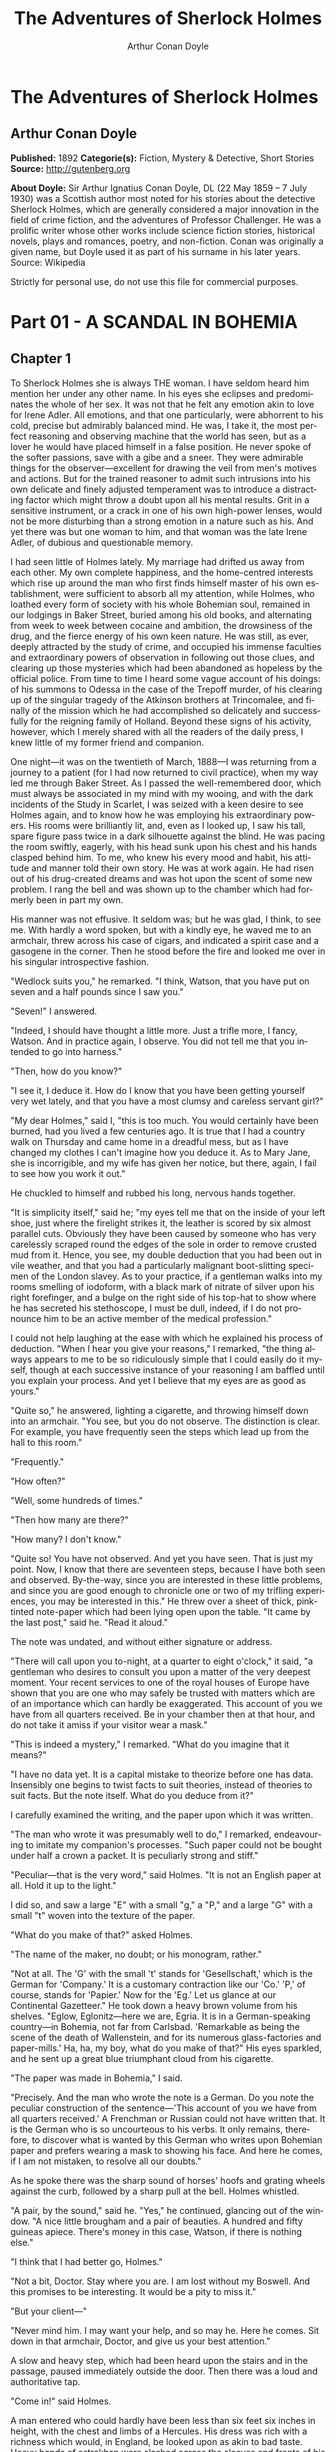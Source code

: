 #+LANGUAGE: en
#+AUTHOR: Arthur Conan Doyle
#+TITLE: The Adventures of Sherlock Holmes

* The Adventures of Sherlock Holmes
** Arthur Conan Doyle
   *Published:* 1892
   *Categorie(s):* Fiction, Mystery & Detective, Short Stories
   *Source:* http://gutenberg.org

   *About Doyle:*
   Sir Arthur Ignatius Conan Doyle, DL (22 May 1859 -- 7 July 1930) was a Scottish author most noted for his stories about
   the detective Sherlock Holmes, which are generally considered a major innovation in the field of crime fiction, and the
   adventures of Professor Challenger. He was a prolific writer whose other works include science fiction stories,
   historical novels, plays and romances, poetry, and non-fiction. Conan was originally a given name, but Doyle used it as
   part of his surname in his later years. Source: Wikipedia

   Strictly for personal use, do not use this file for commercial purposes.

* Part 01 - A SCANDAL IN BOHEMIA
** Chapter 1

   To Sherlock Holmes she is always THE woman. I have seldom heard him mention her under any other name. In his eyes she
   eclipses and predominates the whole of her sex. It was not that he felt any emotion akin to love for Irene Adler. All
   emotions, and that one particularly, were abhorrent to his cold, precise but admirably balanced mind. He was, I take it,
   the most perfect reasoning and observing machine that the world has seen, but as a lover he would have placed himself in
   a false position. He never spoke of the softer passions, save with a gibe and a sneer. They were admirable things for
   the observer---excellent for drawing the veil from men's motives and actions. But for the trained reasoner to admit such
   intrusions into his own delicate and finely adjusted temperament was to introduce a distracting factor which might throw
   a doubt upon all his mental results. Grit in a sensitive instrument, or a crack in one of his own high-power lenses,
   would not be more disturbing than a strong emotion in a nature such as his. And yet there was but one woman to him, and
   that woman was the late Irene Adler, of dubious and questionable memory.

   I had seen little of Holmes lately. My marriage had drifted us away from each other. My own complete happiness, and the
   home-centred interests which rise up around the man who first finds himself master of his own establishment, were
   sufficient to absorb all my attention, while Holmes, who loathed every form of society with his whole Bohemian soul,
   remained in our lodgings in Baker Street, buried among his old books, and alternating from week to week between cocaine
   and ambition, the drowsiness of the drug, and the fierce energy of his own keen nature. He was still, as ever, deeply
   attracted by the study of crime, and occupied his immense faculties and extraordinary powers of observation in following
   out those clues, and clearing up those mysteries which had been abandoned as hopeless by the official police. From time
   to time I heard some vague account of his doings: of his summons to Odessa in the case of the Trepoff murder, of his
   clearing up of the singular tragedy of the Atkinson brothers at Trincomalee, and finally of the mission which he had
   accomplished so delicately and successfully for the reigning family of Holland. Beyond these signs of his activity,
   however, which I merely shared with all the readers of the daily press, I knew little of my former friend and companion.

   One night---it was on the twentieth of March, 1888---I was returning from a journey to a patient (for I had now returned
   to civil practice), when my way led me through Baker Street. As I passed the well-remembered door, which must always be
   associated in my mind with my wooing, and with the dark incidents of the Study in Scarlet, I was seized with a keen
   desire to see Holmes again, and to know how he was employing his extraordinary powers. His rooms were brilliantly lit,
   and, even as I looked up, I saw his tall, spare figure pass twice in a dark silhouette against the blind. He was pacing
   the room swiftly, eagerly, with his head sunk upon his chest and his hands clasped behind him. To me, who knew his every
   mood and habit, his attitude and manner told their own story. He was at work again. He had risen out of his drug-created
   dreams and was hot upon the scent of some new problem. I rang the bell and was shown up to the chamber which had
   formerly been in part my own.

   His manner was not effusive. It seldom was; but he was glad, I think, to see me. With hardly a word spoken, but with a
   kindly eye, he waved me to an armchair, threw across his case of cigars, and indicated a spirit case and a gasogene in
   the corner. Then he stood before the fire and looked me over in his singular introspective fashion.

   "Wedlock suits you," he remarked. "I think, Watson, that you have put on seven and a half pounds since I saw you."

   "Seven!" I answered.

   "Indeed, I should have thought a little more. Just a trifle more, I fancy, Watson. And in practice again, I observe. You
   did not tell me that you intended to go into harness."

   "Then, how do you know?"

   "I see it, I deduce it. How do I know that you have been getting yourself very wet lately, and that you have a most
   clumsy and careless servant girl?"

   "My dear Holmes," said I, "this is too much. You would certainly have been burned, had you lived a few centuries ago. It
   is true that I had a country walk on Thursday and came home in a dreadful mess, but as I have changed my clothes I can't
   imagine how you deduce it. As to Mary Jane, she is incorrigible, and my wife has given her notice, but there, again, I
   fail to see how you work it out."

   He chuckled to himself and rubbed his long, nervous hands together.

   "It is simplicity itself," said he; "my eyes tell me that on the inside of your left shoe, just where the firelight
   strikes it, the leather is scored by six almost parallel cuts. Obviously they have been caused by someone who has very
   carelessly scraped round the edges of the sole in order to remove crusted mud from it. Hence, you see, my double
   deduction that you had been out in vile weather, and that you had a particularly malignant boot-slitting specimen of the
   London slavey. As to your practice, if a gentleman walks into my rooms smelling of iodoform, with a black mark of
   nitrate of silver upon his right forefinger, and a bulge on the right side of his top-hat to show where he has secreted
   his stethoscope, I must be dull, indeed, if I do not pronounce him to be an active member of the medical profession."

   I could not help laughing at the ease with which he explained his process of deduction. "When I hear you give your
   reasons," I remarked, "the thing always appears to me to be so ridiculously simple that I could easily do it myself,
   though at each successive instance of your reasoning I am baffled until you explain your process. And yet I believe that
   my eyes are as good as yours."

   "Quite so," he answered, lighting a cigarette, and throwing himself down into an armchair. "You see, but you do not
   observe. The distinction is clear. For example, you have frequently seen the steps which lead up from the hall to this
   room."

   "Frequently."

   "How often?"

   "Well, some hundreds of times."

   "Then how many are there?"

   "How many? I don't know."

   "Quite so! You have not observed. And yet you have seen. That is just my point. Now, I know that there are seventeen
   steps, because I have both seen and observed. By-the-way, since you are interested in these little problems, and since
   you are good enough to chronicle one or two of my trifling experiences, you may be interested in this." He threw over a
   sheet of thick, pink-tinted note-paper which had been lying open upon the table. "It came by the last post," said he.
   "Read it aloud."

   The note was undated, and without either signature or address.

   "There will call upon you to-night, at a quarter to eight o'clock," it said, "a gentleman who desires to consult you
   upon a matter of the very deepest moment. Your recent services to one of the royal houses of Europe have shown that you
   are one who may safely be trusted with matters which are of an importance which can hardly be exaggerated. This account
   of you we have from all quarters received. Be in your chamber then at that hour, and do not take it amiss if your
   visitor wear a mask."

   "This is indeed a mystery," I remarked. "What do you imagine that it means?"

   "I have no data yet. It is a capital mistake to theorize before one has data. Insensibly one begins to twist facts to
   suit theories, instead of theories to suit facts. But the note itself. What do you deduce from it?"

   I carefully examined the writing, and the paper upon which it was written.

   "The man who wrote it was presumably well to do," I remarked, endeavouring to imitate my companion's processes. "Such
   paper could not be bought under half a crown a packet. It is peculiarly strong and stiff."

   "Peculiar---that is the very word," said Holmes. "It is not an English paper at all. Hold it up to the light."

   I did so, and saw a large "E" with a small "g," a "P," and a large "G" with a small "t" woven into the texture of the
   paper.

   "What do you make of that?" asked Holmes.

   "The name of the maker, no doubt; or his monogram, rather."

   "Not at all. The 'G' with the small 't' stands for 'Gesellschaft,' which is the German for 'Company.' It is a customary
   contraction like our 'Co.' 'P,' of course, stands for 'Papier.' Now for the 'Eg.' Let us glance at our Continental
   Gazetteer." He took down a heavy brown volume from his shelves. "Eglow, Eglonitz---here we are, Egria. It is in a
   German-speaking country---in Bohemia, not far from Carlsbad. 'Remarkable as being the scene of the death of Wallenstein,
   and for its numerous glass-factories and paper-mills.' Ha, ha, my boy, what do you make of that?" His eyes sparkled, and
   he sent up a great blue triumphant cloud from his cigarette.

   "The paper was made in Bohemia," I said.

   "Precisely. And the man who wrote the note is a German. Do you note the peculiar construction of the sentence---'This
   account of you we have from all quarters received.' A Frenchman or Russian could not have written that. It is the German
   who is so uncourteous to his verbs. It only remains, therefore, to discover what is wanted by this German who writes
   upon Bohemian paper and prefers wearing a mask to showing his face. And here he comes, if I am not mistaken, to resolve
   all our doubts."

   As he spoke there was the sharp sound of horses' hoofs and grating wheels against the curb, followed by a sharp pull at
   the bell. Holmes whistled.

   "A pair, by the sound," said he. "Yes," he continued, glancing out of the window. "A nice little brougham and a pair of
   beauties. A hundred and fifty guineas apiece. There's money in this case, Watson, if there is nothing else."

   "I think that I had better go, Holmes."

   "Not a bit, Doctor. Stay where you are. I am lost without my Boswell. And this promises to be interesting. It would be a
   pity to miss it."

   "But your client---"

   "Never mind him. I may want your help, and so may he. Here he comes. Sit down in that armchair, Doctor, and give us your
   best attention."

   A slow and heavy step, which had been heard upon the stairs and in the passage, paused immediately outside the door.
   Then there was a loud and authoritative tap.

   "Come in!" said Holmes.

   A man entered who could hardly have been less than six feet six inches in height, with the chest and limbs of a
   Hercules. His dress was rich with a richness which would, in England, be looked upon as akin to bad taste. Heavy bands
   of astrakhan were slashed across the sleeves and fronts of his double-breasted coat, while the deep blue cloak which was
   thrown over his shoulders was lined with flame-coloured silk and secured at the neck with a brooch which consisted of a
   single flaming beryl. Boots which extended halfway up his calves, and which were trimmed at the tops with rich brown
   fur, completed the impression of barbaric opulence which was suggested by his whole appearance. He carried a
   broad-brimmed hat in his hand, while he wore across the upper part of his face, extending down past the cheekbones, a
   black vizard mask, which he had apparently adjusted that very moment, for his hand was still raised to it as he entered.
   From the lower part of the face he appeared to be a man of strong character, with a thick, hanging lip, and a long,
   straight chin suggestive of resolution pushed to the length of obstinacy.

   "You had my note?" he asked with a deep harsh voice and a strongly marked German accent. "I told you that I would call."
   He looked from one to the other of us, as if uncertain which to address.

   "Pray take a seat," said Holmes. "This is my friend and colleague, Dr. Watson, who is occasionally good enough to help
   me in my cases. Whom have I the honour to address?"

   "You may address me as the Count Von Kramm, a Bohemian nobleman. I understand that this gentleman, your friend, is a man
   of honour and discretion, whom I may trust with a matter of the most extreme importance. If not, I should much prefer to
   communicate with you alone."

   I rose to go, but Holmes caught me by the wrist and pushed me back into my chair. "It is both, or none," said he. "You
   may say before this gentleman anything which you may say to me."

   The Count shrugged his broad shoulders. "Then I must begin," said he, "by binding you both to absolute secrecy for two
   years; at the end of that time the matter will be of no importance. At present it is not too much to say that it is of
   such weight it may have an influence upon European history."

   "I promise," said Holmes.

   "And I."

   "You will excuse this mask," continued our strange visitor. "The august person who employs me wishes his agent to be
   unknown to you, and I may confess at once that the title by which I have just called myself is not exactly my own."

   "I was aware of it," said Holmes dryly.

   "The circumstances are of great delicacy, and every precaution has to be taken to quench what might grow to be an
   immense scandal and seriously compromise one of the reigning families of Europe. To speak plainly, the matter implicates
   the great House of Ormstein, hereditary kings of Bohemia."

   "I was also aware of that," murmured Holmes, settling himself down in his armchair and closing his eyes.

   Our visitor glanced with some apparent surprise at the languid, lounging figure of the man who had been no doubt
   depicted to him as the most incisive reasoner and most energetic agent in Europe. Holmes slowly reopened his eyes and
   looked impatiently at his gigantic client.

   "If your Majesty would condescend to state your case," he remarked, "I should be better able to advise you."

   The man sprang from his chair and paced up and down the room in uncontrollable agitation. Then, with a gesture of
   desperation, he tore the mask from his face and hurled it upon the ground. "You are right," he cried; "I am the King.
   Why should I attempt to conceal it?"

   "Why, indeed?" murmured Holmes. "Your Majesty had not spoken before I was aware that I was addressing Wilhelm Gottsreich
   Sigismond von Ormstein, Grand Duke of Cassel-Felstein, and hereditary King of Bohemia."

   "But you can understand," said our strange visitor, sitting down once more and passing his hand over his high white
   forehead, "you can understand that I am not accustomed to doing such business in my own person. Yet the matter was so
   delicate that I could not confide it to an agent without putting myself in his power. I have come incognito from Prague
   for the purpose of consulting you."

   "Then, pray consult," said Holmes, shutting his eyes once more.

   "The facts are briefly these: Some five years ago, during a lengthy visit to Warsaw, I made the acquaintance of the
   well-known adventuress, Irene Adler. The name is no doubt familiar to you."

   "Kindly look her up in my index, Doctor," murmured Holmes without opening his eyes. For many years he had adopted a
   system of docketing all paragraphs concerning men and things, so that it was difficult to name a subject or a person on
   which he could not at once furnish information. In this case I found her biography sandwiched in between that of a
   Hebrew rabbi and that of a staff-commander who had written a monograph upon the deep-sea fishes.

   "Let me see!" said Holmes. "Hum! Born in New Jersey in the year 1858. Contralto---hum! La Scala, hum! Prima donna
   Imperial Opera of Warsaw---yes! Retired from operatic stage---ha! Living in London---quite so! Your Majesty, as I
   understand, became entangled with this young person, wrote her some compromising letters, and is now desirous of getting
   those letters back."

   "Precisely so. But how---"

   "Was there a secret marriage?"

   "None."

   "No legal papers or certificates?"

   "None."

   "Then I fail to follow your Majesty. If this young person should produce her letters for blackmailing or other purposes,
   how is she to prove their authenticity?"

   "There is the writing."

   "Pooh, pooh! Forgery."

   "My private note-paper."

   "Stolen."

   "My own seal."

   "Imitated."

   "My photograph."

   "Bought."

   "We were both in the photograph."

   "Oh, dear! That is very bad! Your Majesty has indeed committed an indiscretion."

   "I was mad---insane."

   "You have compromised yourself seriously."

   "I was only Crown Prince then. I was young. I am but thirty now."

   "It must be recovered."

   "We have tried and failed."

   "Your Majesty must pay. It must be bought."

   "She will not sell."

   "Stolen, then."

   "Five attempts have been made. Twice burglars in my pay ransacked her house. Once we diverted her luggage when she
   travelled. Twice she has been waylaid. There has been no result."

   "No sign of it?"

   "Absolutely none."

   Holmes laughed. "It is quite a pretty little problem," said he.

   "But a very serious one to me," returned the King reproachfully.

   "Very, indeed. And what does she propose to do with the photograph?"

   "To ruin me."

   "But how?"

   "I am about to be married."

   "So I have heard."

   "To Clotilde Lothman von Saxe-Meningen, second daughter of the King of Scandinavia. You may know the strict principles
   of her family. She is herself the very soul of delicacy. A shadow of a doubt as to my conduct would bring the matter to
   an end."

   "And Irene Adler?"

   "Threatens to send them the photograph. And she will do it. I know that she will do it. You do not know her, but she has
   a soul of steel. She has the face of the most beautiful of women, and the mind of the most resolute of men. Rather than
   I should marry another woman, there are no lengths to which she would not go---none."

   "You are sure that she has not sent it yet?"

   "I am sure."

   "And why?"

   "Because she has said that she would send it on the day when the betrothal was publicly proclaimed. That will be next
   Monday."

   "Oh, then we have three days yet," said Holmes with a yawn. "That is very fortunate, as I have one or two matters of
   importance to look into just at present. Your Majesty will, of course, stay in London for the present?"

   "Certainly. You will find me at the Langham under the name of the Count Von Kramm."

   "Then I shall drop you a line to let you know how we progress."

   "Pray do so. I shall be all anxiety."

   "Then, as to money?"

   "You have carte blanche."

   "Absolutely?"

   "I tell you that I would give one of the provinces of my kingdom to have that photograph."

   "And for present expenses?"

   The King took a heavy chamois leather bag from under his cloak and laid it on the table.

   "There are three hundred pounds in gold and seven hundred in notes," he said.

   Holmes scribbled a receipt upon a sheet of his note-book and handed it to him.

   "And Mademoiselle's address?" he asked.

   "Is Briony Lodge, Serpentine Avenue, St. John's Wood."

   Holmes took a note of it. "One other question," said he. "Was the photograph a cabinet?"

   "It was."

   "Then, good-night, your Majesty, and I trust that we shall soon have some good news for you. And good-night, Watson," he
   added, as the wheels of the royal brougham rolled down the street. "If you will be good enough to call to-morrow
   afternoon at three o'clock I should like to chat this little matter over with you."

** Chapter 2

   At three o'clock precisely I was at Baker Street, but Holmes had not yet returned. The landlady informed me that he had
   left the house shortly after eight o'clock in the morning. I sat down beside the fire, however, with the intention of
   awaiting him, however long he might be. I was already deeply interested in his inquiry, for, though it was surrounded by
   none of the grim and strange features which were associated with the two crimes which I have already recorded, still,
   the nature of the case and the exalted station of his client gave it a character of its own. Indeed, apart from the
   nature of the investigation which my friend had on hand, there was something in his masterly grasp of a situation, and
   his keen, incisive reasoning, which made it a pleasure to me to study his system of work, and to follow the quick,
   subtle methods by which he disentangled the most inextricable mysteries. So accustomed was I to his invariable success
   that the very possibility of his failing had ceased to enter into my head.

   It was close upon four before the door opened, and a drunken-looking groom, ill-kempt and side-whiskered, with an
   inflamed face and disreputable clothes, walked into the room. Accustomed as I was to my friend's amazing powers in the
   use of disguises, I had to look three times before I was certain that it was indeed he. With a nod he vanished into the
   bedroom, whence he emerged in five minutes tweed-suited and respectable, as of old. Putting his hands into his pockets,
   he stretched out his legs in front of the fire and laughed heartily for some minutes.

   "Well, really!" he cried, and then he choked and laughed again until he was obliged to lie back, limp and helpless, in
   the chair.

   "What is it?"

   "It's quite too funny. I am sure you could never guess how I employed my morning, or what I ended by doing."

   "I can't imagine. I suppose that you have been watching the habits, and perhaps the house, of Miss Irene Adler."

   "Quite so; but the sequel was rather unusual. I will tell you, however. I left the house a little after eight o'clock
   this morning in the character of a groom out of work. There is a wonderful sympathy and freemasonry among horsey men. Be
   one of them, and you will know all that there is to know. I soon found Briony Lodge. It is a bijou villa, with a garden
   at the back, but built out in front right up to the road, two stories. Chubb lock to the door. Large sitting-room on the
   right side, well furnished, with long windows almost to the floor, and those preposterous English window fasteners which
   a child could open. Behind there was nothing remarkable, save that the passage window could be reached from the top of
   the coach-house. I walked round it and examined it closely from every point of view, but without noting anything else of
   interest.

   "I then lounged down the street and found, as I expected, that there was a mews in a lane which runs down by one wall of
   the garden. I lent the ostlers a hand in rubbing down their horses, and received in exchange twopence, a glass of half
   and half, two fills of shag tobacco, and as much information as I could desire about Miss Adler, to say nothing of half
   a dozen other people in the neighbourhood in whom I was not in the least interested, but whose biographies I was
   compelled to listen to."

   "And what of Irene Adler?" I asked.

   "Oh, she has turned all the men's heads down in that part. She is the daintiest thing under a bonnet on this planet. So
   say the Serpentine-mews, to a man. She lives quietly, sings at concerts, drives out at five every day, and returns at
   seven sharp for dinner. Seldom goes out at other times, except when she sings. Has only one male visitor, but a good
   deal of him. He is dark, handsome, and dashing, never calls less than once a day, and often twice. He is a Mr. Godfrey
   Norton, of the Inner Temple. See the advantages of a cabman as a confidant. They had driven him home a dozen times from
   Serpentine-mews, and knew all about him. When I had listened to all they had to tell, I began to walk up and down near
   Briony Lodge once more, and to think over my plan of campaign.

   "This Godfrey Norton was evidently an important factor in the matter. He was a lawyer. That sounded ominous. What was
   the relation between them, and what the object of his repeated visits? Was she his client, his friend, or his mistress?
   If the former, she had probably transferred the photograph to his keeping. If the latter, it was less likely. On the
   issue of this question depended whether I should continue my work at Briony Lodge, or turn my attention to the
   gentleman's chambers in the Temple. It was a delicate point, and it widened the field of my inquiry. I fear that I bore
   you with these details, but I have to let you see my little difficulties, if you are to understand the situation."

   "I am following you closely," I answered.

   "I was still balancing the matter in my mind when a hansom cab drove up to Briony Lodge, and a gentleman sprang out. He
   was a remarkably handsome man, dark, aquiline, and moustached--- evidently the man of whom I had heard. He appeared to
   be in a great hurry, shouted to the cabman to wait, and brushed past the maid who opened the door with the air of a man
   who was thoroughly at home.

   "He was in the house about half an hour, and I could catch glimpses of him in the windows of the sitting-room, pacing up
   and down, talking excitedly, and waving his arms. Of her I could see nothing. Presently he emerged, looking even more
   flurried than before. As he stepped up to the cab, he pulled a gold watch from his pocket and looked at it earnestly,
   'Drive like the devil,' he shouted, 'first to Gross & Hankey's in Regent Street, and then to the Church of St. Monica in
   the Edgeware Road. Half a guinea if you do it in twenty minutes!'

   "Away they went, and I was just wondering whether I should not do well to follow them when up the lane came a neat
   little landau, the coachman with his coat only half-buttoned, and his tie under his ear, while all the tags of his
   harness were sticking out of the buckles. It hadn't pulled up before she shot out of the hall door and into it. I only
   caught a glimpse of her at the moment, but she was a lovely woman, with a face that a man might die for.

   "'The Church of St. Monica, John,' she cried, 'and half a sovereign if you reach it in twenty minutes.'

   "This was quite too good to lose, Watson. I was just balancing whether I should run for it, or whether I should perch
   behind her landau when a cab came through the street. The driver looked twice at such a shabby fare, but I jumped in
   before he could object. 'The Church of St. Monica,' said I, 'and half a sovereign if you reach it in twenty minutes.' It
   was twenty-five minutes to twelve, and of course it was clear enough what was in the wind.

   "My cabby drove fast. I don't think I ever drove faster, but the others were there before us. The cab and the landau
   with their steaming horses were in front of the door when I arrived. I paid the man and hurried into the church. There
   was not a soul there save the two whom I had followed and a surpliced clergyman, who seemed to be expostulating with
   them. They were all three standing in a knot in front of the altar. I lounged up the side aisle like any other idler who
   has dropped into a church. Suddenly, to my surprise, the three at the altar faced round to me, and Godfrey Norton came
   running as hard as he could towards me.

   "'Thank God,' he cried. 'You'll do. Come! Come!'

   "'What then?' I asked.

   "'Come, man, come, only three minutes, or it won't be legal.'

   "I was half-dragged up to the altar, and before I knew where I was I found myself mumbling responses which were
   whispered in my ear, and vouching for things of which I knew nothing, and generally assisting in the secure tying up of
   Irene Adler, spinster, to Godfrey Norton, bachelor. It was all done in an instant, and there was the gentleman thanking
   me on the one side and the lady on the other, while the clergyman beamed on me in front. It was the most preposterous
   position in which I ever found myself in my life, and it was the thought of it that started me laughing just now. It
   seems that there had been some informality about their license, that the clergyman absolutely refused to marry them
   without a witness of some sort, and that my lucky appearance saved the bridegroom from having to sally out into the
   streets in search of a best man. The bride gave me a sovereign, and I mean to wear it on my watch-chain in memory of the
   occasion."

   "This is a very unexpected turn of affairs," said I; "and what then?"

   "Well, I found my plans very seriously menaced. It looked as if the pair might take an immediate departure, and so
   necessitate very prompt and energetic measures on my part. At the church door, however, they separated, he driving back
   to the Temple, and she to her own house. 'I shall drive out in the park at five as usual,' she said as she left him. I
   heard no more. They drove away in different directions, and I went off to make my own arrangements."

   "Which are?"

   "Some cold beef and a glass of beer," he answered, ringing the bell. "I have been too busy to think of food, and I am
   likely to be busier still this evening. By the way, Doctor, I shall want your co-operation."

   "I shall be delighted."

   "You don't mind breaking the law?"

   "Not in the least."

   "Nor running a chance of arrest?"

   "Not in a good cause."

   "Oh, the cause is excellent!"

   "Then I am your man."

   "I was sure that I might rely on you."

   "But what is it you wish?"

   "When Mrs. Turner has brought in the tray I will make it clear to you. Now," he said as he turned hungrily on the simple
   fare that our landlady had provided, "I must discuss it while I eat, for I have not much time. It is nearly five now. In
   two hours we must be on the scene of action. Miss Irene, or Madame, rather, returns from her drive at seven. We must be
   at Briony Lodge to meet her."

   "And what then?"

   "You must leave that to me. I have already arranged what is to occur. There is only one point on which I must insist.
   You must not interfere, come what may. You understand?"

   "I am to be neutral?"

   "To do nothing whatever. There will probably be some small unpleasantness. Do not join in it. It will end in my being
   conveyed into the house. Four or five minutes afterwards the sitting-room window will open. You are to station yourself
   close to that open window."

   "Yes."

   "You are to watch me, for I will be visible to you."

   "Yes."

   "And when I raise my hand---so---you will throw into the room what I give you to throw, and will, at the same time,
   raise the cry of fire. You quite follow me?"

   "Entirely."

   "It is nothing very formidable," he said, taking a long cigar- shaped roll from his pocket. "It is an ordinary plumber's
   smoke- rocket, fitted with a cap at either end to make it self-lighting. Your task is confined to that. When you raise
   your cry of fire, it will be taken up by quite a number of people. You may then walk to the end of the street, and I
   will rejoin you in ten minutes. I hope that I have made myself clear?"

   "I am to remain neutral, to get near the window, to watch you, and at the signal to throw in this object, then to raise
   the cry of fire, and to wait you at the corner of the street."

   "Precisely."

   "Then you may entirely rely on me."

   "That is excellent. I think, perhaps, it is almost time that I prepare for the new role I have to play."

   He disappeared into his bedroom and returned in a few minutes in the character of an amiable and simple-minded
   Nonconformist clergyman. His broad black hat, his baggy trousers, his white tie, his sympathetic smile, and general look
   of peering and benevolent curiosity were such as Mr. John Hare alone could have equalled. It was not merely that Holmes
   changed his costume. His expression, his manner, his very soul seemed to vary with every fresh part that he assumed. The
   stage lost a fine actor, even as science lost an acute reasoner, when he became a specialist in crime.

   It was a quarter past six when we left Baker Street, and it still wanted ten minutes to the hour when we found ourselves
   in Serpentine Avenue. It was already dusk, and the lamps were just being lighted as we paced up and down in front of
   Briony Lodge, waiting for the coming of its occupant. The house was just such as I had pictured it from Sherlock Holmes'
   succinct description, but the locality appeared to be less private than I expected. On the contrary, for a small street
   in a quiet neighbourhood, it was remarkably animated. There was a group of shabbily dressed men smoking and laughing in
   a corner, a scissors-grinder with his wheel, two guardsmen who were flirting with a nurse-girl, and several well-dressed
   young men who were lounging up and down with cigars in their mouths.

   "You see," remarked Holmes, as we paced to and fro in front of the house, "this marriage rather simplifies matters. The
   photograph becomes a double-edged weapon now. The chances are that she would be as averse to its being seen by Mr.
   Godfrey Norton, as our client is to its coming to the eyes of his princess. Now the question is, Where are we to find
   the photograph?"

   "Where, indeed?"

   "It is most unlikely that she carries it about with her. It is cabinet size. Too large for easy concealment about a
   woman's dress. She knows that the King is capable of having her waylaid and searched. Two attempts of the sort have
   already been made. We may take it, then, that she does not carry it about with her."

   "Where, then?"

   "Her banker or her lawyer. There is that double possibility. But I am inclined to think neither. Women are naturally
   secretive, and they like to do their own secreting. Why should she hand it over to anyone else? She could trust her own
   guardianship, but she could not tell what indirect or political influence might be brought to bear upon a business man.
   Besides, remember that she had resolved to use it within a few days. It must be where she can lay her hands upon it. It
   must be in her own house."

   "But it has twice been burgled."

   "Pshaw! They did not know how to look."

   "But how will you look?"

   "I will not look."

   "What then?"

   "I will get her to show me."

   "But she will refuse."

   "She will not be able to. But I hear the rumble of wheels. It is her carriage. Now carry out my orders to the letter."

   As he spoke the gleam of the side-lights of a carriage came round the curve of the avenue. It was a smart little landau
   which rattled up to the door of Briony Lodge. As it pulled up, one of the loafing men at the corner dashed forward to
   open the door in the hope of earning a copper, but was elbowed away by another loafer, who had rushed up with the same
   intention. A fierce quarrel broke out, which was increased by the two guardsmen, who took sides with one of the
   loungers, and by the scissors-grinder, who was equally hot upon the other side. A blow was struck, and in an instant the
   lady, who had stepped from her carriage, was the centre of a little knot of flushed and struggling men, who struck
   savagely at each other with their fists and sticks. Holmes dashed into the crowd to protect the lady; but just as he
   reached her he gave a cry and dropped to the ground, with the blood running freely down his face. At his fall the
   guardsmen took to their heels in one direction and the loungers in the other, while a number of better-dressed people,
   who had watched the scuffle without taking part in it, crowded in to help the lady and to attend to the injured man.
   Irene Adler, as I will still call her, had hurried up the steps; but she stood at the top with her superb figure
   outlined against the lights of the hall, looking back into the street.

   "Is the poor gentleman much hurt?" she asked.

   "He is dead," cried several voices.

   "No, no, there's life in him!" shouted another. "But he'll be gone before you can get him to hospital."

   "He's a brave fellow," said a woman. "They would have had the lady's purse and watch if it hadn't been for him. They
   were a gang, and a rough one, too. Ah, he's breathing now."

   "He can't lie in the street. May we bring him in, marm?"

   "Surely. Bring him into the sitting-room. There is a comfortable sofa. This way, please!"

   Slowly and solemnly he was borne into Briony Lodge and laid out in the principal room, while I still observed the
   proceedings from my post by the window. The lamps had been lit, but the blinds had not been drawn, so that I could see
   Holmes as he lay upon the couch. I do not know whether he was seized with compunction at that moment for the part he was
   playing, but I know that I never felt more heartily ashamed of myself in my life than when I saw the beautiful creature
   against whom I was conspiring, or the grace and kindliness with which she waited upon the injured man. And yet it would
   be the blackest treachery to Holmes to draw back now from the part which he had intrusted to me. I hardened my heart,
   and took the smoke-rocket from under my ulster. After all, I thought, we are not injuring her. We are but preventing her
   from injuring another.

   Holmes had sat up upon the couch, and I saw him motion like a man who is in need of air. A maid rushed across and threw
   open the window. At the same instant I saw him raise his hand and at the signal I tossed my rocket into the room with a
   cry of "Fire!" The word was no sooner out of my mouth than the whole crowd of spectators, well dressed and
   ill---gentlemen, ostlers, and servant-maids---joined in a general shriek of "Fire!" Thick clouds of smoke curled through
   the room and out at the open window. I caught a glimpse of rushing figures, and a moment later the voice of Holmes from
   within assuring them that it was a false alarm. Slipping through the shouting crowd I made my way to the corner of the
   street, and in ten minutes was rejoiced to find my friend's arm in mine, and to get away from the scene of uproar. He
   walked swiftly and in silence for some few minutes until we had turned down one of the quiet streets which lead towards
   the Edgeware Road.

   "You did it very nicely, Doctor," he remarked. "Nothing could have been better. It is all right."

   "You have the photograph?"

   "I know where it is."

   "And how did you find out?"

   "She showed me, as I told you she would."

   "I am still in the dark."

   "I do not wish to make a mystery," said he, laughing. "The matter was perfectly simple. You, of course, saw that
   everyone in the street was an accomplice. They were all engaged for the evening."

   "I guessed as much."

   "Then, when the row broke out, I had a little moist red paint in the palm of my hand. I rushed forward, fell down,
   clapped my hand to my face, and became a piteous spectacle. It is an old trick."

   "That also I could fathom."

   "Then they carried me in. She was bound to have me in. What else could she do? And into her sitting-room, which was the
   very room which I suspected. It lay between that and her bedroom, and I was determined to see which. They laid me on a
   couch, I motioned for air, they were compelled to open the window, and you had your chance."

   "How did that help you?"

   "It was all-important. When a woman thinks that her house is on fire, her instinct is at once to rush to the thing which
   she values most. It is a perfectly overpowering impulse, and I have more than once taken advantage of it. In the case of
   the Darlington substitution scandal it was of use to me, and also in the Arnsworth Castle business. A married woman
   grabs at her baby; an unmarried one reaches for her jewel-box. Now it was clear to me that our lady of to-day had
   nothing in the house more precious to her than what we are in quest of. She would rush to secure it. The alarm of fire
   was admirably done. The smoke and shouting were enough to shake nerves of steel. She responded beautifully. The
   photograph is in a recess behind a sliding panel just above the right bell-pull. She was there in an instant, and I
   caught a glimpse of it as she half-drew it out. When I cried out that it was a false alarm, she replaced it, glanced at
   the rocket, rushed from the room, and I have not seen her since. I rose, and, making my excuses, escaped from the house.
   I hesitated whether to attempt to secure the photograph at once; but the coachman had come in, and as he was watching me
   narrowly it seemed safer to wait. A little over-precipitance may ruin all."

   "And now?" I asked.

   "Our quest is practically finished. I shall call with the King to-morrow, and with you, if you care to come with us. We
   will be shown into the sitting-room to wait for the lady, but it is probable that when she comes she may find neither us
   nor the photograph. It might be a satisfaction to his Majesty to regain it with his own hands."

   "And when will you call?"

   "At eight in the morning. She will not be up, so that we shall have a clear field. Besides, we must be prompt, for this
   marriage may mean a complete change in her life and habits. I must wire to the King without delay."

   We had reached Baker Street and had stopped at the door. He was searching his pockets for the key when someone passing
   said:

   "Good-night, Mister Sherlock Holmes."

   There were several people on the pavement at the time, but the greeting appeared to come from a slim youth in an ulster
   who had hurried by.

   "I've heard that voice before," said Holmes, staring down the dimly lit street. "Now, I wonder who the deuce that could
   have been."

** Chapter 3

   I slept at Baker Street that night, and we were engaged upon our toast and coffee in the morning when the King of
   Bohemia rushed into the room.

   "You have really got it!" he cried, grasping Sherlock Holmes by either shoulder and looking eagerly into his face.

   "Not yet."

   "But you have hopes?"

   "I have hopes."

   "Then, come. I am all impatience to be gone."

   "We must have a cab."

   "No, my brougham is waiting."

   "Then that will simplify matters." We descended and started off once more for Briony Lodge.

   "Irene Adler is married," remarked Holmes.

   "Married! When?"

   "Yesterday."

   "But to whom?"

   "To an English lawyer named Norton."

   "But she could not love him."

   "I am in hopes that she does."

   "And why in hopes?"

   "Because it would spare your Majesty all fear of future annoyance. If the lady loves her husband, she does not love your
   Majesty. If she does not love your Majesty, there is no reason why she should interfere with your Majesty's plan."

   "It is true. And yet---Well! I wish she had been of my own station! What a queen she would have made!" He relapsed into
   a moody silence, which was not broken until we drew up in Serpentine Avenue.

   The door of Briony Lodge was open, and an elderly woman stood upon the steps. She watched us with a sardonic eye as we
   stepped from the brougham.

   "Mr. Sherlock Holmes, I believe?" said she.

   "I am Mr. Holmes," answered my companion, looking at her with a questioning and rather startled gaze.

   "Indeed! My mistress told me that you were likely to call. She left this morning with her husband by the 5:15 train from
   Charing Cross for the Continent."

   "What!" Sherlock Holmes staggered back, white with chagrin and surprise. "Do you mean that she has left England?"

   "Never to return."

   "And the papers?" asked the King hoarsely. "All is lost."

   "We shall see." He pushed past the servant and rushed into the drawing-room, followed by the King and myself. The
   furniture was scattered about in every direction, with dismantled shelves and open drawers, as if the lady had hurriedly
   ransacked them before her flight. Holmes rushed at the bell-pull, tore back a small sliding shutter, and, plunging in
   his hand, pulled out a photograph and a letter. The photograph was of Irene Adler herself in evening dress, the letter
   was superscribed to "Sherlock Holmes, Esq. To be left till called for." My friend tore it open and we all three read it
   together. It was dated at midnight of the preceding night and ran in this way:

   "MY DEAR MR. SHERLOCK HOLMES,---You really did it very well. You took me in completely. Until after the alarm of fire, I
   had not a suspicion. But then, when I found how I had betrayed myself, I began to think. I had been warned against you
   months ago. I had been told that if the King employed an agent it would certainly be you. And your address had been
   given me. Yet, with all this, you made me reveal what you wanted to know. Even after I became suspicious, I found it
   hard to think evil of such a dear, kind old clergyman. But, you know, I have been trained as an actress myself. Male
   costume is nothing new to me. I often take advantage of the freedom which it gives. I sent John, the coachman, to watch
   you, ran up stairs, got into my walking-clothes, as I call them, and came down just as you departed.

   "Well, I followed you to your door, and so made sure that I was really an object of interest to the celebrated Mr.
   Sherlock Holmes. Then I, rather imprudently, wished you good-night, and started for the Temple to see my husband.

   "We both thought the best resource was flight, when pursued by so formidable an antagonist; so you will find the nest
   empty when you call to-morrow. As to the photograph, your client may rest in peace. I love and am loved by a better man
   than he. The King may do what he will without hindrance from one whom he has cruelly wronged. I keep it only to
   safeguard myself, and to preserve a weapon which will always secure me from any steps which he might take in the future.
   I leave a photograph which he might care to possess; and I remain, dear Mr. Sherlock Holmes,

   "Very truly yours, "IRENE NORTON, née ADLER."

   "What a woman---oh, what a woman!" cried the King of Bohemia, when we had all three read this epistle. "Did I not tell
   you how quick and resolute she was? Would she not have made an admirable queen? Is it not a pity that she was not on my
   level?"

   "From what I have seen of the lady she seems indeed to be on a very different level to your Majesty," said Holmes
   coldly. "I am sorry that I have not been able to bring your Majesty's business to a more successful conclusion."

   "On the contrary, my dear sir," cried the King; "nothing could be more successful. I know that her word is inviolate.
   The photograph is now as safe as if it were in the fire."

   "I am glad to hear your Majesty say so."

   "I am immensely indebted to you. Pray tell me in what way I can reward you. This ring---" He slipped an emerald snake
   ring from his finger and held it out upon the palm of his hand.

   "Your Majesty has something which I should value even more highly," said Holmes.

   "You have but to name it."

   "This photograph!"

   The King stared at him in amazement.

   "Irene's photograph!" he cried. "Certainly, if you wish it."

   "I thank your Majesty. Then there is no more to be done in the matter. I have the honour to wish you a very
   good-morning." He bowed, and, turning away without observing the hand which the King had stretched out to him, he set
   off in my company for his chambers.

   And that was how a great scandal threatened to affect the kingdom of Bohemia, and how the best plans of Mr. Sherlock
   Holmes were beaten by a woman's wit. He used to make merry over the cleverness of women, but I have not heard him do it
   of late. And when he speaks of Irene Adler, or when he refers to her photograph, it is always under the honourable title
   of the woman.

* Part 02 - THE RED-HEADED LEAGUE

  I had called upon my friend, Mr. Sherlock Holmes, one day in the autumn of last year and found him in deep conversation
  with a very stout, florid-faced, elderly gentleman with fiery red hair. With an apology for my intrusion, I was about to
  withdraw when Holmes pulled me abruptly into the room and closed the door behind me.

  "You could not possibly have come at a better time, my dear Watson," he said cordially.

  "I was afraid that you were engaged."

  "So I am. Very much so."

  "Then I can wait in the next room."

  "Not at all. This gentleman, Mr. Wilson, has been my partner and helper in many of my most successful cases, and I have
  no doubt that he will be of the utmost use to me in yours also."

  The stout gentleman half rose from his chair and gave a bob of greeting, with a quick little questioning glance from his
  small fat-encircled eyes.

  "Try the settee," said Holmes, relapsing into his armchair and putting his fingertips together, as was his custom when
  in judicial moods. "I know, my dear Watson, that you share my love of all that is bizarre and outside the conventions
  and humdrum routine of everyday life. You have shown your relish for it by the enthusiasm which has prompted you to
  chronicle, and, if you will excuse my saying so, somewhat to embellish so many of my own little adventures."

  "Your cases have indeed been of the greatest interest to me," I observed.

  "You will remember that I remarked the other day, just before we went into the very simple problem presented by Miss
  Mary Sutherland, that for strange effects and extraordinary combinations we must go to life itself, which is always far
  more daring than any effort of the imagination."

  "A proposition which I took the liberty of doubting."

  "You did, Doctor, but none the less you must come round to my view, for otherwise I shall keep on piling fact upon fact
  on you until your reason breaks down under them and acknowledges me to be right. Now, Mr. Jabez Wilson here has been
  good enough to call upon me this morning, and to begin a narrative which promises to be one of the most singular which I
  have listened to for some time. You have heard me remark that the strangest and most unique things are very often
  connected not with the larger but with the smaller crimes, and occasionally, indeed, where there is room for doubt
  whether any positive crime has been committed. As far as I have heard it is impossible for me to say whether the present
  case is an instance of crime or not, but the course of events is certainly among the most singular that I have ever
  listened to. Perhaps, Mr. Wilson, you would have the great kindness to recommence your narrative. I ask you not merely
  because my friend Dr. Watson has not heard the opening part but also because the peculiar nature of the story makes me
  anxious to have every possible detail from your lips. As a rule, when I have heard some slight indication of the course
  of events, I am able to guide myself by the thousands of other similar cases which occur to my memory. In the present
  instance I am forced to admit that the facts are, to the best of my belief, unique."

  The portly client puffed out his chest with an appearance of some little pride and pulled a dirty and wrinkled newspaper
  from the inside pocket of his greatcoat. As he glanced down the advertisement column, with his head thrust forward and
  the paper flattened out upon his knee, I took a good look at the man and endeavoured, after the fashion of my companion,
  to read the indications which might be presented by his dress or appearance.

  I did not gain very much, however, by my inspection. Our visitor bore every mark of being an average commonplace British
  tradesman, obese, pompous, and slow. He wore rather baggy grey shepherd's check trousers, a not over-clean black
  frock-coat, unbuttoned in the front, and a drab waistcoat with a heavy brassy Albert chain, and a square pierced bit of
  metal dangling down as an ornament. A frayed top-hat and a faded brown overcoat with a wrinkled velvet collar lay upon a
  chair beside him. Altogether, look as I would, there was nothing remarkable about the man save his blazing red head, and
  the expression of extreme chagrin and discontent upon his features.

  Sherlock Holmes' quick eye took in my occupation, and he shook his head with a smile as he noticed my questioning
  glances. "Beyond the obvious facts that he has at some time done manual labour, that he takes snuff, that he is a
  Freemason, that he has been in China, and that he has done a considerable amount of writing lately, I can deduce nothing
  else."

  Mr. Jabez Wilson started up in his chair, with his forefinger upon the paper, but his eyes upon my companion.

  "How, in the name of good-fortune, did you know all that, Mr. Holmes?" he asked. "How did you know, for example, that I
  did manual labour. It's as true as gospel, for I began as a ship's carpenter."

  "Your hands, my dear sir. Your right hand is quite a size larger than your left. You have worked with it, and the
  muscles are more developed."

  "Well, the snuff, then, and the Freemasonry?"

  "I won't insult your intelligence by telling you how I read that, especially as, rather against the strict rules of your
  order, you use an arc-and-compass breastpin."

  "Ah, of course, I forgot that. But the writing?"

  "What else can be indicated by that right cuff so very shiny for five inches, and the left one with the smooth patch
  near the elbow where you rest it upon the desk?"

  "Well, but China?"

  "The fish that you have tattooed immediately above your right wrist could only have been done in China. I have made a
  small study of tattoo marks and have even contributed to the literature of the subject. That trick of staining the
  fishes' scales of a delicate pink is quite peculiar to China. When, in addition, I see a Chinese coin hanging from your
  watch-chain, the matter becomes even more simple."

  Mr. Jabez Wilson laughed heavily. "Well, I never!" said he. "I thought at first that you had done something clever, but
  I see that there was nothing in it, after all."

  "I begin to think, Watson," said Holmes, "that I make a mistake in explaining. 'Omne ignotum pro magnifico,' you know,
  and my poor little reputation, such as it is, will suffer shipwreck if I am so candid. Can you not find the
  advertisement, Mr. Wilson?"

  "Yes, I have got it now," he answered with his thick red finger planted halfway down the column. "Here it is. This is
  what began it all. You just read it for yourself, sir."

  I took the paper from him and read as follows:

  "TO THE RED-HEADED LEAGUE: On account of the bequest of the late Ezekiah Hopkins, of Lebanon, Pennsylvania, U. S. A.,
  there is now another vacancy open which entitles a member of the League to a salary of 4 pounds a week for purely
  nominal services. All red-headed men who are sound in body and mind and above the age of twenty-one years, are eligible.
  Apply in person on Monday, at eleven o'clock, to Duncan Ross, at the offices of the League, 7 Pope's Court, Fleet
  Street."

  "What on earth does this mean?" I ejaculated after I had twice read over the extraordinary announcement.

  Holmes chuckled and wriggled in his chair, as was his habit when in high spirits. "It is a little off the beaten track,
  isn't it?" said he. "And now, Mr. Wilson, off you go at scratch and tell us all about yourself, your household, and the
  effect which this advertisement had upon your fortunes. You will first make a note, Doctor, of the paper and the date."

  "It is The Morning Chronicle of April 27, 1890. Just two months ago."

  "Very good. Now, Mr. Wilson?"

  "Well, it is just as I have been telling you, Mr. Sherlock Holmes," said Jabez Wilson, mopping his forehead; "I have a
  small pawnbroker's business at Coburg Square, near the City. It's not a very large affair, and of late years it has not
  done more than just give me a living. I used to be able to keep two assistants, but now I only keep one; and I would
  have a job to pay him but that he is willing to come for half wages so as to learn the business."

  "What is the name of this obliging youth?" asked Sherlock Holmes.

  "His name is Vincent Spaulding, and he's not such a youth, either. It's hard to say his age. I should not wish a smarter
  assistant, Mr. Holmes; and I know very well that he could better himself and earn twice what I am able to give him. But,
  after all, if he is satisfied, why should I put ideas in his head?"

  "Why, indeed? You seem most fortunate in having an employé who comes under the full market price. It is not a common
  experience among employers in this age. I don't know that your assistant is not as remarkable as your advertisement."

  "Oh, he has his faults, too," said Mr. Wilson. "Never was such a fellow for photography. Snapping away with a camera
  when he ought to be improving his mind, and then diving down into the cellar like a rabbit into its hole to develop his
  pictures. That is his main fault, but on the whole he's a good worker. There's no vice in him."

  "He is still with you, I presume?"

  "Yes, sir. He and a girl of fourteen, who does a bit of simple cooking and keeps the place clean---that's all I have in
  the house, for I am a widower and never had any family. We live very quietly, sir, the three of us; and we keep a roof
  over our heads and pay our debts, if we do nothing more.

  "The first thing that put us out was that advertisement. Spaulding, he came down into the office just this day eight
  weeks, with this very paper in his hand, and he says:

  "'I wish to the Lord, Mr. Wilson, that I was a red-headed man.'

  "'Why that?' I asks.

  "'Why,' says he, 'here's another vacancy on the League of the Red-headed Men. It's worth quite a little fortune to any
  man who gets it, and I understand that there are more vacancies than there are men, so that the trustees are at their
  wits' end what to do with the money. If my hair would only change colour, here's a nice little crib all ready for me to
  step into.'

  "'Why, what is it, then?' I asked. You see, Mr. Holmes, I am a very stay-at-home man, and as my business came to me
  instead of my having to go to it, I was often weeks on end without putting my foot over the door-mat. In that way I
  didn't know much of what was going on outside, and I was always glad of a bit of news.

  "'Have you never heard of the League of the Red-headed Men?' he asked with his eyes open.

  "'Never.'

  "'Why, I wonder at that, for you are eligible yourself for one of the vacancies.'

  "'And what are they worth?' I asked.

  "'Oh, merely a couple of hundred a year, but the work is slight, and it need not interfere very much with one's other
  occupations.'

  "Well, you can easily think that that made me prick up my ears, for the business has not been over-good for some years,
  and an extra couple of hundred would have been very handy.

  "'Tell me all about it,' said I.

  "'Well,' said he, showing me the advertisement, 'you can see for yourself that the League has a vacancy, and there is
  the address where you should apply for particulars. As far as I can make out, the League was founded by an American
  millionaire, Ezekiah Hopkins, who was very peculiar in his ways. He was himself red-headed, and he had a great sympathy
  for all red-headed men; so when he died it was found that he had left his enormous fortune in the hands of trustees,
  with instructions to apply the interest to the providing of easy berths to men whose hair is of that colour. From all I
  hear it is splendid pay and very little to do.'

  "'But,' said I, 'there would be millions of red-headed men who would apply.'

  "'Not so many as you might think,' he answered. 'You see it is really confined to Londoners, and to grown men. This
  American had started from London when he was young, and he wanted to do the old town a good turn. Then, again, I have
  heard it is no use your applying if your hair is light red, or dark red, or anything but real bright, blazing, fiery
  red. Now, if you cared to apply, Mr. Wilson, you would just walk in; but perhaps it would hardly be worth your while to
  put yourself out of the way for the sake of a few hundred pounds.'

  "Now, it is a fact, gentlemen, as you may see for yourselves, that my hair is of a very full and rich tint, so that it
  seemed to me that if there was to be any competition in the matter I stood as good a chance as any man that I had ever
  met. Vincent Spaulding seemed to know so much about it that I thought he might prove useful, so I just ordered him to
  put up the shutters for the day and to come right away with me. He was very willing to have a holiday, so we shut the
  business up and started off for the address that was given us in the advertisement.

  "I never hope to see such a sight as that again, Mr. Holmes. From north, south, east, and west every man who had a shade
  of red in his hair had tramped into the city to answer the advertisement. Fleet Street was choked with red-headed folk,
  and Pope's Court looked like a coster's orange barrow. I should not have thought there were so many in the whole country
  as were brought together by that single advertisement. Every shade of colour they were---straw, lemon, orange, brick,
  Irish-setter, liver, clay; but, as Spaulding said, there were not many who had the real vivid flame-coloured tint. When
  I saw how many were waiting, I would have given it up in despair; but Spaulding would not hear of it. How he did it I
  could not imagine, but he pushed and pulled and butted until he got me through the crowd, and right up to the steps
  which led to the office. There was a double stream upon the stair, some going up in hope, and some coming back dejected;
  but we wedged in as well as we could and soon found ourselves in the office."

  "Your experience has been a most entertaining one," remarked Holmes as his client paused and refreshed his memory with a
  huge pinch of snuff. "Pray continue your very interesting statement."

  "There was nothing in the office but a couple of wooden chairs and a deal table, behind which sat a small man with a
  head that was even redder than mine. He said a few words to each candidate as he came up, and then he always managed to
  find some fault in them which would disqualify them. Getting a vacancy did not seem to be such a very easy matter, after
  all. However, when our turn came the little man was much more favourable to me than to any of the others, and he closed
  the door as we entered, so that he might have a private word with us.

  "'This is Mr. Jabez Wilson,' said my assistant, 'and he is willing to fill a vacancy in the League.'

  "'And he is admirably suited for it,' the other answered. 'He has every requirement. I cannot recall when I have seen
  anything so fine.' He took a step backward, cocked his head on one side, and gazed at my hair until I felt quite
  bashful. Then suddenly he plunged forward, wrung my hand, and congratulated me warmly on my success.

  "'It would be injustice to hesitate,' said he. 'You will, however, I am sure, excuse me for taking an obvious
  precaution.' With that he seized my hair in both his hands, and tugged until I yelled with the pain. 'There is water in
  your eyes,' said he as he released me. 'I perceive that all is as it should be. But we have to be careful, for we have
  twice been deceived by wigs and once by paint. I could tell you tales of cobbler's wax which would disgust you with
  human nature.' He stepped over to the window and shouted through it at the top of his voice that the vacancy was filled.
  A groan of disappointment came up from below, and the folk all trooped away in different directions until there was not
  a red-head to be seen except my own and that of the manager.

  "'My name,' said he, 'is Mr. Duncan Ross, and I am myself one of the pensioners upon the fund left by our noble
  benefactor. Are you a married man, Mr. Wilson? Have you a family?'

  "I answered that I had not.

  "His face fell immediately.

  "'Dear me!' he said gravely, 'that is very serious indeed! I am sorry to hear you say that. The fund was, of course, for
  the propagation and spread of the red-heads as well as for their maintenance. It is exceedingly unfortunate that you
  should be a bachelor.'

  "My face lengthened at this, Mr. Holmes, for I thought that I was not to have the vacancy after all; but after thinking
  it over for a few minutes he said that it would be all right.

  "'In the case of another,' said he, 'the objection might be fatal, but we must stretch a point in favour of a man with
  such a head of hair as yours. When shall you be able to enter upon your new duties?'

  "'Well, it is a little awkward, for I have a business already,' said I.

  "'Oh, never mind about that, Mr. Wilson!' said Vincent Spaulding. 'I should be able to look after that for you.'

  "'What would be the hours?' I asked.

  "'Ten to two.'

  "Now a pawnbroker's business is mostly done of an evening, Mr. Holmes, especially Thursday and Friday evening, which is
  just before pay-day; so it would suit me very well to earn a little in the mornings. Besides, I knew that my assistant
  was a good man, and that he would see to anything that turned up.

  "'That would suit me very well,' said I. 'And the pay?'

  "'Is 4 pounds a week.'

  "'And the work?'

  "'Is purely nominal.'

  "'What do you call purely nominal?'

  "'Well, you have to be in the office, or at least in the building, the whole time. If you leave, you forfeit your whole
  position forever. The will is very clear upon that point. You don't comply with the conditions if you budge from the
  office during that time.'

  "'It's only four hours a day, and I should not think of leaving,' said I.

  "'No excuse will avail,' said Mr. Duncan Ross; 'neither sickness nor business nor anything else. There you must stay, or
  you lose your billet.'

  "'And the work?'

  "'Is to copy out the "Encyclopaedia Britannica." There is the first volume of it in that press. You must find your own
  ink, pens, and blotting-paper, but we provide this table and chair. Will you be ready to-morrow?'

  "'Certainly,' I answered.

  "'Then, good-bye, Mr. Jabez Wilson, and let me congratulate you once more on the important position which you have been
  fortunate enough to gain.' He bowed me out of the room and I went home with my assistant, hardly knowing what to say or
  do, I was so pleased at my own good fortune.

  "Well, I thought over the matter all day, and by evening I was in low spirits again; for I had quite persuaded myself
  that the whole affair must be some great hoax or fraud, though what its object might be I could not imagine. It seemed
  altogether past belief that anyone could make such a will, or that they would pay such a sum for doing anything so
  simple as copying out the 'Encyclopaedia Britannica.' Vincent Spaulding did what he could to cheer me up, but by bedtime
  I had reasoned myself out of the whole thing. However, in the morning I determined to have a look at it anyhow, so I
  bought a penny bottle of ink, and with a quill-pen, and seven sheets of foolscap paper, I started off for Pope's Court.

  "Well, to my surprise and delight, everything was as right as possible. The table was set out ready for me, and Mr.
  Duncan Ross was there to see that I got fairly to work. He started me off upon the letter A, and then he left me; but he
  would drop in from time to time to see that all was right with me. At two o'clock he bade me good-day, complimented me
  upon the amount that I had written, and locked the door of the office after me.

  "This went on day after day, Mr. Holmes, and on Saturday the manager came in and planked down four golden sovereigns for
  my week's work. It was the same next week, and the same the week after. Every morning I was there at ten, and every
  afternoon I left at two. By degrees Mr. Duncan Ross took to coming in only once of a morning, and then, after a time, he
  did not come in at all. Still, of course, I never dared to leave the room for an instant, for I was not sure when he
  might come, and the billet was such a good one, and suited me so well, that I would not risk the loss of it.

  "Eight weeks passed away like this, and I had written about Abbots and Archery and Armour and Architecture and Attica,
  and hoped with diligence that I might get on to the B's before very long. It cost me something in foolscap, and I had
  pretty nearly filled a shelf with my writings. And then suddenly the whole business came to an end."

  "To an end?"

  "Yes, sir. And no later than this morning. I went to my work as usual at ten o'clock, but the door was shut and locked,
  with a little square of cardboard hammered on to the middle of the panel with a tack. Here it is, and you can read for
  yourself."

  He held up a piece of white cardboard about the size of a sheet of note-paper. It read in this fashion:

  THE RED-HEADED LEAGUE

  IS

  DISSOLVED.

  October 9, 1890.

  Sherlock Holmes and I surveyed this curt announcement and the rueful face behind it, until the comical side of the
  affair so completely overtopped every other consideration that we both burst out into a roar of laughter.

  "I cannot see that there is anything very funny," cried our client, flushing up to the roots of his flaming head. "If
  you can do nothing better than laugh at me, I can go elsewhere."

  "No, no," cried Holmes, shoving him back into the chair from which he had half risen. "I really wouldn't miss your case
  for the world. It is most refreshingly unusual. But there is, if you will excuse my saying so, something just a little
  funny about it. Pray what steps did you take when you found the card upon the door?"

  "I was staggered, sir. I did not know what to do. Then I called at the offices round, but none of them seemed to know
  anything about it. Finally, I went to the landlord, who is an accountant living on the ground-floor, and I asked him if
  he could tell me what had become of the Red-headed League. He said that he had never heard of any such body. Then I
  asked him who Mr. Duncan Ross was. He answered that the name was new to him.

  "'Well,' said I, 'the gentleman at No. 4.'

  "'What, the red-headed man?'

  "'Yes.'

  "'Oh,' said he, 'his name was William Morris. He was a solicitor and was using my room as a temporary convenience until
  his new premises were ready. He moved out yesterday.'

  "'Where could I find him?'

  "'Oh, at his new offices. He did tell me the address. Yes, 17 King Edward Street, near St. Paul's.'

  "I started off, Mr. Holmes, but when I got to that address it was a manufactory of artificial knee-caps, and no one in
  it had ever heard of either Mr. William Morris or Mr. Duncan Ross."

  "And what did you do then?" asked Holmes.

  "I went home to Saxe-Coburg Square, and I took the advice of my assistant. But he could not help me in any way. He could
  only say that if I waited I should hear by post. But that was not quite good enough, Mr. Holmes. I did not wish to lose
  such a place without a struggle, so, as I had heard that you were good enough to give advice to poor folk who were in
  need of it, I came right away to you."

  "And you did very wisely," said Holmes. "Your case is an exceedingly remarkable one, and I shall be happy to look into
  it. From what you have told me I think that it is possible that graver issues hang from it than might at first sight
  appear."

  "Grave enough!" said Mr. Jabez Wilson. "Why, I have lost four pound a week."

  "As far as you are personally concerned," remarked Holmes, "I do not see that you have any grievance against this
  extraordinary league. On the contrary, you are, as I understand, richer by some 30 pounds, to say nothing of the minute
  knowledge which you have gained on every subject which comes under the letter A. You have lost nothing by them."

  "No, sir. But I want to find out about them, and who they are, and what their object was in playing this prank---if it
  was a prank---upon me. It was a pretty expensive joke for them, for it cost them two and thirty pounds."

  "We shall endeavour to clear up these points for you. And, first, one or two questions, Mr. Wilson. This assistant of
  yours who first called your attention to the advertisement---how long had he been with you?"

  "About a month then."

  "How did he come?"

  "In answer to an advertisement."

  "Was he the only applicant?"

  "No, I had a dozen."

  "Why did you pick him?"

  "Because he was handy and would come cheap."

  "At half-wages, in fact."

  "Yes."

  "What is he like, this Vincent Spaulding?"

  "Small, stout-built, very quick in his ways, no hair on his face, though he's not short of thirty. Has a white splash of
  acid upon his forehead."

  Holmes sat up in his chair in considerable excitement. "I thought as much," said he. "Have you ever observed that his
  ears are pierced for earrings?"

  "Yes, sir. He told me that a gipsy had done it for him when he was a lad."

  "Hum!" said Holmes, sinking back in deep thought. "He is still with you?"

  "Oh, yes, sir; I have only just left him."

  "And has your business been attended to in your absence?"

  "Nothing to complain of, sir. There's never very much to do of a morning."

  "That will do, Mr. Wilson. I shall be happy to give you an opinion upon the subject in the course of a day or two.
  To-day is Saturday, and I hope that by Monday we may come to a conclusion."

  "Well, Watson," said Holmes when our visitor had left us, "what do you make of it all?"

  "I make nothing of it," I answered frankly. "It is a most mysterious business."

  "As a rule," said Holmes, "the more bizarre a thing is the less mysterious it proves to be. It is your commonplace,
  featureless crimes which are really puzzling, just as a commonplace face is the most difficult to identify. But I must
  be prompt over this matter."

  "What are you going to do, then?" I asked.

  "To smoke," he answered. "It is quite a three pipe problem, and I beg that you won't speak to me for fifty minutes." He
  curled himself up in his chair, with his thin knees drawn up to his hawk-like nose, and there he sat with his eyes
  closed and his black clay pipe thrusting out like the bill of some strange bird. I had come to the conclusion that he
  had dropped asleep, and indeed was nodding myself, when he suddenly sprang out of his chair with the gesture of a man
  who has made up his mind and put his pipe down upon the mantelpiece.

  "Sarasate plays at the St. James's Hall this afternoon," he remarked. "What do you think, Watson? Could your patients
  spare you for a few hours?"

  "I have nothing to do to-day. My practice is never very absorbing."

  "Then put on your hat and come. I am going through the City first, and we can have some lunch on the way. I observe that
  there is a good deal of German music on the programme, which is rather more to my taste than Italian or French. It is
  introspective, and I want to introspect. Come along!"

  We travelled by the Underground as far as Aldersgate; and a short walk took us to Saxe-Coburg Square, the scene of the
  singular story which we had listened to in the morning. It was a poky, little, shabby-genteel place, where four lines of
  dingy two-storied brick houses looked out into a small railed-in enclosure, where a lawn of weedy grass and a few clumps
  of faded laurel-bushes made a hard fight against a smoke-laden and uncongenial atmosphere. Three gilt balls and a brown
  board with "JABEZ WILSON" in white letters, upon a corner house, announced the place where our red-headed client carried
  on his business. Sherlock Holmes stopped in front of it with his head on one side and looked it all over, with his eyes
  shining brightly between puckered lids. Then he walked slowly up the street, and then down again to the corner, still
  looking keenly at the houses. Finally he returned to the pawnbroker's, and, having thumped vigorously upon the pavement
  with his stick two or three times, he went up to the door and knocked. It was instantly opened by a bright-looking,
  clean-shaven young fellow, who asked him to step in.

  "Thank you," said Holmes, "I only wished to ask you how you would go from here to the Strand."

  "Third right, fourth left," answered the assistant promptly, closing the door.

  "Smart fellow, that," observed Holmes as we walked away. "He is, in my judgment, the fourth smartest man in London, and
  for daring I am not sure that he has not a claim to be third. I have known something of him before."

  "Evidently," said I, "Mr. Wilson's assistant counts for a good deal in this mystery of the Red-headed League. I am sure
  that you inquired your way merely in order that you might see him."

  "Not him."

  "What then?"

  "The knees of his trousers."

  "And what did you see?"

  "What I expected to see."

  "Why did you beat the pavement?"

  "My dear doctor, this is a time for observation, not for talk. We are spies in an enemy's country. We know something of
  Saxe-Coburg Square. Let us now explore the parts which lie behind it."

  The road in which we found ourselves as we turned round the corner from the retired Saxe-Coburg Square presented as
  great a contrast to it as the front of a picture does to the back. It was one of the main arteries which conveyed the
  traffic of the City to the north and west. The roadway was blocked with the immense stream of commerce flowing in a
  double tide inward and outward, while the footpaths were black with the hurrying swarm of pedestrians. It was difficult
  to realise as we looked at the line of fine shops and stately business premises that they really abutted on the other
  side upon the faded and stagnant square which we had just quitted.

  "Let me see," said Holmes, standing at the corner and glancing along the line, "I should like just to remember the order
  of the houses here. It is a hobby of mine to have an exact knowledge of London. There is Mortimer's, the tobacconist,
  the little newspaper shop, the Coburg branch of the City and Suburban Bank, the Vegetarian Restaurant, and McFarlane's
  carriage-building depot. That carries us right on to the other block. And now, Doctor, we've done our work, so it's time
  we had some play. A sandwich and a cup of coffee, and then off to violin-land, where all is sweetness and delicacy and
  harmony, and there are no red-headed clients to vex us with their conundrums."

  My friend was an enthusiastic musician, being himself not only a very capable performer but a composer of no ordinary
  merit. All the afternoon he sat in the stalls wrapped in the most perfect happiness, gently waving his long, thin
  fingers in time to the music, while his gently smiling face and his languid, dreamy eyes were as unlike those of Holmes
  the sleuth-hound, Holmes the relentless, keen-witted, ready-handed criminal agent, as it was possible to conceive. In
  his singular character the dual nature alternately asserted itself, and his extreme exactness and astuteness
  represented, as I have often thought, the reaction against the poetic and contemplative mood which occasionally
  predominated in him. The swing of his nature took him from extreme languor to devouring energy; and, as I knew well, he
  was never so truly formidable as when, for days on end, he had been lounging in his armchair amid his improvisations and
  his black-letter editions. Then it was that the lust of the chase would suddenly come upon him, and that his brilliant
  reasoning power would rise to the level of intuition, until those who were unacquainted with his methods would look
  askance at him as on a man whose knowledge was not that of other mortals. When I saw him that afternoon so enwrapped in
  the music at St. James's Hall I felt that an evil time might be coming upon those whom he had set himself to hunt down.

  "You want to go home, no doubt, Doctor," he remarked as we emerged.

  "Yes, it would be as well."

  "And I have some business to do which will take some hours. This business at Coburg Square is serious."

  "Why serious?"

  "A considerable crime is in contemplation. I have every reason to believe that we shall be in time to stop it. But
  to-day being Saturday rather complicates matters. I shall want your help to-night."

  "At what time?"

  "Ten will be early enough."

  "I shall be at Baker Street at ten."

  "Very well. And, I say, Doctor, there may be some little danger, so kindly put your army revolver in your pocket." He
  waved his hand, turned on his heel, and disappeared in an instant among the crowd.

  I trust that I am not more dense than my neighbours, but I was always oppressed with a sense of my own stupidity in my
  dealings with Sherlock Holmes. Here I had heard what he had heard, I had seen what he had seen, and yet from his words
  it was evident that he saw clearly not only what had happened but what was about to happen, while to me the whole
  business was still confused and grotesque. As I drove home to my house in Kensington I thought over it all, from the
  extraordinary story of the red-headed copier of the "Encyclopaedia" down to the visit to Saxe-Coburg Square, and the
  ominous words with which he had parted from me. What was this nocturnal expedition, and why should I go armed? Where
  were we going, and what were we to do? I had the hint from Holmes that this smooth-faced pawnbroker's assistant was a
  formidable man---a man who might play a deep game. I tried to puzzle it out, but gave it up in despair and set the
  matter aside until night should bring an explanation.

  It was a quarter-past nine when I started from home and made my way across the Park, and so through Oxford Street to
  Baker Street. Two hansoms were standing at the door, and as I entered the passage I heard the sound of voices from
  above. On entering his room I found Holmes in animated conversation with two men, one of whom I recognised as Peter
  Jones, the official police agent, while the other was a long, thin, sad-faced man, with a very shiny hat and
  oppressively respectable frock-coat.

  "Ha! Our party is complete," said Holmes, buttoning up his pea-jacket and taking his heavy hunting crop from the rack.
  "Watson, I think you know Mr. Jones, of Scotland Yard? Let me introduce you to Mr. Merryweather, who is to be our
  companion in to-night's adventure."

  "We're hunting in couples again, Doctor, you see," said Jones in his consequential way. "Our friend here is a wonderful
  man for starting a chase. All he wants is an old dog to help him to do the running down."

  "I hope a wild goose may not prove to be the end of our chase," observed Mr. Merryweather gloomily.

  "You may place considerable confidence in Mr. Holmes, sir," said the police agent loftily. "He has his own little
  methods, which are, if he won't mind my saying so, just a little too theoretical and fantastic, but he has the makings
  of a detective in him. It is not too much to say that once or twice, as in that business of the Sholto murder and the
  Agra treasure, he has been more nearly correct than the official force."

  "Oh, if you say so, Mr. Jones, it is all right," said the stranger with deference. "Still, I confess that I miss my
  rubber. It is the first Saturday night for seven-and-twenty years that I have not had my rubber."

  "I think you will find," said Sherlock Holmes, "that you will play for a higher stake to-night than you have ever done
  yet, and that the play will be more exciting. For you, Mr. Merryweather, the stake will be some 30,000 pounds; and for
  you, Jones, it will be the man upon whom you wish to lay your hands."

  "John Clay, the murderer, thief, smasher, and forger. He's a young man, Mr. Merryweather, but he is at the head of his
  profession, and I would rather have my bracelets on him than on any criminal in London. He's a remarkable man, is young
  John Clay. His grandfather was a royal duke, and he himself has been to Eton and Oxford. His brain is as cunning as his
  fingers, and though we meet signs of him at every turn, we never know where to find the man himself. He'll crack a crib
  in Scotland one week, and be raising money to build an orphanage in Cornwall the next. I've been on his track for years
  and have never set eyes on him yet."

  "I hope that I may have the pleasure of introducing you to-night. I've had one or two little turns also with Mr. John
  Clay, and I agree with you that he is at the head of his profession. It is past ten, however, and quite time that we
  started. If you two will take the first hansom, Watson and I will follow in the second."

  Sherlock Holmes was not very communicative during the long drive and lay back in the cab humming the tunes which he had
  heard in the afternoon. We rattled through an endless labyrinth of gas-lit streets until we emerged into Farrington
  Street.

  "We are close there now," my friend remarked. "This fellow Merryweather is a bank director, and personally interested in
  the matter. I thought it as well to have Jones with us also. He is not a bad fellow, though an absolute imbecile in his
  profession. He has one positive virtue. He is as brave as a bulldog and as tenacious as a lobster if he gets his claws
  upon anyone. Here we are, and they are waiting for us."

  We had reached the same crowded thoroughfare in which we had found ourselves in the morning. Our cabs were dismissed,
  and, following the guidance of Mr. Merryweather, we passed down a narrow passage and through a side door, which he
  opened for us. Within there was a small corridor, which ended in a very massive iron gate. This also was opened, and led
  down a flight of winding stone steps, which terminated at another formidable gate. Mr. Merryweather stopped to light a
  lantern, and then conducted us down a dark, earth-smelling passage, and so, after opening a third door, into a huge
  vault or cellar, which was piled all round with crates and massive boxes.

  "You are not very vulnerable from above," Holmes remarked as he held up the lantern and gazed about him.

  "Nor from below," said Mr. Merryweather, striking his stick upon the flags which lined the floor. "Why, dear me, it
  sounds quite hollow!" he remarked, looking up in surprise.

  "I must really ask you to be a little more quiet!" said Holmes severely. "You have already imperilled the whole success
  of our expedition. Might I beg that you would have the goodness to sit down upon one of those boxes, and not to
  interfere?"

  The solemn Mr. Merryweather perched himself upon a crate, with a very injured expression upon his face, while Holmes
  fell upon his knees upon the floor and, with the lantern and a magnifying lens, began to examine minutely the cracks
  between the stones. A few seconds sufficed to satisfy him, for he sprang to his feet again and put his glass in his
  pocket.

  "We have at least an hour before us," he remarked, "for they can hardly take any steps until the good pawnbroker is
  safely in bed. Then they will not lose a minute, for the sooner they do their work the longer time they will have for
  their escape. We are at present, Doctor---as no doubt you have divined---in the cellar of the City branch of one of the
  principal London banks. Mr. Merryweather is the chairman of directors, and he will explain to you that there are reasons
  why the more daring criminals of London should take a considerable interest in this cellar at present."

  "It is our French gold," whispered the director. "We have had several warnings that an attempt might be made upon it."

  "Your French gold?"

  "Yes. We had occasion some months ago to strengthen our resources and borrowed for that purpose 30,000 napoleons from
  the Bank of France. It has become known that we have never had occasion to unpack the money, and that it is still lying
  in our cellar. The crate upon which I sit contains 2,000 napoleons packed between layers of lead foil. Our reserve of
  bullion is much larger at present than is usually kept in a single branch office, and the directors have had misgivings
  upon the subject."

  "Which were very well justified," observed Holmes. "And now it is time that we arranged our little plans. I expect that
  within an hour matters will come to a head. In the meantime Mr. Merryweather, we must put the screen over that dark
  lantern."

  "And sit in the dark?"

  "I am afraid so. I had brought a pack of cards in my pocket, and I thought that, as we were a partie carrée, you might
  have your rubber after all. But I see that the enemy's preparations have gone so far that we cannot risk the presence of
  a light. And, first of all, we must choose our positions. These are daring men, and though we shall take them at a
  disadvantage, they may do us some harm unless we are careful. I shall stand behind this crate, and do you conceal
  yourselves behind those. Then, when I flash a light upon them, close in swiftly. If they fire, Watson, have no
  compunction about shooting them down."

  I placed my revolver, cocked, upon the top of the wooden case behind which I crouched. Holmes shot the slide across the
  front of his lantern and left us in pitch darkness---such an absolute darkness as I have never before experienced. The
  smell of hot metal remained to assure us that the light was still there, ready to flash out at a moment's notice. To me,
  with my nerves worked up to a pitch of expectancy, there was something depressing and subduing in the sudden gloom, and
  in the cold dank air of the vault.

  "They have but one retreat," whispered Holmes. "That is back through the house into Saxe-Coburg Square. I hope that you
  have done what I asked you, Jones?"

  "I have an inspector and two officers waiting at the front door."

  "Then we have stopped all the holes. And now we must be silent and wait."

  What a time it seemed! From comparing notes afterwards it was but an hour and a quarter, yet it appeared to me that the
  night must have almost gone and the dawn be breaking above us. My limbs were weary and stiff, for I feared to change my
  position; yet my nerves were worked up to the highest pitch of tension, and my hearing was so acute that I could not
  only hear the gentle breathing of my companions, but I could distinguish the deeper, heavier in-breath of the bulky
  Jones from the thin, sighing note of the bank director. From my position I could look over the case in the direction of
  the floor. Suddenly my eyes caught the glint of a light.

  At first it was but a lurid spark upon the stone pavement. Then it lengthened out until it became a yellow line, and
  then, without any warning or sound, a gash seemed to open and a hand appeared, a white, almost womanly hand, which felt
  about in the centre of the little area of light. For a minute or more the hand, with its writhing fingers, protruded out
  of the floor. Then it was withdrawn as suddenly as it appeared, and all was dark again save the single lurid spark which
  marked a chink between the stones.

  Its disappearance, however, was but momentary. With a rending, tearing sound, one of the broad, white stones turned over
  upon its side and left a square, gaping hole, through which streamed the light of a lantern. Over the edge there peeped
  a clean-cut, boyish face, which looked keenly about it, and then, with a hand on either side of the aperture, drew
  itself shoulder-high and waist-high, until one knee rested upon the edge. In another instant he stood at the side of the
  hole and was hauling after him a companion, lithe and small like himself, with a pale face and a shock of very red hair.

  "It's all clear," he whispered. "Have you the chisel and the bags? Great Scott! Jump, Archie, jump, and I'll swing for
  it!"

  Sherlock Holmes had sprung out and seized the intruder by the collar. The other dived down the hole, and I heard the
  sound of rending cloth as Jones clutched at his skirts. The light flashed upon the barrel of a revolver, but Holmes'
  hunting crop came down on the man's wrist, and the pistol clinked upon the stone floor.

  "It's no use, John Clay," said Holmes blandly. "You have no chance at all."

  "So I see," the other answered with the utmost coolness. "I fancy that my pal is all right, though I see you have got
  his coat-tails."

  "There are three men waiting for him at the door," said Holmes.

  "Oh, indeed! You seem to have done the thing very completely. I must compliment you."

  "And I you," Holmes answered. "Your red-headed idea was very new and effective."

  "You'll see your pal again presently," said Jones. "He's quicker at climbing down holes than I am. Just hold out while I
  fix the derbies."

  "I beg that you will not touch me with your filthy hands," remarked our prisoner as the handcuffs clattered upon his
  wrists. "You may not be aware that I have royal blood in my veins. Have the goodness, also, when you address me always
  to say 'sir' and 'please.'"

  "All right," said Jones with a stare and a snigger. "Well, would you please, sir, march upstairs, where we can get a cab
  to carry your Highness to the police-station?"

  "That is better," said John Clay serenely. He made a sweeping bow to the three of us and walked quietly off in the
  custody of the detective.

  "Really, Mr. Holmes," said Mr. Merryweather as we followed them from the cellar, "I do not know how the bank can thank
  you or repay you. There is no doubt that you have detected and defeated in the most complete manner one of the most
  determined attempts at bank robbery that have ever come within my experience."

  "I have had one or two little scores of my own to settle with Mr. John Clay," said Holmes. "I have been at some small
  expense over this matter, which I shall expect the bank to refund, but beyond that I am amply repaid by having had an
  experience which is in many ways unique, and by hearing the very remarkable narrative of the Red-headed League."

  "You see, Watson," he explained in the early hours of the morning as we sat over a glass of whisky and soda in Baker
  Street, "it was perfectly obvious from the first that the only possible object of this rather fantastic business of the
  advertisement of the League, and the copying of the 'Encyclopaedia,' must be to get this not over-bright pawnbroker out
  of the way for a number of hours every day. It was a curious way of managing it, but, really, it would be difficult to
  suggest a better. The method was no doubt suggested to Clay's ingenious mind by the colour of his accomplice's hair. The
  4 pounds a week was a lure which must draw him, and what was it to them, who were playing for thousands? They put in the
  advertisement, one rogue has the temporary office, the other rogue incites the man to apply for it, and together they
  manage to secure his absence every morning in the week. From the time that I heard of the assistant having come for half
  wages, it was obvious to me that he had some strong motive for securing the situation."

  "But how could you guess what the motive was?"

  "Had there been women in the house, I should have suspected a mere vulgar intrigue. That, however, was out of the
  question. The man's business was a small one, and there was nothing in his house which could account for such elaborate
  preparations, and such an expenditure as they were at. It must, then, be something out of the house. What could it be? I
  thought of the assistant's fondness for photography, and his trick of vanishing into the cellar. The cellar! There was
  the end of this tangled clue. Then I made inquiries as to this mysterious assistant and found that I had to deal with
  one of the coolest and most daring criminals in London. He was doing something in the cellar---something which took many
  hours a day for months on end. What could it be, once more? I could think of nothing save that he was running a tunnel
  to some other building.

  "So far I had got when we went to visit the scene of action. I surprised you by beating upon the pavement with my stick.
  I was ascertaining whether the cellar stretched out in front or behind. It was not in front. Then I rang the bell, and,
  as I hoped, the assistant answered it. We have had some skirmishes, but we had never set eyes upon each other before. I
  hardly looked at his face. His knees were what I wished to see. You must yourself have remarked how worn, wrinkled, and
  stained they were. They spoke of those hours of burrowing. The only remaining point was what they were burrowing for. I
  walked round the corner, saw the City and Suburban Bank abutted on our friend's premises, and felt that I had solved my
  problem. When you drove home after the concert I called upon Scotland Yard and upon the chairman of the bank directors,
  with the result that you have seen."

  "And how could you tell that they would make their attempt to-night?" I asked.

  "Well, when they closed their League offices that was a sign that they cared no longer about Mr. Jabez Wilson's
  presence---in other words, that they had completed their tunnel. But it was essential that they should use it soon, as
  it might be discovered, or the bullion might be removed. Saturday would suit them better than any other day, as it would
  give them two days for their escape. For all these reasons I expected them to come to-night."

  "You reasoned it out beautifully," I exclaimed in unfeigned admiration. "It is so long a chain, and yet every link rings
  true."

  "It saved me from ennui," he answered, yawning. "Alas! I already feel it closing in upon me. My life is spent in one
  long effort to escape from the commonplaces of existence. These little problems help me to do so."

  "And you are a benefactor of the race," said I.

  He shrugged his shoulders. "Well, perhaps, after all, it is of some little use," he remarked. "'L'homme c'est
  rien---l'oeuvre c'est tout,' as Gustave Flaubert wrote to George Sand."

* Part 03 - A CASE OF IDENTITY

  "My dear fellow," said Sherlock Holmes as we sat on either side of the fire in his lodgings at Baker Street, "life is
  infinitely stranger than anything which the mind of man could invent. We would not dare to conceive the things which are
  really mere commonplaces of existence. If we could fly out of that window hand in hand, hover over this great city,
  gently remove the roofs, and peep in at the queer things which are going on, the strange coincidences, the plannings,
  the cross-purposes, the wonderful chains of events, working through generations, and leading to the most outré results,
  it would make all fiction with its conventionalities and foreseen conclusions most stale and unprofitable."

  "And yet I am not convinced of it," I answered. "The cases which come to light in the papers are, as a rule, bald
  enough, and vulgar enough. We have in our police reports realism pushed to its extreme limits, and yet the result is, it
  must be confessed, neither fascinating nor artistic."

  "A certain selection and discretion must be used in producing a realistic effect," remarked Holmes. "This is wanting in
  the police report, where more stress is laid, perhaps, upon the platitudes of the magistrate than upon the details,
  which to an observer contain the vital essence of the whole matter. Depend upon it, there is nothing so unnatural as the
  commonplace."

  I smiled and shook my head. "I can quite understand your thinking so." I said. "Of course, in your position of
  unofficial adviser and helper to everybody who is absolutely puzzled, throughout three continents, you are brought in
  contact with all that is strange and bizarre. But here"---I picked up the morning paper from the ground---"let us put it
  to a practical test. Here is the first heading upon which I come. 'A husband's cruelty to his wife.' There is half a
  column of print, but I know without reading it that it is all perfectly familiar to me. There is, of course, the other
  woman, the drink, the push, the blow, the bruise, the sympathetic sister or landlady. The crudest of writers could
  invent nothing more crude."

  "Indeed, your example is an unfortunate one for your argument," said Holmes, taking the paper and glancing his eye down
  it. "This is the Dundas separation case, and, as it happens, I was engaged in clearing up some small points in
  connection with it. The husband was a teetotaler, there was no other woman, and the conduct complained of was that he
  had drifted into the habit of winding up every meal by taking out his false teeth and hurling them at his wife, which,
  you will allow, is not an action likely to occur to the imagination of the average story-teller. Take a pinch of snuff,
  Doctor, and acknowledge that I have scored over you in your example."

  He held out his snuffbox of old gold, with a great amethyst in the centre of the lid. Its splendour was in such contrast
  to his homely ways and simple life that I could not help commenting upon it.

  "Ah," said he, "I forgot that I had not seen you for some weeks. It is a little souvenir from the King of Bohemia in
  return for my assistance in the case of the Irene Adler papers."

  "And the ring?" I asked, glancing at a remarkable brilliant which sparkled upon his finger.

  "It was from the reigning family of Holland, though the matter in which I served them was of such delicacy that I cannot
  confide it even to you, who have been good enough to chronicle one or two of my little problems."

  "And have you any on hand just now?" I asked with interest.

  "Some ten or twelve, but none which present any feature of interest. They are important, you understand, without being
  interesting. Indeed, I have found that it is usually in unimportant matters that there is a field for the observation,
  and for the quick analysis of cause and effect which gives the charm to an investigation. The larger crimes are apt to
  be the simpler, for the bigger the crime the more obvious, as a rule, is the motive. In these cases, save for one rather
  intricate matter which has been referred to me from Marseilles, there is nothing which presents any features of
  interest. It is possible, however, that I may have something better before very many minutes are over, for this is one
  of my clients, or I am much mistaken."

  He had risen from his chair and was standing between the parted blinds gazing down into the dull neutral-tinted London
  street. Looking over his shoulder, I saw that on the pavement opposite there stood a large woman with a heavy fur boa
  round her neck, and a large curling red feather in a broad-brimmed hat which was tilted in a coquettish Duchess of
  Devonshire fashion over her ear. From under this great panoply she peeped up in a nervous, hesitating fashion at our
  windows, while her body oscillated backward and forward, and her fingers fidgeted with her glove buttons. Suddenly, with
  a plunge, as of the swimmer who leaves the bank, she hurried across the road, and we heard the sharp clang of the bell.

  "I have seen those symptoms before," said Holmes, throwing his cigarette into the fire. "Oscillation upon the pavement
  always means an affaire de coeur. She would like advice, but is not sure that the matter is not too delicate for
  communication. And yet even here we may discriminate. When a woman has been seriously wronged by a man she no longer
  oscillates, and the usual symptom is a broken bell wire. Here we may take it that there is a love matter, but that the
  maiden is not so much angry as perplexed, or grieved. But here she comes in person to resolve our doubts."

  As he spoke there was a tap at the door, and the boy in buttons entered to announce Miss Mary Sutherland, while the lady
  herself loomed behind his small black figure like a full-sailed merchant-man behind a tiny pilot boat. Sherlock Holmes
  welcomed her with the easy courtesy for which he was remarkable, and, having closed the door and bowed her into an
  armchair, he looked her over in the minute and yet abstracted fashion which was peculiar to him.

  "Do you not find," he said, "that with your short sight it is a little trying to do so much typewriting?"

  "I did at first," she answered, "but now I know where the letters are without looking." Then, suddenly realising the
  full purport of his words, she gave a violent start and looked up, with fear and astonishment upon her broad,
  good-humoured face. "You've heard about me, Mr. Holmes," she cried, "else how could you know all that?"

  "Never mind," said Holmes, laughing; "it is my business to know things. Perhaps I have trained myself to see what others
  overlook. If not, why should you come to consult me?"

  "I came to you, sir, because I heard of you from Mrs. Etherege, whose husband you found so easy when the police and
  everyone had given him up for dead. Oh, Mr. Holmes, I wish you would do as much for me. I'm not rich, but still I have a
  hundred a year in my own right, besides the little that I make by the machine, and I would give it all to know what has
  become of Mr. Hosmer Angel."

  "Why did you come away to consult me in such a hurry?" asked Sherlock Holmes, with his finger-tips together and his eyes
  to the ceiling.

  Again a startled look came over the somewhat vacuous face of Miss Mary Sutherland. "Yes, I did bang out of the house,"
  she said, "for it made me angry to see the easy way in which Mr. Windibank---that is, my father---took it all. He would
  not go to the police, and he would not go to you, and so at last, as he would do nothing and kept on saying that there
  was no harm done, it made me mad, and I just on with my things and came right away to you."

  "Your father," said Holmes, "your stepfather, surely, since the name is different."

  "Yes, my stepfather. I call him father, though it sounds funny, too, for he is only five years and two months older than
  myself."

  "And your mother is alive?"

  "Oh, yes, mother is alive and well. I wasn't best pleased, Mr. Holmes, when she married again so soon after father's
  death, and a man who was nearly fifteen years younger than herself. Father was a plumber in the Tottenham Court Road,
  and he left a tidy business behind him, which mother carried on with Mr. Hardy, the foreman; but when Mr. Windibank came
  he made her sell the business, for he was very superior, being a traveller in wines. They got 4700 pounds for the
  goodwill and interest, which wasn't near as much as father could have got if he had been alive."

  I had expected to see Sherlock Holmes impatient under this rambling and inconsequential narrative, but, on the contrary,
  he had listened with the greatest concentration of attention.

  "Your own little income," he asked, "does it come out of the business?"

  "Oh, no, sir. It is quite separate and was left me by my uncle Ned in Auckland. It is in New Zealand stock, paying 4 1/2
  per cent. Two thousand five hundred pounds was the amount, but I can only touch the interest."

  "You interest me extremely," said Holmes. "And since you draw so large a sum as a hundred a year, with what you earn
  into the bargain, you no doubt travel a little and indulge yourself in every way. I believe that a single lady can get
  on very nicely upon an income of about 60 pounds."

  "I could do with much less than that, Mr. Holmes, but you understand that as long as I live at home I don't wish to be a
  burden to them, and so they have the use of the money just while I am staying with them. Of course, that is only just
  for the time. Mr. Windibank draws my interest every quarter and pays it over to mother, and I find that I can do pretty
  well with what I earn at typewriting. It brings me twopence a sheet, and I can often do from fifteen to twenty sheets in
  a day."

  "You have made your position very clear to me," said Holmes. "This is my friend, Dr. Watson, before whom you can speak
  as freely as before myself. Kindly tell us now all about your connection with Mr. Hosmer Angel."

  A flush stole over Miss Sutherland's face, and she picked nervously at the fringe of her jacket. "I met him first at the
  gasfitters' ball," she said. "They used to send father tickets when he was alive, and then afterwards they remembered
  us, and sent them to mother. Mr. Windibank did not wish us to go. He never did wish us to go anywhere. He would get
  quite mad if I wanted so much as to join a Sunday-school treat. But this time I was set on going, and I would go; for
  what right had he to prevent? He said the folk were not fit for us to know, when all father's friends were to be there.
  And he said that I had nothing fit to wear, when I had my purple plush that I had never so much as taken out of the
  drawer. At last, when nothing else would do, he went off to France upon the business of the firm, but we went, mother
  and I, with Mr. Hardy, who used to be our foreman, and it was there I met Mr. Hosmer Angel."

  "I suppose," said Holmes, "that when Mr. Windibank came back from France he was very annoyed at your having gone to the
  ball."

  "Oh, well, he was very good about it. He laughed, I remember, and shrugged his shoulders, and said there was no use
  denying anything to a woman, for she would have her way."

  "I see. Then at the gasfitters' ball you met, as I understand, a gentleman called Mr. Hosmer Angel."

  "Yes, sir. I met him that night, and he called next day to ask if we had got home all safe, and after that we met
  him---that is to say, Mr. Holmes, I met him twice for walks, but after that father came back again, and Mr. Hosmer Angel
  could not come to the house any more."

  "No?"

  "Well, you know father didn't like anything of the sort. He wouldn't have any visitors if he could help it, and he used
  to say that a woman should be happy in her own family circle. But then, as I used to say to mother, a woman wants her
  own circle to begin with, and I had not got mine yet."

  "But how about Mr. Hosmer Angel? Did he make no attempt to see you?"

  "Well, father was going off to France again in a week, and Hosmer wrote and said that it would be safer and better not
  to see each other until he had gone. We could write in the meantime, and he used to write every day. I took the letters
  in in the morning, so there was no need for father to know."

  "Were you engaged to the gentleman at this time?"

  "Oh, yes, Mr. Holmes. We were engaged after the first walk that we took. Hosmer---Mr. Angel---was a cashier in an office
  in Leadenhall Street---and---"

  "What office?"

  "That's the worst of it, Mr. Holmes, I don't know."

  "Where did he live, then?"

  "He slept on the premises."

  "And you don't know his address?"

  "No---except that it was Leadenhall Street."

  "Where did you address your letters, then?"

  "To the Leadenhall Street Post Office, to be left till called for. He said that if they were sent to the office he would
  be chaffed by all the other clerks about having letters from a lady, so I offered to typewrite them, like he did his,
  but he wouldn't have that, for he said that when I wrote them they seemed to come from me, but when they were
  typewritten he always felt that the machine had come between us. That will just show you how fond he was of me, Mr.
  Holmes, and the little things that he would think of."

  "It was most suggestive," said Holmes. "It has long been an axiom of mine that the little things are infinitely the most
  important. Can you remember any other little things about Mr. Hosmer Angel?"

  "He was a very shy man, Mr. Holmes. He would rather walk with me in the evening than in the daylight, for he said that
  he hated to be conspicuous. Very retiring and gentlemanly he was. Even his voice was gentle. He'd had the quinsy and
  swollen glands when he was young, he told me, and it had left him with a weak throat, and a hesitating, whispering
  fashion of speech. He was always well dressed, very neat and plain, but his eyes were weak, just as mine are, and he
  wore tinted glasses against the glare."

  "Well, and what happened when Mr. Windibank, your stepfather, returned to France?"

  "Mr. Hosmer Angel came to the house again and proposed that we should marry before father came back. He was in dreadful
  earnest and made me swear, with my hands on the Testament, that whatever happened I would always be true to him. Mother
  said he was quite right to make me swear, and that it was a sign of his passion. Mother was all in his favour from the
  first and was even fonder of him than I was. Then, when they talked of marrying within the week, I began to ask about
  father; but they both said never to mind about father, but just to tell him afterwards, and mother said she would make
  it all right with him. I didn't quite like that, Mr. Holmes. It seemed funny that I should ask his leave, as he was only
  a few years older than me; but I didn't want to do anything on the sly, so I wrote to father at Bordeaux, where the
  company has its French offices, but the letter came back to me on the very morning of the wedding."

  "It missed him, then?"

  "Yes, sir; for he had started to England just before it arrived."

  "Ha! that was unfortunate. Your wedding was arranged, then, for the Friday. Was it to be in church?"

  "Yes, sir, but very quietly. It was to be at St. Saviour's, near King's Cross, and we were to have breakfast afterwards
  at the St. Pancras Hotel. Hosmer came for us in a hansom, but as there were two of us he put us both into it and stepped
  himself into a four-wheeler, which happened to be the only other cab in the street. We got to the church first, and when
  the four-wheeler drove up we waited for him to step out, but he never did, and when the cabman got down from the box and
  looked there was no one there! The cabman said that he could not imagine what had become of him, for he had seen him get
  in with his own eyes. That was last Friday, Mr. Holmes, and I have never seen or heard anything since then to throw any
  light upon what became of him."

  "It seems to me that you have been very shamefully treated," said Holmes.

  "Oh, no, sir! He was too good and kind to leave me so. Why, all the morning he was saying to me that, whatever happened,
  I was to be true; and that even if something quite unforeseen occurred to separate us, I was always to remember that I
  was pledged to him, and that he would claim his pledge sooner or later. It seemed strange talk for a wedding-morning,
  but what has happened since gives a meaning to it."

  "Most certainly it does. Your own opinion is, then, that some unforeseen catastrophe has occurred to him?"

  "Yes, sir. I believe that he foresaw some danger, or else he would not have talked so. And then I think that what he
  foresaw happened."

  "But you have no notion as to what it could have been?"

  "None."

  "One more question. How did your mother take the matter?"

  "She was angry, and said that I was never to speak of the matter again."

  "And your father? Did you tell him?"

  "Yes; and he seemed to think, with me, that something had happened, and that I should hear of Hosmer again. As he said,
  what interest could anyone have in bringing me to the doors of the church, and then leaving me? Now, if he had borrowed
  my money, or if he had married me and got my money settled on him, there might be some reason, but Hosmer was very
  independent about money and never would look at a shilling of mine. And yet, what could have happened? And why could he
  not write? Oh, it drives me half-mad to think of it, and I can't sleep a wink at night." She pulled a little
  handkerchief out of her muff and began to sob heavily into it.

  "I shall glance into the case for you," said Holmes, rising, "and I have no doubt that we shall reach some definite
  result. Let the weight of the matter rest upon me now, and do not let your mind dwell upon it further. Above all, try to
  let Mr. Hosmer Angel vanish from your memory, as he has done from your life."

  "Then you don't think I'll see him again?"

  "I fear not."

  "Then what has happened to him?"

  "You will leave that question in my hands. I should like an accurate description of him and any letters of his which you
  can spare."

  "I advertised for him in last Saturday's Chronicle," said she. "Here is the slip and here are four letters from him."

  "Thank you. And your address?"

  "No. 31 Lyon Place, Camberwell."

  "Mr. Angel's address you never had, I understand. Where is your father's place of business?"

  "He travels for Westhouse & Marbank, the great claret importers of Fenchurch Street."

  "Thank you. You have made your statement very clearly. You will leave the papers here, and remember the advice which I
  have given you. Let the whole incident be a sealed book, and do not allow it to affect your life."

  "You are very kind, Mr. Holmes, but I cannot do that. I shall be true to Hosmer. He shall find me ready when he comes
  back."

  For all the preposterous hat and the vacuous face, there was something noble in the simple faith of our visitor which
  compelled our respect. She laid her little bundle of papers upon the table and went her way, with a promise to come
  again whenever she might be summoned.

  Sherlock Holmes sat silent for a few minutes with his fingertips still pressed together, his legs stretched out in front
  of him, and his gaze directed upward to the ceiling. Then he took down from the rack the old and oily clay pipe, which
  was to him as a counsellor, and, having lit it, he leaned back in his chair, with the thick blue cloud-wreaths spinning
  up from him, and a look of infinite languor in his face.

  "Quite an interesting study, that maiden," he observed. "I found her more interesting than her little problem, which, by
  the way, is rather a trite one. You will find parallel cases, if you consult my index, in Andover in '77, and there was
  something of the sort at The Hague last year. Old as is the idea, however, there were one or two details which were new
  to me. But the maiden herself was most instructive."

  "You appeared to read a good deal upon her which was quite invisible to me," I remarked.

  "Not invisible but unnoticed, Watson. You did not know where to look, and so you missed all that was important. I can
  never bring you to realise the importance of sleeves, the suggestiveness of thumb-nails, or the great issues that may
  hang from a boot-lace. Now, what did you gather from that woman's appearance? Describe it."

  "Well, she had a slate-coloured, broad-brimmed straw hat, with a feather of a brickish red. Her jacket was black, with
  black beads sewn upon it, and a fringe of little black jet ornaments. Her dress was brown, rather darker than coffee
  colour, with a little purple plush at the neck and sleeves. Her gloves were greyish and were worn through at the right
  forefinger. Her boots I didn't observe. She had small round, hanging gold earrings, and a general air of being fairly
  well-to-do in a vulgar, comfortable, easy-going way."

  Sherlock Holmes clapped his hands softly together and chuckled.

  "'Pon my word, Watson, you are coming along wonderfully. You have really done very well indeed. It is true that you have
  missed everything of importance, but you have hit upon the method, and you have a quick eye for colour. Never trust to
  general impressions, my boy, but concentrate yourself upon details. My first glance is always at a woman's sleeve. In a
  man it is perhaps better first to take the knee of the trouser. As you observe, this woman had plush upon her sleeves,
  which is a most useful material for showing traces. The double line a little above the wrist, where the typewritist
  presses against the table, was beautifully defined. The sewing-machine, of the hand type, leaves a similar mark, but
  only on the left arm, and on the side of it farthest from the thumb, instead of being right across the broadest part, as
  this was. I then glanced at her face, and, observing the dint of a pince-nez at either side of her nose, I ventured a
  remark upon short sight and typewriting, which seemed to surprise her."

  "It surprised me."

  "But, surely, it was obvious. I was then much surprised and interested on glancing down to observe that, though the
  boots which she was wearing were not unlike each other, they were really odd ones; the one having a slightly decorated
  toe-cap, and the other a plain one. One was buttoned only in the two lower buttons out of five, and the other at the
  first, third, and fifth. Now, when you see that a young lady, otherwise neatly dressed, has come away from home with odd
  boots, half-buttoned, it is no great deduction to say that she came away in a hurry."

  "And what else?" I asked, keenly interested, as I always was, by my friend's incisive reasoning.

  "I noted, in passing, that she had written a note before leaving home but after being fully dressed. You observed that
  her right glove was torn at the forefinger, but you did not apparently see that both glove and finger were stained with
  violet ink. She had written in a hurry and dipped her pen too deep. It must have been this morning, or the mark would
  not remain clear upon the finger. All this is amusing, though rather elementary, but I must go back to business, Watson.
  Would you mind reading me the advertised description of Mr. Hosmer Angel?"

  I held the little printed slip to the light.

  "Missing," it said, "on the morning of the fourteenth, a gentleman named Hosmer Angel. About five ft. seven in. in
  height; strongly built, sallow complexion, black hair, a little bald in the centre, bushy, black side-whiskers and
  moustache; tinted glasses, slight infirmity of speech. Was dressed, when last seen, in black frock-coat faced with silk,
  black waistcoat, gold Albert chain, and grey Harris tweed trousers, with brown gaiters over elastic-sided boots. Known
  to have been employed in an office in Leadenhall Street. Anybody bringing---"

  "That will do," said Holmes. "As to the letters," he continued, glancing over them, "they are very commonplace.
  Absolutely no clue in them to Mr. Angel, save that he quotes Balzac once. There is one remarkable point, however, which
  will no doubt strike you."

  "They are typewritten," I remarked.

  "Not only that, but the signature is typewritten. Look at the neat little 'Hosmer Angel' at the bottom. There is a date,
  you see, but no superscription except Leadenhall Street, which is rather vague. The point about the signature is very
  suggestive ---in fact, we may call it conclusive."

  "Of what?"

  "My dear fellow, is it possible you do not see how strongly it bears upon the case?"

  "I cannot say that I do unless it were that he wished to be able to deny his signature if an action for breach of
  promise were instituted."

  "No, that was not the point. However, I shall write two letters, which should settle the matter. One is to a firm in the
  City, the other is to the young lady's stepfather, Mr. Windibank, asking him whether he could meet us here at six
  o'clock tomorrow evening. It is just as well that we should do business with the male relatives. And now, Doctor, we can
  do nothing until the answers to those letters come, so we may put our little problem upon the shelf for the interim."

  I had had so many reasons to believe in my friend's subtle powers of reasoning and extraordinary energy in action that I
  felt that he must have some solid grounds for the assured and easy demeanour with which he treated the singular mystery
  which he had been called upon to fathom. Once only had I known him to fail, in the case of the King of Bohemia and of
  the Irene Adler photograph; but when I looked back to the weird business of the Sign of Four, and the extraordinary
  circumstances connected with the Study in Scarlet, I felt that it would be a strange tangle indeed which he could not
  unravel.

  I left him then, still puffing at his black clay pipe, with the conviction that when I came again on the next evening I
  would find that he held in his hands all the clues which would lead up to the identity of the disappearing bridegroom of
  Miss Mary Sutherland.

  A professional case of great gravity was engaging my own attention at the time, and the whole of next day I was busy at
  the bedside of the sufferer. It was not until close upon six o'clock that I found myself free and was able to spring
  into a hansom and drive to Baker Street, half afraid that I might be too late to assist at the dénouement of the little
  mystery. I found Sherlock Holmes alone, however, half asleep, with his long, thin form curled up in the recesses of his
  armchair. A formidable array of bottles and test-tubes, with the pungent cleanly smell of hydrochloric acid, told me
  that he had spent his day in the chemical work which was so dear to him.

  "Well, have you solved it?" I asked as I entered.

  "Yes. It was the bisulphate of baryta."

  "No, no, the mystery!" I cried.

  "Oh, that! I thought of the salt that I have been working upon. There was never any mystery in the matter, though, as I
  said yesterday, some of the details are of interest. The only drawback is that there is no law, I fear, that can touch
  the scoundrel."

  "Who was he, then, and what was his object in deserting Miss Sutherland?"

  The question was hardly out of my mouth, and Holmes had not yet opened his lips to reply, when we heard a heavy footfall
  in the passage and a tap at the door.

  "This is the girl's stepfather, Mr. James Windibank," said Holmes. "He has written to me to say that he would be here at
  six. Come in!"

  The man who entered was a sturdy, middle-sized fellow, some thirty years of age, clean-shaven, and sallow-skinned, with
  a bland, insinuating manner, and a pair of wonderfully sharp and penetrating grey eyes. He shot a questioning glance at
  each of us, placed his shiny top-hat upon the sideboard, and with a slight bow sidled down into the nearest chair.

  "Good-evening, Mr. James Windibank," said Holmes. "I think that this typewritten letter is from you, in which you made
  an appointment with me for six o'clock?"

  "Yes, sir. I am afraid that I am a little late, but I am not quite my own master, you know. I am sorry that Miss
  Sutherland has troubled you about this little matter, for I think it is far better not to wash linen of the sort in
  public. It was quite against my wishes that she came, but she is a very excitable, impulsive girl, as you may have
  noticed, and she is not easily controlled when she has made up her mind on a point. Of course, I did not mind you so
  much, as you are not connected with the official police, but it is not pleasant to have a family misfortune like this
  noised abroad. Besides, it is a useless expense, for how could you possibly find this Hosmer Angel?"

  "On the contrary," said Holmes quietly; "I have every reason to believe that I will succeed in discovering Mr. Hosmer
  Angel."

  Mr. Windibank gave a violent start and dropped his gloves. "I am delighted to hear it," he said.

  "It is a curious thing," remarked Holmes, "that a typewriter has really quite as much individuality as a man's
  handwriting. Unless they are quite new, no two of them write exactly alike. Some letters get more worn than others, and
  some wear only on one side. Now, you remark in this note of yours, Mr. Windibank, that in every case there is some
  little slurring over of the 'e,' and a slight defect in the tail of the 'r.' There are fourteen other characteristics,
  but those are the more obvious."

  "We do all our correspondence with this machine at the office, and no doubt it is a little worn," our visitor answered,
  glancing keenly at Holmes with his bright little eyes.

  "And now I will show you what is really a very interesting study, Mr. Windibank," Holmes continued. "I think of writing
  another little monograph some of these days on the typewriter and its relation to crime. It is a subject to which I have
  devoted some little attention. I have here four letters which purport to come from the missing man. They are all
  typewritten. In each case, not only are the 'e's' slurred and the 'r's' tailless, but you will observe, if you care to
  use my magnifying lens, that the fourteen other characteristics to which I have alluded are there as well."

  Mr. Windibank sprang out of his chair and picked up his hat. "I cannot waste time over this sort of fantastic talk, Mr.
  Holmes," he said. "If you can catch the man, catch him, and let me know when you have done it."

  "Certainly," said Holmes, stepping over and turning the key in the door. "I let you know, then, that I have caught him!"

  "What! where?" shouted Mr. Windibank, turning white to his lips and glancing about him like a rat in a trap.

  "Oh, it won't do---really it won't," said Holmes suavely. "There is no possible getting out of it, Mr. Windibank. It is
  quite too transparent, and it was a very bad compliment when you said that it was impossible for me to solve so simple a
  question. That's right! Sit down and let us talk it over."

  Our visitor collapsed into a chair, with a ghastly face and a glitter of moisture on his brow. "It---it's not
  actionable," he stammered.

  "I am very much afraid that it is not. But between ourselves, Windibank, it was as cruel and selfish and heartless a
  trick in a petty way as ever came before me. Now, let me just run over the course of events, and you will contradict me
  if I go wrong."

  The man sat huddled up in his chair, with his head sunk upon his breast, like one who is utterly crushed. Holmes stuck
  his feet up on the corner of the mantelpiece and, leaning back with his hands in his pockets, began talking, rather to
  himself, as it seemed, than to us.

  "The man married a woman very much older than himself for her money," said he, "and he enjoyed the use of the money of
  the daughter as long as she lived with them. It was a considerable sum, for people in their position, and the loss of it
  would have made a serious difference. It was worth an effort to preserve it. The daughter was of a good, amiable
  disposition, but affectionate and warm-hearted in her ways, so that it was evident that with her fair personal
  advantages, and her little income, she would not be allowed to remain single long. Now her marriage would mean, of
  course, the loss of a hundred a year, so what does her stepfather do to prevent it? He takes the obvious course of
  keeping her at home and forbidding her to seek the company of people of her own age. But soon he found that that would
  not answer forever. She became restive, insisted upon her rights, and finally announced her positive intention of going
  to a certain ball. What does her clever stepfather do then? He conceives an idea more creditable to his head than to his
  heart. With the connivance and assistance of his wife he disguised himself, covered those keen eyes with tinted glasses,
  masked the face with a moustache and a pair of bushy whiskers, sunk that clear voice into an insinuating whisper, and
  doubly secure on account of the girl's short sight, he appears as Mr. Hosmer Angel, and keeps off other lovers by making
  love himself."

  "It was only a joke at first," groaned our visitor. "We never thought that she would have been so carried away."

  "Very likely not. However that may be, the young lady was very decidedly carried away, and, having quite made up her
  mind that her stepfather was in France, the suspicion of treachery never for an instant entered her mind. She was
  flattered by the gentleman's attentions, and the effect was increased by the loudly expressed admiration of her mother.
  Then Mr. Angel began to call, for it was obvious that the matter should be pushed as far as it would go if a real effect
  were to be produced. There were meetings, and an engagement, which would finally secure the girl's affections from
  turning towards anyone else. But the deception could not be kept up forever. These pretended journeys to France were
  rather cumbrous. The thing to do was clearly to bring the business to an end in such a dramatic manner that it would
  leave a permanent impression upon the young lady's mind and prevent her from looking upon any other suitor for some time
  to come. Hence those vows of fidelity exacted upon a Testament, and hence also the allusions to a possibility of
  something happening on the very morning of the wedding. James Windibank wished Miss Sutherland to be so bound to Hosmer
  Angel, and so uncertain as to his fate, that for ten years to come, at any rate, she would not listen to another man. As
  far as the church door he brought her, and then, as he could go no farther, he conveniently vanished away by the old
  trick of stepping in at one door of a four-wheeler and out at the other. I think that was the chain of events, Mr.
  Windibank!"

  Our visitor had recovered something of his assurance while Holmes had been talking, and he rose from his chair now with
  a cold sneer upon his pale face.

  "It may be so, or it may not, Mr. Holmes," said he, "but if you are so very sharp you ought to be sharp enough to know
  that it is you who are breaking the law now, and not me. I have done nothing actionable from the first, but as long as
  you keep that door locked you lay yourself open to an action for assault and illegal constraint."

  "The law cannot, as you say, touch you," said Holmes, unlocking and throwing open the door, "yet there never was a man
  who deserved punishment more. If the young lady has a brother or a friend, he ought to lay a whip across your shoulders.
  By Jove!" he continued, flushing up at the sight of the bitter sneer upon the man's face, "it is not part of my duties
  to my client, but here's a hunting crop handy, and I think I shall just treat myself to---" He took two swift steps to
  the whip, but before he could grasp it there was a wild clatter of steps upon the stairs, the heavy hall door banged,
  and from the window we could see Mr. James Windibank running at the top of his speed down the road.

  "There's a cold-blooded scoundrel!" said Holmes, laughing, as he threw himself down into his chair once more. "That
  fellow will rise from crime to crime until he does something very bad, and ends on a gallows. The case has, in some
  respects, been not entirely devoid of interest."

  "I cannot now entirely see all the steps of your reasoning," I remarked.

  "Well, of course it was obvious from the first that this Mr. Hosmer Angel must have some strong object for his curious
  conduct, and it was equally clear that the only man who really profited by the incident, as far as we could see, was the
  stepfather. Then the fact that the two men were never together, but that the one always appeared when the other was
  away, was suggestive. So were the tinted spectacles and the curious voice, which both hinted at a disguise, as did the
  bushy whiskers. My suspicions were all confirmed by his peculiar action in typewriting his signature, which, of course,
  inferred that his handwriting was so familiar to her that she would recognise even the smallest sample of it. You see
  all these isolated facts, together with many minor ones, all pointed in the same direction."

  "And how did you verify them?"

  "Having once spotted my man, it was easy to get corroboration. I knew the firm for which this man worked. Having taken
  the printed description. I eliminated everything from it which could be the result of a disguise---the whiskers, the
  glasses, the voice, and I sent it to the firm, with a request that they would inform me whether it answered to the
  description of any of their travellers. I had already noticed the peculiarities of the typewriter, and I wrote to the
  man himself at his business address asking him if he would come here. As I expected, his reply was typewritten and
  revealed the same trivial but characteristic defects. The same post brought me a letter from Westhouse & Marbank, of
  Fenchurch Street, to say that the description tallied in every respect with that of their employé, James Windibank.
  Voilà tout!"

  "And Miss Sutherland?"

  "If I tell her she will not believe me. You may remember the old Persian saying, 'There is danger for him who taketh the
  tiger cub, and danger also for whoso snatches a delusion from a woman.' There is as much sense in Hafiz as in Horace,
  and as much knowledge of the world."

* Part 04 - THE BOSCOMBE VALLEY MYSTERY

  We were seated at breakfast one morning, my wife and I, when the maid brought in a telegram. It was from Sherlock Holmes
  and ran in this way:

  "Have you a couple of days to spare? Have just been wired for from the west of England in connection with Boscombe
  Valley tragedy. Shall be glad if you will come with me. Air and scenery perfect. Leave Paddington by the 11:15."

  "What do you say, dear?" said my wife, looking across at me. "Will you go?"

  "I really don't know what to say. I have a fairly long list at present."

  "Oh, Anstruther would do your work for you. You have been looking a little pale lately. I think that the change would do
  you good, and you are always so interested in Mr. Sherlock Holmes' cases."

  "I should be ungrateful if I were not, seeing what I gained through one of them," I answered. "But if I am to go, I must
  pack at once, for I have only half an hour."

  My experience of camp life in Afghanistan had at least had the effect of making me a prompt and ready traveller. My
  wants were few and simple, so that in less than the time stated I was in a cab with my valise, rattling away to
  Paddington Station. Sherlock Holmes was pacing up and down the platform, his tall, gaunt figure made even gaunter and
  taller by his long grey travelling-cloak and close-fitting cloth cap.

  "It is really very good of you to come, Watson," said he. "It makes a considerable difference to me, having someone with
  me on whom I can thoroughly rely. Local aid is always either worthless or else biassed. If you will keep the two corner
  seats I shall get the tickets."

  We had the carriage to ourselves save for an immense litter of papers which Holmes had brought with him. Among these he
  rummaged and read, with intervals of note-taking and of meditation, until we were past Reading. Then he suddenly rolled
  them all into a gigantic ball and tossed them up onto the rack.

  "Have you heard anything of the case?" he asked.

  "Not a word. I have not seen a paper for some days."

  "The London press has not had very full accounts. I have just been looking through all the recent papers in order to
  master the particulars. It seems, from what I gather, to be one of those simple cases which are so extremely difficult."

  "That sounds a little paradoxical."

  "But it is profoundly true. Singularity is almost invariably a clue. The more featureless and commonplace a crime is,
  the more difficult it is to bring it home. In this case, however, they have established a very serious case against the
  son of the murdered man."

  "It is a murder, then?"

  "Well, it is conjectured to be so. I shall take nothing for granted until I have the opportunity of looking personally
  into it. I will explain the state of things to you, as far as I have been able to understand it, in a very few words.

  "Boscombe Valley is a country district not very far from Ross, in Herefordshire. The largest landed proprietor in that
  part is a Mr. John Turner, who made his money in Australia and returned some years ago to the old country. One of the
  farms which he held, that of Hatherley, was let to Mr. Charles McCarthy, who was also an ex-Australian. The men had
  known each other in the colonies, so that it was not unnatural that when they came to settle down they should do so as
  near each other as possible. Turner was apparently the richer man, so McCarthy became his tenant but still remained, it
  seems, upon terms of perfect equality, as they were frequently together. McCarthy had one son, a lad of eighteen, and
  Turner had an only daughter of the same age, but neither of them had wives living. They appear to have avoided the
  society of the neighbouring English families and to have led retired lives, though both the McCarthys were fond of sport
  and were frequently seen at the race-meetings of the neighbourhood. McCarthy kept two servants---a man and a girl.
  Turner had a considerable household, some half-dozen at the least. That is as much as I have been able to gather about
  the families. Now for the facts.

  "On June 3rd, that is, on Monday last, McCarthy left his house at Hatherley about three in the afternoon and walked down
  to the Boscombe Pool, which is a small lake formed by the spreading out of the stream which runs down the Boscombe
  Valley. He had been out with his serving-man in the morning at Ross, and he had told the man that he must hurry, as he
  had an appointment of importance to keep at three. From that appointment he never came back alive.

  "From Hatherley Farm-house to the Boscombe Pool is a quarter of a mile, and two people saw him as he passed over this
  ground. One was an old woman, whose name is not mentioned, and the other was William Crowder, a game-keeper in the
  employ of Mr. Turner. Both these witnesses depose that Mr. McCarthy was walking alone. The game-keeper adds that within
  a few minutes of his seeing Mr. McCarthy pass he had seen his son, Mr. James McCarthy, going the same way with a gun
  under his arm. To the best of his belief, the father was actually in sight at the time, and the son was following him.
  He thought no more of the matter until he heard in the evening of the tragedy that had occurred.

  "The two McCarthys were seen after the time when William Crowder, the game-keeper, lost sight of them. The Boscombe Pool
  is thickly wooded round, with just a fringe of grass and of reeds round the edge. A girl of fourteen, Patience Moran,
  who is the daughter of the lodge-keeper of the Boscombe Valley estate, was in one of the woods picking flowers. She
  states that while she was there she saw, at the border of the wood and close by the lake, Mr. McCarthy and his son, and
  that they appeared to be having a violent quarrel. She heard Mr. McCarthy the elder using very strong language to his
  son, and she saw the latter raise up his hand as if to strike his father. She was so frightened by their violence that
  she ran away and told her mother when she reached home that she had left the two McCarthys quarrelling near Boscombe
  Pool, and that she was afraid that they were going to fight. She had hardly said the words when young Mr. McCarthy came
  running up to the lodge to say that he had found his father dead in the wood, and to ask for the help of the
  lodge-keeper. He was much excited, without either his gun or his hat, and his right hand and sleeve were observed to be
  stained with fresh blood. On following him they found the dead body stretched out upon the grass beside the pool. The
  head had been beaten in by repeated blows of some heavy and blunt weapon. The injuries were such as might very well have
  been inflicted by the butt-end of his son's gun, which was found lying on the grass within a few paces of the body.
  Under these circumstances the young man was instantly arrested, and a verdict of 'wilful murder' having been returned at
  the inquest on Tuesday, he was on Wednesday brought before the magistrates at Ross, who have referred the case to the
  next Assizes. Those are the main facts of the case as they came out before the coroner and the police-court."

  "I could hardly imagine a more damning case," I remarked. "If ever circumstantial evidence pointed to a criminal it does
  so here."

  "Circumstantial evidence is a very tricky thing," answered Holmes thoughtfully. "It may seem to point very straight to
  one thing, but if you shift your own point of view a little, you may find it pointing in an equally uncompromising
  manner to something entirely different. It must be confessed, however, that the case looks exceedingly grave against the
  young man, and it is very possible that he is indeed the culprit. There are several people in the neighbourhood,
  however, and among them Miss Turner, the daughter of the neighbouring landowner, who believe in his innocence, and who
  have retained Lestrade, whom you may recollect in connection with the Study in Scarlet, to work out the case in his
  interest. Lestrade, being rather puzzled, has referred the case to me, and hence it is that two middle-aged gentlemen
  are flying westward at fifty miles an hour instead of quietly digesting their breakfasts at home."

  "I am afraid," said I, "that the facts are so obvious that you will find little credit to be gained out of this case."

  "There is nothing more deceptive than an obvious fact," he answered, laughing. "Besides, we may chance to hit upon some
  other obvious facts which may have been by no means obvious to Mr. Lestrade. You know me too well to think that I am
  boasting when I say that I shall either confirm or destroy his theory by means which he is quite incapable of employing,
  or even of understanding. To take the first example to hand, I very clearly perceive that in your bedroom the window is
  upon the right-hand side, and yet I question whether Mr. Lestrade would have noted even so self-evident a thing as
  that."

  "How on earth---"

  "My dear fellow, I know you well. I know the military neatness which characterises you. You shave every morning, and in
  this season you shave by the sunlight; but since your shaving is less and less complete as we get farther back on the
  left side, until it becomes positively slovenly as we get round the angle of the jaw, it is surely very clear that that
  side is less illuminated than the other. I could not imagine a man of your habits looking at himself in an equal light
  and being satisfied with such a result. I only quote this as a trivial example of observation and inference. Therein
  lies my métier, and it is just possible that it may be of some service in the investigation which lies before us. There
  are one or two minor points which were brought out in the inquest, and which are worth considering."

  "What are they?"

  "It appears that his arrest did not take place at once, but after the return to Hatherley Farm. On the inspector of
  constabulary informing him that he was a prisoner, he remarked that he was not surprised to hear it, and that it was no
  more than his deserts. This observation of his had the natural effect of removing any traces of doubt which might have
  remained in the minds of the coroner's jury."

  "It was a confession," I ejaculated.

  "No, for it was followed by a protestation of innocence."

  "Coming on the top of such a damning series of events, it was at least a most suspicious remark."

  "On the contrary," said Holmes, "it is the brightest rift which I can at present see in the clouds. However innocent he
  might be, he could not be such an absolute imbecile as not to see that the circumstances were very black against him.
  Had he appeared surprised at his own arrest, or feigned indignation at it, I should have looked upon it as highly
  suspicious, because such surprise or anger would not be natural under the circumstances, and yet might appear to be the
  best policy to a scheming man. His frank acceptance of the situation marks him as either an innocent man, or else as a
  man of considerable self-restraint and firmness. As to his remark about his deserts, it was also not unnatural if you
  consider that he stood beside the dead body of his father, and that there is no doubt that he had that very day so far
  forgotten his filial duty as to bandy words with him, and even, according to the little girl whose evidence is so
  important, to raise his hand as if to strike him. The self-reproach and contrition which are displayed in his remark
  appear to me to be the signs of a healthy mind rather than of a guilty one."

  I shook my head. "Many men have been hanged on far slighter evidence," I remarked.

  "So they have. And many men have been wrongfully hanged."

  "What is the young man's own account of the matter?"

  "It is, I am afraid, not very encouraging to his supporters, though there are one or two points in it which are
  suggestive. You will find it here, and may read it for yourself."

  He picked out from his bundle a copy of the local Herefordshire paper, and having turned down the sheet he pointed out
  the paragraph in which the unfortunate young man had given his own statement of what had occurred. I settled myself down
  in the corner of the carriage and read it very carefully. It ran in this way:

  "Mr. James McCarthy, the only son of the deceased, was then called and gave evidence as follows: 'I had been away from
  home for three days at Bristol, and had only just returned upon the morning of last Monday, the 3rd. My father was
  absent from home at the time of my arrival, and I was informed by the maid that he had driven over to Ross with John
  Cobb, the groom. Shortly after my return I heard the wheels of his trap in the yard, and, looking out of my window, I
  saw him get out and walk rapidly out of the yard, though I was not aware in which direction he was going. I then took my
  gun and strolled out in the direction of the Boscombe Pool, with the intention of visiting the rabbit warren which is
  upon the other side. On my way I saw William Crowder, the game-keeper, as he had stated in his evidence; but he is
  mistaken in thinking that I was following my father. I had no idea that he was in front of me. When about a hundred
  yards from the pool I heard a cry of "Cooee!" which was a usual signal between my father and myself. I then hurried
  forward, and found him standing by the pool. He appeared to be much surprised at seeing me and asked me rather roughly
  what I was doing there. A conversation ensued which led to high words and almost to blows, for my father was a man of a
  very violent temper. Seeing that his passion was becoming ungovernable, I left him and returned towards Hatherley Farm.
  I had not gone more than 150 yards, however, when I heard a hideous outcry behind me, which caused me to run back again.
  I found my father expiring upon the ground, with his head terribly injured. I dropped my gun and held him in my arms,
  but he almost instantly expired. I knelt beside him for some minutes, and then made my way to Mr. Turner's lodge-keeper,
  his house being the nearest, to ask for assistance. I saw no one near my father when I returned, and I have no idea how
  he came by his injuries. He was not a popular man, being somewhat cold and forbidding in his manners, but he had, as far
  as I know, no active enemies. I know nothing further of the matter.'

  "The Coroner: Did your father make any statement to you before he died?

  "Witness: He mumbled a few words, but I could only catch some allusion to a rat.

  "The Coroner: What did you understand by that?

  "Witness: It conveyed no meaning to me. I thought that he was delirious.

  "The Coroner: What was the point upon which you and your father had this final quarrel?

  "Witness: I should prefer not to answer.

  "The Coroner: I am afraid that I must press it.

  "Witness: It is really impossible for me to tell you. I can assure you that it has nothing to do with the sad tragedy
  which followed.

  "The Coroner: That is for the court to decide. I need not point out to you that your refusal to answer will prejudice
  your case considerably in any future proceedings which may arise.

  "Witness: I must still refuse.

  "The Coroner: I understand that the cry of 'Cooee' was a common signal between you and your father?

  "Witness: It was.

  "The Coroner: How was it, then, that he uttered it before he saw you, and before he even knew that you had returned from
  Bristol?

  "Witness (with considerable confusion): I do not know.

  "A Juryman: Did you see nothing which aroused your suspicions when you returned on hearing the cry and found your father
  fatally injured?

  "Witness: Nothing definite.

  "The Coroner: What do you mean?

  "Witness: I was so disturbed and excited as I rushed out into the open, that I could think of nothing except of my
  father. Yet I have a vague impression that as I ran forward something lay upon the ground to the left of me. It seemed
  to me to be something grey in colour, a coat of some sort, or a plaid perhaps. When I rose from my father I looked round
  for it, but it was gone.

  "'Do you mean that it disappeared before you went for help?'

  "'Yes, it was gone.'

  "'You cannot say what it was?'

  "'No, I had a feeling something was there.'

  "'How far from the body?'

  "'A dozen yards or so.'

  "'And how far from the edge of the wood?'

  "'About the same.'

  "'Then if it was removed it was while you were within a dozen yards of it?'

  "'Yes, but with my back towards it.'

  "This concluded the examination of the witness."

  "I see," said I as I glanced down the column, "that the coroner in his concluding remarks was rather severe upon young
  McCarthy. He calls attention, and with reason, to the discrepancy about his father having signalled to him before seeing
  him, also to his refusal to give details of his conversation with his father, and his singular account of his father's
  dying words. They are all, as he remarks, very much against the son."

  Holmes laughed softly to himself and stretched himself out upon the cushioned seat. "Both you and the coroner have been
  at some pains," said he, "to single out the very strongest points in the young man's favour. Don't you see that you
  alternately give him credit for having too much imagination and too little? Too little, if he could not invent a cause
  of quarrel which would give him the sympathy of the jury; too much, if he evolved from his own inner consciousness
  anything so outré as a dying reference to a rat, and the incident of the vanishing cloth. No, sir, I shall approach this
  case from the point of view that what this young man says is true, and we shall see whither that hypothesis will lead
  us. And now here is my pocket Petrarch, and not another word shall I say of this case until we are on the scene of
  action. We lunch at Swindon, and I see that we shall be there in twenty minutes."

  It was nearly four o'clock when we at last, after passing through the beautiful Stroud Valley, and over the broad
  gleaming Severn, found ourselves at the pretty little country-town of Ross. A lean, ferret-like man, furtive and
  sly-looking, was waiting for us upon the platform. In spite of the light brown dustcoat and leather-leggings which he
  wore in deference to his rustic surroundings, I had no difficulty in recognising Lestrade, of Scotland Yard. With him we
  drove to the Hereford Arms where a room had already been engaged for us.

  "I have ordered a carriage," said Lestrade as we sat over a cup of tea. "I knew your energetic nature, and that you
  would not be happy until you had been on the scene of the crime."

  "It was very nice and complimentary of you," Holmes answered. "It is entirely a question of barometric pressure."

  Lestrade looked startled. "I do not quite follow," he said.

  "How is the glass? Twenty-nine, I see. No wind, and not a cloud in the sky. I have a caseful of cigarettes here which
  need smoking, and the sofa is very much superior to the usual country hotel abomination. I do not think that it is
  probable that I shall use the carriage to-night."

  Lestrade laughed indulgently. "You have, no doubt, already formed your conclusions from the newspapers," he said. "The
  case is as plain as a pikestaff, and the more one goes into it the plainer it becomes. Still, of course, one can't
  refuse a lady, and such a very positive one, too. She has heard of you, and would have your opinion, though I repeatedly
  told her that there was nothing which you could do which I had not already done. Why, bless my soul! here is her
  carriage at the door."

  He had hardly spoken before there rushed into the room one of the most lovely young women that I have ever seen in my
  life. Her violet eyes shining, her lips parted, a pink flush upon her cheeks, all thought of her natural reserve lost in
  her overpowering excitement and concern.

  "Oh, Mr. Sherlock Holmes!" she cried, glancing from one to the other of us, and finally, with a woman's quick intuition,
  fastening upon my companion, "I am so glad that you have come. I have driven down to tell you so. I know that James
  didn't do it. I know it, and I want you to start upon your work knowing it, too. Never let yourself doubt upon that
  point. We have known each other since we were little children, and I know his faults as no one else does; but he is too
  tender-hearted to hurt a fly. Such a charge is absurd to anyone who really knows him."

  "I hope we may clear him, Miss Turner," said Sherlock Holmes. "You may rely upon my doing all that I can."

  "But you have read the evidence. You have formed some conclusion? Do you not see some loophole, some flaw? Do you not
  yourself think that he is innocent?"

  "I think that it is very probable."

  "There, now!" she cried, throwing back her head and looking defiantly at Lestrade. "You hear! He gives me hopes."

  Lestrade shrugged his shoulders. "I am afraid that my colleague has been a little quick in forming his conclusions," he
  said.

  "But he is right. Oh! I know that he is right. James never did it. And about his quarrel with his father, I am sure that
  the reason why he would not speak about it to the coroner was because I was concerned in it."

  "In what way?" asked Holmes.

  "It is no time for me to hide anything. James and his father had many disagreements about me. Mr. McCarthy was very
  anxious that there should be a marriage between us. James and I have always loved each other as brother and sister; but
  of course he is young and has seen very little of life yet, and---and---well, he naturally did not wish to do anything
  like that yet. So there were quarrels, and this, I am sure, was one of them."

  "And your father?" asked Holmes. "Was he in favour of such a union?"

  "No, he was averse to it also. No one but Mr. McCarthy was in favour of it." A quick blush passed over her fresh young
  face as Holmes shot one of his keen, questioning glances at her.

  "Thank you for this information," said he. "May I see your father if I call to-morrow?"

  "I am afraid the doctor won't allow it."

  "The doctor?"

  "Yes, have you not heard? Poor father has never been strong for years back, but this has broken him down completely. He
  has taken to his bed, and Dr. Willows says that he is a wreck and that his nervous system is shattered. Mr. McCarthy was
  the only man alive who had known dad in the old days in Victoria."

  "Ha! In Victoria! That is important."

  "Yes, at the mines."

  "Quite so; at the gold-mines, where, as I understand, Mr. Turner made his money."

  "Yes, certainly."

  "Thank you, Miss Turner. You have been of material assistance to me."

  "You will tell me if you have any news to-morrow. No doubt you will go to the prison to see James. Oh, if you do, Mr.
  Holmes, do tell him that I know him to be innocent."

  "I will, Miss Turner."

  "I must go home now, for dad is very ill, and he misses me so if I leave him. Good-bye, and God help you in your
  undertaking." She hurried from the room as impulsively as she had entered, and we heard the wheels of her carriage
  rattle off down the street.

  "I am ashamed of you, Holmes," said Lestrade with dignity after a few minutes' silence. "Why should you raise up hopes
  which you are bound to disappoint? I am not over-tender of heart, but I call it cruel."

  "I think that I see my way to clearing James McCarthy," said Holmes. "Have you an order to see him in prison?"

  "Yes, but only for you and me."

  "Then I shall reconsider my resolution about going out. We have still time to take a train to Hereford and see him
  to-night?"

  "Ample."

  "Then let us do so. Watson, I fear that you will find it very slow, but I shall only be away a couple of hours."

  I walked down to the station with them, and then wandered through the streets of the little town, finally returning to
  the hotel, where I lay upon the sofa and tried to interest myself in a yellow-backed novel. The puny plot of the story
  was so thin, however, when compared to the deep mystery through which we were groping, and I found my attention wander
  so continually from the action to the fact, that I at last flung it across the room and gave myself up entirely to a
  consideration of the events of the day. Supposing that this unhappy young man's story were absolutely true, then what
  hellish thing, what absolutely unforeseen and extraordinary calamity could have occurred between the time when he parted
  from his father, and the moment when, drawn back by his screams, he rushed into the glade? It was something terrible and
  deadly. What could it be? Might not the nature of the injuries reveal something to my medical instincts? I rang the bell
  and called for the weekly county paper, which contained a verbatim account of the inquest. In the surgeon's deposition
  it was stated that the posterior third of the left parietal bone and the left half of the occipital bone had been
  shattered by a heavy blow from a blunt weapon. I marked the spot upon my own head. Clearly such a blow must have been
  struck from behind. That was to some extent in favour of the accused, as when seen quarrelling he was face to face with
  his father. Still, it did not go for very much, for the older man might have turned his back before the blow fell.
  Still, it might be worth while to call Holmes' attention to it. Then there was the peculiar dying reference to a rat.
  What could that mean? It could not be delirium. A man dying from a sudden blow does not commonly become delirious. No,
  it was more likely to be an attempt to explain how he met his fate. But what could it indicate? I cudgelled my brains to
  find some possible explanation. And then the incident of the grey cloth seen by young McCarthy. If that were true the
  murderer must have dropped some part of his dress, presumably his overcoat, in his flight, and must have had the
  hardihood to return and to carry it away at the instant when the son was kneeling with his back turned not a dozen paces
  off. What a tissue of mysteries and improbabilities the whole thing was! I did not wonder at Lestrade's opinion, and yet
  I had so much faith in Sherlock Holmes' insight that I could not lose hope as long as every fresh fact seemed to
  strengthen his conviction of young McCarthy's innocence.

  It was late before Sherlock Holmes returned. He came back alone, for Lestrade was staying in lodgings in the town.

  "The glass still keeps very high," he remarked as he sat down. "It is of importance that it should not rain before we
  are able to go over the ground. On the other hand, a man should be at his very best and keenest for such nice work as
  that, and I did not wish to do it when fagged by a long journey. I have seen young McCarthy."

  "And what did you learn from him?"

  "Nothing."

  "Could he throw no light?"

  "None at all. I was inclined to think at one time that he knew who had done it and was screening him or her, but I am
  convinced now that he is as puzzled as everyone else. He is not a very quick-witted youth, though comely to look at and,
  I should think, sound at heart."

  "I cannot admire his taste," I remarked, "if it is indeed a fact that he was averse to a marriage with so charming a
  young lady as this Miss Turner."

  "Ah, thereby hangs a rather painful tale. This fellow is madly, insanely, in love with her, but some two years ago, when
  he was only a lad, and before he really knew her, for she had been away five years at a boarding-school, what does the
  idiot do but get into the clutches of a barmaid in Bristol and marry her at a registry office? No one knows a word of
  the matter, but you can imagine how maddening it must be to him to be upbraided for not doing what he would give his
  very eyes to do, but what he knows to be absolutely impossible. It was sheer frenzy of this sort which made him throw
  his hands up into the air when his father, at their last interview, was goading him on to propose to Miss Turner. On the
  other hand, he had no means of supporting himself, and his father, who was by all accounts a very hard man, would have
  thrown him over utterly had he known the truth. It was with his barmaid wife that he had spent the last three days in
  Bristol, and his father did not know where he was. Mark that point. It is of importance. Good has come out of evil,
  however, for the barmaid, finding from the papers that he is in serious trouble and likely to be hanged, has thrown him
  over utterly and has written to him to say that she has a husband already in the Bermuda Dockyard, so that there is
  really no tie between them. I think that that bit of news has consoled young McCarthy for all that he has suffered."

  "But if he is innocent, who has done it?"

  "Ah! who? I would call your attention very particularly to two points. One is that the murdered man had an appointment
  with someone at the pool, and that the someone could not have been his son, for his son was away, and he did not know
  when he would return. The second is that the murdered man was heard to cry 'Cooee!' before he knew that his son had
  returned. Those are the crucial points upon which the case depends. And now let us talk about George Meredith, if you
  please, and we shall leave all minor matters until to-morrow."

  There was no rain, as Holmes had foretold, and the morning broke bright and cloudless. At nine o'clock Lestrade called
  for us with the carriage, and we set off for Hatherley Farm and the Boscombe Pool.

  "There is serious news this morning," Lestrade observed. "It is said that Mr. Turner, of the Hall, is so ill that his
  life is despaired of."

  "An elderly man, I presume?" said Holmes.

  "About sixty; but his constitution has been shattered by his life abroad, and he has been in failing health for some
  time. This business has had a very bad effect upon him. He was an old friend of McCarthy's, and, I may add, a great
  benefactor to him, for I have learned that he gave him Hatherley Farm rent free."

  "Indeed! That is interesting," said Holmes.

  "Oh, yes! In a hundred other ways he has helped him. Everybody about here speaks of his kindness to him."

  "Really! Does it not strike you as a little singular that this McCarthy, who appears to have had little of his own, and
  to have been under such obligations to Turner, should still talk of marrying his son to Turner's daughter, who is,
  presumably, heiress to the estate, and that in such a very cocksure manner, as if it were merely a case of a proposal
  and all else would follow? It is the more strange, since we know that Turner himself was averse to the idea. The
  daughter told us as much. Do you not deduce something from that?"

  "We have got to the deductions and the inferences," said Lestrade, winking at me. "I find it hard enough to tackle
  facts, Holmes, without flying away after theories and fancies."

  "You are right," said Holmes demurely; "you do find it very hard to tackle the facts."

  "Anyhow, I have grasped one fact which you seem to find it difficult to get hold of," replied Lestrade with some warmth.

  "And that is---"

  "That McCarthy senior met his death from McCarthy junior and that all theories to the contrary are the merest
  moonshine."

  "Well, moonshine is a brighter thing than fog," said Holmes, laughing. "But I am very much mistaken if this is not
  Hatherley Farm upon the left."

  "Yes, that is it." It was a widespread, comfortable-looking building, two-storied, slate-roofed, with great yellow
  blotches of lichen upon the grey walls. The drawn blinds and the smokeless chimneys, however, gave it a stricken look,
  as though the weight of this horror still lay heavy upon it. We called at the door, when the maid, at Holmes' request,
  showed us the boots which her master wore at the time of his death, and also a pair of the son's, though not the pair
  which he had then had. Having measured these very carefully from seven or eight different points, Holmes desired to be
  led to the court-yard, from which we all followed the winding track which led to Boscombe Pool.

  Sherlock Holmes was transformed when he was hot upon such a scent as this. Men who had only known the quiet thinker and
  logician of Baker Street would have failed to recognise him. His face flushed and darkened. His brows were drawn into
  two hard black lines, while his eyes shone out from beneath them with a steely glitter. His face was bent downward, his
  shoulders bowed, his lips compressed, and the veins stood out like whipcord in his long, sinewy neck. His nostrils
  seemed to dilate with a purely animal lust for the chase, and his mind was so absolutely concentrated upon the matter
  before him that a question or remark fell unheeded upon his ears, or, at the most, only provoked a quick, impatient
  snarl in reply. Swiftly and silently he made his way along the track which ran through the meadows, and so by way of the
  woods to the Boscombe Pool. It was damp, marshy ground, as is all that district, and there were marks of many feet, both
  upon the path and amid the short grass which bounded it on either side. Sometimes Holmes would hurry on, sometimes stop
  dead, and once he made quite a little detour into the meadow. Lestrade and I walked behind him, the detective
  indifferent and contemptuous, while I watched my friend with the interest which sprang from the conviction that every
  one of his actions was directed towards a definite end.

  The Boscombe Pool, which is a little reed-girt sheet of water some fifty yards across, is situated at the boundary
  between the Hatherley Farm and the private park of the wealthy Mr. Turner. Above the woods which lined it upon the
  farther side we could see the red, jutting pinnacles which marked the site of the rich landowner's dwelling. On the
  Hatherley side of the pool the woods grew very thick, and there was a narrow belt of sodden grass twenty paces across
  between the edge of the trees and the reeds which lined the lake. Lestrade showed us the exact spot at which the body
  had been found, and, indeed, so moist was the ground, that I could plainly see the traces which had been left by the
  fall of the stricken man. To Holmes, as I could see by his eager face and peering eyes, very many other things were to
  be read upon the trampled grass. He ran round, like a dog who is picking up a scent, and then turned upon my companion.

  "What did you go into the pool for?" he asked.

  "I fished about with a rake. I thought there might be some weapon or other trace. But how on earth---"

  "Oh, tut, tut! I have no time! That left foot of yours with its inward twist is all over the place. A mole could trace
  it, and there it vanishes among the reeds. Oh, how simple it would all have been had I been here before they came like a
  herd of buffalo and wallowed all over it. Here is where the party with the lodge-keeper came, and they have covered all
  tracks for six or eight feet round the body. But here are three separate tracks of the same feet." He drew out a lens
  and lay down upon his waterproof to have a better view, talking all the time rather to himself than to us. "These are
  young McCarthy's feet. Twice he was walking, and once he ran swiftly, so that the soles are deeply marked and the heels
  hardly visible. That bears out his story. He ran when he saw his father on the ground. Then here are the father's feet
  as he paced up and down. What is this, then? It is the butt-end of the gun as the son stood listening. And this? Ha, ha!
  What have we here? Tiptoes! tiptoes! Square, too, quite unusual boots! They come, they go, they come again---of course
  that was for the cloak. Now where did they come from?" He ran up and down, sometimes losing, sometimes finding the track
  until we were well within the edge of the wood and under the shadow of a great beech, the largest tree in the
  neighbourhood. Holmes traced his way to the farther side of this and lay down once more upon his face with a little cry
  of satisfaction. For a long time he remained there, turning over the leaves and dried sticks, gathering up what seemed
  to me to be dust into an envelope and examining with his lens not only the ground but even the bark of the tree as far
  as he could reach. A jagged stone was lying among the moss, and this also he carefully examined and retained. Then he
  followed a pathway through the wood until he came to the highroad, where all traces were lost.

  "It has been a case of considerable interest," he remarked, returning to his natural manner. "I fancy that this grey
  house on the right must be the lodge. I think that I will go in and have a word with Moran, and perhaps write a little
  note. Having done that, we may drive back to our luncheon. You may walk to the cab, and I shall be with you presently."

  It was about ten minutes before we regained our cab and drove back into Ross, Holmes still carrying with him the stone
  which he had picked up in the wood.

  "This may interest you, Lestrade," he remarked, holding it out. "The murder was done with it."

  "I see no marks."

  "There are none."

  "How do you know, then?"

  "The grass was growing under it. It had only lain there a few days. There was no sign of a place whence it had been
  taken. It corresponds with the injuries. There is no sign of any other weapon."

  "And the murderer?"

  "Is a tall man, left-handed, limps with the right leg, wears thick-soled shooting-boots and a grey cloak, smokes Indian
  cigars, uses a cigar-holder, and carries a blunt pen-knife in his pocket. There are several other indications, but these
  may be enough to aid us in our search."

  Lestrade laughed. "I am afraid that I am still a sceptic," he said. "Theories are all very well, but we have to deal
  with a hard-headed British jury."

  "Nous verrons," answered Holmes calmly. "You work your own method, and I shall work mine. I shall be busy this
  afternoon, and shall probably return to London by the evening train."

  "And leave your case unfinished?"

  "No, finished."

  "But the mystery?"

  "It is solved."

  "Who was the criminal, then?"

  "The gentleman I describe."

  "But who is he?"

  "Surely it would not be difficult to find out. This is not such a populous neighbourhood."

  Lestrade shrugged his shoulders. "I am a practical man," he said, "and I really cannot undertake to go about the country
  looking for a left-handed gentleman with a game leg. I should become the laughing-stock of Scotland Yard."

  "All right," said Holmes quietly. "I have given you the chance. Here are your lodgings. Good-bye. I shall drop you a
  line before I leave."

  Having left Lestrade at his rooms, we drove to our hotel, where we found lunch upon the table. Holmes was silent and
  buried in thought with a pained expression upon his face, as one who finds himself in a perplexing position.

  "Look here, Watson," he said when the cloth was cleared "just sit down in this chair and let me preach to you for a
  little. I don't know quite what to do, and I should value your advice. Light a cigar and let me expound."

  "Pray do so."

  "Well, now, in considering this case there are two points about young McCarthy's narrative which struck us both
  instantly, although they impressed me in his favour and you against him. One was the fact that his father should,
  according to his account, cry 'Cooee!' before seeing him. The other was his singular dying reference to a rat. He
  mumbled several words, you understand, but that was all that caught the son's ear. Now from this double point our
  research must commence, and we will begin it by presuming that what the lad says is absolutely true."

  "What of this 'Cooee!' then?"

  "Well, obviously it could not have been meant for the son. The son, as far as he knew, was in Bristol. It was mere
  chance that he was within earshot. The 'Cooee!' was meant to attract the attention of whoever it was that he had the
  appointment with. But 'Cooee' is a distinctly Australian cry, and one which is used between Australians. There is a
  strong presumption that the person whom McCarthy expected to meet him at Boscombe Pool was someone who had been in
  Australia."

  "What of the rat, then?"

  Sherlock Holmes took a folded paper from his pocket and flattened it out on the table. "This is a map of the Colony of
  Victoria," he said. "I wired to Bristol for it last night." He put his hand over part of the map. "What do you read?"

  "ARAT," I read.

  "And now?" He raised his hand.

  "BALLARAT."

  "Quite so. That was the word the man uttered, and of which his son only caught the last two syllables. He was trying to
  utter the name of his murderer. So and so, of Ballarat."

  "It is wonderful!" I exclaimed.

  "It is obvious. And now, you see, I had narrowed the field down considerably. The possession of a grey garment was a
  third point which, granting the son's statement to be correct, was a certainty. We have come now out of mere vagueness
  to the definite conception of an Australian from Ballarat with a grey cloak."

  "Certainly."

  "And one who was at home in the district, for the pool can only be approached by the farm or by the estate, where
  strangers could hardly wander."

  "Quite so."

  "Then comes our expedition of to-day. By an examination of the ground I gained the trifling details which I gave to that
  imbecile Lestrade, as to the personality of the criminal."

  "But how did you gain them?"

  "You know my method. It is founded upon the observation of trifles."

  "His height I know that you might roughly judge from the length of his stride. His boots, too, might be told from their
  traces."

  "Yes, they were peculiar boots."

  "But his lameness?"

  "The impression of his right foot was always less distinct than his left. He put less weight upon it. Why? Because he
  limped---he was lame."

  "But his left-handedness."

  "You were yourself struck by the nature of the injury as recorded by the surgeon at the inquest. The blow was struck
  from immediately behind, and yet was upon the left side. Now, how can that be unless it were by a left-handed man? He
  had stood behind that tree during the interview between the father and son. He had even smoked there. I found the ash of
  a cigar, which my special knowledge of tobacco ashes enables me to pronounce as an Indian cigar. I have, as you know,
  devoted some attention to this, and written a little monograph on the ashes of 140 different varieties of pipe, cigar,
  and cigarette tobacco. Having found the ash, I then looked round and discovered the stump among the moss where he had
  tossed it. It was an Indian cigar, of the variety which are rolled in Rotterdam."

  "And the cigar-holder?"

  "I could see that the end had not been in his mouth. Therefore he used a holder. The tip had been cut off, not bitten
  off, but the cut was not a clean one, so I deduced a blunt pen-knife."

  "Holmes," I said, "you have drawn a net round this man from which he cannot escape, and you have saved an innocent human
  life as truly as if you had cut the cord which was hanging him. I see the direction in which all this points. The
  culprit is---"

  "Mr. John Turner," cried the hotel waiter, opening the door of our sitting-room, and ushering in a visitor.

  The man who entered was a strange and impressive figure. His slow, limping step and bowed shoulders gave the appearance
  of decrepitude, and yet his hard, deep-lined, craggy features, and his enormous limbs showed that he was possessed of
  unusual strength of body and of character. His tangled beard, grizzled hair, and outstanding, drooping eyebrows combined
  to give an air of dignity and power to his appearance, but his face was of an ashen white, while his lips and the
  corners of his nostrils were tinged with a shade of blue. It was clear to me at a glance that he was in the grip of some
  deadly and chronic disease.

  "Pray sit down on the sofa," said Holmes gently. "You had my note?"

  "Yes, the lodge-keeper brought it up. You said that you wished to see me here to avoid scandal."

  "I thought people would talk if I went to the Hall."

  "And why did you wish to see me?" He looked across at my companion with despair in his weary eyes, as though his
  question was already answered.

  "Yes," said Holmes, answering the look rather than the words. "It is so. I know all about McCarthy."

  The old man sank his face in his hands. "God help me!" he cried. "But I would not have let the young man come to harm. I
  give you my word that I would have spoken out if it went against him at the Assizes."

  "I am glad to hear you say so," said Holmes gravely.

  "I would have spoken now had it not been for my dear girl. It would break her heart---it will break her heart when she
  hears that I am arrested."

  "It may not come to that," said Holmes.

  "What?"

  "I am no official agent. I understand that it was your daughter who required my presence here, and I am acting in her
  interests. Young McCarthy must be got off, however."

  "I am a dying man," said old Turner. "I have had diabetes for years. My doctor says it is a question whether I shall
  live a month. Yet I would rather die under my own roof than in a gaol."

  Holmes rose and sat down at the table with his pen in his hand and a bundle of paper before him. "Just tell us the
  truth," he said. "I shall jot down the facts. You will sign it, and Watson here can witness it. Then I could produce
  your confession at the last extremity to save young McCarthy. I promise you that I shall not use it unless it is
  absolutely needed."

  "It's as well," said the old man; "it's a question whether I shall live to the Assizes, so it matters little to me, but
  I should wish to spare Alice the shock. And now I will make the thing clear to you; it has been a long time in the
  acting, but will not take me long to tell.

  "You didn't know this dead man, McCarthy. He was a devil incarnate. I tell you that. God keep you out of the clutches of
  such a man as he. His grip has been upon me these twenty years, and he has blasted my life. I'll tell you first how I
  came to be in his power.

  "It was in the early '60's at the diggings. I was a young chap then, hot-blooded and reckless, ready to turn my hand at
  anything; I got among bad companions, took to drink, had no luck with my claim, took to the bush, and in a word became
  what you would call over here a highway robber. There were six of us, and we had a wild, free life of it, sticking up a
  station from time to time, or stopping the wagons on the road to the diggings. Black Jack of Ballarat was the name I
  went under, and our party is still remembered in the colony as the Ballarat Gang.

  "One day a gold convoy came down from Ballarat to Melbourne, and we lay in wait for it and attacked it. There were six
  troopers and six of us, so it was a close thing, but we emptied four of their saddles at the first volley. Three of our
  boys were killed, however, before we got the swag. I put my pistol to the head of the wagon-driver, who was this very
  man McCarthy. I wish to the Lord that I had shot him then, but I spared him, though I saw his wicked little eyes fixed
  on my face, as though to remember every feature. We got away with the gold, became wealthy men, and made our way over to
  England without being suspected. There I parted from my old pals and determined to settle down to a quiet and
  respectable life. I bought this estate, which chanced to be in the market, and I set myself to do a little good with my
  money, to make up for the way in which I had earned it. I married, too, and though my wife died young she left me my
  dear little Alice. Even when she was just a baby her wee hand seemed to lead me down the right path as nothing else had
  ever done. In a word, I turned over a new leaf and did my best to make up for the past. All was going well when McCarthy
  laid his grip upon me.

  "I had gone up to town about an investment, and I met him in Regent Street with hardly a coat to his back or a boot to
  his foot.

  "'Here we are, Jack,' says he, touching me on the arm; 'we'll be as good as a family to you. There's two of us, me and
  my son, and you can have the keeping of us. If you don't---it's a fine, law-abiding country is England, and there's
  always a policeman within hail.'

  "Well, down they came to the west country, there was no shaking them off, and there they have lived rent free on my best
  land ever since. There was no rest for me, no peace, no forgetfulness; turn where I would, there was his cunning,
  grinning face at my elbow. It grew worse as Alice grew up, for he soon saw I was more afraid of her knowing my past than
  of the police. Whatever he wanted he must have, and whatever it was I gave him without question, land, money, houses,
  until at last he asked a thing which I could not give. He asked for Alice.

  "His son, you see, had grown up, and so had my girl, and as I was known to be in weak health, it seemed a fine stroke to
  him that his lad should step into the whole property. But there I was firm. I would not have his cursed stock mixed with
  mine; not that I had any dislike to the lad, but his blood was in him, and that was enough. I stood firm. McCarthy
  threatened. I braved him to do his worst. We were to meet at the pool midway between our houses to talk it over.

  "When I went down there I found him talking with his son, so I smoked a cigar and waited behind a tree until he should
  be alone. But as I listened to his talk all that was black and bitter in me seemed to come uppermost. He was urging his
  son to marry my daughter with as little regard for what she might think as if she were a slut from off the streets. It
  drove me mad to think that I and all that I held most dear should be in the power of such a man as this. Could I not
  snap the bond? I was already a dying and a desperate man. Though clear of mind and fairly strong of limb, I knew that my
  own fate was sealed. But my memory and my girl! Both could be saved if I could but silence that foul tongue. I did it,
  Mr. Holmes. I would do it again. Deeply as I have sinned, I have led a life of martyrdom to atone for it. But that my
  girl should be entangled in the same meshes which held me was more than I could suffer. I struck him down with no more
  compunction than if he had been some foul and venomous beast. His cry brought back his son; but I had gained the cover
  of the wood, though I was forced to go back to fetch the cloak which I had dropped in my flight. That is the true story,
  gentlemen, of all that occurred."

  "Well, it is not for me to judge you," said Holmes as the old man signed the statement which had been drawn out. "I pray
  that we may never be exposed to such a temptation."

  "I pray not, sir. And what do you intend to do?"

  "In view of your health, nothing. You are yourself aware that you will soon have to answer for your deed at a higher
  court than the Assizes. I will keep your confession, and if McCarthy is condemned I shall be forced to use it. If not,
  it shall never be seen by mortal eye; and your secret, whether you be alive or dead, shall be safe with us."

  "Farewell, then," said the old man solemnly. "Your own deathbeds, when they come, will be the easier for the thought of
  the peace which you have given to mine." Tottering and shaking in all his giant frame, he stumbled slowly from the room.

  "God help us!" said Holmes after a long silence. "Why does fate play such tricks with poor, helpless worms? I never hear
  of such a case as this that I do not think of Baxter's words, and say, 'There, but for the grace of God, goes Sherlock
  Holmes.'"

  James McCarthy was acquitted at the Assizes on the strength of a number of objections which had been drawn out by Holmes
  and submitted to the defending counsel. Old Turner lived for seven months after our interview, but he is now dead; and
  there is every prospect that the son and daughter may come to live happily together in ignorance of the black cloud
  which rests upon their past.

* Part 05 - THE FIVE ORANGE PIPS

  When I glance over my notes and records of the Sherlock Holmes cases between the years '82 and '90, I am faced by so
  many which present strange and interesting features that it is no easy matter to know which to choose and which to
  leave. Some, however, have already gained publicity through the papers, and others have not offered a field for those
  peculiar qualities which my friend possessed in so high a degree, and which it is the object of these papers to
  illustrate. Some, too, have baffled his analytical skill, and would be, as narratives, beginnings without an ending,
  while others have been but partially cleared up, and have their explanations founded rather upon conjecture and surmise
  than on that absolute logical proof which was so dear to him. There is, however, one of these last which was so
  remarkable in its details and so startling in its results that I am tempted to give some account of it in spite of the
  fact that there are points in connection with it which never have been, and probably never will be, entirely cleared up.

  The year '87 furnished us with a long series of cases of greater or less interest, of which I retain the records. Among
  my headings under this one twelve months I find an account of the adventure of the Paradol Chamber, of the Amateur
  Mendicant Society, who held a luxurious club in the lower vault of a furniture warehouse, of the facts connected with
  the loss of the British barque "Sophy Anderson", of the singular adventures of the Grice Patersons in the island of
  Uffa, and finally of the Camberwell poisoning case. In the latter, as may be remembered, Sherlock Holmes was able, by
  winding up the dead man's watch, to prove that it had been wound up two hours before, and that therefore the deceased
  had gone to bed within that time---a deduction which was of the greatest importance in clearing up the case. All these I
  may sketch out at some future date, but none of them present such singular features as the strange train of
  circumstances which I have now taken up my pen to describe.

  It was in the latter days of September, and the equinoctial gales had set in with exceptional violence. All day the wind
  had screamed and the rain had beaten against the windows, so that even here in the heart of great, hand-made London we
  were forced to raise our minds for the instant from the routine of life and to recognise the presence of those great
  elemental forces which shriek at mankind through the bars of his civilisation, like untamed beasts in a cage. As evening
  drew in, the storm grew higher and louder, and the wind cried and sobbed like a child in the chimney. Sherlock Holmes
  sat moodily at one side of the fireplace cross-indexing his records of crime, while I at the other was deep in one of
  Clark Russell's fine sea-stories until the howl of the gale from without seemed to blend with the text, and the splash
  of the rain to lengthen out into the long swash of the sea waves. My wife was on a visit to her mother's, and for a few
  days I was a dweller once more in my old quarters at Baker Street.

  "Why," said I, glancing up at my companion, "that was surely the bell. Who could come to-night? Some friend of yours,
  perhaps?"

  "Except yourself I have none," he answered. "I do not encourage visitors."

  "A client, then?"

  "If so, it is a serious case. Nothing less would bring a man out on such a day and at such an hour. But I take it that
  it is more likely to be some crony of the landlady's."

  Sherlock Holmes was wrong in his conjecture, however, for there came a step in the passage and a tapping at the door. He
  stretched out his long arm to turn the lamp away from himself and towards the vacant chair upon which a newcomer must
  sit.

  "Come in!" said he.

  The man who entered was young, some two-and-twenty at the outside, well-groomed and trimly clad, with something of
  refinement and delicacy in his bearing. The streaming umbrella which he held in his hand, and his long shining
  waterproof told of the fierce weather through which he had come. He looked about him anxiously in the glare of the lamp,
  and I could see that his face was pale and his eyes heavy, like those of a man who is weighed down with some great
  anxiety.

  "I owe you an apology," he said, raising his golden pince-nez to his eyes. "I trust that I am not intruding. I fear that
  I have brought some traces of the storm and rain into your snug chamber."

  "Give me your coat and umbrella," said Holmes. "They may rest here on the hook and will be dry presently. You have come
  up from the south-west, I see."

  "Yes, from Horsham."

  "That clay and chalk mixture which I see upon your toe caps is quite distinctive."

  "I have come for advice."

  "That is easily got."

  "And help."

  "That is not always so easy."

  "I have heard of you, Mr. Holmes. I heard from Major Prendergast how you saved him in the Tankerville Club scandal."

  "Ah, of course. He was wrongfully accused of cheating at cards."

  "He said that you could solve anything."

  "He said too much."

  "That you are never beaten."

  "I have been beaten four times---three times by men, and once by a woman."

  "But what is that compared with the number of your successes?"

  "It is true that I have been generally successful."

  "Then you may be so with me."

  "I beg that you will draw your chair up to the fire and favour me with some details as to your case."

  "It is no ordinary one."

  "None of those which come to me are. I am the last court of appeal."

  "And yet I question, sir, whether, in all your experience, you have ever listened to a more mysterious and inexplicable
  chain of events than those which have happened in my own family."

  "You fill me with interest," said Holmes. "Pray give us the essential facts from the commencement, and I can afterwards
  question you as to those details which seem to me to be most important."

  The young man pulled his chair up and pushed his wet feet out towards the blaze.

  "My name," said he, "is John Openshaw, but my own affairs have, as far as I can understand, little to do with this awful
  business. It is a hereditary matter; so in order to give you an idea of the facts, I must go back to the commencement of
  the affair.

  "You must know that my grandfather had two sons---my uncle Elias and my father Joseph. My father had a small factory at
  Coventry, which he enlarged at the time of the invention of bicycling. He was a patentee of the Openshaw unbreakable
  tire, and his business met with such success that he was able to sell it and to retire upon a handsome competence.

  "My uncle Elias emigrated to America when he was a young man and became a planter in Florida, where he was reported to
  have done very well. At the time of the war he fought in Jackson's army, and afterwards under Hood, where he rose to be
  a colonel. When Lee laid down his arms my uncle returned to his plantation, where he remained for three or four years.
  About 1869 or 1870 he came back to Europe and took a small estate in Sussex, near Horsham. He had made a very
  considerable fortune in the States, and his reason for leaving them was his aversion to the negroes, and his dislike of
  the Republican policy in extending the franchise to them. He was a singular man, fierce and quick-tempered, very
  foul-mouthed when he was angry, and of a most retiring disposition. During all the years that he lived at Horsham, I
  doubt if ever he set foot in the town. He had a garden and two or three fields round his house, and there he would take
  his exercise, though very often for weeks on end he would never leave his room. He drank a great deal of brandy and
  smoked very heavily, but he would see no society and did not want any friends, not even his own brother.

  "He didn't mind me; in fact, he took a fancy to me, for at the time when he saw me first I was a youngster of twelve or
  so. This would be in the year 1878, after he had been eight or nine years in England. He begged my father to let me live
  with him and he was very kind to me in his way. When he was sober he used to be fond of playing backgammon and draughts
  with me, and he would make me his representative both with the servants and with the tradespeople, so that by the time
  that I was sixteen I was quite master of the house. I kept all the keys and could go where I liked and do what I liked,
  so long as I did not disturb him in his privacy. There was one singular exception, however, for he had a single room, a
  lumber-room up among the attics, which was invariably locked, and which he would never permit either me or anyone else
  to enter. With a boy's curiosity I have peeped through the keyhole, but I was never able to see more than such a
  collection of old trunks and bundles as would be expected in such a room.

  "One day---it was in March, 1883---a letter with a foreign stamp lay upon the table in front of the colonel's plate. It
  was not a common thing for him to receive letters, for his bills were all paid in ready money, and he had no friends of
  any sort. 'From India!' said he as he took it up, 'Pondicherry postmark! What can this be?' Opening it hurriedly, out
  there jumped five little dried orange pips, which pattered down upon his plate. I began to laugh at this, but the laugh
  was struck from my lips at the sight of his face. His lip had fallen, his eyes were protruding, his skin the colour of
  putty, and he glared at the envelope which he still held in his trembling hand, 'K. K. K.!' he shrieked, and then, 'My
  God, my God, my sins have overtaken me!'

  "'What is it, uncle?' I cried.

  "'Death,' said he, and rising from the table he retired to his room, leaving me palpitating with horror. I took up the
  envelope and saw scrawled in red ink upon the inner flap, just above the gum, the letter K three times repeated. There
  was nothing else save the five dried pips. What could be the reason of his overpowering terror? I left the
  breakfast-table, and as I ascended the stair I met him coming down with an old rusty key, which must have belonged to
  the attic, in one hand, and a small brass box, like a cashbox, in the other.

  "'They may do what they like, but I'll checkmate them still,' said he with an oath. 'Tell Mary that I shall want a fire
  in my room to-day, and send down to Fordham, the Horsham lawyer.'

  "I did as he ordered, and when the lawyer arrived I was asked to step up to the room. The fire was burning brightly, and
  in the grate there was a mass of black, fluffy ashes, as of burned paper, while the brass box stood open and empty
  beside it. As I glanced at the box I noticed, with a start, that upon the lid was printed the treble K which I had read
  in the morning upon the envelope.

  "'I wish you, John,' said my uncle, 'to witness my will. I leave my estate, with all its advantages and all its
  disadvantages, to my brother, your father, whence it will, no doubt, descend to you. If you can enjoy it in peace, well
  and good! If you find you cannot, take my advice, my boy, and leave it to your deadliest enemy. I am sorry to give you
  such a two-edged thing, but I can't say what turn things are going to take. Kindly sign the paper where Mr. Fordham
  shows you.'

  "I signed the paper as directed, and the lawyer took it away with him. The singular incident made, as you may think, the
  deepest impression upon me, and I pondered over it and turned it every way in my mind without being able to make
  anything of it. Yet I could not shake off the vague feeling of dread which it left behind, though the sensation grew
  less keen as the weeks passed and nothing happened to disturb the usual routine of our lives. I could see a change in my
  uncle, however. He drank more than ever, and he was less inclined for any sort of society. Most of his time he would
  spend in his room, with the door locked upon the inside, but sometimes he would emerge in a sort of drunken frenzy and
  would burst out of the house and tear about the garden with a revolver in his hand, screaming out that he was afraid of
  no man, and that he was not to be cooped up, like a sheep in a pen, by man or devil. When these hot fits were over,
  however, he would rush tumultuously in at the door and lock and bar it behind him, like a man who can brazen it out no
  longer against the terror which lies at the roots of his soul. At such times I have seen his face, even on a cold day,
  glisten with moisture, as though it were new raised from a basin.

  "Well, to come to an end of the matter, Mr. Holmes, and not to abuse your patience, there came a night when he made one
  of those drunken sallies from which he never came back. We found him, when we went to search for him, face downward in a
  little green-scummed pool, which lay at the foot of the garden. There was no sign of any violence, and the water was but
  two feet deep, so that the jury, having regard to his known eccentricity, brought in a verdict of 'suicide.' But I, who
  knew how he winced from the very thought of death, had much ado to persuade myself that he had gone out of his way to
  meet it. The matter passed, however, and my father entered into possession of the estate, and of some 14,000 pounds,
  which lay to his credit at the bank."

  "One moment," Holmes interposed, "your statement is, I foresee, one of the most remarkable to which I have ever
  listened. Let me have the date of the reception by your uncle of the letter, and the date of his supposed suicide."

  "The letter arrived on March 10, 1883. His death was seven weeks later, upon the night of May 2nd."

  "Thank you. Pray proceed."

  "When my father took over the Horsham property, he, at my request, made a careful examination of the attic, which had
  been always locked up. We found the brass box there, although its contents had been destroyed. On the inside of the
  cover was a paper label, with the initials of K. K. K. repeated upon it, and 'Letters, memoranda, receipts, and a
  register' written beneath. These, we presume, indicated the nature of the papers which had been destroyed by Colonel
  Openshaw. For the rest, there was nothing of much importance in the attic save a great many scattered papers and
  note-books bearing upon my uncle's life in America. Some of them were of the war time and showed that he had done his
  duty well and had borne the repute of a brave soldier. Others were of a date during the reconstruction of the Southern
  states, and were mostly concerned with politics, for he had evidently taken a strong part in opposing the carpet-bag
  politicians who had been sent down from the North.

  "Well, it was the beginning of '84 when my father came to live at Horsham, and all went as well as possible with us
  until the January of '85. On the fourth day after the new year I heard my father give a sharp cry of surprise as we sat
  together at the breakfast-table. There he was, sitting with a newly opened envelope in one hand and five dried orange
  pips in the outstretched palm of the other one. He had always laughed at what he called my cock-and-bull story about the
  colonel, but he looked very scared and puzzled now that the same thing had come upon himself.

  "'Why, what on earth does this mean, John?' he stammered.

  "My heart had turned to lead. 'It is K. K. K.,' said I.

  "He looked inside the envelope. 'So it is,' he cried. 'Here are the very letters. But what is this written above them?'

  "'Put the papers on the sundial,' I read, peeping over his shoulder.

  "'What papers? What sundial?' he asked.

  "'The sundial in the garden. There is no other,' said I; 'but the papers must be those that are destroyed.'

  "'Pooh!' said he, gripping hard at his courage. 'We are in a civilised land here, and we can't have tomfoolery of this
  kind. Where does the thing come from?'

  "'From Dundee,' I answered, glancing at the postmark.

  "'Some preposterous practical joke,' said he. 'What have I to do with sundials and papers? I shall take no notice of
  such nonsense.'

  "'I should certainly speak to the police,' I said.

  "'And be laughed at for my pains. Nothing of the sort.'

  "'Then let me do so?'

  "'No, I forbid you. I won't have a fuss made about such nonsense.'

  "It was in vain to argue with him, for he was a very obstinate man. I went about, however, with a heart which was full
  of forebodings.

  "On the third day after the coming of the letter my father went from home to visit an old friend of his, Major Freebody,
  who is in command of one of the forts upon Portsdown Hill. I was glad that he should go, for it seemed to me that he was
  farther from danger when he was away from home. In that, however, I was in error. Upon the second day of his absence I
  received a telegram from the major, imploring me to come at once. My father had fallen over one of the deep chalk-pits
  which abound in the neighbourhood, and was lying senseless, with a shattered skull. I hurried to him, but he passed away
  without having ever recovered his consciousness. He had, as it appears, been returning from Fareham in the twilight, and
  as the country was unknown to him, and the chalk-pit unfenced, the jury had no hesitation in bringing in a verdict of
  'death from accidental causes.' Carefully as I examined every fact connected with his death, I was unable to find
  anything which could suggest the idea of murder. There were no signs of violence, no footmarks, no robbery, no record of
  strangers having been seen upon the roads. And yet I need not tell you that my mind was far from at ease, and that I was
  well-nigh certain that some foul plot had been woven round him.

  "In this sinister way I came into my inheritance. You will ask me why I did not dispose of it? I answer, because I was
  well convinced that our troubles were in some way dependent upon an incident in my uncle's life, and that the danger
  would be as pressing in one house as in another.

  "It was in January, '85, that my poor father met his end, and two years and eight months have elapsed since then. During
  that time I have lived happily at Horsham, and I had begun to hope that this curse had passed away from the family, and
  that it had ended with the last generation. I had begun to take comfort too soon, however; yesterday morning the blow
  fell in the very shape in which it had come upon my father."

  The young man took from his waistcoat a crumpled envelope, and turning to the table he shook out upon it five little
  dried orange pips.

  "This is the envelope," he continued. "The postmark is London---eastern division. Within are the very words which were
  upon my father's last message: 'K. K. K.'; and then 'Put the papers on the sundial.'"

  "What have you done?" asked Holmes.

  "Nothing."

  "Nothing?"

  "To tell the truth"---he sank his face into his thin, white hands---"I have felt helpless. I have felt like one of those
  poor rabbits when the snake is writhing towards it. I seem to be in the grasp of some resistless, inexorable evil, which
  no foresight and no precautions can guard against."

  "Tut! tut!" cried Sherlock Holmes. "You must act, man, or you are lost. Nothing but energy can save you. This is no time
  for despair."

  "I have seen the police."

  "Ah!"

  "But they listened to my story with a smile. I am convinced that the inspector has formed the opinion that the letters
  are all practical jokes, and that the deaths of my relations were really accidents, as the jury stated, and were not to
  be connected with the warnings."

  Holmes shook his clenched hands in the air. "Incredible imbecility!" he cried.

  "They have, however, allowed me a policeman, who may remain in the house with me."

  "Has he come with you to-night?"

  "No. His orders were to stay in the house."

  Again Holmes raved in the air.

  "Why did you come to me," he cried, "and, above all, why did you not come at once?"

  "I did not know. It was only to-day that I spoke to Major Prendergast about my troubles and was advised by him to come
  to you."

  "It is really two days since you had the letter. We should have acted before this. You have no further evidence, I
  suppose, than that which you have placed before us---no suggestive detail which might help us?"

  "There is one thing," said John Openshaw. He rummaged in his coat pocket, and, drawing out a piece of discoloured,
  blue-tinted paper, he laid it out upon the table. "I have some remembrance," said he, "that on the day when my uncle
  burned the papers I observed that the small, unburned margins which lay amid the ashes were of this particular colour. I
  found this single sheet upon the floor of his room, and I am inclined to think that it may be one of the papers which
  has, perhaps, fluttered out from among the others, and in that way has escaped destruction. Beyond the mention of pips,
  I do not see that it helps us much. I think myself that it is a page from some private diary. The writing is undoubtedly
  my uncle's."

  Holmes moved the lamp, and we both bent over the sheet of paper, which showed by its ragged edge that it had indeed been
  torn from a book. It was headed, "March, 1869," and beneath were the following enigmatical notices:

  "4th. Hudson came. Same old platform.

  "7th. Set the pips on McCauley, Paramore, and John Swain, of St. Augustine.

  "9th. McCauley cleared.

  "10th. John Swain cleared.

  "12th. Visited Paramore. All well."

  "Thank you!" said Holmes, folding up the paper and returning it to our visitor. "And now you must on no account lose
  another instant. We cannot spare time even to discuss what you have told me. You must get home instantly and act."

  "What shall I do?"

  "There is but one thing to do. It must be done at once. You must put this piece of paper which you have shown us into
  the brass box which you have described. You must also put in a note to say that all the other papers were burned by your
  uncle, and that this is the only one which remains. You must assert that in such words as will carry conviction with
  them. Having done this, you must at once put the box out upon the sundial, as directed. Do you understand?"

  "Entirely."

  "Do not think of revenge, or anything of the sort, at present. I think that we may gain that by means of the law; but we
  have our web to weave, while theirs is already woven. The first consideration is to remove the pressing danger which
  threatens you. The second is to clear up the mystery and to punish the guilty parties."

  "I thank you," said the young man, rising and pulling on his overcoat. "You have given me fresh life and hope. I shall
  certainly do as you advise."

  "Do not lose an instant. And, above all, take care of yourself in the meanwhile, for I do not think that there can be a
  doubt that you are threatened by a very real and imminent danger. How do you go back?"

  "By train from Waterloo."

  "It is not yet nine. The streets will be crowded, so I trust that you may be in safety. And yet you cannot guard
  yourself too closely."

  "I am armed."

  "That is well. To-morrow I shall set to work upon your case."

  "I shall see you at Horsham, then?"

  "No, your secret lies in London. It is there that I shall seek it."

  "Then I shall call upon you in a day, or in two days, with news as to the box and the papers. I shall take your advice
  in every particular." He shook hands with us and took his leave. Outside the wind still screamed and the rain splashed
  and pattered against the windows. This strange, wild story seemed to have come to us from amid the mad elements---blown
  in upon us like a sheet of sea-weed in a gale---and now to have been reabsorbed by them once more.

  Sherlock Holmes sat for some time in silence, with his head sunk forward and his eyes bent upon the red glow of the
  fire. Then he lit his pipe, and leaning back in his chair he watched the blue smoke-rings as they chased each other up
  to the ceiling.

  "I think, Watson," he remarked at last, "that of all our cases we have had none more fantastic than this."

  "Save, perhaps, the Sign of Four."

  "Well, yes. Save, perhaps, that. And yet this John Openshaw seems to me to be walking amid even greater perils than did
  the Sholtos."

  "But have you," I asked, "formed any definite conception as to what these perils are?"

  "There can be no question as to their nature," he answered.

  "Then what are they? Who is this K. K. K., and why does he pursue this unhappy family?"

  Sherlock Holmes closed his eyes and placed his elbows upon the arms of his chair, with his finger-tips together. "The
  ideal reasoner," he remarked, "would, when he had once been shown a single fact in all its bearings, deduce from it not
  only all the chain of events which led up to it but also all the results which would follow from it. As Cuvier could
  correctly describe a whole animal by the contemplation of a single bone, so the observer who has thoroughly understood
  one link in a series of incidents should be able to accurately state all the other ones, both before and after. We have
  not yet grasped the results which the reason alone can attain to. Problems may be solved in the study which have baffled
  all those who have sought a solution by the aid of their senses. To carry the art, however, to its highest pitch, it is
  necessary that the reasoner should be able to utilise all the facts which have come to his knowledge; and this in itself
  implies, as you will readily see, a possession of all knowledge, which, even in these days of free education and
  encyclopaedias, is a somewhat rare accomplishment. It is not so impossible, however, that a man should possess all
  knowledge which is likely to be useful to him in his work, and this I have endeavoured in my case to do. If I remember
  rightly, you on one occasion, in the early days of our friendship, defined my limits in a very precise fashion."

  "Yes," I answered, laughing. "It was a singular document. Philosophy, astronomy, and politics were marked at zero, I
  remember. Botany variable, geology profound as regards the mud-stains from any region within fifty miles of town,
  chemistry eccentric, anatomy unsystematic, sensational literature and crime records unique, violin-player, boxer,
  swordsman, lawyer, and self-poisoner by cocaine and tobacco. Those, I think, were the main points of my analysis."

  Holmes grinned at the last item. "Well," he said, "I say now, as I said then, that a man should keep his little
  brain-attic stocked with all the furniture that he is likely to use, and the rest he can put away in the lumber-room of
  his library, where he can get it if he wants it. Now, for such a case as the one which has been submitted to us
  to-night, we need certainly to muster all our resources. Kindly hand me down the letter K of the 'American
  Encyclopaedia' which stands upon the shelf beside you. Thank you. Now let us consider the situation and see what may be
  deduced from it. In the first place, we may start with a strong presumption that Colonel Openshaw had some very strong
  reason for leaving America. Men at his time of life do not change all their habits and exchange willingly the charming
  climate of Florida for the lonely life of an English provincial town. His extreme love of solitude in England suggests
  the idea that he was in fear of someone or something, so we may assume as a working hypothesis that it was fear of
  someone or something which drove him from America. As to what it was he feared, we can only deduce that by considering
  the formidable letters which were received by himself and his successors. Did you remark the postmarks of those
  letters?"

  "The first was from Pondicherry, the second from Dundee, and the third from London."

  "From East London. What do you deduce from that?"

  "They are all seaports. That the writer was on board of a ship."

  "Excellent. We have already a clue. There can be no doubt that the probability---the strong probability---is that the
  writer was on board of a ship. And now let us consider another point. In the case of Pondicherry, seven weeks elapsed
  between the threat and its fulfilment, in Dundee it was only some three or four days. Does that suggest anything?"

  "A greater distance to travel."

  "But the letter had also a greater distance to come."

  "Then I do not see the point."

  "There is at least a presumption that the vessel in which the man or men are is a sailing-ship. It looks as if they
  always send their singular warning or token before them when starting upon their mission. You see how quickly the deed
  followed the sign when it came from Dundee. If they had come from Pondicherry in a steamer they would have arrived
  almost as soon as their letter. But, as a matter of fact, seven weeks elapsed. I think that those seven weeks
  represented the difference between the mail-boat which brought the letter and the sailing vessel which brought the
  writer."

  "It is possible."

  "More than that. It is probable. And now you see the deadly urgency of this new case, and why I urged young Openshaw to
  caution. The blow has always fallen at the end of the time which it would take the senders to travel the distance. But
  this one comes from London, and therefore we cannot count upon delay."

  "Good God!" I cried. "What can it mean, this relentless persecution?"

  "The papers which Openshaw carried are obviously of vital importance to the person or persons in the sailing-ship. I
  think that it is quite clear that there must be more than one of them. A single man could not have carried out two
  deaths in such a way as to deceive a coroner's jury. There must have been several in it, and they must have been men of
  resource and determination. Their papers they mean to have, be the holder of them who it may. In this way you see K. K.
  K. ceases to be the initials of an individual and becomes the badge of a society."

  "But of what society?"

  "Have you never---" said Sherlock Holmes, bending forward and sinking his voice---"have you never heard of the Ku Klux
  Klan?"

  "I never have."

  Holmes turned over the leaves of the book upon his knee. "Here it is," said he presently:

  "'Ku Klux Klan. A name derived from the fanciful resemblance to the sound produced by cocking a rifle. This terrible
  secret society was formed by some ex-Confederate soldiers in the Southern states after the Civil War, and it rapidly
  formed local branches in different parts of the country, notably in Tennessee, Louisiana, the Carolinas, Georgia, and
  Florida. Its power was used for political purposes, principally for the terrorising of the negro voters and the
  murdering and driving from the country of those who were opposed to its views. Its outrages were usually preceded by a
  warning sent to the marked man in some fantastic but generally recognised shape---a sprig of oak-leaves in some parts,
  melon seeds or orange pips in others. On receiving this the victim might either openly abjure his former ways, or might
  fly from the country. If he braved the matter out, death would unfailingly come upon him, and usually in some strange
  and unforeseen manner. So perfect was the organisation of the society, and so systematic its methods, that there is
  hardly a case upon record where any man succeeded in braving it with impunity, or in which any of its outrages were
  traced home to the perpetrators. For some years the organisation flourished in spite of the efforts of the United States
  government and of the better classes of the community in the South. Eventually, in the year 1869, the movement rather
  suddenly collapsed, although there have been sporadic outbreaks of the same sort since that date.'

  "You will observe," said Holmes, laying down the volume, "that the sudden breaking up of the society was coincident with
  the disappearance of Openshaw from America with their papers. It may well have been cause and effect. It is no wonder
  that he and his family have some of the more implacable spirits upon their track. You can understand that this register
  and diary may implicate some of the first men in the South, and that there may be many who will not sleep easy at night
  until it is recovered."

  "Then the page we have seen---"

  "Is such as we might expect. It ran, if I remember right, 'sent the pips to A, B, and C'---that is, sent the society's
  warning to them. Then there are successive entries that A and B cleared, or left the country, and finally that C was
  visited, with, I fear, a sinister result for C. Well, I think, Doctor, that we may let some light into this dark place,
  and I believe that the only chance young Openshaw has in the meantime is to do what I have told him. There is nothing
  more to be said or to be done to-night, so hand me over my violin and let us try to forget for half an hour the
  miserable weather and the still more miserable ways of our fellow-men."

  It had cleared in the morning, and the sun was shining with a subdued brightness through the dim veil which hangs over
  the great city. Sherlock Holmes was already at breakfast when I came down.

  "You will excuse me for not waiting for you," said he; "I have, I foresee, a very busy day before me in looking into
  this case of young Openshaw's."

  "What steps will you take?" I asked.

  "It will very much depend upon the results of my first inquiries. I may have to go down to Horsham, after all."

  "You will not go there first?"

  "No, I shall commence with the City. Just ring the bell and the maid will bring up your coffee."

  As I waited, I lifted the unopened newspaper from the table and glanced my eye over it. It rested upon a heading which
  sent a chill to my heart.

  "Holmes," I cried, "you are too late."

  "Ah!" said he, laying down his cup, "I feared as much. How was it done?" He spoke calmly, but I could see that he was
  deeply moved.

  "My eye caught the name of Openshaw, and the heading 'Tragedy Near Waterloo Bridge.' Here is the account:

  "Between nine and ten last night Police-Constable Cook, of the H Division, on duty near Waterloo Bridge, heard a cry for
  help and a splash in the water. The night, however, was extremely dark and stormy, so that, in spite of the help of
  several passers-by, it was quite impossible to effect a rescue. The alarm, however, was given, and, by the aid of the
  water-police, the body was eventually recovered. It proved to be that of a young gentleman whose name, as it appears
  from an envelope which was found in his pocket, was John Openshaw, and whose residence is near Horsham. It is
  conjectured that he may have been hurrying down to catch the last train from Waterloo Station, and that in his haste and
  the extreme darkness he missed his path and walked over the edge of one of the small landing-places for river
  steamboats. The body exhibited no traces of violence, and there can be no doubt that the deceased had been the victim of
  an unfortunate accident, which should have the effect of calling the attention of the authorities to the condition of
  the riverside landing-stages."

  We sat in silence for some minutes, Holmes more depressed and shaken than I had ever seen him.

  "That hurts my pride, Watson," he said at last. "It is a petty feeling, no doubt, but it hurts my pride. It becomes a
  personal matter with me now, and, if God sends me health, I shall set my hand upon this gang. That he should come to me
  for help, and that I should send him away to his death---!" He sprang from his chair and paced about the room in
  uncontrollable agitation, with a flush upon his sallow cheeks and a nervous clasping and unclasping of his long thin
  hands.

  "They must be cunning devils," he exclaimed at last. "How could they have decoyed him down there? The Embankment is not
  on the direct line to the station. The bridge, no doubt, was too crowded, even on such a night, for their purpose. Well,
  Watson, we shall see who will win in the long run. I am going out now!"

  "To the police?"

  "No; I shall be my own police. When I have spun the web they may take the flies, but not before."

  All day I was engaged in my professional work, and it was late in the evening before I returned to Baker Street.
  Sherlock Holmes had not come back yet. It was nearly ten o'clock before he entered, looking pale and worn. He walked up
  to the sideboard, and tearing a piece from the loaf he devoured it voraciously, washing it down with a long draught of
  water.

  "You are hungry," I remarked.

  "Starving. It had escaped my memory. I have had nothing since breakfast."

  "Nothing?"

  "Not a bite. I had no time to think of it."

  "And how have you succeeded?"

  "Well."

  "You have a clue?"

  "I have them in the hollow of my hand. Young Openshaw shall not long remain unavenged. Why, Watson, let us put their own
  devilish trade-mark upon them. It is well thought of!"

  "What do you mean?"

  He took an orange from the cupboard, and tearing it to pieces he squeezed out the pips upon the table. Of these he took
  five and thrust them into an envelope. On the inside of the flap he wrote "S. H. for J. O." Then he sealed it and
  addressed it to "Captain James Calhoun, Barque 'Lone Star,' Savannah, Georgia."

  "That will await him when he enters port," said he, chuckling. "It may give him a sleepless night. He will find it as
  sure a precursor of his fate as Openshaw did before him."

  "And who is this Captain Calhoun?"

  "The leader of the gang. I shall have the others, but he first."

  "How did you trace it, then?"

  He took a large sheet of paper from his pocket, all covered with dates and names.

  "I have spent the whole day," said he, "over Lloyd's registers and files of the old papers, following the future career
  of every vessel which touched at Pondicherry in January and February in '83. There were thirty-six ships of fair tonnage
  which were reported there during those months. Of these, one, the 'Lone Star,' instantly attracted my attention, since,
  although it was reported as having cleared from London, the name is that which is given to one of the states of the
  Union."

  "Texas, I think."

  "I was not and am not sure which; but I knew that the ship must have an American origin."

  "What then?"

  "I searched the Dundee records, and when I found that the barque 'Lone Star' was there in January, '85, my suspicion
  became a certainty. I then inquired as to the vessels which lay at present in the port of London."

  "Yes?"

  "The 'Lone Star' had arrived here last week. I went down to the Albert Dock and found that she had been taken down the
  river by the early tide this morning, homeward bound to Savannah. I wired to Gravesend and learned that she had passed
  some time ago, and as the wind is easterly I have no doubt that she is now past the Goodwins and not very far from the
  Isle of Wight."

  "What will you do, then?"

  "Oh, I have my hand upon him. He and the two mates, are as I learn, the only native-born Americans in the ship. The
  others are Finns and Germans. I know, also, that they were all three away from the ship last night. I had it from the
  stevedore who has been loading their cargo. By the time that their sailing-ship reaches Savannah the mail-boat will have
  carried this letter, and the cable will have informed the police of Savannah that these three gentlemen are badly wanted
  here upon a charge of murder."

  There is ever a flaw, however, in the best laid of human plans, and the murderers of John Openshaw were never to receive
  the orange pips which would show them that another, as cunning and as resolute as themselves, was upon their track. Very
  long and very severe were the equinoctial gales that year. We waited long for news of the "Lone Star" of Savannah, but
  none ever reached us. We did at last hear that somewhere far out in the Atlantic a shattered stern-post of a boat was
  seen swinging in the trough of a wave, with the letters "L. S." carved upon it, and that is all which we shall ever know
  of the fate of the "Lone Star."

* Part 06 - THE MAN WITH THE TWISTED LIP

  Isa Whitney, brother of the late Elias Whitney, D.D., Principal of the Theological College of St. George's, was much
  addicted to opium. The habit grew upon him, as I understand, from some foolish freak when he was at college; for having
  read De Quincey's description of his dreams and sensations, he had drenched his tobacco with laudanum in an attempt to
  produce the same effects. He found, as so many more have done, that the practice is easier to attain than to get rid of,
  and for many years he continued to be a slave to the drug, an object of mingled horror and pity to his friends and
  relatives. I can see him now, with yellow, pasty face, drooping lids, and pin-point pupils, all huddled in a chair, the
  wreck and ruin of a noble man.

  One night---it was in June, '89---there came a ring to my bell, about the hour when a man gives his first yawn and
  glances at the clock. I sat up in my chair, and my wife laid her needle-work down in her lap and made a little face of
  disappointment.

  "A patient!" said she. "You'll have to go out."

  I groaned, for I was newly come back from a weary day.

  We heard the door open, a few hurried words, and then quick steps upon the linoleum. Our own door flew open, and a lady,
  clad in some dark-coloured stuff, with a black veil, entered the room.

  "You will excuse my calling so late," she began, and then, suddenly losing her self-control, she ran forward, threw her
  arms about my wife's neck, and sobbed upon her shoulder. "Oh, I'm in such trouble!" she cried; "I do so want a little
  help."

  "Why," said my wife, pulling up her veil, "it is Kate Whitney. How you startled me, Kate! I had not an idea who you were
  when you came in."

  "I didn't know what to do, so I came straight to you." That was always the way. Folk who were in grief came to my wife
  like birds to a light-house.

  "It was very sweet of you to come. Now, you must have some wine and water, and sit here comfortably and tell us all
  about it. Or should you rather that I sent James off to bed?"

  "Oh, no, no! I want the doctor's advice and help, too. It's about Isa. He has not been home for two days. I am so
  frightened about him!"

  It was not the first time that she had spoken to us of her husband's trouble, to me as a doctor, to my wife as an old
  friend and school companion. We soothed and comforted her by such words as we could find. Did she know where her husband
  was? Was it possible that we could bring him back to her?

  It seems that it was. She had the surest information that of late he had, when the fit was on him, made use of an opium
  den in the farthest east of the City. Hitherto his orgies had always been confined to one day, and he had come back,
  twitching and shattered, in the evening. But now the spell had been upon him eight-and-forty hours, and he lay there,
  doubtless among the dregs of the docks, breathing in the poison or sleeping off the effects. There he was to be found,
  she was sure of it, at the Bar of Gold, in Upper Swandam Lane. But what was she to do? How could she, a young and timid
  woman, make her way into such a place and pluck her husband out from among the ruffians who surrounded him?

  There was the case, and of course there was but one way out of it. Might I not escort her to this place? And then, as a
  second thought, why should she come at all? I was Isa Whitney's medical adviser, and as such I had influence over him. I
  could manage it better if I were alone. I promised her on my word that I would send him home in a cab within two hours
  if he were indeed at the address which she had given me. And so in ten minutes I had left my armchair and cheery
  sitting-room behind me, and was speeding eastward in a hansom on a strange errand, as it seemed to me at the time,
  though the future only could show how strange it was to be.

  But there was no great difficulty in the first stage of my adventure. Upper Swandam Lane is a vile alley lurking behind
  the high wharves which line the north side of the river to the east of London Bridge. Between a slop-shop and a
  gin-shop, approached by a steep flight of steps leading down to a black gap like the mouth of a cave, I found the den of
  which I was in search. Ordering my cab to wait, I passed down the steps, worn hollow in the centre by the ceaseless
  tread of drunken feet; and by the light of a flickering oil-lamp above the door I found the latch and made my way into a
  long, low room, thick and heavy with the brown opium smoke, and terraced with wooden berths, like the forecastle of an
  emigrant ship.

  Through the gloom one could dimly catch a glimpse of bodies lying in strange fantastic poses, bowed shoulders, bent
  knees, heads thrown back, and chins pointing upward, with here and there a dark, lack-lustre eye turned upon the
  newcomer. Out of the black shadows there glimmered little red circles of light, now bright, now faint, as the burning
  poison waxed or waned in the bowls of the metal pipes. The most lay silent, but some muttered to themselves, and others
  talked together in a strange, low, monotonous voice, their conversation coming in gushes, and then suddenly tailing off
  into silence, each mumbling out his own thoughts and paying little heed to the words of his neighbour. At the farther
  end was a small brazier of burning charcoal, beside which on a three-legged wooden stool there sat a tall, thin old man,
  with his jaw resting upon his two fists, and his elbows upon his knees, staring into the fire.

  As I entered, a sallow Malay attendant had hurried up with a pipe for me and a supply of the drug, beckoning me to an
  empty berth.

  "Thank you. I have not come to stay," said I. "There is a friend of mine here, Mr. Isa Whitney, and I wish to speak with
  him."

  There was a movement and an exclamation from my right, and peering through the gloom, I saw Whitney, pale, haggard, and
  unkempt, staring out at me.

  "My God! It's Watson," said he. He was in a pitiable state of reaction, with every nerve in a twitter. "I say, Watson,
  what o'clock is it?"

  "Nearly eleven."

  "Of what day?"

  "Of Friday, June 19th."

  "Good heavens! I thought it was Wednesday. It is Wednesday. What d'you want to frighten a chap for?" He sank his face
  onto his arms and began to sob in a high treble key.

  "I tell you that it is Friday, man. Your wife has been waiting this two days for you. You should be ashamed of
  yourself!"

  "So I am. But you've got mixed, Watson, for I have only been here a few hours, three pipes, four pipes---I forget how
  many. But I'll go home with you. I wouldn't frighten Kate---poor little Kate. Give me your hand! Have you a cab?"

  "Yes, I have one waiting."

  "Then I shall go in it. But I must owe something. Find what I owe, Watson. I am all off colour. I can do nothing for
  myself."

  I walked down the narrow passage between the double row of sleepers, holding my breath to keep out the vile, stupefying
  fumes of the drug, and looking about for the manager. As I passed the tall man who sat by the brazier I felt a sudden
  pluck at my skirt, and a low voice whispered, "Walk past me, and then look back at me." The words fell quite distinctly
  upon my ear. I glanced down. They could only have come from the old man at my side, and yet he sat now as absorbed as
  ever, very thin, very wrinkled, bent with age, an opium pipe dangling down from between his knees, as though it had
  dropped in sheer lassitude from his fingers. I took two steps forward and looked back. It took all my self-control to
  prevent me from breaking out into a cry of astonishment. He had turned his back so that none could see him but I. His
  form had filled out, his wrinkles were gone, the dull eyes had regained their fire, and there, sitting by the fire and
  grinning at my surprise, was none other than Sherlock Holmes. He made a slight motion to me to approach him, and
  instantly, as he turned his face half round to the company once more, subsided into a doddering, loose-lipped senility.

  "Holmes!" I whispered, "what on earth are you doing in this den?"

  "As low as you can," he answered; "I have excellent ears. If you would have the great kindness to get rid of that
  sottish friend of yours I should be exceedingly glad to have a little talk with you."

  "I have a cab outside."

  "Then pray send him home in it. You may safely trust him, for he appears to be too limp to get into any mischief. I
  should recommend you also to send a note by the cabman to your wife to say that you have thrown in your lot with me. If
  you will wait outside, I shall be with you in five minutes."

  It was difficult to refuse any of Sherlock Holmes' requests, for they were always so exceedingly definite, and put
  forward with such a quiet air of mastery. I felt, however, that when Whitney was once confined in the cab my mission was
  practically accomplished; and for the rest, I could not wish anything better than to be associated with my friend in one
  of those singular adventures which were the normal condition of his existence. In a few minutes I had written my note,
  paid Whitney's bill, led him out to the cab, and seen him driven through the darkness. In a very short time a decrepit
  figure had emerged from the opium den, and I was walking down the street with Sherlock Holmes. For two streets he
  shuffled along with a bent back and an uncertain foot. Then, glancing quickly round, he straightened himself out and
  burst into a hearty fit of laughter.

  "I suppose, Watson," said he, "that you imagine that I have added opium-smoking to cocaine injections, and all the other
  little weaknesses on which you have favoured me with your medical views."

  "I was certainly surprised to find you there."

  "But not more so than I to find you."

  "I came to find a friend."

  "And I to find an enemy."

  "An enemy?"

  "Yes; one of my natural enemies, or, shall I say, my natural prey. Briefly, Watson, I am in the midst of a very
  remarkable inquiry, and I have hoped to find a clue in the incoherent ramblings of these sots, as I have done before
  now. Had I been recognised in that den my life would not have been worth an hour's purchase; for I have used it before
  now for my own purposes, and the rascally Lascar who runs it has sworn to have vengeance upon me. There is a trap-door
  at the back of that building, near the corner of Paul's Wharf, which could tell some strange tales of what has passed
  through it upon the moonless nights."

  "What! You do not mean bodies?"

  "Ay, bodies, Watson. We should be rich men if we had 1000 pounds for every poor devil who has been done to death in that
  den. It is the vilest murder-trap on the whole riverside, and I fear that Neville St. Clair has entered it never to
  leave it more. But our trap should be here." He put his two forefingers between his teeth and whistled shrilly---a
  signal which was answered by a similar whistle from the distance, followed shortly by the rattle of wheels and the clink
  of horses' hoofs.

  "Now, Watson," said Holmes, as a tall dog-cart dashed up through the gloom, throwing out two golden tunnels of yellow
  light from its side lanterns. "You'll come with me, won't you?"

  "If I can be of use."

  "Oh, a trusty comrade is always of use; and a chronicler still more so. My room at The Cedars is a double-bedded one."

  "The Cedars?"

  "Yes; that is Mr. St. Clair's house. I am staying there while I conduct the inquiry."

  "Where is it, then?"

  "Near Lee, in Kent. We have a seven-mile drive before us."

  "But I am all in the dark."

  "Of course you are. You'll know all about it presently. Jump up here. All right, John; we shall not need you. Here's
  half a crown. Look out for me to-morrow, about eleven. Give her her head. So long, then!"

  He flicked the horse with his whip, and we dashed away through the endless succession of sombre and deserted streets,
  which widened gradually, until we were flying across a broad balustraded bridge, with the murky river flowing sluggishly
  beneath us. Beyond lay another dull wilderness of bricks and mortar, its silence broken only by the heavy, regular
  footfall of the policeman, or the songs and shouts of some belated party of revellers. A dull wrack was drifting slowly
  across the sky, and a star or two twinkled dimly here and there through the rifts of the clouds. Holmes drove in
  silence, with his head sunk upon his breast, and the air of a man who is lost in thought, while I sat beside him,
  curious to learn what this new quest might be which seemed to tax his powers so sorely, and yet afraid to break in upon
  the current of his thoughts. We had driven several miles, and were beginning to get to the fringe of the belt of
  suburban villas, when he shook himself, shrugged his shoulders, and lit up his pipe with the air of a man who has
  satisfied himself that he is acting for the best.

  "You have a grand gift of silence, Watson," said he. "It makes you quite invaluable as a companion. 'Pon my word, it is
  a great thing for me to have someone to talk to, for my own thoughts are not over-pleasant. I was wondering what I
  should say to this dear little woman to-night when she meets me at the door."

  "You forget that I know nothing about it."

  "I shall just have time to tell you the facts of the case before we get to Lee. It seems absurdly simple, and yet,
  somehow I can get nothing to go upon. There's plenty of thread, no doubt, but I can't get the end of it into my hand.
  Now, I'll state the case clearly and concisely to you, Watson, and maybe you can see a spark where all is dark to me."

  "Proceed, then."

  "Some years ago---to be definite, in May, 1884---there came to Lee a gentleman, Neville St. Clair by name, who appeared
  to have plenty of money. He took a large villa, laid out the grounds very nicely, and lived generally in good style. By
  degrees he made friends in the neighbourhood, and in 1887 he married the daughter of a local brewer, by whom he now has
  two children. He had no occupation, but was interested in several companies and went into town as a rule in the morning,
  returning by the 5:14 from Cannon Street every night. Mr. St. Clair is now thirty-seven years of age, is a man of
  temperate habits, a good husband, a very affectionate father, and a man who is popular with all who know him. I may add
  that his whole debts at the present moment, as far as we have been able to ascertain, amount to 88 pounds 10s., while he
  has 220 pounds standing to his credit in the Capital and Counties Bank. There is no reason, therefore, to think that
  money troubles have been weighing upon his mind.

  "Last Monday Mr. Neville St. Clair went into town rather earlier than usual, remarking before he started that he had two
  important commissions to perform, and that he would bring his little boy home a box of bricks. Now, by the merest
  chance, his wife received a telegram upon this same Monday, very shortly after his departure, to the effect that a small
  parcel of considerable value which she had been expecting was waiting for her at the offices of the Aberdeen Shipping
  Company. Now, if you are well up in your London, you will know that the office of the company is in Fresno Street, which
  branches out of Upper Swandam Lane, where you found me to-night. Mrs. St. Clair had her lunch, started for the City, did
  some shopping, proceeded to the company's office, got her packet, and found herself at exactly 4:35 walking through
  Swandam Lane on her way back to the station. Have you followed me so far?"

  "It is very clear."

  "If you remember, Monday was an exceedingly hot day, and Mrs. St. Clair walked slowly, glancing about in the hope of
  seeing a cab, as she did not like the neighbourhood in which she found herself. While she was walking in this way down
  Swandam Lane, she suddenly heard an ejaculation or cry, and was struck cold to see her husband looking down at her and,
  as it seemed to her, beckoning to her from a second-floor window. The window was open, and she distinctly saw his face,
  which she describes as being terribly agitated. He waved his hands frantically to her, and then vanished from the window
  so suddenly that it seemed to her that he had been plucked back by some irresistible force from behind. One singular
  point which struck her quick feminine eye was that although he wore some dark coat, such as he had started to town in,
  he had on neither collar nor necktie.

  "Convinced that something was amiss with him, she rushed down the steps---for the house was none other than the opium
  den in which you found me to-night---and running through the front room she attempted to ascend the stairs which led to
  the first floor. At the foot of the stairs, however, she met this Lascar scoundrel of whom I have spoken, who thrust her
  back and, aided by a Dane, who acts as assistant there, pushed her out into the street. Filled with the most maddening
  doubts and fears, she rushed down the lane and, by rare good-fortune, met in Fresno Street a number of constables with
  an inspector, all on their way to their beat. The inspector and two men accompanied her back, and in spite of the
  continued resistance of the proprietor, they made their way to the room in which Mr. St. Clair had last been seen. There
  was no sign of him there. In fact, in the whole of that floor there was no one to be found save a crippled wretch of
  hideous aspect, who, it seems, made his home there. Both he and the Lascar stoutly swore that no one else had been in
  the front room during the afternoon. So determined was their denial that the inspector was staggered, and had almost
  come to believe that Mrs. St. Clair had been deluded when, with a cry, she sprang at a small deal box which lay upon the
  table and tore the lid from it. Out there fell a cascade of children's bricks. It was the toy which he had promised to
  bring home.

  "This discovery, and the evident confusion which the cripple showed, made the inspector realise that the matter was
  serious. The rooms were carefully examined, and results all pointed to an abominable crime. The front room was plainly
  furnished as a sitting-room and led into a small bedroom, which looked out upon the back of one of the wharves. Between
  the wharf and the bedroom window is a narrow strip, which is dry at low tide but is covered at high tide with at least
  four and a half feet of water. The bedroom window was a broad one and opened from below. On examination traces of blood
  were to be seen upon the windowsill, and several scattered drops were visible upon the wooden floor of the bedroom.
  Thrust away behind a curtain in the front room were all the clothes of Mr. Neville St. Clair, with the exception of his
  coat. His boots, his socks, his hat, and his watch---all were there. There were no signs of violence upon any of these
  garments, and there were no other traces of Mr. Neville St. Clair. Out of the window he must apparently have gone for no
  other exit could be discovered, and the ominous bloodstains upon the sill gave little promise that he could save himself
  by swimming, for the tide was at its very highest at the moment of the tragedy.

  "And now as to the villains who seemed to be immediately implicated in the matter. The Lascar was known to be a man of
  the vilest antecedents, but as, by Mrs. St. Clair's story, he was known to have been at the foot of the stair within a
  very few seconds of her husband's appearance at the window, he could hardly have been more than an accessory to the
  crime. His defence was one of absolute ignorance, and he protested that he had no knowledge as to the doings of Hugh
  Boone, his lodger, and that he could not account in any way for the presence of the missing gentleman's clothes.

  "So much for the Lascar manager. Now for the sinister cripple who lives upon the second floor of the opium den, and who
  was certainly the last human being whose eyes rested upon Neville St. Clair. His name is Hugh Boone, and his hideous
  face is one which is familiar to every man who goes much to the City. He is a professional beggar, though in order to
  avoid the police regulations he pretends to a small trade in wax vestas. Some little distance down Threadneedle Street,
  upon the left-hand side, there is, as you may have remarked, a small angle in the wall. Here it is that this creature
  takes his daily seat, cross-legged with his tiny stock of matches on his lap, and as he is a piteous spectacle a small
  rain of charity descends into the greasy leather cap which lies upon the pavement beside him. I have watched the fellow
  more than once before ever I thought of making his professional acquaintance, and I have been surprised at the harvest
  which he has reaped in a short time. His appearance, you see, is so remarkable that no one can pass him without
  observing him. A shock of orange hair, a pale face disfigured by a horrible scar, which, by its contraction, has turned
  up the outer edge of his upper lip, a bulldog chin, and a pair of very penetrating dark eyes, which present a singular
  contrast to the colour of his hair, all mark him out from amid the common crowd of mendicants and so, too, does his wit,
  for he is ever ready with a reply to any piece of chaff which may be thrown at him by the passers-by. This is the man
  whom we now learn to have been the lodger at the opium den, and to have been the last man to see the gentleman of whom
  we are in quest."

  "But a cripple!" said I. "What could he have done single-handed against a man in the prime of life?"

  "He is a cripple in the sense that he walks with a limp; but in other respects he appears to be a powerful and
  well-nurtured man. Surely your medical experience would tell you, Watson, that weakness in one limb is often compensated
  for by exceptional strength in the others."

  "Pray continue your narrative."

  "Mrs. St. Clair had fainted at the sight of the blood upon the window, and she was escorted home in a cab by the police,
  as her presence could be of no help to them in their investigations. Inspector Barton, who had charge of the case, made
  a very careful examination of the premises, but without finding anything which threw any light upon the matter. One
  mistake had been made in not arresting Boone instantly, as he was allowed some few minutes during which he might have
  communicated with his friend the Lascar, but this fault was soon remedied, and he was seized and searched, without
  anything being found which could incriminate him. There were, it is true, some blood-stains upon his right shirt-sleeve,
  but he pointed to his ring-finger, which had been cut near the nail, and explained that the bleeding came from there,
  adding that he had been to the window not long before, and that the stains which had been observed there came doubtless
  from the same source. He denied strenuously having ever seen Mr. Neville St. Clair and swore that the presence of the
  clothes in his room was as much a mystery to him as to the police. As to Mrs. St. Clair's assertion that she had
  actually seen her husband at the window, he declared that she must have been either mad or dreaming. He was removed,
  loudly protesting, to the police-station, while the inspector remained upon the premises in the hope that the ebbing
  tide might afford some fresh clue.

  "And it did, though they hardly found upon the mud-bank what they had feared to find. It was Neville St. Clair's coat,
  and not Neville St. Clair, which lay uncovered as the tide receded. And what do you think they found in the pockets?"

  "I cannot imagine."

  "No, I don't think you would guess. Every pocket stuffed with pennies and half-pennies---421 pennies and 270
  half-pennies. It was no wonder that it had not been swept away by the tide. But a human body is a different matter.
  There is a fierce eddy between the wharf and the house. It seemed likely enough that the weighted coat had remained when
  the stripped body had been sucked away into the river."

  "But I understand that all the other clothes were found in the room. Would the body be dressed in a coat alone?"

  "No, sir, but the facts might be met speciously enough. Suppose that this man Boone had thrust Neville St. Clair through
  the window, there is no human eye which could have seen the deed. What would he do then? It would of course instantly
  strike him that he must get rid of the tell-tale garments. He would seize the coat, then, and be in the act of throwing
  it out, when it would occur to him that it would swim and not sink. He has little time, for he has heard the scuffle
  downstairs when the wife tried to force her way up, and perhaps he has already heard from his Lascar confederate that
  the police are hurrying up the street. There is not an instant to be lost. He rushes to some secret hoard, where he has
  accumulated the fruits of his beggary, and he stuffs all the coins upon which he can lay his hands into the pockets to
  make sure of the coat's sinking. He throws it out, and would have done the same with the other garments had not he heard
  the rush of steps below, and only just had time to close the window when the police appeared."

  "It certainly sounds feasible."

  "Well, we will take it as a working hypothesis for want of a better. Boone, as I have told you, was arrested and taken
  to the station, but it could not be shown that there had ever before been anything against him. He had for years been
  known as a professional beggar, but his life appeared to have been a very quiet and innocent one. There the matter
  stands at present, and the questions which have to be solved---what Neville St. Clair was doing in the opium den, what
  happened to him when there, where is he now, and what Hugh Boone had to do with his disappearance---are all as far from
  a solution as ever. I confess that I cannot recall any case within my experience which looked at the first glance so
  simple and yet which presented such difficulties."

  While Sherlock Holmes had been detailing this singular series of events, we had been whirling through the outskirts of
  the great town until the last straggling houses had been left behind, and we rattled along with a country hedge upon
  either side of us. Just as he finished, however, we drove through two scattered villages, where a few lights still
  glimmered in the windows.

  "We are on the outskirts of Lee," said my companion. "We have touched on three English counties in our short drive,
  starting in Middlesex, passing over an angle of Surrey, and ending in Kent. See that light among the trees? That is The
  Cedars, and beside that lamp sits a woman whose anxious ears have already, I have little doubt, caught the clink of our
  horse's feet."

  "But why are you not conducting the case from Baker Street?" I asked.

  "Because there are many inquiries which must be made out here. Mrs. St. Clair has most kindly put two rooms at my
  disposal, and you may rest assured that she will have nothing but a welcome for my friend and colleague. I hate to meet
  her, Watson, when I have no news of her husband. Here we are. Whoa, there, whoa!"

  We had pulled up in front of a large villa which stood within its own grounds. A stable-boy had run out to the horse's
  head, and springing down, I followed Holmes up the small, winding gravel-drive which led to the house. As we approached,
  the door flew open, and a little blonde woman stood in the opening, clad in some sort of light mousseline de soie, with
  a touch of fluffy pink chiffon at her neck and wrists. She stood with her figure outlined against the flood of light,
  one hand upon the door, one half-raised in her eagerness, her body slightly bent, her head and face protruded, with
  eager eyes and parted lips, a standing question.

  "Well?" she cried, "well?" And then, seeing that there were two of us, she gave a cry of hope which sank into a groan as
  she saw that my companion shook his head and shrugged his shoulders.

  "No good news?"

  "None."

  "No bad?"

  "No."

  "Thank God for that. But come in. You must be weary, for you have had a long day."

  "This is my friend, Dr. Watson. He has been of most vital use to me in several of my cases, and a lucky chance has made
  it possible for me to bring him out and associate him with this investigation."

  "I am delighted to see you," said she, pressing my hand warmly. "You will, I am sure, forgive anything that may be
  wanting in our arrangements, when you consider the blow which has come so suddenly upon us."

  "My dear madam," said I, "I am an old campaigner, and if I were not I can very well see that no apology is needed. If I
  can be of any assistance, either to you or to my friend here, I shall be indeed happy."

  "Now, Mr. Sherlock Holmes," said the lady as we entered a well-lit dining-room, upon the table of which a cold supper
  had been laid out, "I should very much like to ask you one or two plain questions, to which I beg that you will give a
  plain answer."

  "Certainly, madam."

  "Do not trouble about my feelings. I am not hysterical, nor given to fainting. I simply wish to hear your real, real
  opinion."

  "Upon what point?"

  "In your heart of hearts, do you think that Neville is alive?"

  Sherlock Holmes seemed to be embarrassed by the question. "Frankly, now!" she repeated, standing upon the rug and
  looking keenly down at him as he leaned back in a basket-chair.

  "Frankly, then, madam, I do not."

  "You think that he is dead?"

  "I do."

  "Murdered?"

  "I don't say that. Perhaps."

  "And on what day did he meet his death?"

  "On Monday."

  "Then perhaps, Mr. Holmes, you will be good enough to explain how it is that I have received a letter from him to-day."

  Sherlock Holmes sprang out of his chair as if he had been galvanised.

  "What!" he roared.

  "Yes, to-day." She stood smiling, holding up a little slip of paper in the air.

  "May I see it?"

  "Certainly."

  He snatched it from her in his eagerness, and smoothing it out upon the table he drew over the lamp and examined it
  intently. I had left my chair and was gazing at it over his shoulder. The envelope was a very coarse one and was stamped
  with the Gravesend postmark and with the date of that very day, or rather of the day before, for it was considerably
  after midnight.

  "Coarse writing," murmured Holmes. "Surely this is not your husband's writing, madam."

  "No, but the enclosure is."

  "I perceive also that whoever addressed the envelope had to go and inquire as to the address."

  "How can you tell that?"

  "The name, you see, is in perfectly black ink, which has dried itself. The rest is of the greyish colour, which shows
  that blotting-paper has been used. If it had been written straight off, and then blotted, none would be of a deep black
  shade. This man has written the name, and there has then been a pause before he wrote the address, which can only mean
  that he was not familiar with it. It is, of course, a trifle, but there is nothing so important as trifles. Let us now
  see the letter. Ha! there has been an enclosure here!"

  "Yes, there was a ring. His signet-ring."

  "And you are sure that this is your husband's hand?"

  "One of his hands."

  "One?"

  "His hand when he wrote hurriedly. It is very unlike his usual writing, and yet I know it well."

  "'Dearest do not be frightened. All will come well. There is a huge error which it may take some little time to rectify.
  Wait in patience.---NEVILLE.' Written in pencil upon the fly-leaf of a book, octavo size, no water-mark. Hum! Posted
  to-day in Gravesend by a man with a dirty thumb. Ha! And the flap has been gummed, if I am not very much in error, by a
  person who had been chewing tobacco. And you have no doubt that it is your husband's hand, madam?"

  "None. Neville wrote those words."

  "And they were posted to-day at Gravesend. Well, Mrs. St. Clair, the clouds lighten, though I should not venture to say
  that the danger is over."

  "But he must be alive, Mr. Holmes."

  "Unless this is a clever forgery to put us on the wrong scent. The ring, after all, proves nothing. It may have been
  taken from him."

  "No, no; it is, it is his very own writing!"

  "Very well. It may, however, have been written on Monday and only posted to-day."

  "That is possible."

  "If so, much may have happened between."

  "Oh, you must not discourage me, Mr. Holmes. I know that all is well with him. There is so keen a sympathy between us
  that I should know if evil came upon him. On the very day that I saw him last he cut himself in the bedroom, and yet I
  in the dining-room rushed upstairs instantly with the utmost certainty that something had happened. Do you think that I
  would respond to such a trifle and yet be ignorant of his death?"

  "I have seen too much not to know that the impression of a woman may be more valuable than the conclusion of an
  analytical reasoner. And in this letter you certainly have a very strong piece of evidence to corroborate your view. But
  if your husband is alive and able to write letters, why should he remain away from you?"

  "I cannot imagine. It is unthinkable."

  "And on Monday he made no remarks before leaving you?"

  "No."

  "And you were surprised to see him in Swandam Lane?"

  "Very much so."

  "Was the window open?"

  "Yes."

  "Then he might have called to you?"

  "He might."

  "He only, as I understand, gave an inarticulate cry?"

  "Yes."

  "A call for help, you thought?"

  "Yes. He waved his hands."

  "But it might have been a cry of surprise. Astonishment at the unexpected sight of you might cause him to throw up his
  hands?"

  "It is possible."

  "And you thought he was pulled back?"

  "He disappeared so suddenly."

  "He might have leaped back. You did not see anyone else in the room?"

  "No, but this horrible man confessed to having been there, and the Lascar was at the foot of the stairs."

  "Quite so. Your husband, as far as you could see, had his ordinary clothes on?"

  "But without his collar or tie. I distinctly saw his bare throat."

  "Had he ever spoken of Swandam Lane?"

  "Never."

  "Had he ever showed any signs of having taken opium?"

  "Never."

  "Thank you, Mrs. St. Clair. Those are the principal points about which I wished to be absolutely clear. We shall now
  have a little supper and then retire, for we may have a very busy day to-morrow."

  A large and comfortable double-bedded room had been placed at our disposal, and I was quickly between the sheets, for I
  was weary after my night of adventure. Sherlock Holmes was a man, however, who, when he had an unsolved problem upon his
  mind, would go for days, and even for a week, without rest, turning it over, rearranging his facts, looking at it from
  every point of view until he had either fathomed it or convinced himself that his data were insufficient. It was soon
  evident to me that he was now preparing for an all-night sitting. He took off his coat and waistcoat, put on a large
  blue dressing-gown, and then wandered about the room collecting pillows from his bed and cushions from the sofa and
  armchairs. With these he constructed a sort of Eastern divan, upon which he perched himself cross-legged, with an ounce
  of shag tobacco and a box of matches laid out in front of him. In the dim light of the lamp I saw him sitting there, an
  old briar pipe between his lips, his eyes fixed vacantly upon the corner of the ceiling, the blue smoke curling up from
  him, silent, motionless, with the light shining upon his strong-set aquiline features. So he sat as I dropped off to
  sleep, and so he sat when a sudden ejaculation caused me to wake up, and I found the summer sun shining into the
  apartment. The pipe was still between his lips, the smoke still curled upward, and the room was full of a dense tobacco
  haze, but nothing remained of the heap of shag which I had seen upon the previous night.

  "Awake, Watson?" he asked.

  "Yes."

  "Game for a morning drive?"

  "Certainly."

  "Then dress. No one is stirring yet, but I know where the stable-boy sleeps, and we shall soon have the trap out." He
  chuckled to himself as he spoke, his eyes twinkled, and he seemed a different man to the sombre thinker of the previous
  night.

  As I dressed I glanced at my watch. It was no wonder that no one was stirring. It was twenty-five minutes past four. I
  had hardly finished when Holmes returned with the news that the boy was putting in the horse.

  "I want to test a little theory of mine," said he, pulling on his boots. "I think, Watson, that you are now standing in
  the presence of one of the most absolute fools in Europe. I deserve to be kicked from here to Charing Cross. But I think
  I have the key of the affair now."

  "And where is it?" I asked, smiling.

  "In the bathroom," he answered. "Oh, yes, I am not joking," he continued, seeing my look of incredulity. "I have just
  been there, and I have taken it out, and I have got it in this Gladstone bag. Come on, my boy, and we shall see whether
  it will not fit the lock."

  We made our way downstairs as quietly as possible, and out into the bright morning sunshine. In the road stood our horse
  and trap, with the half-clad stable-boy waiting at the head. We both sprang in, and away we dashed down the London Road.
  A few country carts were stirring, bearing in vegetables to the metropolis, but the lines of villas on either side were
  as silent and lifeless as some city in a dream.

  "It has been in some points a singular case," said Holmes, flicking the horse on into a gallop. "I confess that I have
  been as blind as a mole, but it is better to learn wisdom late than never to learn it at all."

  In town the earliest risers were just beginning to look sleepily from their windows as we drove through the streets of
  the Surrey side. Passing down the Waterloo Bridge Road we crossed over the river, and dashing up Wellington Street
  wheeled sharply to the right and found ourselves in Bow Street. Sherlock Holmes was well known to the force, and the two
  constables at the door saluted him. One of them held the horse's head while the other led us in.

  "Who is on duty?" asked Holmes.

  "Inspector Bradstreet, sir."

  "Ah, Bradstreet, how are you?" A tall, stout official had come down the stone-flagged passage, in a peaked cap and
  frogged jacket. "I wish to have a quiet word with you, Bradstreet." "Certainly, Mr. Holmes. Step into my room here." It
  was a small, office-like room, with a huge ledger upon the table, and a telephone projecting from the wall. The
  inspector sat down at his desk.

  "What can I do for you, Mr. Holmes?"

  "I called about that beggarman, Boone---the one who was charged with being concerned in the disappearance of Mr. Neville
  St. Clair, of Lee."

  "Yes. He was brought up and remanded for further inquiries."

  "So I heard. You have him here?"

  "In the cells."

  "Is he quiet?"

  "Oh, he gives no trouble. But he is a dirty scoundrel."

  "Dirty?"

  "Yes, it is all we can do to make him wash his hands, and his face is as black as a tinker's. Well, when once his case
  has been settled, he will have a regular prison bath; and I think, if you saw him, you would agree with me that he
  needed it."

  "I should like to see him very much."

  "Would you? That is easily done. Come this way. You can leave your bag."

  "No, I think that I'll take it."

  "Very good. Come this way, if you please." He led us down a passage, opened a barred door, passed down a winding stair,
  and brought us to a whitewashed corridor with a line of doors on each side.

  "The third on the right is his," said the inspector. "Here it is!" He quietly shot back a panel in the upper part of the
  door and glanced through.

  "He is asleep," said he. "You can see him very well."

  We both put our eyes to the grating. The prisoner lay with his face towards us, in a very deep sleep, breathing slowly
  and heavily. He was a middle-sized man, coarsely clad as became his calling, with a coloured shirt protruding through
  the rent in his tattered coat. He was, as the inspector had said, extremely dirty, but the grime which covered his face
  could not conceal its repulsive ugliness. A broad wheal from an old scar ran right across it from eye to chin, and by
  its contraction had turned up one side of the upper lip, so that three teeth were exposed in a perpetual snarl. A shock
  of very bright red hair grew low over his eyes and forehead.

  "He's a beauty, isn't he?" said the inspector.

  "He certainly needs a wash," remarked Holmes. "I had an idea that he might, and I took the liberty of bringing the tools
  with me." He opened the Gladstone bag as he spoke, and took out, to my astonishment, a very large bath-sponge.

  "He! he! You are a funny one," chuckled the inspector.

  "Now, if you will have the great goodness to open that door very quietly, we will soon make him cut a much more
  respectable figure."

  "Well, I don't know why not," said the inspector. "He doesn't look a credit to the Bow Street cells, does he?" He
  slipped his key into the lock, and we all very quietly entered the cell. The sleeper half turned, and then settled down
  once more into a deep slumber. Holmes stooped to the water-jug, moistened his sponge, and then rubbed it twice
  vigorously across and down the prisoner's face.

  "Let me introduce you," he shouted, "to Mr. Neville St. Clair, of Lee, in the county of Kent."

  Never in my life have I seen such a sight. The man's face peeled off under the sponge like the bark from a tree. Gone
  was the coarse brown tint! Gone, too, was the horrid scar which had seamed it across, and the twisted lip which had
  given the repulsive sneer to the face! A twitch brought away the tangled red hair, and there, sitting up in his bed, was
  a pale, sad-faced, refined-looking man, black-haired and smooth-skinned, rubbing his eyes and staring about him with
  sleepy bewilderment. Then suddenly realising the exposure, he broke into a scream and threw himself down with his face
  to the pillow.

  "Great heavens!" cried the inspector, "it is, indeed, the missing man. I know him from the photograph."

  The prisoner turned with the reckless air of a man who abandons himself to his destiny. "Be it so," said he. "And pray
  what am I charged with?"

  "With making away with Mr. Neville St.--- Oh, come, you can't be charged with that unless they make a case of attempted
  suicide of it," said the inspector with a grin. "Well, I have been twenty-seven years in the force, but this really
  takes the cake."

  "If I am Mr. Neville St. Clair, then it is obvious that no crime has been committed, and that, therefore, I am illegally
  detained."

  "No crime, but a very great error has been committed," said Holmes. "You would have done better to have trusted you
  wife."

  "It was not the wife; it was the children," groaned the prisoner. "God help me, I would not have them ashamed of their
  father. My God! What an exposure! What can I do?"

  Sherlock Holmes sat down beside him on the couch and patted him kindly on the shoulder.

  "If you leave it to a court of law to clear the matter up," said he, "of course you can hardly avoid publicity. On the
  other hand, if you convince the police authorities that there is no possible case against you, I do not know that there
  is any reason that the details should find their way into the papers. Inspector Bradstreet would, I am sure, make notes
  upon anything which you might tell us and submit it to the proper authorities. The case would then never go into court
  at all."

  "God bless you!" cried the prisoner passionately. "I would have endured imprisonment, ay, even execution, rather than
  have left my miserable secret as a family blot to my children.

  "You are the first who have ever heard my story. My father was a schoolmaster in Chesterfield, where I received an
  excellent education. I travelled in my youth, took to the stage, and finally became a reporter on an evening paper in
  London. One day my editor wished to have a series of articles upon begging in the metropolis, and I volunteered to
  supply them. There was the point from which all my adventures started. It was only by trying begging as an amateur that
  I could get the facts upon which to base my articles. When an actor I had, of course, learned all the secrets of making
  up, and had been famous in the green-room for my skill. I took advantage now of my attainments. I painted my face, and
  to make myself as pitiable as possible I made a good scar and fixed one side of my lip in a twist by the aid of a small
  slip of flesh-coloured plaster. Then with a red head of hair, and an appropriate dress, I took my station in the
  business part of the city, ostensibly as a match-seller but really as a beggar. For seven hours I plied my trade, and
  when I returned home in the evening I found to my surprise that I had received no less than 26s. 4d.

  "I wrote my articles and thought little more of the matter until, some time later, I backed a bill for a friend and had
  a writ served upon me for 25 pounds. I was at my wit's end where to get the money, but a sudden idea came to me. I
  begged a fortnight's grace from the creditor, asked for a holiday from my employers, and spent the time in begging in
  the City under my disguise. In ten days I had the money and had paid the debt.

  "Well, you can imagine how hard it was to settle down to arduous work at 2 pounds a week when I knew that I could earn
  as much in a day by smearing my face with a little paint, laying my cap on the ground, and sitting still. It was a long
  fight between my pride and the money, but the dollars won at last, and I threw up reporting and sat day after day in the
  corner which I had first chosen, inspiring pity by my ghastly face and filling my pockets with coppers. Only one man
  knew my secret. He was the keeper of a low den in which I used to lodge in Swandam Lane, where I could every morning
  emerge as a squalid beggar and in the evenings transform myself into a well-dressed man about town. This fellow, a
  Lascar, was well paid by me for his rooms, so that I knew that my secret was safe in his possession.

  "Well, very soon I found that I was saving considerable sums of money. I do not mean that any beggar in the streets of
  London could earn 700 pounds a year---which is less than my average takings---but I had exceptional advantages in my
  power of making up, and also in a facility of repartee, which improved by practice and made me quite a recognised
  character in the City. All day a stream of pennies, varied by silver, poured in upon me, and it was a very bad day in
  which I failed to take 2 pounds.

  "As I grew richer I grew more ambitious, took a house in the country, and eventually married, without anyone having a
  suspicion as to my real occupation. My dear wife knew that I had business in the City. She little knew what.

  "Last Monday I had finished for the day and was dressing in my room above the opium den when I looked out of my window
  and saw, to my horror and astonishment, that my wife was standing in the street, with her eyes fixed full upon me. I
  gave a cry of surprise, threw up my arms to cover my face, and, rushing to my confidant, the Lascar, entreated him to
  prevent anyone from coming up to me. I heard her voice downstairs, but I knew that she could not ascend. Swiftly I threw
  off my clothes, pulled on those of a beggar, and put on my pigments and wig. Even a wife's eyes could not pierce so
  complete a disguise. But then it occurred to me that there might be a search in the room, and that the clothes might
  betray me. I threw open the window, reopening by my violence a small cut which I had inflicted upon myself in the
  bedroom that morning. Then I seized my coat, which was weighted by the coppers which I had just transferred to it from
  the leather bag in which I carried my takings. I hurled it out of the window, and it disappeared into the Thames. The
  other clothes would have followed, but at that moment there was a rush of constables up the stair, and a few minutes
  after I found, rather, I confess, to my relief, that instead of being identified as Mr. Neville St. Clair, I was
  arrested as his murderer.

  "I do not know that there is anything else for me to explain. I was determined to preserve my disguise as long as
  possible, and hence my preference for a dirty face. Knowing that my wife would be terribly anxious, I slipped off my
  ring and confided it to the Lascar at a moment when no constable was watching me, together with a hurried scrawl,
  telling her that she had no cause to fear."

  "That note only reached her yesterday," said Holmes.

  "Good God! What a week she must have spent!"

  "The police have watched this Lascar," said Inspector Bradstreet, "and I can quite understand that he might find it
  difficult to post a letter unobserved. Probably he handed it to some sailor customer of his, who forgot all about it for
  some days."

  "That was it," said Holmes, nodding approvingly; "I have no doubt of it. But have you never been prosecuted for
  begging?"

  "Many times; but what was a fine to me?"

  "It must stop here, however," said Bradstreet. "If the police are to hush this thing up, there must be no more of Hugh
  Boone."

  "I have sworn it by the most solemn oaths which a man can take."

  "In that case I think that it is probable that no further steps may be taken. But if you are found again, then all must
  come out. I am sure, Mr. Holmes, that we are very much indebted to you for having cleared the matter up. I wish I knew
  how you reach your results."

  "I reached this one," said my friend, "by sitting upon five pillows and consuming an ounce of shag. I think, Watson,
  that if we drive to Baker Street we shall just be in time for breakfast."

* Part 07 - THE ADVENTURE OF THE BLUE CARBUNCLE

  I had called upon my friend Sherlock Holmes upon the second morning after Christmas, with the intention of wishing him
  the compliments of the season. He was lounging upon the sofa in a purple dressing-gown, a pipe-rack within his reach
  upon the right, and a pile of crumpled morning papers, evidently newly studied, near at hand. Beside the couch was a
  wooden chair, and on the angle of the back hung a very seedy and disreputable hard-felt hat, much the worse for wear,
  and cracked in several places. A lens and a forceps lying upon the seat of the chair suggested that the hat had been
  suspended in this manner for the purpose of examination.

  "You are engaged," said I; "perhaps I interrupt you."

  "Not at all. I am glad to have a friend with whom I can discuss my results. The matter is a perfectly trivial one"---he
  jerked his thumb in the direction of the old hat---"but there are points in connection with it which are not entirely
  devoid of interest and even of instruction."

  I seated myself in his armchair and warmed my hands before his crackling fire, for a sharp frost had set in, and the
  windows were thick with the ice crystals. "I suppose," I remarked, "that, homely as it looks, this thing has some deadly
  story linked on to it---that it is the clue which will guide you in the solution of some mystery and the punishment of
  some crime."

  "No, no. No crime," said Sherlock Holmes, laughing. "Only one of those whimsical little incidents which will happen when
  you have four million human beings all jostling each other within the space of a few square miles. Amid the action and
  reaction of so dense a swarm of humanity, every possible combination of events may be expected to take place, and many a
  little problem will be presented which may be striking and bizarre without being criminal. We have already had
  experience of such."

  "So much so," I remarked, "that of the last six cases which I have added to my notes, three have been entirely free of
  any legal crime."

  "Precisely. You allude to my attempt to recover the Irene Adler papers, to the singular case of Miss Mary Sutherland,
  and to the adventure of the man with the twisted lip. Well, I have no doubt that this small matter will fall into the
  same innocent category. You know Peterson, the commissionaire?"

  "Yes."

  "It is to him that this trophy belongs."

  "It is his hat."

  "No, no, he found it. Its owner is unknown. I beg that you will look upon it not as a battered billycock but as an
  intellectual problem. And, first, as to how it came here. It arrived upon Christmas morning, in company with a good fat
  goose, which is, I have no doubt, roasting at this moment in front of Peterson's fire. The facts are these: about four
  o'clock on Christmas morning, Peterson, who, as you know, is a very honest fellow, was returning from some small
  jollification and was making his way homeward down Tottenham Court Road. In front of him he saw, in the gaslight, a
  tallish man, walking with a slight stagger, and carrying a white goose slung over his shoulder. As he reached the corner
  of Goodge Street, a row broke out between this stranger and a little knot of roughs. One of the latter knocked off the
  man's hat, on which he raised his stick to defend himself and, swinging it over his head, smashed the shop window behind
  him. Peterson had rushed forward to protect the stranger from his assailants; but the man, shocked at having broken the
  window, and seeing an official-looking person in uniform rushing towards him, dropped his goose, took to his heels, and
  vanished amid the labyrinth of small streets which lie at the back of Tottenham Court Road. The roughs had also fled at
  the appearance of Peterson, so that he was left in possession of the field of battle, and also of the spoils of victory
  in the shape of this battered hat and a most unimpeachable Christmas goose."

  "Which surely he restored to their owner?"

  "My dear fellow, there lies the problem. It is true that 'For Mrs. Henry Baker' was printed upon a small card which was
  tied to the bird's left leg, and it is also true that the initials 'H. B.' are legible upon the lining of this hat, but
  as there are some thousands of Bakers, and some hundreds of Henry Bakers in this city of ours, it is not easy to restore
  lost property to any one of them."

  "What, then, did Peterson do?"

  "He brought round both hat and goose to me on Christmas morning, knowing that even the smallest problems are of interest
  to me. The goose we retained until this morning, when there were signs that, in spite of the slight frost, it would be
  well that it should be eaten without unnecessary delay. Its finder has carried it off, therefore, to fulfil the ultimate
  destiny of a goose, while I continue to retain the hat of the unknown gentleman who lost his Christmas dinner."

  "Did he not advertise?"

  "No."

  "Then, what clue could you have as to his identity?"

  "Only as much as we can deduce."

  "From his hat?"

  "Precisely."

  "But you are joking. What can you gather from this old battered felt?"

  "Here is my lens. You know my methods. What can you gather yourself as to the individuality of the man who has worn this
  article?"

  I took the tattered object in my hands and turned it over rather ruefully. It was a very ordinary black hat of the usual
  round shape, hard and much the worse for wear. The lining had been of red silk, but was a good deal discoloured. There
  was no maker's name; but, as Holmes had remarked, the initials "H. B." were scrawled upon one side. It was pierced in
  the brim for a hat-securer, but the elastic was missing. For the rest, it was cracked, exceedingly dusty, and spotted in
  several places, although there seemed to have been some attempt to hide the discoloured patches by smearing them with
  ink.

  "I can see nothing," said I, handing it back to my friend.

  "On the contrary, Watson, you can see everything. You fail, however, to reason from what you see. You are too timid in
  drawing your inferences."

  "Then, pray tell me what it is that you can infer from this hat?"

  He picked it up and gazed at it in the peculiar introspective fashion which was characteristic of him. "It is perhaps
  less suggestive than it might have been," he remarked, "and yet there are a few inferences which are very distinct, and
  a few others which represent at least a strong balance of probability. That the man was highly intellectual is of course
  obvious upon the face of it, and also that he was fairly well-to-do within the last three years, although he has now
  fallen upon evil days. He had foresight, but has less now than formerly, pointing to a moral retrogression, which, when
  taken with the decline of his fortunes, seems to indicate some evil influence, probably drink, at work upon him. This
  may account also for the obvious fact that his wife has ceased to love him."

  "My dear Holmes!"

  "He has, however, retained some degree of self-respect," he continued, disregarding my remonstrance. "He is a man who
  leads a sedentary life, goes out little, is out of training entirely, is middle-aged, has grizzled hair which he has had
  cut within the last few days, and which he anoints with lime-cream. These are the more patent facts which are to be
  deduced from his hat. Also, by the way, that it is extremely improbable that he has gas laid on in his house."

  "You are certainly joking, Holmes."

  "Not in the least. Is it possible that even now, when I give you these results, you are unable to see how they are
  attained?"

  "I have no doubt that I am very stupid, but I must confess that I am unable to follow you. For example, how did you
  deduce that this man was intellectual?"

  For answer Holmes clapped the hat upon his head. It came right over the forehead and settled upon the bridge of his
  nose. "It is a question of cubic capacity," said he; "a man with so large a brain must have something in it."

  "The decline of his fortunes, then?"

  "This hat is three years old. These flat brims curled at the edge came in then. It is a hat of the very best quality.
  Look at the band of ribbed silk and the excellent lining. If this man could afford to buy so expensive a hat three years
  ago, and has had no hat since, then he has assuredly gone down in the world."

  "Well, that is clear enough, certainly. But how about the foresight and the moral retrogression?"

  Sherlock Holmes laughed. "Here is the foresight," said he putting his finger upon the little disc and loop of the
  hat-securer. "They are never sold upon hats. If this man ordered one, it is a sign of a certain amount of foresight,
  since he went out of his way to take this precaution against the wind. But since we see that he has broken the elastic
  and has not troubled to replace it, it is obvious that he has less foresight now than formerly, which is a distinct
  proof of a weakening nature. On the other hand, he has endeavoured to conceal some of these stains upon the felt by
  daubing them with ink, which is a sign that he has not entirely lost his self-respect."

  "Your reasoning is certainly plausible."

  "The further points, that he is middle-aged, that his hair is grizzled, that it has been recently cut, and that he uses
  lime-cream, are all to be gathered from a close examination of the lower part of the lining. The lens discloses a large
  number of hair-ends, clean cut by the scissors of the barber. They all appear to be adhesive, and there is a distinct
  odour of lime-cream. This dust, you will observe, is not the gritty, grey dust of the street but the fluffy brown dust
  of the house, showing that it has been hung up indoors most of the time, while the marks of moisture upon the inside are
  proof positive that the wearer perspired very freely, and could therefore, hardly be in the best of training."

  "But his wife---you said that she had ceased to love him."

  "This hat has not been brushed for weeks. When I see you, my dear Watson, with a week's accumulation of dust upon your
  hat, and when your wife allows you to go out in such a state, I shall fear that you also have been unfortunate enough to
  lose your wife's affection."

  "But he might be a bachelor."

  "Nay, he was bringing home the goose as a peace-offering to his wife. Remember the card upon the bird's leg."

  "You have an answer to everything. But how on earth do you deduce that the gas is not laid on in his house?"

  "One tallow stain, or even two, might come by chance; but when I see no less than five, I think that there can be little
  doubt that the individual must be brought into frequent contact with burning tallow---walks upstairs at night probably
  with his hat in one hand and a guttering candle in the other. Anyhow, he never got tallow-stains from a gas-jet. Are you
  satisfied?"

  "Well, it is very ingenious," said I, laughing; "but since, as you said just now, there has been no crime committed, and
  no harm done save the loss of a goose, all this seems to be rather a waste of energy."

  Sherlock Holmes had opened his mouth to reply, when the door flew open, and Peterson, the commissionaire, rushed into
  the apartment with flushed cheeks and the face of a man who is dazed with astonishment.

  "The goose, Mr. Holmes! The goose, sir!" he gasped.

  "Eh? What of it, then? Has it returned to life and flapped off through the kitchen window?" Holmes twisted himself round
  upon the sofa to get a fairer view of the man's excited face.

  "See here, sir! See what my wife found in its crop!" He held out his hand and displayed upon the centre of the palm a
  brilliantly scintillating blue stone, rather smaller than a bean in size, but of such purity and radiance that it
  twinkled like an electric point in the dark hollow of his hand.

  Sherlock Holmes sat up with a whistle. "By Jove, Peterson!" said he, "this is treasure trove indeed. I suppose you know
  what you have got?"

  "A diamond, sir? A precious stone. It cuts into glass as though it were putty."

  "It's more than a precious stone. It is the precious stone."

  "Not the Countess of Morcar's blue carbuncle!" I ejaculated.

  "Precisely so. I ought to know its size and shape, seeing that I have read the advertisement about it in The Times every
  day lately. It is absolutely unique, and its value can only be conjectured, but the reward offered of 1000 pounds is
  certainly not within a twentieth part of the market price."

  "A thousand pounds! Great Lord of mercy!" The commissionaire plumped down into a chair and stared from one to the other
  of us.

  "That is the reward, and I have reason to know that there are sentimental considerations in the background which would
  induce the Countess to part with half her fortune if she could but recover the gem."

  "It was lost, if I remember aright, at the Hotel Cosmopolitan," I remarked.

  "Precisely so, on December 22nd, just five days ago. John Horner, a plumber, was accused of having abstracted it from
  the lady's jewel-case. The evidence against him was so strong that the case has been referred to the Assizes. I have
  some account of the matter here, I believe." He rummaged amid his newspapers, glancing over the dates, until at last he
  smoothed one out, doubled it over, and read the following paragraph:

  "Hotel Cosmopolitan Jewel Robbery. John Horner, 26, plumber, was brought up upon the charge of having upon the 22nd
  inst., abstracted from the jewel-case of the Countess of Morcar the valuable gem known as the blue carbuncle. James
  Ryder, upper-attendant at the hotel, gave his evidence to the effect that he had shown Horner up to the dressing-room of
  the Countess of Morcar upon the day of the robbery in order that he might solder the second bar of the grate, which was
  loose. He had remained with Horner some little time, but had finally been called away. On returning, he found that
  Horner had disappeared, that the bureau had been forced open, and that the small morocco casket in which, as it
  afterwards transpired, the Countess was accustomed to keep her jewel, was lying empty upon the dressing-table. Ryder
  instantly gave the alarm, and Horner was arrested the same evening; but the stone could not be found either upon his
  person or in his rooms. Catherine Cusack, maid to the Countess, deposed to having heard Ryder's cry of dismay on
  discovering the robbery, and to having rushed into the room, where she found matters as described by the last witness.
  Inspector Bradstreet, B division, gave evidence as to the arrest of Horner, who struggled frantically, and protested his
  innocence in the strongest terms. Evidence of a previous conviction for robbery having been given against the prisoner,
  the magistrate refused to deal summarily with the offence, but referred it to the Assizes. Horner, who had shown signs
  of intense emotion during the proceedings, fainted away at the conclusion and was carried out of court."

  "Hum! So much for the police-court," said Holmes thoughtfully, tossing aside the paper. "The question for us now to
  solve is the sequence of events leading from a rifled jewel-case at one end to the crop of a goose in Tottenham Court
  Road at the other. You see, Watson, our little deductions have suddenly assumed a much more important and less innocent
  aspect. Here is the stone; the stone came from the goose, and the goose came from Mr. Henry Baker, the gentleman with
  the bad hat and all the other characteristics with which I have bored you. So now we must set ourselves very seriously
  to finding this gentleman and ascertaining what part he has played in this little mystery. To do this, we must try the
  simplest means first, and these lie undoubtedly in an advertisement in all the evening papers. If this fail, I shall
  have recourse to other methods."

  "What will you say?"

  "Give me a pencil and that slip of paper. Now, then: 'Found at the corner of Goodge Street, a goose and a black felt
  hat. Mr. Henry Baker can have the same by applying at 6:30 this evening at 221B, Baker Street.' That is clear and
  concise."

  "Very. But will he see it?"

  "Well, he is sure to keep an eye on the papers, since, to a poor man, the loss was a heavy one. He was clearly so scared
  by his mischance in breaking the window and by the approach of Peterson that he thought of nothing but flight, but since
  then he must have bitterly regretted the impulse which caused him to drop his bird. Then, again, the introduction of his
  name will cause him to see it, for everyone who knows him will direct his attention to it. Here you are, Peterson, run
  down to the advertising agency and have this put in the evening papers."

  "In which, sir?"

  "Oh, in the Globe, Star, Pall Mall, St. James's, Evening News, Standard, Echo, and any others that occur to you."

  "Very well, sir. And this stone?"

  "Ah, yes, I shall keep the stone. Thank you. And, I say, Peterson, just buy a goose on your way back and leave it here
  with me, for we must have one to give to this gentleman in place of the one which your family is now devouring."

  When the commissionaire had gone, Holmes took up the stone and held it against the light. "It's a bonny thing," said he.
  "Just see how it glints and sparkles. Of course it is a nucleus and focus of crime. Every good stone is. They are the
  devil's pet baits. In the larger and older jewels every facet may stand for a bloody deed. This stone is not yet twenty
  years old. It was found in the banks of the Amoy River in southern China and is remarkable in having every
  characteristic of the carbuncle, save that it is blue in shade instead of ruby red. In spite of its youth, it has
  already a sinister history. There have been two murders, a vitriol-throwing, a suicide, and several robberies brought
  about for the sake of this forty-grain weight of crystallised charcoal. Who would think that so pretty a toy would be a
  purveyor to the gallows and the prison? I'll lock it up in my strong box now and drop a line to the Countess to say that
  we have it."

  "Do you think that this man Horner is innocent?"

  "I cannot tell."

  "Well, then, do you imagine that this other one, Henry Baker, had anything to do with the matter?"

  "It is, I think, much more likely that Henry Baker is an absolutely innocent man, who had no idea that the bird which he
  was carrying was of considerably more value than if it were made of solid gold. That, however, I shall determine by a
  very simple test if we have an answer to our advertisement."

  "And you can do nothing until then?"

  "Nothing."

  "In that case I shall continue my professional round. But I shall come back in the evening at the hour you have
  mentioned, for I should like to see the solution of so tangled a business."

  "Very glad to see you. I dine at seven. There is a woodcock, I believe. By the way, in view of recent occurrences,
  perhaps I ought to ask Mrs. Hudson to examine its crop."

  I had been delayed at a case, and it was a little after half-past six when I found myself in Baker Street once more. As
  I approached the house I saw a tall man in a Scotch bonnet with a coat which was buttoned up to his chin waiting outside
  in the bright semicircle which was thrown from the fanlight. Just as I arrived the door was opened, and we were shown up
  together to Holmes' room.

  "Mr. Henry Baker, I believe," said he, rising from his armchair and greeting his visitor with the easy air of geniality
  which he could so readily assume. "Pray take this chair by the fire, Mr. Baker. It is a cold night, and I observe that
  your circulation is more adapted for summer than for winter. Ah, Watson, you have just come at the right time. Is that
  your hat, Mr. Baker?"

  "Yes, sir, that is undoubtedly my hat."

  He was a large man with rounded shoulders, a massive head, and a broad, intelligent face, sloping down to a pointed
  beard of grizzled brown. A touch of red in nose and cheeks, with a slight tremor of his extended hand, recalled Holmes'
  surmise as to his habits. His rusty black frock-coat was buttoned right up in front, with the collar turned up, and his
  lank wrists protruded from his sleeves without a sign of cuff or shirt. He spoke in a slow staccato fashion, choosing
  his words with care, and gave the impression generally of a man of learning and letters who had had ill-usage at the
  hands of fortune.

  "We have retained these things for some days," said Holmes, "because we expected to see an advertisement from you giving
  your address. I am at a loss to know now why you did not advertise."

  Our visitor gave a rather shamefaced laugh. "Shillings have not been so plentiful with me as they once were," he
  remarked. "I had no doubt that the gang of roughs who assaulted me had carried off both my hat and the bird. I did not
  care to spend more money in a hopeless attempt at recovering them."

  "Very naturally. By the way, about the bird, we were compelled to eat it."

  "To eat it!" Our visitor half rose from his chair in his excitement.

  "Yes, it would have been of no use to anyone had we not done so. But I presume that this other goose upon the sideboard,
  which is about the same weight and perfectly fresh, will answer your purpose equally well?"

  "Oh, certainly, certainly," answered Mr. Baker with a sigh of relief.

  "Of course, we still have the feathers, legs, crop, and so on of your own bird, so if you wish---"

  The man burst into a hearty laugh. "They might be useful to me as relics of my adventure," said he, "but beyond that I
  can hardly see what use the disjecta membra of my late acquaintance are going to be to me. No, sir, I think that, with
  your permission, I will confine my attentions to the excellent bird which I perceive upon the sideboard."

  Sherlock Holmes glanced sharply across at me with a slight shrug of his shoulders.

  "There is your hat, then, and there your bird," said he. "By the way, would it bore you to tell me where you got the
  other one from? I am somewhat of a fowl fancier, and I have seldom seen a better grown goose."

  "Certainly, sir," said Baker, who had risen and tucked his newly gained property under his arm. "There are a few of us
  who frequent the Alpha Inn, near the Museum---we are to be found in the Museum itself during the day, you understand.
  This year our good host, Windigate by name, instituted a goose club, by which, on consideration of some few pence every
  week, we were each to receive a bird at Christmas. My pence were duly paid, and the rest is familiar to you. I am much
  indebted to you, sir, for a Scotch bonnet is fitted neither to my years nor my gravity." With a comical pomposity of
  manner he bowed solemnly to both of us and strode off upon his way.

  "So much for Mr. Henry Baker," said Holmes when he had closed the door behind him. "It is quite certain that he knows
  nothing whatever about the matter. Are you hungry, Watson?"

  "Not particularly."

  "Then I suggest that we turn our dinner into a supper and follow up this clue while it is still hot."

  "By all means."

  It was a bitter night, so we drew on our ulsters and wrapped cravats about our throats. Outside, the stars were shining
  coldly in a cloudless sky, and the breath of the passers-by blew out into smoke like so many pistol shots. Our footfalls
  rang out crisply and loudly as we swung through the doctors' quarter, Wimpole Street, Harley Street, and so through
  Wigmore Street into Oxford Street. In a quarter of an hour we were in Bloomsbury at the Alpha Inn, which is a small
  public-house at the corner of one of the streets which runs down into Holborn. Holmes pushed open the door of the
  private bar and ordered two glasses of beer from the ruddy-faced, white-aproned landlord.

  "Your beer should be excellent if it is as good as your geese," said he.

  "My geese!" The man seemed surprised.

  "Yes. I was speaking only half an hour ago to Mr. Henry Baker, who was a member of your goose club."

  "Ah! yes, I see. But you see, sir, them's not our geese."

  "Indeed! Whose, then?"

  "Well, I got the two dozen from a salesman in Covent Garden."

  "Indeed? I know some of them. Which was it?"

  "Breckinridge is his name."

  "Ah! I don't know him. Well, here's your good health landlord, and prosperity to your house. Good-night."

  "Now for Mr. Breckinridge," he continued, buttoning up his coat as we came out into the frosty air. "Remember, Watson
  that though we have so homely a thing as a goose at one end of this chain, we have at the other a man who will certainly
  get seven years' penal servitude unless we can establish his innocence. It is possible that our inquiry may but confirm
  his guilt; but, in any case, we have a line of investigation which has been missed by the police, and which a singular
  chance has placed in our hands. Let us follow it out to the bitter end. Faces to the south, then, and quick march!"

  We passed across Holborn, down Endell Street, and so through a zigzag of slums to Covent Garden Market. One of the
  largest stalls bore the name of Breckinridge upon it, and the proprietor a horsey-looking man, with a sharp face and
  trim side-whiskers was helping a boy to put up the shutters.

  "Good-evening. It's a cold night," said Holmes.

  The salesman nodded and shot a questioning glance at my companion.

  "Sold out of geese, I see," continued Holmes, pointing at the bare slabs of marble.

  "Let you have five hundred to-morrow morning."

  "That's no good."

  "Well, there are some on the stall with the gas-flare."

  "Ah, but I was recommended to you."

  "Who by?"

  "The landlord of the Alpha."

  "Oh, yes; I sent him a couple of dozen."

  "Fine birds they were, too. Now where did you get them from?"

  To my surprise the question provoked a burst of anger from the salesman.

  "Now, then, mister," said he, with his head cocked and his arms akimbo, "what are you driving at? Let's have it
  straight, now."

  "It is straight enough. I should like to know who sold you the geese which you supplied to the Alpha."

  "Well then, I shan't tell you. So now!"

  "Oh, it is a matter of no importance; but I don't know why you should be so warm over such a trifle."

  "Warm! You'd be as warm, maybe, if you were as pestered as I am. When I pay good money for a good article there should
  be an end of the business; but it's 'Where are the geese?' and 'Who did you sell the geese to?' and 'What will you take
  for the geese?' One would think they were the only geese in the world, to hear the fuss that is made over them."

  "Well, I have no connection with any other people who have been making inquiries," said Holmes carelessly. "If you won't
  tell us the bet is off, that is all. But I'm always ready to back my opinion on a matter of fowls, and I have a fiver on
  it that the bird I ate is country bred."

  "Well, then, you've lost your fiver, for it's town bred," snapped the salesman.

  "It's nothing of the kind."

  "I say it is."

  "I don't believe it."

  "D'you think you know more about fowls than I, who have handled them ever since I was a nipper? I tell you, all those
  birds that went to the Alpha were town bred."

  "You'll never persuade me to believe that."

  "Will you bet, then?"

  "It's merely taking your money, for I know that I am right. But I'll have a sovereign on with you, just to teach you not
  to be obstinate."

  The salesman chuckled grimly. "Bring me the books, Bill," said he.

  The small boy brought round a small thin volume and a great greasy-backed one, laying them out together beneath the
  hanging lamp.

  "Now then, Mr. Cocksure," said the salesman, "I thought that I was out of geese, but before I finish you'll find that
  there is still one left in my shop. You see this little book?"

  "Well?"

  "That's the list of the folk from whom I buy. D'you see? Well, then, here on this page are the country folk, and the
  numbers after their names are where their accounts are in the big ledger. Now, then! You see this other page in red ink?
  Well, that is a list of my town suppliers. Now, look at that third name. Just read it out to me."

  "Mrs. Oakshott, 117, Brixton Road---249," read Holmes.

  "Quite so. Now turn that up in the ledger."

  Holmes turned to the page indicated. "Here you are, 'Mrs. Oakshott, 117, Brixton Road, egg and poultry supplier.'"

  "Now, then, what's the last entry?"

  "'December 22nd. Twenty-four geese at 7s. 6d.'"

  "Quite so. There you are. And underneath?"

  "'Sold to Mr. Windigate of the Alpha, at 12s.'"

  "What have you to say now?"

  Sherlock Holmes looked deeply chagrined. He drew a sovereign from his pocket and threw it down upon the slab, turning
  away with the air of a man whose disgust is too deep for words. A few yards off he stopped under a lamp-post and laughed
  in the hearty, noiseless fashion which was peculiar to him.

  "When you see a man with whiskers of that cut and the 'Pink 'un' protruding out of his pocket, you can always draw him
  by a bet," said he. "I daresay that if I had put 100 pounds down in front of him, that man would not have given me such
  complete information as was drawn from him by the idea that he was doing me on a wager. Well, Watson, we are, I fancy,
  nearing the end of our quest, and the only point which remains to be determined is whether we should go on to this Mrs.
  Oakshott to-night, or whether we should reserve it for to-morrow. It is clear from what that surly fellow said that
  there are others besides ourselves who are anxious about the matter, and I should---"

  His remarks were suddenly cut short by a loud hubbub which broke out from the stall which we had just left. Turning
  round we saw a little rat-faced fellow standing in the centre of the circle of yellow light which was thrown by the
  swinging lamp, while Breckinridge, the salesman, framed in the door of his stall, was shaking his fists fiercely at the
  cringing figure.

  "I've had enough of you and your geese," he shouted. "I wish you were all at the devil together. If you come pestering
  me any more with your silly talk I'll set the dog at you. You bring Mrs. Oakshott here and I'll answer her, but what
  have you to do with it? Did I buy the geese off you?"

  "No; but one of them was mine all the same," whined the little man.

  "Well, then, ask Mrs. Oakshott for it."

  "She told me to ask you."

  "Well, you can ask the King of Proosia, for all I care. I've had enough of it. Get out of this!" He rushed fiercely
  forward, and the inquirer flitted away into the darkness.

  "Ha! this may save us a visit to Brixton Road," whispered Holmes. "Come with me, and we will see what is to be made of
  this fellow." Striding through the scattered knots of people who lounged round the flaring stalls, my companion speedily
  overtook the little man and touched him upon the shoulder. He sprang round, and I could see in the gas-light that every
  vestige of colour had been driven from his face.

  "Who are you, then? What do you want?" he asked in a quavering voice.

  "You will excuse me," said Holmes blandly, "but I could not help overhearing the questions which you put to the salesman
  just now. I think that I could be of assistance to you."

  "You? Who are you? How could you know anything of the matter?"

  "My name is Sherlock Holmes. It is my business to know what other people don't know."

  "But you can know nothing of this?"

  "Excuse me, I know everything of it. You are endeavouring to trace some geese which were sold by Mrs. Oakshott, of
  Brixton Road, to a salesman named Breckinridge, by him in turn to Mr. Windigate, of the Alpha, and by him to his club,
  of which Mr. Henry Baker is a member."

  "Oh, sir, you are the very man whom I have longed to meet," cried the little fellow with outstretched hands and
  quivering fingers. "I can hardly explain to you how interested I am in this matter."

  Sherlock Holmes hailed a four-wheeler which was passing. "In that case we had better discuss it in a cosy room rather
  than in this wind-swept market-place," said he. "But pray tell me, before we go farther, who it is that I have the
  pleasure of assisting."

  The man hesitated for an instant. "My name is John Robinson," he answered with a sidelong glance.

  "No, no; the real name," said Holmes sweetly. "It is always awkward doing business with an alias."

  A flush sprang to the white cheeks of the stranger. "Well then," said he, "my real name is James Ryder."

  "Precisely so. Head attendant at the Hotel Cosmopolitan. Pray step into the cab, and I shall soon be able to tell you
  everything which you would wish to know."

  The little man stood glancing from one to the other of us with half-frightened, half-hopeful eyes, as one who is not
  sure whether he is on the verge of a windfall or of a catastrophe. Then he stepped into the cab, and in half an hour we
  were back in the sitting-room at Baker Street. Nothing had been said during our drive, but the high, thin breathing of
  our new companion, and the claspings and unclaspings of his hands, spoke of the nervous tension within him.

  "Here we are!" said Holmes cheerily as we filed into the room. "The fire looks very seasonable in this weather. You look
  cold, Mr. Ryder. Pray take the basket-chair. I will just put on my slippers before we settle this little matter of
  yours. Now, then! You want to know what became of those geese?"

  "Yes, sir."

  "Or rather, I fancy, of that goose. It was one bird, I imagine in which you were interested---white, with a black bar
  across the tail."

  Ryder quivered with emotion. "Oh, sir," he cried, "can you tell me where it went to?"

  "It came here."

  "Here?"

  "Yes, and a most remarkable bird it proved. I don't wonder that you should take an interest in it. It laid an egg after
  it was dead---the bonniest, brightest little blue egg that ever was seen. I have it here in my museum."

  Our visitor staggered to his feet and clutched the mantelpiece with his right hand. Holmes unlocked his strong-box and
  held up the blue carbuncle, which shone out like a star, with a cold, brilliant, many-pointed radiance. Ryder stood
  glaring with a drawn face, uncertain whether to claim or to disown it.

  "The game's up, Ryder," said Holmes quietly. "Hold up, man, or you'll be into the fire! Give him an arm back into his
  chair, Watson. He's not got blood enough to go in for felony with impunity. Give him a dash of brandy. So! Now he looks
  a little more human. What a shrimp it is, to be sure!"

  For a moment he had staggered and nearly fallen, but the brandy brought a tinge of colour into his cheeks, and he sat
  staring with frightened eyes at his accuser.

  "I have almost every link in my hands, and all the proofs which I could possibly need, so there is little which you need
  tell me. Still, that little may as well be cleared up to make the case complete. You had heard, Ryder, of this blue
  stone of the Countess of Morcar's?"

  "It was Catherine Cusack who told me of it," said he in a crackling voice.

  "I see---her ladyship's waiting-maid. Well, the temptation of sudden wealth so easily acquired was too much for you, as
  it has been for better men before you; but you were not very scrupulous in the means you used. It seems to me, Ryder,
  that there is the making of a very pretty villain in you. You knew that this man Horner, the plumber, had been concerned
  in some such matter before, and that suspicion would rest the more readily upon him. What did you do, then? You made
  some small job in my lady's room---you and your confederate Cusack---and you managed that he should be the man sent for.
  Then, when he had left, you rifled the jewel-case, raised the alarm, and had this unfortunate man arrested. You then---"

  Ryder threw himself down suddenly upon the rug and clutched at my companion's knees. "For God's sake, have mercy!" he
  shrieked. "Think of my father! Of my mother! It would break their hearts. I never went wrong before! I never will again.
  I swear it. I'll swear it on a Bible. Oh, don't bring it into court! For Christ's sake, don't!"

  "Get back into your chair!" said Holmes sternly. "It is very well to cringe and crawl now, but you thought little enough
  of this poor Horner in the dock for a crime of which he knew nothing."

  "I will fly, Mr. Holmes. I will leave the country, sir. Then the charge against him will break down."

  "Hum! We will talk about that. And now let us hear a true account of the next act. How came the stone into the goose,
  and how came the goose into the open market? Tell us the truth, for there lies your only hope of safety."

  Ryder passed his tongue over his parched lips. "I will tell you it just as it happened, sir," said he. "When Horner had
  been arrested, it seemed to me that it would be best for me to get away with the stone at once, for I did not know at
  what moment the police might not take it into their heads to search me and my room. There was no place about the hotel
  where it would be safe. I went out, as if on some commission, and I made for my sister's house. She had married a man
  named Oakshott, and lived in Brixton Road, where she fattened fowls for the market. All the way there every man I met
  seemed to me to be a policeman or a detective; and, for all that it was a cold night, the sweat was pouring down my face
  before I came to the Brixton Road. My sister asked me what was the matter, and why I was so pale; but I told her that I
  had been upset by the jewel robbery at the hotel. Then I went into the back yard and smoked a pipe and wondered what it
  would be best to do.

  "I had a friend once called Maudsley, who went to the bad, and has just been serving his time in Pentonville. One day he
  had met me, and fell into talk about the ways of thieves, and how they could get rid of what they stole. I knew that he
  would be true to me, for I knew one or two things about him; so I made up my mind to go right on to Kilburn, where he
  lived, and take him into my confidence. He would show me how to turn the stone into money. But how to get to him in
  safety? I thought of the agonies I had gone through in coming from the hotel. I might at any moment be seized and
  searched, and there would be the stone in my waistcoat pocket. I was leaning against the wall at the time and looking at
  the geese which were waddling about round my feet, and suddenly an idea came into my head which showed me how I could
  beat the best detective that ever lived.

  "My sister had told me some weeks before that I might have the pick of her geese for a Christmas present, and I knew
  that she was always as good as her word. I would take my goose now, and in it I would carry my stone to Kilburn. There
  was a little shed in the yard, and behind this I drove one of the birds---a fine big one, white, with a barred tail. I
  caught it, and prying its bill open, I thrust the stone down its throat as far as my finger could reach. The bird gave a
  gulp, and I felt the stone pass along its gullet and down into its crop. But the creature flapped and struggled, and out
  came my sister to know what was the matter. As I turned to speak to her the brute broke loose and fluttered off among
  the others.

  "'Whatever were you doing with that bird, Jem?' says she.

  "'Well,' said I, 'you said you'd give me one for Christmas, and I was feeling which was the fattest.'

  "'Oh,' says she, 'we've set yours aside for you---Jem's bird, we call it. It's the big white one over yonder. There's
  twenty-six of them, which makes one for you, and one for us, and two dozen for the market.'

  "'Thank you, Maggie,' says I; 'but if it is all the same to you, I'd rather have that one I was handling just now.'

  "'The other is a good three pound heavier,' said she, 'and we fattened it expressly for you.'

  "'Never mind. I'll have the other, and I'll take it now,' said I.

  "'Oh, just as you like,' said she, a little huffed. 'Which is it you want, then?'

  "'That white one with the barred tail, right in the middle of the flock.'

  "'Oh, very well. Kill it and take it with you.'

  "Well, I did what she said, Mr. Holmes, and I carried the bird all the way to Kilburn. I told my pal what I had done,
  for he was a man that it was easy to tell a thing like that to. He laughed until he choked, and we got a knife and
  opened the goose. My heart turned to water, for there was no sign of the stone, and I knew that some terrible mistake
  had occurred. I left the bird, rushed back to my sister's, and hurried into the back yard. There was not a bird to be
  seen there.

  "'Where are they all, Maggie?' I cried.

  "'Gone to the dealer's, Jem.'

  "'Which dealer's?'

  "'Breckinridge, of Covent Garden.'

  "'But was there another with a barred tail?' I asked, 'the same as the one I chose?'

  "'Yes, Jem; there were two barred-tailed ones, and I could never tell them apart.'

  "Well, then, of course I saw it all, and I ran off as hard as my feet would carry me to this man Breckinridge; but he
  had sold the lot at once, and not one word would he tell me as to where they had gone. You heard him yourselves
  to-night. Well, he has always answered me like that. My sister thinks that I am going mad. Sometimes I think that I am
  myself. And now---and now I am myself a branded thief, without ever having touched the wealth for which I sold my
  character. God help me! God help me!" He burst into convulsive sobbing, with his face buried in his hands.

  There was a long silence, broken only by his heavy breathing and by the measured tapping of Sherlock Holmes' finger-tips
  upon the edge of the table. Then my friend rose and threw open the door.

  "Get out!" said he.

  "What, sir! Oh, Heaven bless you!"

  "No more words. Get out!"

  And no more words were needed. There was a rush, a clatter upon the stairs, the bang of a door, and the crisp rattle of
  running footfalls from the street.

  "After all, Watson," said Holmes, reaching up his hand for his clay pipe, "I am not retained by the police to supply
  their deficiencies. If Horner were in danger it would be another thing; but this fellow will not appear against him, and
  the case must collapse. I suppose that I am commuting a felony, but it is just possible that I am saving a soul. This
  fellow will not go wrong again; he is too terribly frightened. Send him to gaol now, and you make him a gaol-bird for
  life. Besides, it is the season of forgiveness. Chance has put in our way a most singular and whimsical problem, and its
  solution is its own reward. If you will have the goodness to touch the bell, Doctor, we will begin another
  investigation, in which, also a bird will be the chief feature."

* Part 08 - THE ADVENTURE OF THE SPECKLED BAND

  On glancing over my notes of the seventy odd cases in which I have during the last eight years studied the methods of my
  friend Sherlock Holmes, I find many tragic, some comic, a large number merely strange, but none commonplace; for,
  working as he did rather for the love of his art than for the acquirement of wealth, he refused to associate himself
  with any investigation which did not tend towards the unusual, and even the fantastic. Of all these varied cases,
  however, I cannot recall any which presented more singular features than that which was associated with the well-known
  Surrey family of the Roylotts of Stoke Moran. The events in question occurred in the early days of my association with
  Holmes, when we were sharing rooms as bachelors in Baker Street. It is possible that I might have placed them upon
  record before, but a promise of secrecy was made at the time, from which I have only been freed during the last month by
  the untimely death of the lady to whom the pledge was given. It is perhaps as well that the facts should now come to
  light, for I have reasons to know that there are widespread rumours as to the death of Dr. Grimesby Roylott which tend
  to make the matter even more terrible than the truth.

  It was early in April in the year '83 that I woke one morning to find Sherlock Holmes standing, fully dressed, by the
  side of my bed. He was a late riser, as a rule, and as the clock on the mantelpiece showed me that it was only a
  quarter-past seven, I blinked up at him in some surprise, and perhaps just a little resentment, for I was myself regular
  in my habits.

  "Very sorry to knock you up, Watson," said he, "but it's the common lot this morning. Mrs. Hudson has been knocked up,
  she retorted upon me, and I on you."

  "What is it, then---a fire?"

  "No; a client. It seems that a young lady has arrived in a considerable state of excitement, who insists upon seeing me.
  She is waiting now in the sitting-room. Now, when young ladies wander about the metropolis at this hour of the morning,
  and knock sleepy people up out of their beds, I presume that it is something very pressing which they have to
  communicate. Should it prove to be an interesting case, you would, I am sure, wish to follow it from the outset. I
  thought, at any rate, that I should call you and give you the chance."

  "My dear fellow, I would not miss it for anything."

  I had no keener pleasure than in following Holmes in his professional investigations, and in admiring the rapid
  deductions, as swift as intuitions, and yet always founded on a logical basis with which he unravelled the problems
  which were submitted to him. I rapidly threw on my clothes and was ready in a few minutes to accompany my friend down to
  the sitting-room. A lady dressed in black and heavily veiled, who had been sitting in the window, rose as we entered.

  "Good-morning, madam," said Holmes cheerily. "My name is Sherlock Holmes. This is my intimate friend and associate, Dr.
  Watson, before whom you can speak as freely as before myself. Ha! I am glad to see that Mrs. Hudson has had the good
  sense to light the fire. Pray draw up to it, and I shall order you a cup of hot coffee, for I observe that you are
  shivering."

  "It is not cold which makes me shiver," said the woman in a low voice, changing her seat as requested.

  "What, then?"

  "It is fear, Mr. Holmes. It is terror." She raised her veil as she spoke, and we could see that she was indeed in a
  pitiable state of agitation, her face all drawn and grey, with restless frightened eyes, like those of some hunted
  animal. Her features and figure were those of a woman of thirty, but her hair was shot with premature grey, and her
  expression was weary and haggard. Sherlock Holmes ran her over with one of his quick, all-comprehensive glances.

  "You must not fear," said he soothingly, bending forward and patting her forearm. "We shall soon set matters right, I
  have no doubt. You have come in by train this morning, I see."

  "You know me, then?"

  "No, but I observe the second half of a return ticket in the palm of your left glove. You must have started early, and
  yet you had a good drive in a dog-cart, along heavy roads, before you reached the station."

  The lady gave a violent start and stared in bewilderment at my companion.

  "There is no mystery, my dear madam," said he, smiling. "The left arm of your jacket is spattered with mud in no less
  than seven places. The marks are perfectly fresh. There is no vehicle save a dog-cart which throws up mud in that way,
  and then only when you sit on the left-hand side of the driver."

  "Whatever your reasons may be, you are perfectly correct," said she. "I started from home before six, reached
  Leatherhead at twenty past, and came in by the first train to Waterloo. Sir, I can stand this strain no longer; I shall
  go mad if it continues. I have no one to turn to---none, save only one, who cares for me, and he, poor fellow, can be of
  little aid. I have heard of you, Mr. Holmes; I have heard of you from Mrs. Farintosh, whom you helped in the hour of her
  sore need. It was from her that I had your address. Oh, sir, do you not think that you could help me, too, and at least
  throw a little light through the dense darkness which surrounds me? At present it is out of my power to reward you for
  your services, but in a month or six weeks I shall be married, with the control of my own income, and then at least you
  shall not find me ungrateful."

  Holmes turned to his desk and, unlocking it, drew out a small case-book, which he consulted.

  "Farintosh," said he. "Ah yes, I recall the case; it was concerned with an opal tiara. I think it was before your time,
  Watson. I can only say, madam, that I shall be happy to devote the same care to your case as I did to that of your
  friend. As to reward, my profession is its own reward; but you are at liberty to defray whatever expenses I may be put
  to, at the time which suits you best. And now I beg that you will lay before us everything that may help us in forming
  an opinion upon the matter."

  "Alas!" replied our visitor, "the very horror of my situation lies in the fact that my fears are so vague, and my
  suspicions depend so entirely upon small points, which might seem trivial to another, that even he to whom of all others
  I have a right to look for help and advice looks upon all that I tell him about it as the fancies of a nervous woman. He
  does not say so, but I can read it from his soothing answers and averted eyes. But I have heard, Mr. Holmes, that you
  can see deeply into the manifold wickedness of the human heart. You may advise me how to walk amid the dangers which
  encompass me."

  "I am all attention, madam."

  "My name is Helen Stoner, and I am living with my stepfather, who is the last survivor of one of the oldest Saxon
  families in England, the Roylotts of Stoke Moran, on the western border of Surrey."

  Holmes nodded his head. "The name is familiar to me," said he.

  "The family was at one time among the richest in England, and the estates extended over the borders into Berkshire in
  the north, and Hampshire in the west. In the last century, however, four successive heirs were of a dissolute and
  wasteful disposition, and the family ruin was eventually completed by a gambler in the days of the Regency. Nothing was
  left save a few acres of ground, and the two-hundred-year-old house, which is itself crushed under a heavy mortgage. The
  last squire dragged out his existence there, living the horrible life of an aristocratic pauper; but his only son, my
  stepfather, seeing that he must adapt himself to the new conditions, obtained an advance from a relative, which enabled
  him to take a medical degree and went out to Calcutta, where, by his professional skill and his force of character, he
  established a large practice. In a fit of anger, however, caused by some robberies which had been perpetrated in the
  house, he beat his native butler to death and narrowly escaped a capital sentence. As it was, he suffered a long term of
  imprisonment and afterwards returned to England a morose and disappointed man.

  "When Dr. Roylott was in India he married my mother, Mrs. Stoner, the young widow of Major-General Stoner, of the Bengal
  Artillery. My sister Julia and I were twins, and we were only two years old at the time of my mother's re-marriage. She
  had a considerable sum of money---not less than 1000 pounds a year---and this she bequeathed to Dr. Roylott entirely
  while we resided with him, with a provision that a certain annual sum should be allowed to each of us in the event of
  our marriage. Shortly after our return to England my mother died---she was killed eight years ago in a railway accident
  near Crewe. Dr. Roylott then abandoned his attempts to establish himself in practice in London and took us to live with
  him in the old ancestral house at Stoke Moran. The money which my mother had left was enough for all our wants, and
  there seemed to be no obstacle to our happiness.

  "But a terrible change came over our stepfather about this time. Instead of making friends and exchanging visits with
  our neighbours, who had at first been overjoyed to see a Roylott of Stoke Moran back in the old family seat, he shut
  himself up in his house and seldom came out save to indulge in ferocious quarrels with whoever might cross his path.
  Violence of temper approaching to mania has been hereditary in the men of the family, and in my stepfather's case it
  had, I believe, been intensified by his long residence in the tropics. A series of disgraceful brawls took place, two of
  which ended in the police-court, until at last he became the terror of the village, and the folks would fly at his
  approach, for he is a man of immense strength, and absolutely uncontrollable in his anger.

  "Last week he hurled the local blacksmith over a parapet into a stream, and it was only by paying over all the money
  which I could gather together that I was able to avert another public exposure. He had no friends at all save the
  wandering gipsies, and he would give these vagabonds leave to encamp upon the few acres of bramble-covered land which
  represent the family estate, and would accept in return the hospitality of their tents, wandering away with them
  sometimes for weeks on end. He has a passion also for Indian animals, which are sent over to him by a correspondent, and
  he has at this moment a cheetah and a baboon, which wander freely over his grounds and are feared by the villagers
  almost as much as their master.

  "You can imagine from what I say that my poor sister Julia and I had no great pleasure in our lives. No servant would
  stay with us, and for a long time we did all the work of the house. She was but thirty at the time of her death, and yet
  her hair had already begun to whiten, even as mine has."

  "Your sister is dead, then?"

  "She died just two years ago, and it is of her death that I wish to speak to you. You can understand that, living the
  life which I have described, we were little likely to see anyone of our own age and position. We had, however, an aunt,
  my mother's maiden sister, Miss Honoria Westphail, who lives near Harrow, and we were occasionally allowed to pay short
  visits at this lady's house. Julia went there at Christmas two years ago, and met there a half-pay major of marines, to
  whom she became engaged. My stepfather learned of the engagement when my sister returned and offered no objection to the
  marriage; but within a fortnight of the day which had been fixed for the wedding, the terrible event occurred which has
  deprived me of my only companion."

  Sherlock Holmes had been leaning back in his chair with his eyes closed and his head sunk in a cushion, but he half
  opened his lids now and glanced across at his visitor.

  "Pray be precise as to details," said he.

  "It is easy for me to be so, for every event of that dreadful time is seared into my memory. The manor-house is, as I
  have already said, very old, and only one wing is now inhabited. The bedrooms in this wing are on the ground floor, the
  sitting-rooms being in the central block of the buildings. Of these bedrooms the first is Dr. Roylott's, the second my
  sister's, and the third my own. There is no communication between them, but they all open out into the same corridor. Do
  I make myself plain?"

  "Perfectly so."

  "The windows of the three rooms open out upon the lawn. That fatal night Dr. Roylott had gone to his room early, though
  we knew that he had not retired to rest, for my sister was troubled by the smell of the strong Indian cigars which it
  was his custom to smoke. She left her room, therefore, and came into mine, where she sat for some time, chatting about
  her approaching wedding. At eleven o'clock she rose to leave me, but she paused at the door and looked back.

  "'Tell me, Helen,' said she, 'have you ever heard anyone whistle in the dead of the night?'

  "'Never,' said I.

  "'I suppose that you could not possibly whistle, yourself, in your sleep?'

  "'Certainly not. But why?'

  "'Because during the last few nights I have always, about three in the morning, heard a low, clear whistle. I am a light
  sleeper, and it has awakened me. I cannot tell where it came from---perhaps from the next room, perhaps from the lawn. I
  thought that I would just ask you whether you had heard it.'

  "'No, I have not. It must be those wretched gipsies in the plantation.'

  "'Very likely. And yet if it were on the lawn, I wonder that you did not hear it also.'

  "'Ah, but I sleep more heavily than you.'

  "'Well, it is of no great consequence, at any rate.' She smiled back at me, closed my door, and a few moments later I
  heard her key turn in the lock."

  "Indeed," said Holmes. "Was it your custom always to lock yourselves in at night?"

  "Always."

  "And why?"

  "I think that I mentioned to you that the doctor kept a cheetah and a baboon. We had no feeling of security unless our
  doors were locked."

  "Quite so. Pray proceed with your statement."

  "I could not sleep that night. A vague feeling of impending misfortune impressed me. My sister and I, you will
  recollect, were twins, and you know how subtle are the links which bind two souls which are so closely allied. It was a
  wild night. The wind was howling outside, and the rain was beating and splashing against the windows. Suddenly, amid all
  the hubbub of the gale, there burst forth the wild scream of a terrified woman. I knew that it was my sister's voice. I
  sprang from my bed, wrapped a shawl round me, and rushed into the corridor. As I opened my door I seemed to hear a low
  whistle, such as my sister described, and a few moments later a clanging sound, as if a mass of metal had fallen. As I
  ran down the passage, my sister's door was unlocked, and revolved slowly upon its hinges. I stared at it
  horror-stricken, not knowing what was about to issue from it. By the light of the corridor-lamp I saw my sister appear
  at the opening, her face blanched with terror, her hands groping for help, her whole figure swaying to and fro like that
  of a drunkard. I ran to her and threw my arms round her, but at that moment her knees seemed to give way and she fell to
  the ground. She writhed as one who is in terrible pain, and her limbs were dreadfully convulsed. At first I thought that
  she had not recognised me, but as I bent over her she suddenly shrieked out in a voice which I shall never forget, 'Oh,
  my God! Helen! It was the band! The speckled band!' There was something else which she would fain have said, and she
  stabbed with her finger into the air in the direction of the doctor's room, but a fresh convulsion seized her and choked
  her words. I rushed out, calling loudly for my stepfather, and I met him hastening from his room in his dressing-gown.
  When he reached my sister's side she was unconscious, and though he poured brandy down her throat and sent for medical
  aid from the village, all efforts were in vain, for she slowly sank and died without having recovered her consciousness.
  Such was the dreadful end of my beloved sister."

  "One moment," said Holmes, "are you sure about this whistle and metallic sound? Could you swear to it?"

  "That was what the county coroner asked me at the inquiry. It is my strong impression that I heard it, and yet, among
  the crash of the gale and the creaking of an old house, I may possibly have been deceived."

  "Was your sister dressed?"

  "No, she was in her night-dress. In her right hand was found the charred stump of a match, and in her left a match-box."

  "Showing that she had struck a light and looked about her when the alarm took place. That is important. And what
  conclusions did the coroner come to?"

  "He investigated the case with great care, for Dr. Roylott's conduct had long been notorious in the county, but he was
  unable to find any satisfactory cause of death. My evidence showed that the door had been fastened upon the inner side,
  and the windows were blocked by old-fashioned shutters with broad iron bars, which were secured every night. The walls
  were carefully sounded, and were shown to be quite solid all round, and the flooring was also thoroughly examined, with
  the same result. The chimney is wide, but is barred up by four large staples. It is certain, therefore, that my sister
  was quite alone when she met her end. Besides, there were no marks of any violence upon her."

  "How about poison?"

  "The doctors examined her for it, but without success."

  "What do you think that this unfortunate lady died of, then?"

  "It is my belief that she died of pure fear and nervous shock, though what it was that frightened her I cannot imagine."

  "Were there gipsies in the plantation at the time?"

  "Yes, there are nearly always some there."

  "Ah, and what did you gather from this allusion to a band---a speckled band?"

  "Sometimes I have thought that it was merely the wild talk of delirium, sometimes that it may have referred to some band
  of people, perhaps to these very gipsies in the plantation. I do not know whether the spotted handkerchiefs which so
  many of them wear over their heads might have suggested the strange adjective which she used."

  Holmes shook his head like a man who is far from being satisfied.

  "These are very deep waters," said he; "pray go on with your narrative."

  "Two years have passed since then, and my life has been until lately lonelier than ever. A month ago, however, a dear
  friend, whom I have known for many years, has done me the honour to ask my hand in marriage. His name is
  Armitage---Percy Armitage---the second son of Mr. Armitage, of Crane Water, near Reading. My stepfather has offered no
  opposition to the match, and we are to be married in the course of the spring. Two days ago some repairs were started in
  the west wing of the building, and my bedroom wall has been pierced, so that I have had to move into the chamber in
  which my sister died, and to sleep in the very bed in which she slept. Imagine, then, my thrill of terror when last
  night, as I lay awake, thinking over her terrible fate, I suddenly heard in the silence of the night the low whistle
  which had been the herald of her own death. I sprang up and lit the lamp, but nothing was to be seen in the room. I was
  too shaken to go to bed again, however, so I dressed, and as soon as it was daylight I slipped down, got a dog-cart at
  the Crown Inn, which is opposite, and drove to Leatherhead, from whence I have come on this morning with the one object
  of seeing you and asking your advice."

  "You have done wisely," said my friend. "But have you told me all?"

  "Yes, all."

  "Miss Roylott, you have not. You are screening your stepfather."

  "Why, what do you mean?"

  For answer Holmes pushed back the frill of black lace which fringed the hand that lay upon our visitor's knee. Five
  little livid spots, the marks of four fingers and a thumb, were printed upon the white wrist.

  "You have been cruelly used," said Holmes.

  The lady coloured deeply and covered over her injured wrist. "He is a hard man," she said, "and perhaps he hardly knows
  his own strength."

  There was a long silence, during which Holmes leaned his chin upon his hands and stared into the crackling fire.

  "This is a very deep business," he said at last. "There are a thousand details which I should desire to know before I
  decide upon our course of action. Yet we have not a moment to lose. If we were to come to Stoke Moran to-day, would it
  be possible for us to see over these rooms without the knowledge of your stepfather?"

  "As it happens, he spoke of coming into town to-day upon some most important business. It is probable that he will be
  away all day, and that there would be nothing to disturb you. We have a housekeeper now, but she is old and foolish, and
  I could easily get her out of the way."

  "Excellent. You are not averse to this trip, Watson?"

  "By no means."

  "Then we shall both come. What are you going to do yourself?"

  "I have one or two things which I would wish to do now that I am in town. But I shall return by the twelve o'clock
  train, so as to be there in time for your coming."

  "And you may expect us early in the afternoon. I have myself some small business matters to attend to. Will you not wait
  and breakfast?"

  "No, I must go. My heart is lightened already since I have confided my trouble to you. I shall look forward to seeing
  you again this afternoon." She dropped her thick black veil over her face and glided from the room.

  "And what do you think of it all, Watson?" asked Sherlock Holmes, leaning back in his chair.

  "It seems to me to be a most dark and sinister business."

  "Dark enough and sinister enough."

  "Yet if the lady is correct in saying that the flooring and walls are sound, and that the door, window, and chimney are
  impassable, then her sister must have been undoubtedly alone when she met her mysterious end."

  "What becomes, then, of these nocturnal whistles, and what of the very peculiar words of the dying woman?"

  "I cannot think."

  "When you combine the ideas of whistles at night, the presence of a band of gipsies who are on intimate terms with this
  old doctor, the fact that we have every reason to believe that the doctor has an interest in preventing his
  stepdaughter's marriage, the dying allusion to a band, and, finally, the fact that Miss Helen Stoner heard a metallic
  clang, which might have been caused by one of those metal bars that secured the shutters falling back into its place, I
  think that there is good ground to think that the mystery may be cleared along those lines."

  "But what, then, did the gipsies do?"

  "I cannot imagine."

  "I see many objections to any such theory."

  "And so do I. It is precisely for that reason that we are going to Stoke Moran this day. I want to see whether the
  objections are fatal, or if they may be explained away. But what in the name of the devil!"

  The ejaculation had been drawn from my companion by the fact that our door had been suddenly dashed open, and that a
  huge man had framed himself in the aperture. His costume was a peculiar mixture of the professional and of the
  agricultural, having a black top-hat, a long frock-coat, and a pair of high gaiters, with a hunting-crop swinging in his
  hand. So tall was he that his hat actually brushed the cross bar of the doorway, and his breadth seemed to span it
  across from side to side. A large face, seared with a thousand wrinkles, burned yellow with the sun, and marked with
  every evil passion, was turned from one to the other of us, while his deep-set, bile-shot eyes, and his high, thin,
  fleshless nose, gave him somewhat the resemblance to a fierce old bird of prey.

  "Which of you is Holmes?" asked this apparition.

  "My name, sir; but you have the advantage of me," said my companion quietly.

  "I am Dr. Grimesby Roylott, of Stoke Moran."

  "Indeed, Doctor," said Holmes blandly. "Pray take a seat."

  "I will do nothing of the kind. My stepdaughter has been here. I have traced her. What has she been saying to you?"

  "It is a little cold for the time of the year," said Holmes.

  "What has she been saying to you?" screamed the old man furiously.

  "But I have heard that the crocuses promise well," continued my companion imperturbably.

  "Ha! You put me off, do you?" said our new visitor, taking a step forward and shaking his hunting-crop. "I know you, you
  scoundrel! I have heard of you before. You are Holmes, the meddler."

  My friend smiled.

  "Holmes, the busybody!"

  His smile broadened.

  "Holmes, the Scotland Yard Jack-in-office!"

  Holmes chuckled heartily. "Your conversation is most entertaining," said he. "When you go out close the door, for there
  is a decided draught."

  "I will go when I have said my say. Don't you dare to meddle with my affairs. I know that Miss Stoner has been here. I
  traced her! I am a dangerous man to fall foul of! See here." He stepped swiftly forward, seized the poker, and bent it
  into a curve with his huge brown hands.

  "See that you keep yourself out of my grip," he snarled, and hurling the twisted poker into the fireplace he strode out
  of the room.

  "He seems a very amiable person," said Holmes, laughing. "I am not quite so bulky, but if he had remained I might have
  shown him that my grip was not much more feeble than his own." As he spoke he picked up the steel poker and, with a
  sudden effort, straightened it out again.

  "Fancy his having the insolence to confound me with the official detective force! This incident gives zest to our
  investigation, however, and I only trust that our little friend will not suffer from her imprudence in allowing this
  brute to trace her. And now, Watson, we shall order breakfast, and afterwards I shall walk down to Doctors' Commons,
  where I hope to get some data which may help us in this matter."

  It was nearly one o'clock when Sherlock Holmes returned from his excursion. He held in his hand a sheet of blue paper,
  scrawled over with notes and figures.

  "I have seen the will of the deceased wife," said he. "To determine its exact meaning I have been obliged to work out
  the present prices of the investments with which it is concerned. The total income, which at the time of the wife's
  death was little short of 1100 pounds, is now, through the fall in agricultural prices, not more than 750 pounds. Each
  daughter can claim an income of 250 pounds, in case of marriage. It is evident, therefore, that if both girls had
  married, this beauty would have had a mere pittance, while even one of them would cripple him to a very serious extent.
  My morning's work has not been wasted, since it has proved that he has the very strongest motives for standing in the
  way of anything of the sort. And now, Watson, this is too serious for dawdling, especially as the old man is aware that
  we are interesting ourselves in his affairs; so if you are ready, we shall call a cab and drive to Waterloo. I should be
  very much obliged if you would slip your revolver into your pocket. An Eley's No. 2 is an excellent argument with
  gentlemen who can twist steel pokers into knots. That and a tooth-brush are, I think, all that we need."

  At Waterloo we were fortunate in catching a train for Leatherhead, where we hired a trap at the station inn and drove
  for four or five miles through the lovely Surrey lanes. It was a perfect day, with a bright sun and a few fleecy clouds
  in the heavens. The trees and wayside hedges were just throwing out their first green shoots, and the air was full of
  the pleasant smell of the moist earth. To me at least there was a strange contrast between the sweet promise of the
  spring and this sinister quest upon which we were engaged. My companion sat in the front of the trap, his arms folded,
  his hat pulled down over his eyes, and his chin sunk upon his breast, buried in the deepest thought. Suddenly, however,
  he started, tapped me on the shoulder, and pointed over the meadows.

  "Look there!" said he.

  A heavily timbered park stretched up in a gentle slope, thickening into a grove at the highest point. From amid the
  branches there jutted out the grey gables and high roof-tree of a very old mansion.

  "Stoke Moran?" said he.

  "Yes, sir, that be the house of Dr. Grimesby Roylott," remarked the driver.

  "There is some building going on there," said Holmes; "that is where we are going."

  "There's the village," said the driver, pointing to a cluster of roofs some distance to the left; "but if you want to
  get to the house, you'll find it shorter to get over this stile, and so by the foot-path over the fields. There it is,
  where the lady is walking."

  "And the lady, I fancy, is Miss Stoner," observed Holmes, shading his eyes. "Yes, I think we had better do as you
  suggest."

  We got off, paid our fare, and the trap rattled back on its way to Leatherhead.

  "I thought it as well," said Holmes as we climbed the stile, "that this fellow should think we had come here as
  architects, or on some definite business. It may stop his gossip. Good-afternoon, Miss Stoner. You see that we have been
  as good as our word."

  Our client of the morning had hurried forward to meet us with a face which spoke her joy. "I have been waiting so
  eagerly for you," she cried, shaking hands with us warmly. "All has turned out splendidly. Dr. Roylott has gone to town,
  and it is unlikely that he will be back before evening."

  "We have had the pleasure of making the doctor's acquaintance," said Holmes, and in a few words he sketched out what had
  occurred. Miss Stoner turned white to the lips as she listened.

  "Good heavens!" she cried, "he has followed me, then."

  "So it appears."

  "He is so cunning that I never know when I am safe from him. What will he say when he returns?"

  "He must guard himself, for he may find that there is someone more cunning than himself upon his track. You must lock
  yourself up from him to-night. If he is violent, we shall take you away to your aunt's at Harrow. Now, we must make the
  best use of our time, so kindly take us at once to the rooms which we are to examine."

  The building was of grey, lichen-blotched stone, with a high central portion and two curving wings, like the claws of a
  crab, thrown out on each side. In one of these wings the windows were broken and blocked with wooden boards, while the
  roof was partly caved in, a picture of ruin. The central portion was in little better repair, but the right-hand block
  was comparatively modern, and the blinds in the windows, with the blue smoke curling up from the chimneys, showed that
  this was where the family resided. Some scaffolding had been erected against the end wall, and the stone-work had been
  broken into, but there were no signs of any workmen at the moment of our visit. Holmes walked slowly up and down the
  ill-trimmed lawn and examined with deep attention the outsides of the windows.

  "This, I take it, belongs to the room in which you used to sleep, the centre one to your sister's, and the one next to
  the main building to Dr. Roylott's chamber?"

  "Exactly so. But I am now sleeping in the middle one."

  "Pending the alterations, as I understand. By the way, there does not seem to be any very pressing need for repairs at
  that end wall."

  "There were none. I believe that it was an excuse to move me from my room."

  "Ah! that is suggestive. Now, on the other side of this narrow wing runs the corridor from which these three rooms open.
  There are windows in it, of course?"

  "Yes, but very small ones. Too narrow for anyone to pass through."

  "As you both locked your doors at night, your rooms were unapproachable from that side. Now, would you have the kindness
  to go into your room and bar your shutters?"

  Miss Stoner did so, and Holmes, after a careful examination through the open window, endeavoured in every way to force
  the shutter open, but without success. There was no slit through which a knife could be passed to raise the bar. Then
  with his lens he tested the hinges, but they were of solid iron, built firmly into the massive masonry. "Hum!" said he,
  scratching his chin in some perplexity, "my theory certainly presents some difficulties. No one could pass these
  shutters if they were bolted. Well, we shall see if the inside throws any light upon the matter."

  A small side door led into the whitewashed corridor from which the three bedrooms opened. Holmes refused to examine the
  third chamber, so we passed at once to the second, that in which Miss Stoner was now sleeping, and in which her sister
  had met with her fate. It was a homely little room, with a low ceiling and a gaping fireplace, after the fashion of old
  country-houses. A brown chest of drawers stood in one corner, a narrow white-counterpaned bed in another, and a
  dressing-table on the left-hand side of the window. These articles, with two small wicker-work chairs, made up all the
  furniture in the room save for a square of Wilton carpet in the centre. The boards round and the panelling of the walls
  were of brown, worm-eaten oak, so old and discoloured that it may have dated from the original building of the house.
  Holmes drew one of the chairs into a corner and sat silent, while his eyes travelled round and round and up and down,
  taking in every detail of the apartment.

  "Where does that bell communicate with?" he asked at last pointing to a thick bell-rope which hung down beside the bed,
  the tassel actually lying upon the pillow.

  "It goes to the housekeeper's room."

  "It looks newer than the other things?"

  "Yes, it was only put there a couple of years ago."

  "Your sister asked for it, I suppose?"

  "No, I never heard of her using it. We used always to get what we wanted for ourselves."

  "Indeed, it seemed unnecessary to put so nice a bell-pull there. You will excuse me for a few minutes while I satisfy
  myself as to this floor." He threw himself down upon his face with his lens in his hand and crawled swiftly backward and
  forward, examining minutely the cracks between the boards. Then he did the same with the wood-work with which the
  chamber was panelled. Finally he walked over to the bed and spent some time in staring at it and in running his eye up
  and down the wall. Finally he took the bell-rope in his hand and gave it a brisk tug.

  "Why, it's a dummy," said he.

  "Won't it ring?"

  "No, it is not even attached to a wire. This is very interesting. You can see now that it is fastened to a hook just
  above where the little opening for the ventilator is."

  "How very absurd! I never noticed that before."

  "Very strange!" muttered Holmes, pulling at the rope. "There are one or two very singular points about this room. For
  example, what a fool a builder must be to open a ventilator into another room, when, with the same trouble, he might
  have communicated with the outside air!"

  "That is also quite modern," said the lady.

  "Done about the same time as the bell-rope?" remarked Holmes.

  "Yes, there were several little changes carried out about that time."

  "They seem to have been of a most interesting character---dummy bell-ropes, and ventilators which do not ventilate. With
  your permission, Miss Stoner, we shall now carry our researches into the inner apartment."

  Dr. Grimesby Roylott's chamber was larger than that of his step-daughter, but was as plainly furnished. A camp-bed, a
  small wooden shelf full of books, mostly of a technical character, an armchair beside the bed, a plain wooden chair
  against the wall, a round table, and a large iron safe were the principal things which met the eye. Holmes walked slowly
  round and examined each and all of them with the keenest interest.

  "What's in here?" he asked, tapping the safe.

  "My stepfather's business papers."

  "Oh! you have seen inside, then?"

  "Only once, some years ago. I remember that it was full of papers."

  "There isn't a cat in it, for example?"

  "No. What a strange idea!"

  "Well, look at this!" He took up a small saucer of milk which stood on the top of it.

  "No; we don't keep a cat. But there is a cheetah and a baboon."

  "Ah, yes, of course! Well, a cheetah is just a big cat, and yet a saucer of milk does not go very far in satisfying its
  wants, I daresay. There is one point which I should wish to determine." He squatted down in front of the wooden chair
  and examined the seat of it with the greatest attention.

  "Thank you. That is quite settled," said he, rising and putting his lens in his pocket. "Hullo! Here is something
  interesting!"

  The object which had caught his eye was a small dog lash hung on one corner of the bed. The lash, however, was curled
  upon itself and tied so as to make a loop of whipcord.

  "What do you make of that, Watson?"

  "It's a common enough lash. But I don't know why it should be tied."

  "That is not quite so common, is it? Ah, me! it's a wicked world, and when a clever man turns his brains to crime it is
  the worst of all. I think that I have seen enough now, Miss Stoner, and with your permission we shall walk out upon the
  lawn."

  I had never seen my friend's face so grim or his brow so dark as it was when we turned from the scene of this
  investigation. We had walked several times up and down the lawn, neither Miss Stoner nor myself liking to break in upon
  his thoughts before he roused himself from his reverie.

  "It is very essential, Miss Stoner," said he, "that you should absolutely follow my advice in every respect."

  "I shall most certainly do so."

  "The matter is too serious for any hesitation. Your life may depend upon your compliance."

  "I assure you that I am in your hands."

  "In the first place, both my friend and I must spend the night in your room."

  Both Miss Stoner and I gazed at him in astonishment.

  "Yes, it must be so. Let me explain. I believe that that is the village inn over there?"

  "Yes, that is the Crown."

  "Very good. Your windows would be visible from there?"

  "Certainly."

  "You must confine yourself to your room, on pretence of a headache, when your stepfather comes back. Then when you hear
  him retire for the night, you must open the shutters of your window, undo the hasp, put your lamp there as a signal to
  us, and then withdraw quietly with everything which you are likely to want into the room which you used to occupy. I
  have no doubt that, in spite of the repairs, you could manage there for one night."

  "Oh, yes, easily."

  "The rest you will leave in our hands."

  "But what will you do?"

  "We shall spend the night in your room, and we shall investigate the cause of this noise which has disturbed you."

  "I believe, Mr. Holmes, that you have already made up your mind," said Miss Stoner, laying her hand upon my companion's
  sleeve.

  "Perhaps I have."

  "Then, for pity's sake, tell me what was the cause of my sister's death."

  "I should prefer to have clearer proofs before I speak."

  "You can at least tell me whether my own thought is correct, and if she died from some sudden fright."

  "No, I do not think so. I think that there was probably some more tangible cause. And now, Miss Stoner, we must leave
  you for if Dr. Roylott returned and saw us our journey would be in vain. Good-bye, and be brave, for if you will do what
  I have told you, you may rest assured that we shall soon drive away the dangers that threaten you."

  Sherlock Holmes and I had no difficulty in engaging a bedroom and sitting-room at the Crown Inn. They were on the upper
  floor, and from our window we could command a view of the avenue gate, and of the inhabited wing of Stoke Moran Manor
  House. At dusk we saw Dr. Grimesby Roylott drive past, his huge form looming up beside the little figure of the lad who
  drove him. The boy had some slight difficulty in undoing the heavy iron gates, and we heard the hoarse roar of the
  doctor's voice and saw the fury with which he shook his clinched fists at him. The trap drove on, and a few minutes
  later we saw a sudden light spring up among the trees as the lamp was lit in one of the sitting-rooms.

  "Do you know, Watson," said Holmes as we sat together in the gathering darkness, "I have really some scruples as to
  taking you to-night. There is a distinct element of danger."

  "Can I be of assistance?"

  "Your presence might be invaluable."

  "Then I shall certainly come."

  "It is very kind of you."

  "You speak of danger. You have evidently seen more in these rooms than was visible to me."

  "No, but I fancy that I may have deduced a little more. I imagine that you saw all that I did."

  "I saw nothing remarkable save the bell-rope, and what purpose that could answer I confess is more than I can imagine."

  "You saw the ventilator, too?"

  "Yes, but I do not think that it is such a very unusual thing to have a small opening between two rooms. It was so small
  that a rat could hardly pass through."

  "I knew that we should find a ventilator before ever we came to Stoke Moran."

  "My dear Holmes!"

  "Oh, yes, I did. You remember in her statement she said that her sister could smell Dr. Roylott's cigar. Now, of course
  that suggested at once that there must be a communication between the two rooms. It could only be a small one, or it
  would have been remarked upon at the coroner's inquiry. I deduced a ventilator."

  "But what harm can there be in that?"

  "Well, there is at least a curious coincidence of dates. A ventilator is made, a cord is hung, and a lady who sleeps in
  the bed dies. Does not that strike you?"

  "I cannot as yet see any connection."

  "Did you observe anything very peculiar about that bed?"

  "No."

  "It was clamped to the floor. Did you ever see a bed fastened like that before?"

  "I cannot say that I have."

  "The lady could not move her bed. It must always be in the same relative position to the ventilator and to the rope---or
  so we may call it, since it was clearly never meant for a bell-pull."

  "Holmes," I cried, "I seem to see dimly what you are hinting at. We are only just in time to prevent some subtle and
  horrible crime."

  "Subtle enough and horrible enough. When a doctor does go wrong he is the first of criminals. He has nerve and he has
  knowledge. Palmer and Pritchard were among the heads of their profession. This man strikes even deeper, but I think,
  Watson, that we shall be able to strike deeper still. But we shall have horrors enough before the night is over; for
  goodness' sake let us have a quiet pipe and turn our minds for a few hours to something more cheerful."

  About nine o'clock the light among the trees was extinguished, and all was dark in the direction of the Manor House. Two
  hours passed slowly away, and then, suddenly, just at the stroke of eleven, a single bright light shone out right in
  front of us.

  "That is our signal," said Holmes, springing to his feet; "it comes from the middle window."

  As we passed out he exchanged a few words with the landlord, explaining that we were going on a late visit to an
  acquaintance, and that it was possible that we might spend the night there. A moment later we were out on the dark road,
  a chill wind blowing in our faces, and one yellow light twinkling in front of us through the gloom to guide us on our
  sombre errand.

  There was little difficulty in entering the grounds, for unrepaired breaches gaped in the old park wall. Making our way
  among the trees, we reached the lawn, crossed it, and were about to enter through the window when out from a clump of
  laurel bushes there darted what seemed to be a hideous and distorted child, who threw itself upon the grass with
  writhing limbs and then ran swiftly across the lawn into the darkness.

  "My God!" I whispered; "did you see it?"

  Holmes was for the moment as startled as I. His hand closed like a vice upon my wrist in his agitation. Then he broke
  into a low laugh and put his lips to my ear.

  "It is a nice household," he murmured. "That is the baboon."

  I had forgotten the strange pets which the doctor affected. There was a cheetah, too; perhaps we might find it upon our
  shoulders at any moment. I confess that I felt easier in my mind when, after following Holmes' example and slipping off
  my shoes, I found myself inside the bedroom. My companion noiselessly closed the shutters, moved the lamp onto the
  table, and cast his eyes round the room. All was as we had seen it in the daytime. Then creeping up to me and making a
  trumpet of his hand, he whispered into my ear again so gently that it was all that I could do to distinguish the words:

  "The least sound would be fatal to our plans."

  I nodded to show that I had heard.

  "We must sit without light. He would see it through the ventilator."

  I nodded again.

  "Do not go asleep; your very life may depend upon it. Have your pistol ready in case we should need it. I will sit on
  the side of the bed, and you in that chair."

  I took out my revolver and laid it on the corner of the table.

  Holmes had brought up a long thin cane, and this he placed upon the bed beside him. By it he laid the box of matches and
  the stump of a candle. Then he turned down the lamp, and we were left in darkness.

  How shall I ever forget that dreadful vigil? I could not hear a sound, not even the drawing of a breath, and yet I knew
  that my companion sat open-eyed, within a few feet of me, in the same state of nervous tension in which I was myself.
  The shutters cut off the least ray of light, and we waited in absolute darkness.

  From outside came the occasional cry of a night-bird, and once at our very window a long drawn catlike whine, which told
  us that the cheetah was indeed at liberty. Far away we could hear the deep tones of the parish clock, which boomed out
  every quarter of an hour. How long they seemed, those quarters! Twelve struck, and one and two and three, and still we
  sat waiting silently for whatever might befall.

  Suddenly there was the momentary gleam of a light up in the direction of the ventilator, which vanished immediately, but
  was succeeded by a strong smell of burning oil and heated metal. Someone in the next room had lit a dark-lantern. I
  heard a gentle sound of movement, and then all was silent once more, though the smell grew stronger. For half an hour I
  sat with straining ears. Then suddenly another sound became audible---a very gentle, soothing sound, like that of a
  small jet of steam escaping continually from a kettle. The instant that we heard it, Holmes sprang from the bed, struck
  a match, and lashed furiously with his cane at the bell-pull.

  "You see it, Watson?" he yelled. "You see it?"

  But I saw nothing. At the moment when Holmes struck the light I heard a low, clear whistle, but the sudden glare
  flashing into my weary eyes made it impossible for me to tell what it was at which my friend lashed so savagely. I
  could, however, see that his face was deadly pale and filled with horror and loathing. He had ceased to strike and was
  gazing up at the ventilator when suddenly there broke from the silence of the night the most horrible cry to which I
  have ever listened. It swelled up louder and louder, a hoarse yell of pain and fear and anger all mingled in the one
  dreadful shriek. They say that away down in the village, and even in the distant parsonage, that cry raised the sleepers
  from their beds. It struck cold to our hearts, and I stood gazing at Holmes, and he at me, until the last echoes of it
  had died away into the silence from which it rose.

  "What can it mean?" I gasped.

  "It means that it is all over," Holmes answered. "And perhaps, after all, it is for the best. Take your pistol, and we
  will enter Dr. Roylott's room."

  With a grave face he lit the lamp and led the way down the corridor. Twice he struck at the chamber door without any
  reply from within. Then he turned the handle and entered, I at his heels, with the cocked pistol in my hand.

  It was a singular sight which met our eyes. On the table stood a dark-lantern with the shutter half open, throwing a
  brilliant beam of light upon the iron safe, the door of which was ajar. Beside this table, on the wooden chair, sat Dr.
  Grimesby Roylott clad in a long grey dressing-gown, his bare ankles protruding beneath, and his feet thrust into red
  heelless Turkish slippers. Across his lap lay the short stock with the long lash which we had noticed during the day.
  His chin was cocked upward and his eyes were fixed in a dreadful, rigid stare at the corner of the ceiling. Round his
  brow he had a peculiar yellow band, with brownish speckles, which seemed to be bound tightly round his head. As we
  entered he made neither sound nor motion.

  "The band! the speckled band!" whispered Holmes.

  I took a step forward. In an instant his strange headgear began to move, and there reared itself from among his hair the
  squat diamond-shaped head and puffed neck of a loathsome serpent.

  "It is a swamp adder!" cried Holmes; "the deadliest snake in India. He has died within ten seconds of being bitten.
  Violence does, in truth, recoil upon the violent, and the schemer falls into the pit which he digs for another. Let us
  thrust this creature back into its den, and we can then remove Miss Stoner to some place of shelter and let the county
  police know what has happened."

  As he spoke he drew the dog-whip swiftly from the dead man's lap, and throwing the noose round the reptile's neck he
  drew it from its horrid perch and, carrying it at arm's length, threw it into the iron safe, which he closed upon it.

  Such are the true facts of the death of Dr. Grimesby Roylott, of Stoke Moran. It is not necessary that I should prolong
  a narrative which has already run to too great a length by telling how we broke the sad news to the terrified girl, how
  we conveyed her by the morning train to the care of her good aunt at Harrow, of how the slow process of official inquiry
  came to the conclusion that the doctor met his fate while indiscreetly playing with a dangerous pet. The little which I
  had yet to learn of the case was told me by Sherlock Holmes as we travelled back next day.

  "I had," said he, "come to an entirely erroneous conclusion which shows, my dear Watson, how dangerous it always is to
  reason from insufficient data. The presence of the gipsies, and the use of the word 'band,' which was used by the poor
  girl, no doubt, to explain the appearance which she had caught a hurried glimpse of by the light of her match, were
  sufficient to put me upon an entirely wrong scent. I can only claim the merit that I instantly reconsidered my position
  when, however, it became clear to me that whatever danger threatened an occupant of the room could not come either from
  the window or the door. My attention was speedily drawn, as I have already remarked to you, to this ventilator, and to
  the bell-rope which hung down to the bed. The discovery that this was a dummy, and that the bed was clamped to the
  floor, instantly gave rise to the suspicion that the rope was there as a bridge for something passing through the hole
  and coming to the bed. The idea of a snake instantly occurred to me, and when I coupled it with my knowledge that the
  doctor was furnished with a supply of creatures from India, I felt that I was probably on the right track. The idea of
  using a form of poison which could not possibly be discovered by any chemical test was just such a one as would occur to
  a clever and ruthless man who had had an Eastern training. The rapidity with which such a poison would take effect would
  also, from his point of view, be an advantage. It would be a sharp-eyed coroner, indeed, who could distinguish the two
  little dark punctures which would show where the poison fangs had done their work. Then I thought of the whistle. Of
  course he must recall the snake before the morning light revealed it to the victim. He had trained it, probably by the
  use of the milk which we saw, to return to him when summoned. He would put it through this ventilator at the hour that
  he thought best, with the certainty that it would crawl down the rope and land on the bed. It might or might not bite
  the occupant, perhaps she might escape every night for a week, but sooner or later she must fall a victim.

  "I had come to these conclusions before ever I had entered his room. An inspection of his chair showed me that he had
  been in the habit of standing on it, which of course would be necessary in order that he should reach the ventilator.
  The sight of the safe, the saucer of milk, and the loop of whipcord were enough to finally dispel any doubts which may
  have remained. The metallic clang heard by Miss Stoner was obviously caused by her stepfather hastily closing the door
  of his safe upon its terrible occupant. Having once made up my mind, you know the steps which I took in order to put the
  matter to the proof. I heard the creature hiss as I have no doubt that you did also, and I instantly lit the light and
  attacked it."

  "With the result of driving it through the ventilator."

  "And also with the result of causing it to turn upon its master at the other side. Some of the blows of my cane came
  home and roused its snakish temper, so that it flew upon the first person it saw. In this way I am no doubt indirectly
  responsible for Dr. Grimesby Roylott's death, and I cannot say that it is likely to weigh very heavily upon my
  conscience."

* Part 09 - THE ADVENTURE OF THE ENGINEER'S THUMB

  Of all the problems which have been submitted to my friend, Mr. Sherlock Holmes, for solution during the years of our
  intimacy, there were only two which I was the means of introducing to his notice---that of Mr. Hatherley's thumb, and
  that of Colonel Warburton's madness. Of these the latter may have afforded a finer field for an acute and original
  observer, but the other was so strange in its inception and so dramatic in its details that it may be the more worthy of
  being placed upon record, even if it gave my friend fewer openings for those deductive methods of reasoning by which he
  achieved such remarkable results. The story has, I believe, been told more than once in the newspapers, but, like all
  such narratives, its effect is much less striking when set forth en bloc in a single half-column of print than when the
  facts slowly evolve before your own eyes, and the mystery clears gradually away as each new discovery furnishes a step
  which leads on to the complete truth. At the time the circumstances made a deep impression upon me, and the lapse of two
  years has hardly served to weaken the effect.

  It was in the summer of '89, not long after my marriage, that the events occurred which I am now about to summarise. I
  had returned to civil practice and had finally abandoned Holmes in his Baker Street rooms, although I continually
  visited him and occasionally even persuaded him to forgo his Bohemian habits so far as to come and visit us. My practice
  had steadily increased, and as I happened to live at no very great distance from Paddington Station, I got a few
  patients from among the officials. One of these, whom I had cured of a painful and lingering disease, was never weary of
  advertising my virtues and of endeavouring to send me on every sufferer over whom he might have any influence.

  One morning, at a little before seven o'clock, I was awakened by the maid tapping at the door to announce that two men
  had come from Paddington and were waiting in the consulting-room. I dressed hurriedly, for I knew by experience that
  railway cases were seldom trivial, and hastened downstairs. As I descended, my old ally, the guard, came out of the room
  and closed the door tightly behind him.

  "I've got him here," he whispered, jerking his thumb over his shoulder; "he's all right."

  "What is it, then?" I asked, for his manner suggested that it was some strange creature which he had caged up in my
  room.

  "It's a new patient," he whispered. "I thought I'd bring him round myself; then he couldn't slip away. There he is, all
  safe and sound. I must go now, Doctor; I have my dooties, just the same as you." And off he went, this trusty tout,
  without even giving me time to thank him.

  I entered my consulting-room and found a gentleman seated by the table. He was quietly dressed in a suit of heather
  tweed with a soft cloth cap which he had laid down upon my books. Round one of his hands he had a handkerchief wrapped,
  which was mottled all over with bloodstains. He was young, not more than five-and-twenty, I should say, with a strong,
  masculine face; but he was exceedingly pale and gave me the impression of a man who was suffering from some strong
  agitation, which it took all his strength of mind to control.

  "I am sorry to knock you up so early, Doctor," said he, "but I have had a very serious accident during the night. I came
  in by train this morning, and on inquiring at Paddington as to where I might find a doctor, a worthy fellow very kindly
  escorted me here. I gave the maid a card, but I see that she has left it upon the side-table."

  I took it up and glanced at it. "Mr. Victor Hatherley, hydraulic engineer, 16A, Victoria Street (3rd floor)." That was
  the name, style, and abode of my morning visitor. "I regret that I have kept you waiting," said I, sitting down in my
  library-chair. "You are fresh from a night journey, I understand, which is in itself a monotonous occupation."

  "Oh, my night could not be called monotonous," said he, and laughed. He laughed very heartily, with a high, ringing
  note, leaning back in his chair and shaking his sides. All my medical instincts rose up against that laugh.

  "Stop it!" I cried; "pull yourself together!" and I poured out some water from a caraffe.

  It was useless, however. He was off in one of those hysterical outbursts which come upon a strong nature when some great
  crisis is over and gone. Presently he came to himself once more, very weary and pale-looking.

  "I have been making a fool of myself," he gasped.

  "Not at all. Drink this." I dashed some brandy into the water, and the colour began to come back to his bloodless
  cheeks.

  "That's better!" said he. "And now, Doctor, perhaps you would kindly attend to my thumb, or rather to the place where my
  thumb used to be."

  He unwound the handkerchief and held out his hand. It gave even my hardened nerves a shudder to look at it. There were
  four protruding fingers and a horrid red, spongy surface where the thumb should have been. It had been hacked or torn
  right out from the roots.

  "Good heavens!" I cried, "this is a terrible injury. It must have bled considerably."

  "Yes, it did. I fainted when it was done, and I think that I must have been senseless for a long time. When I came to I
  found that it was still bleeding, so I tied one end of my handkerchief very tightly round the wrist and braced it up
  with a twig."

  "Excellent! You should have been a surgeon."

  "It is a question of hydraulics, you see, and came within my own province."

  "This has been done," said I, examining the wound, "by a very heavy and sharp instrument."

  "A thing like a cleaver," said he.

  "An accident, I presume?"

  "By no means."

  "What! a murderous attack?"

  "Very murderous indeed."

  "You horrify me."

  I sponged the wound, cleaned it, dressed it, and finally covered it over with cotton wadding and carbolised bandages. He
  lay back without wincing, though he bit his lip from time to time.

  "How is that?" I asked when I had finished.

  "Capital! Between your brandy and your bandage, I feel a new man. I was very weak, but I have had a good deal to go
  through."

  "Perhaps you had better not speak of the matter. It is evidently trying to your nerves."

  "Oh, no, not now. I shall have to tell my tale to the police; but, between ourselves, if it were not for the convincing
  evidence of this wound of mine, I should be surprised if they believed my statement, for it is a very extraordinary one,
  and I have not much in the way of proof with which to back it up; and, even if they believe me, the clues which I can
  give them are so vague that it is a question whether justice will be done."

  "Ha!" cried I, "if it is anything in the nature of a problem which you desire to see solved, I should strongly recommend
  you to come to my friend, Mr. Sherlock Holmes, before you go to the official police."

  "Oh, I have heard of that fellow," answered my visitor, "and I should be very glad if he would take the matter up,
  though of course I must use the official police as well. Would you give me an introduction to him?"

  "I'll do better. I'll take you round to him myself."

  "I should be immensely obliged to you."

  "We'll call a cab and go together. We shall just be in time to have a little breakfast with him. Do you feel equal to
  it?"

  "Yes; I shall not feel easy until I have told my story."

  "Then my servant will call a cab, and I shall be with you in an instant." I rushed upstairs, explained the matter
  shortly to my wife, and in five minutes was inside a hansom, driving with my new acquaintance to Baker Street.

  Sherlock Holmes was, as I expected, lounging about his sitting-room in his dressing-gown, reading the agony column of
  The Times and smoking his before-breakfast pipe, which was composed of all the plugs and dottles left from his smokes of
  the day before, all carefully dried and collected on the corner of the mantelpiece. He received us in his quietly genial
  fashion, ordered fresh rashers and eggs, and joined us in a hearty meal. When it was concluded he settled our new
  acquaintance upon the sofa, placed a pillow beneath his head, and laid a glass of brandy and water within his reach.

  "It is easy to see that your experience has been no common one, Mr. Hatherley," said he. "Pray, lie down there and make
  yourself absolutely at home. Tell us what you can, but stop when you are tired and keep up your strength with a little
  stimulant."

  "Thank you," said my patient. "but I have felt another man since the doctor bandaged me, and I think that your breakfast
  has completed the cure. I shall take up as little of your valuable time as possible, so I shall start at once upon my
  peculiar experiences."

  Holmes sat in his big armchair with the weary, heavy-lidded expression which veiled his keen and eager nature, while I
  sat opposite to him, and we listened in silence to the strange story which our visitor detailed to us.

  "You must know," said he, "that I am an orphan and a bachelor, residing alone in lodgings in London. By profession I am
  a hydraulic engineer, and I have had considerable experience of my work during the seven years that I was apprenticed to
  Venner & Matheson, the well-known firm, of Greenwich. Two years ago, having served my time, and having also come into a
  fair sum of money through my poor father's death, I determined to start in business for myself and took professional
  chambers in Victoria Street.

  "I suppose that everyone finds his first independent start in business a dreary experience. To me it has been
  exceptionally so. During two years I have had three consultations and one small job, and that is absolutely all that my
  profession has brought me. My gross takings amount to 27 pounds 10s. Every day, from nine in the morning until four in
  the afternoon, I waited in my little den, until at last my heart began to sink, and I came to believe that I should
  never have any practice at all.

  "Yesterday, however, just as I was thinking of leaving the office, my clerk entered to say there was a gentleman waiting
  who wished to see me upon business. He brought up a card, too, with the name of 'Colonel Lysander Stark' engraved upon
  it. Close at his heels came the colonel himself, a man rather over the middle size, but of an exceeding thinness. I do
  not think that I have ever seen so thin a man. His whole face sharpened away into nose and chin, and the skin of his
  cheeks was drawn quite tense over his outstanding bones. Yet this emaciation seemed to be his natural habit, and due to
  no disease, for his eye was bright, his step brisk, and his bearing assured. He was plainly but neatly dressed, and his
  age, I should judge, would be nearer forty than thirty.

  "'Mr. Hatherley?' said he, with something of a German accent. 'You have been recommended to me, Mr. Hatherley, as being
  a man who is not only proficient in his profession but is also discreet and capable of preserving a secret.'

  "I bowed, feeling as flattered as any young man would at such an address. 'May I ask who it was who gave me so good a
  character?'

  "'Well, perhaps it is better that I should not tell you that just at this moment. I have it from the same source that
  you are both an orphan and a bachelor and are residing alone in London.'

  "'That is quite correct,' I answered; 'but you will excuse me if I say that I cannot see how all this bears upon my
  professional qualifications. I understand that it was on a professional matter that you wished to speak to me?'

  "'Undoubtedly so. But you will find that all I say is really to the point. I have a professional commission for you, but
  absolute secrecy is quite essential---absolute secrecy, you understand, and of course we may expect that more from a man
  who is alone than from one who lives in the bosom of his family.'

  "'If I promise to keep a secret,' said I, 'you may absolutely depend upon my doing so.'

  "He looked very hard at me as I spoke, and it seemed to me that I had never seen so suspicious and questioning an eye.

  "'Do you promise, then?' said he at last.

  "'Yes, I promise.'

  "'Absolute and complete silence before, during, and after? No reference to the matter at all, either in word or
  writing?'

  "'I have already given you my word.'

  "'Very good.' He suddenly sprang up, and darting like lightning across the room he flung open the door. The passage
  outside was empty.

  "'That's all right,' said he, coming back. 'I know that clerks are sometimes curious as to their master's affairs. Now
  we can talk in safety.' He drew up his chair very close to mine and began to stare at me again with the same questioning
  and thoughtful look.

  "A feeling of repulsion, and of something akin to fear had begun to rise within me at the strange antics of this
  fleshless man. Even my dread of losing a client could not restrain me from showing my impatience.

  "'I beg that you will state your business, sir,' said I; 'my time is of value.' Heaven forgive me for that last
  sentence, but the words came to my lips.

  "'How would fifty guineas for a night's work suit you?' he asked.

  "'Most admirably.'

  "'I say a night's work, but an hour's would be nearer the mark. I simply want your opinion about a hydraulic stamping
  machine which has got out of gear. If you show us what is wrong we shall soon set it right ourselves. What do you think
  of such a commission as that?'

  "'The work appears to be light and the pay munificent.'

  "'Precisely so. We shall want you to come to-night by the last train.'

  "'Where to?'

  "'To Eyford, in Berkshire. It is a little place near the borders of Oxfordshire, and within seven miles of Reading.
  There is a train from Paddington which would bring you there at about 11:15.'

  "'Very good.'

  "'I shall come down in a carriage to meet you.'

  "'There is a drive, then?'

  "'Yes, our little place is quite out in the country. It is a good seven miles from Eyford Station.'

  "'Then we can hardly get there before midnight. I suppose there would be no chance of a train back. I should be
  compelled to stop the night.'

  "'Yes, we could easily give you a shake-down.'

  "'That is very awkward. Could I not come at some more convenient hour?'

  "'We have judged it best that you should come late. It is to recompense you for any inconvenience that we are paying to
  you, a young and unknown man, a fee which would buy an opinion from the very heads of your profession. Still, of course,
  if you would like to draw out of the business, there is plenty of time to do so.'

  "I thought of the fifty guineas, and of how very useful they would be to me. 'Not at all,' said I, 'I shall be very
  happy to accommodate myself to your wishes. I should like, however, to understand a little more clearly what it is that
  you wish me to do.'

  "'Quite so. It is very natural that the pledge of secrecy which we have exacted from you should have aroused your
  curiosity. I have no wish to commit you to anything without your having it all laid before you. I suppose that we are
  absolutely safe from eavesdroppers?'

  "'Entirely.'

  "'Then the matter stands thus. You are probably aware that fuller's-earth is a valuable product, and that it is only
  found in one or two places in England?'

  "'I have heard so.'

  "'Some little time ago I bought a small place---a very small place---within ten miles of Reading. I was fortunate enough
  to discover that there was a deposit of fuller's-earth in one of my fields. On examining it, however, I found that this
  deposit was a comparatively small one, and that it formed a link between two very much larger ones upon the right and
  left---both of them, however, in the grounds of my neighbours. These good people were absolutely ignorant that their
  land contained that which was quite as valuable as a gold-mine. Naturally, it was to my interest to buy their land
  before they discovered its true value, but unfortunately I had no capital by which I could do this. I took a few of my
  friends into the secret, however, and they suggested that we should quietly and secretly work our own little deposit and
  that in this way we should earn the money which would enable us to buy the neighbouring fields. This we have now been
  doing for some time, and in order to help us in our operations we erected a hydraulic press. This press, as I have
  already explained, has got out of order, and we wish your advice upon the subject. We guard our secret very jealously,
  however, and if it once became known that we had hydraulic engineers coming to our little house, it would soon rouse
  inquiry, and then, if the facts came out, it would be good-bye to any chance of getting these fields and carrying out
  our plans. That is why I have made you promise me that you will not tell a human being that you are going to Eyford
  to-night. I hope that I make it all plain?'

  "'I quite follow you,' said I. 'The only point which I could not quite understand was what use you could make of a
  hydraulic press in excavating fuller's-earth, which, as I understand, is dug out like gravel from a pit.'

  "'Ah!' said he carelessly, 'we have our own process. We compress the earth into bricks, so as to remove them without
  revealing what they are. But that is a mere detail. I have taken you fully into my confidence now, Mr. Hatherley, and I
  have shown you how I trust you.' He rose as he spoke. 'I shall expect you, then, at Eyford at 11:15.'

  "'I shall certainly be there.'

  "'And not a word to a soul.' He looked at me with a last long, questioning gaze, and then, pressing my hand in a cold,
  dank grasp, he hurried from the room.

  "Well, when I came to think it all over in cool blood I was very much astonished, as you may both think, at this sudden
  commission which had been intrusted to me. On the one hand, of course, I was glad, for the fee was at least tenfold what
  I should have asked had I set a price upon my own services, and it was possible that this order might lead to other
  ones. On the other hand, the face and manner of my patron had made an unpleasant impression upon me, and I could not
  think that his explanation of the fuller's-earth was sufficient to explain the necessity for my coming at midnight, and
  his extreme anxiety lest I should tell anyone of my errand. However, I threw all fears to the winds, ate a hearty
  supper, drove to Paddington, and started off, having obeyed to the letter the injunction as to holding my tongue.

  "At Reading I had to change not only my carriage but my station. However, I was in time for the last train to Eyford,
  and I reached the little dim-lit station after eleven o'clock. I was the only passenger who got out there, and there was
  no one upon the platform save a single sleepy porter with a lantern. As I passed out through the wicket gate, however, I
  found my acquaintance of the morning waiting in the shadow upon the other side. Without a word he grasped my arm and
  hurried me into a carriage, the door of which was standing open. He drew up the windows on either side, tapped on the
  wood-work, and away we went as fast as the horse could go."

  "One horse?" interjected Holmes.

  "Yes, only one."

  "Did you observe the colour?"

  "Yes, I saw it by the side-lights when I was stepping into the carriage. It was a chestnut."

  "Tired-looking or fresh?"

  "Oh, fresh and glossy."

  "Thank you. I am sorry to have interrupted you. Pray continue your most interesting statement."

  "Away we went then, and we drove for at least an hour. Colonel Lysander Stark had said that it was only seven miles, but
  I should think, from the rate that we seemed to go, and from the time that we took, that it must have been nearer
  twelve. He sat at my side in silence all the time, and I was aware, more than once when I glanced in his direction, that
  he was looking at me with great intensity. The country roads seem to be not very good in that part of the world, for we
  lurched and jolted terribly. I tried to look out of the windows to see something of where we were, but they were made of
  frosted glass, and I could make out nothing save the occasional bright blur of a passing light. Now and then I hazarded
  some remark to break the monotony of the journey, but the colonel answered only in monosyllables, and the conversation
  soon flagged. At last, however, the bumping of the road was exchanged for the crisp smoothness of a gravel-drive, and
  the carriage came to a stand. Colonel Lysander Stark sprang out, and, as I followed after him, pulled me swiftly into a
  porch which gaped in front of us. We stepped, as it were, right out of the carriage and into the hall, so that I failed
  to catch the most fleeting glance of the front of the house. The instant that I had crossed the threshold the door
  slammed heavily behind us, and I heard faintly the rattle of the wheels as the carriage drove away.

  "It was pitch dark inside the house, and the colonel fumbled about looking for matches and muttering under his breath.
  Suddenly a door opened at the other end of the passage, and a long, golden bar of light shot out in our direction. It
  grew broader, and a woman appeared with a lamp in her hand, which she held above her head, pushing her face forward and
  peering at us. I could see that she was pretty, and from the gloss with which the light shone upon her dark dress I knew
  that it was a rich material. She spoke a few words in a foreign tongue in a tone as though asking a question, and when
  my companion answered in a gruff monosyllable she gave such a start that the lamp nearly fell from her hand. Colonel
  Stark went up to her, whispered something in her ear, and then, pushing her back into the room from whence she had come,
  he walked towards me again with the lamp in his hand.

  "'Perhaps you will have the kindness to wait in this room for a few minutes,' said he, throwing open another door. It
  was a quiet, little, plainly furnished room, with a round table in the centre, on which several German books were
  scattered. Colonel Stark laid down the lamp on the top of a harmonium beside the door. 'I shall not keep you waiting an
  instant,' said he, and vanished into the darkness.

  "I glanced at the books upon the table, and in spite of my ignorance of German I could see that two of them were
  treatises on science, the others being volumes of poetry. Then I walked across to the window, hoping that I might catch
  some glimpse of the country-side, but an oak shutter, heavily barred, was folded across it. It was a wonderfully silent
  house. There was an old clock ticking loudly somewhere in the passage, but otherwise everything was deadly still. A
  vague feeling of uneasiness began to steal over me. Who were these German people, and what were they doing living in
  this strange, out-of-the-way place? And where was the place? I was ten miles or so from Eyford, that was all I knew, but
  whether north, south, east, or west I had no idea. For that matter, Reading, and possibly other large towns, were within
  that radius, so the place might not be so secluded, after all. Yet it was quite certain, from the absolute stillness,
  that we were in the country. I paced up and down the room, humming a tune under my breath to keep up my spirits and
  feeling that I was thoroughly earning my fifty-guinea fee.

  "Suddenly, without any preliminary sound in the midst of the utter stillness, the door of my room swung slowly open. The
  woman was standing in the aperture, the darkness of the hall behind her, the yellow light from my lamp beating upon her
  eager and beautiful face. I could see at a glance that she was sick with fear, and the sight sent a chill to my own
  heart. She held up one shaking finger to warn me to be silent, and she shot a few whispered words of broken English at
  me, her eyes glancing back, like those of a frightened horse, into the gloom behind her.

  "'I would go,' said she, trying hard, as it seemed to me, to speak calmly; 'I would go. I should not stay here. There is
  no good for you to do.'

  "'But, madam,' said I, 'I have not yet done what I came for. I cannot possibly leave until I have seen the machine.'

  "'It is not worth your while to wait,' she went on. 'You can pass through the door; no one hinders.' And then, seeing
  that I smiled and shook my head, she suddenly threw aside her constraint and made a step forward, with her hands wrung
  together. 'For the love of Heaven!' she whispered, 'get away from here before it is too late!'

  "But I am somewhat headstrong by nature, and the more ready to engage in an affair when there is some obstacle in the
  way. I thought of my fifty-guinea fee, of my wearisome journey, and of the unpleasant night which seemed to be before
  me. Was it all to go for nothing? Why should I slink away without having carried out my commission, and without the
  payment which was my due? This woman might, for all I knew, be a monomaniac. With a stout bearing, therefore, though her
  manner had shaken me more than I cared to confess, I still shook my head and declared my intention of remaining where I
  was. She was about to renew her entreaties when a door slammed overhead, and the sound of several footsteps was heard
  upon the stairs. She listened for an instant, threw up her hands with a despairing gesture, and vanished as suddenly and
  as noiselessly as she had come.

  "The newcomers were Colonel Lysander Stark and a short thick man with a chinchilla beard growing out of the creases of
  his double chin, who was introduced to me as Mr. Ferguson.

  "'This is my secretary and manager,' said the colonel. 'By the way, I was under the impression that I left this door
  shut just now. I fear that you have felt the draught.'

  "'On the contrary,' said I, 'I opened the door myself because I felt the room to be a little close.'

  "He shot one of his suspicious looks at me. 'Perhaps we had better proceed to business, then,' said he. 'Mr. Ferguson
  and I will take you up to see the machine.'

  "'I had better put my hat on, I suppose.'

  "'Oh, no, it is in the house.'

  "'What, you dig fuller's-earth in the house?'

  "'No, no. This is only where we compress it. But never mind that. All we wish you to do is to examine the machine and to
  let us know what is wrong with it.'

  "We went upstairs together, the colonel first with the lamp, the fat manager and I behind him. It was a labyrinth of an
  old house, with corridors, passages, narrow winding staircases, and little low doors, the thresholds of which were
  hollowed out by the generations who had crossed them. There were no carpets and no signs of any furniture above the
  ground floor, while the plaster was peeling off the walls, and the damp was breaking through in green, unhealthy
  blotches. I tried to put on as unconcerned an air as possible, but I had not forgotten the warnings of the lady, even
  though I disregarded them, and I kept a keen eye upon my two companions. Ferguson appeared to be a morose and silent
  man, but I could see from the little that he said that he was at least a fellow-countryman.

  "Colonel Lysander Stark stopped at last before a low door, which he unlocked. Within was a small, square room, in which
  the three of us could hardly get at one time. Ferguson remained outside, and the colonel ushered me in.

  "'We are now,' said he, 'actually within the hydraulic press, and it would be a particularly unpleasant thing for us if
  anyone were to turn it on. The ceiling of this small chamber is really the end of the descending piston, and it comes
  down with the force of many tons upon this metal floor. There are small lateral columns of water outside which receive
  the force, and which transmit and multiply it in the manner which is familiar to you. The machine goes readily enough,
  but there is some stiffness in the working of it, and it has lost a little of its force. Perhaps you will have the
  goodness to look it over and to show us how we can set it right.'

  "I took the lamp from him, and I examined the machine very thoroughly. It was indeed a gigantic one, and capable of
  exercising enormous pressure. When I passed outside, however, and pressed down the levers which controlled it, I knew at
  once by the whishing sound that there was a slight leakage, which allowed a regurgitation of water through one of the
  side cylinders. An examination showed that one of the india-rubber bands which was round the head of a driving-rod had
  shrunk so as not quite to fill the socket along which it worked. This was clearly the cause of the loss of power, and I
  pointed it out to my companions, who followed my remarks very carefully and asked several practical questions as to how
  they should proceed to set it right. When I had made it clear to them, I returned to the main chamber of the machine and
  took a good look at it to satisfy my own curiosity. It was obvious at a glance that the story of the fuller's-earth was
  the merest fabrication, for it would be absurd to suppose that so powerful an engine could be designed for so inadequate
  a purpose. The walls were of wood, but the floor consisted of a large iron trough, and when I came to examine it I could
  see a crust of metallic deposit all over it. I had stooped and was scraping at this to see exactly what it was when I
  heard a muttered exclamation in German and saw the cadaverous face of the colonel looking down at me.

  "'What are you doing there?' he asked.

  "I felt angry at having been tricked by so elaborate a story as that which he had told me. 'I was admiring your
  fuller's-earth,' said I; 'I think that I should be better able to advise you as to your machine if I knew what the exact
  purpose was for which it was used.'

  "The instant that I uttered the words I regretted the rashness of my speech. His face set hard, and a baleful light
  sprang up in his grey eyes.

  "'Very well,' said he, 'you shall know all about the machine.' He took a step backward, slammed the little door, and
  turned the key in the lock. I rushed towards it and pulled at the handle, but it was quite secure, and did not give in
  the least to my kicks and shoves. 'Hullo!' I yelled. 'Hullo! Colonel! Let me out!'

  "And then suddenly in the silence I heard a sound which sent my heart into my mouth. It was the clank of the levers and
  the swish of the leaking cylinder. He had set the engine at work. The lamp still stood upon the floor where I had placed
  it when examining the trough. By its light I saw that the black ceiling was coming down upon me, slowly, jerkily, but,
  as none knew better than myself, with a force which must within a minute grind me to a shapeless pulp. I threw myself,
  screaming, against the door, and dragged with my nails at the lock. I implored the colonel to let me out, but the
  remorseless clanking of the levers drowned my cries. The ceiling was only a foot or two above my head, and with my hand
  upraised I could feel its hard, rough surface. Then it flashed through my mind that the pain of my death would depend
  very much upon the position in which I met it. If I lay on my face the weight would come upon my spine, and I shuddered
  to think of that dreadful snap. Easier the other way, perhaps; and yet, had I the nerve to lie and look up at that
  deadly black shadow wavering down upon me? Already I was unable to stand erect, when my eye caught something which
  brought a gush of hope back to my heart.

  "I have said that though the floor and ceiling were of iron, the walls were of wood. As I gave a last hurried glance
  around, I saw a thin line of yellow light between two of the boards, which broadened and broadened as a small panel was
  pushed backward. For an instant I could hardly believe that here was indeed a door which led away from death. The next
  instant I threw myself through, and lay half-fainting upon the other side. The panel had closed again behind me, but the
  crash of the lamp, and a few moments afterwards the clang of the two slabs of metal, told me how narrow had been my
  escape.

  "I was recalled to myself by a frantic plucking at my wrist, and I found myself lying upon the stone floor of a narrow
  corridor, while a woman bent over me and tugged at me with her left hand, while she held a candle in her right. It was
  the same good friend whose warning I had so foolishly rejected.

  "'Come! come!' she cried breathlessly. 'They will be here in a moment. They will see that you are not there. Oh, do not
  waste the so-precious time, but come!'

  "This time, at least, I did not scorn her advice. I staggered to my feet and ran with her along the corridor and down a
  winding stair. The latter led to another broad passage, and just as we reached it we heard the sound of running feet and
  the shouting of two voices, one answering the other from the floor on which we were and from the one beneath. My guide
  stopped and looked about her like one who is at her wit's end. Then she threw open a door which led into a bedroom,
  through the window of which the moon was shining brightly.

  "'It is your only chance,' said she. 'It is high, but it may be that you can jump it.'

  "As she spoke a light sprang into view at the further end of the passage, and I saw the lean figure of Colonel Lysander
  Stark rushing forward with a lantern in one hand and a weapon like a butcher's cleaver in the other. I rushed across the
  bedroom, flung open the window, and looked out. How quiet and sweet and wholesome the garden looked in the moonlight,
  and it could not be more than thirty feet down. I clambered out upon the sill, but I hesitated to jump until I should
  have heard what passed between my saviour and the ruffian who pursued me. If she were ill-used, then at any risks I was
  determined to go back to her assistance. The thought had hardly flashed through my mind before he was at the door,
  pushing his way past her; but she threw her arms round him and tried to hold him back.

  "'Fritz! Fritz!' she cried in English, 'remember your promise after the last time. You said it should not be again. He
  will be silent! Oh, he will be silent!'

  "'You are mad, Elise!' he shouted, struggling to break away from her. 'You will be the ruin of us. He has seen too much.
  Let me pass, I say!' He dashed her to one side, and, rushing to the window, cut at me with his heavy weapon. I had let
  myself go, and was hanging by the hands to the sill, when his blow fell. I was conscious of a dull pain, my grip
  loosened, and I fell into the garden below.

  "I was shaken but not hurt by the fall; so I picked myself up and rushed off among the bushes as hard as I could run,
  for I understood that I was far from being out of danger yet. Suddenly, however, as I ran, a deadly dizziness and
  sickness came over me. I glanced down at my hand, which was throbbing painfully, and then, for the first time, saw that
  my thumb had been cut off and that the blood was pouring from my wound. I endeavoured to tie my handkerchief round it,
  but there came a sudden buzzing in my ears, and next moment I fell in a dead faint among the rose-bushes.

  "How long I remained unconscious I cannot tell. It must have been a very long time, for the moon had sunk, and a bright
  morning was breaking when I came to myself. My clothes were all sodden with dew, and my coat-sleeve was drenched with
  blood from my wounded thumb. The smarting of it recalled in an instant all the particulars of my night's adventure, and
  I sprang to my feet with the feeling that I might hardly yet be safe from my pursuers. But to my astonishment, when I
  came to look round me, neither house nor garden were to be seen. I had been lying in an angle of the hedge close by the
  highroad, and just a little lower down was a long building, which proved, upon my approaching it, to be the very station
  at which I had arrived upon the previous night. Were it not for the ugly wound upon my hand, all that had passed during
  those dreadful hours might have been an evil dream.

  "Half dazed, I went into the station and asked about the morning train. There would be one to Reading in less than an
  hour. The same porter was on duty, I found, as had been there when I arrived. I inquired of him whether he had ever
  heard of Colonel Lysander Stark. The name was strange to him. Had he observed a carriage the night before waiting for
  me? No, he had not. Was there a police-station anywhere near? There was one about three miles off.

  "It was too far for me to go, weak and ill as I was. I determined to wait until I got back to town before telling my
  story to the police. It was a little past six when I arrived, so I went first to have my wound dressed, and then the
  doctor was kind enough to bring me along here. I put the case into your hands and shall do exactly what you advise."

  We both sat in silence for some little time after listening to this extraordinary narrative. Then Sherlock Holmes pulled
  down from the shelf one of the ponderous commonplace books in which he placed his cuttings.

  "Here is an advertisement which will interest you," said he. "It appeared in all the papers about a year ago. Listen to
  this: 'Lost, on the 9th inst., Mr. Jeremiah Hayling, aged twenty-six, a hydraulic engineer. Left his lodgings at ten
  o'clock at night, and has not been heard of since. Was dressed in,' etc., etc. Ha! That represents the last time that
  the colonel needed to have his machine overhauled, I fancy."

  "Good heavens!" cried my patient. "Then that explains what the girl said."

  "Undoubtedly. It is quite clear that the colonel was a cool and desperate man, who was absolutely determined that
  nothing should stand in the way of his little game, like those out-and-out pirates who will leave no survivor from a
  captured ship. Well, every moment now is precious, so if you feel equal to it we shall go down to Scotland Yard at once
  as a preliminary to starting for Eyford."

  Some three hours or so afterwards we were all in the train together, bound from Reading to the little Berkshire village.
  There were Sherlock Holmes, the hydraulic engineer, Inspector Bradstreet, of Scotland Yard, a plain-clothes man, and
  myself. Bradstreet had spread an ordnance map of the county out upon the seat and was busy with his compasses drawing a
  circle with Eyford for its centre.

  "There you are," said he. "That circle is drawn at a radius of ten miles from the village. The place we want must be
  somewhere near that line. You said ten miles, I think, sir."

  "It was an hour's good drive."

  "And you think that they brought you back all that way when you were unconscious?"

  "They must have done so. I have a confused memory, too, of having been lifted and conveyed somewhere."

  "What I cannot understand," said I, "is why they should have spared you when they found you lying fainting in the
  garden. Perhaps the villain was softened by the woman's entreaties."

  "I hardly think that likely. I never saw a more inexorable face in my life."

  "Oh, we shall soon clear up all that," said Bradstreet. "Well, I have drawn my circle, and I only wish I knew at what
  point upon it the folk that we are in search of are to be found."

  "I think I could lay my finger on it," said Holmes quietly.

  "Really, now!" cried the inspector, "you have formed your opinion! Come, now, we shall see who agrees with you. I say it
  is south, for the country is more deserted there."

  "And I say east," said my patient.

  "I am for west," remarked the plain-clothes man. "There are several quiet little villages up there."

  "And I am for north," said I, "because there are no hills there, and our friend says that he did not notice the carriage
  go up any."

  "Come," cried the inspector, laughing; "it's a very pretty diversity of opinion. We have boxed the compass among us. Who
  do you give your casting vote to?"

  "You are all wrong."

  "But we can't all be."

  "Oh, yes, you can. This is my point." He placed his finger in the centre of the circle. "This is where we shall find
  them."

  "But the twelve-mile drive?" gasped Hatherley.

  "Six out and six back. Nothing simpler. You say yourself that the horse was fresh and glossy when you got in. How could
  it be that if it had gone twelve miles over heavy roads?"

  "Indeed, it is a likely ruse enough," observed Bradstreet thoughtfully. "Of course there can be no doubt as to the
  nature of this gang."

  "None at all," said Holmes. "They are coiners on a large scale, and have used the machine to form the amalgam which has
  taken the place of silver."

  "We have known for some time that a clever gang was at work," said the inspector. "They have been turning out
  half-crowns by the thousand. We even traced them as far as Reading, but could get no farther, for they had covered their
  traces in a way that showed that they were very old hands. But now, thanks to this lucky chance, I think that we have
  got them right enough."

  But the inspector was mistaken, for those criminals were not destined to fall into the hands of justice. As we rolled
  into Eyford Station we saw a gigantic column of smoke which streamed up from behind a small clump of trees in the
  neighbourhood and hung like an immense ostrich feather over the landscape.

  "A house on fire?" asked Bradstreet as the train steamed off again on its way.

  "Yes, sir!" said the station-master.

  "When did it break out?"

  "I hear that it was during the night, sir, but it has got worse, and the whole place is in a blaze."

  "Whose house is it?"

  "Dr. Becher's."

  "Tell me," broke in the engineer, "is Dr. Becher a German, very thin, with a long, sharp nose?"

  The station-master laughed heartily. "No, sir, Dr. Becher is an Englishman, and there isn't a man in the parish who has
  a better-lined waistcoat. But he has a gentleman staying with him, a patient, as I understand, who is a foreigner, and
  he looks as if a little good Berkshire beef would do him no harm."

  The station-master had not finished his speech before we were all hastening in the direction of the fire. The road
  topped a low hill, and there was a great widespread whitewashed building in front of us, spouting fire at every chink
  and window, while in the garden in front three fire-engines were vainly striving to keep the flames under.

  "That's it!" cried Hatherley, in intense excitement. "There is the gravel-drive, and there are the rose-bushes where I
  lay. That second window is the one that I jumped from."

  "Well, at least," said Holmes, "you have had your revenge upon them. There can be no question that it was your oil-lamp
  which, when it was crushed in the press, set fire to the wooden walls, though no doubt they were too excited in the
  chase after you to observe it at the time. Now keep your eyes open in this crowd for your friends of last night, though
  I very much fear that they are a good hundred miles off by now."

  And Holmes' fears came to be realised, for from that day to this no word has ever been heard either of the beautiful
  woman, the sinister German, or the morose Englishman. Early that morning a peasant had met a cart containing several
  people and some very bulky boxes driving rapidly in the direction of Reading, but there all traces of the fugitives
  disappeared, and even Holmes' ingenuity failed ever to discover the least clue as to their whereabouts.

  The firemen had been much perturbed at the strange arrangements which they had found within, and still more so by
  discovering a newly severed human thumb upon a window-sill of the second floor. About sunset, however, their efforts
  were at last successful, and they subdued the flames, but not before the roof had fallen in, and the whole place been
  reduced to such absolute ruin that, save some twisted cylinders and iron piping, not a trace remained of the machinery
  which had cost our unfortunate acquaintance so dearly. Large masses of nickel and of tin were discovered stored in an
  out-house, but no coins were to be found, which may have explained the presence of those bulky boxes which have been
  already referred to.

  How our hydraulic engineer had been conveyed from the garden to the spot where he recovered his senses might have
  remained forever a mystery were it not for the soft mould, which told us a very plain tale. He had evidently been
  carried down by two persons, one of whom had remarkably small feet and the other unusually large ones. On the whole, it
  was most probable that the silent Englishman, being less bold or less murderous than his companion, had assisted the
  woman to bear the unconscious man out of the way of danger.

  "Well," said our engineer ruefully as we took our seats to return once more to London, "it has been a pretty business
  for me! I have lost my thumb and I have lost a fifty-guinea fee, and what have I gained?"

  "Experience," said Holmes, laughing. "Indirectly it may be of value, you know; you have only to put it into words to
  gain the reputation of being excellent company for the remainder of your existence."

* Part 10 - THE ADVENTURE OF THE NOBLE BACHELOR

  The Lord St. Simon marriage, and its curious termination, have long ceased to be a subject of interest in those exalted
  circles in which the unfortunate bridegroom moves. Fresh scandals have eclipsed it, and their more piquant details have
  drawn the gossips away from this four-year-old drama. As I have reason to believe, however, that the full facts have
  never been revealed to the general public, and as my friend Sherlock Holmes had a considerable share in clearing the
  matter up, I feel that no memoir of him would be complete without some little sketch of this remarkable episode.

  It was a few weeks before my own marriage, during the days when I was still sharing rooms with Holmes in Baker Street,
  that he came home from an afternoon stroll to find a letter on the table waiting for him. I had remained indoors all
  day, for the weather had taken a sudden turn to rain, with high autumnal winds, and the Jezail bullet which I had
  brought back in one of my limbs as a relic of my Afghan campaign throbbed with dull persistence. With my body in one
  easy-chair and my legs upon another, I had surrounded myself with a cloud of newspapers until at last, saturated with
  the news of the day, I tossed them all aside and lay listless, watching the huge crest and monogram upon the envelope
  upon the table and wondering lazily who my friend's noble correspondent could be.

  "Here is a very fashionable epistle," I remarked as he entered. "Your morning letters, if I remember right, were from a
  fish-monger and a tide-waiter."

  "Yes, my correspondence has certainly the charm of variety," he answered, smiling, "and the humbler are usually the more
  interesting. This looks like one of those unwelcome social summonses which call upon a man either to be bored or to
  lie."

  He broke the seal and glanced over the contents.

  "Oh, come, it may prove to be something of interest, after all."

  "Not social, then?"

  "No, distinctly professional."

  "And from a noble client?"

  "One of the highest in England."

  "My dear fellow, I congratulate you."

  "I assure you, Watson, without affectation, that the status of my client is a matter of less moment to me than the
  interest of his case. It is just possible, however, that that also may not be wanting in this new investigation. You
  have been reading the papers diligently of late, have you not?"

  "It looks like it," said I ruefully, pointing to a huge bundle in the corner. "I have had nothing else to do."

  "It is fortunate, for you will perhaps be able to post me up. I read nothing except the criminal news and the agony
  column. The latter is always instructive. But if you have followed recent events so closely you must have read about
  Lord St. Simon and his wedding?"

  "Oh, yes, with the deepest interest."

  "That is well. The letter which I hold in my hand is from Lord St. Simon. I will read it to you, and in return you must
  turn over these papers and let me have whatever bears upon the matter. This is what he says:

  "'MY DEAR MR. SHERLOCK HOLMES:---Lord Backwater tells me that I may place implicit reliance upon your judgment and
  discretion. I have determined, therefore, to call upon you and to consult you in reference to the very painful event
  which has occurred in connection with my wedding. Mr. Lestrade, of Scotland Yard, is acting already in the matter, but
  he assures me that he sees no objection to your co-operation, and that he even thinks that it might be of some
  assistance. I will call at four o'clock in the afternoon, and, should you have any other engagement at that time, I hope
  that you will postpone it, as this matter is of paramount importance. Yours faithfully, ST. SIMON.'

  "It is dated from Grosvenor Mansions, written with a quill pen, and the noble lord has had the misfortune to get a smear
  of ink upon the outer side of his right little finger," remarked Holmes as he folded up the epistle.

  "He says four o'clock. It is three now. He will be here in an hour."

  "Then I have just time, with your assistance, to get clear upon the subject. Turn over those papers and arrange the
  extracts in their order of time, while I take a glance as to who our client is." He picked a red-covered volume from a
  line of books of reference beside the mantelpiece. "Here he is," said he, sitting down and flattening it out upon his
  knee. "'Lord Robert Walsingham de Vere St. Simon, second son of the Duke of Balmoral.' Hum! 'Arms: Azure, three caltrops
  in chief over a fess sable. Born in 1846.' He's forty-one years of age, which is mature for marriage. Was
  Under-Secretary for the colonies in a late administration. The Duke, his father, was at one time Secretary for Foreign
  Affairs. They inherit Plantagenet blood by direct descent, and Tudor on the distaff side. Ha! Well, there is nothing
  very instructive in all this. I think that I must turn to you Watson, for something more solid."

  "I have very little difficulty in finding what I want," said I, "for the facts are quite recent, and the matter struck
  me as remarkable. I feared to refer them to you, however, as I knew that you had an inquiry on hand and that you
  disliked the intrusion of other matters."

  "Oh, you mean the little problem of the Grosvenor Square furniture van. That is quite cleared up now---though, indeed,
  it was obvious from the first. Pray give me the results of your newspaper selections."

  "Here is the first notice which I can find. It is in the personal column of the Morning Post, and dates, as you see,
  some weeks back: 'A marriage has been arranged,' it says, 'and will, if rumour is correct, very shortly take place,
  between Lord Robert St. Simon, second son of the Duke of Balmoral, and Miss Hatty Doran, the only daughter of Aloysius
  Doran. Esq., of San Francisco, Cal., U.S.A.' That is all."

  "Terse and to the point," remarked Holmes, stretching his long, thin legs towards the fire.

  "There was a paragraph amplifying this in one of the society papers of the same week. Ah, here it is: 'There will soon
  be a call for protection in the marriage market, for the present free-trade principle appears to tell heavily against
  our home product. One by one the management of the noble houses of Great Britain is passing into the hands of our fair
  cousins from across the Atlantic. An important addition has been made during the last week to the list of the prizes
  which have been borne away by these charming invaders. Lord St. Simon, who has shown himself for over twenty years proof
  against the little god's arrows, has now definitely announced his approaching marriage with Miss Hatty Doran, the
  fascinating daughter of a California millionaire. Miss Doran, whose graceful figure and striking face attracted much
  attention at the Westbury House festivities, is an only child, and it is currently reported that her dowry will run to
  considerably over the six figures, with expectancies for the future. As it is an open secret that the Duke of Balmoral
  has been compelled to sell his pictures within the last few years, and as Lord St. Simon has no property of his own save
  the small estate of Birchmoor, it is obvious that the Californian heiress is not the only gainer by an alliance which
  will enable her to make the easy and common transition from a Republican lady to a British peeress.'"

  "Anything else?" asked Holmes, yawning.

  "Oh, yes; plenty. Then there is another note in the Morning Post to say that the marriage would be an absolutely quiet
  one, that it would be at St. George's, Hanover Square, that only half a dozen intimate friends would be invited, and
  that the party would return to the furnished house at Lancaster Gate which has been taken by Mr. Aloysius Doran. Two
  days later---that is, on Wednesday last---there is a curt announcement that the wedding had taken place, and that the
  honeymoon would be passed at Lord Backwater's place, near Petersfield. Those are all the notices which appeared before
  the disappearance of the bride."

  "Before the what?" asked Holmes with a start.

  "The vanishing of the lady."

  "When did she vanish, then?"

  "At the wedding breakfast."

  "Indeed. This is more interesting than it promised to be; quite dramatic, in fact."

  "Yes; it struck me as being a little out of the common."

  "They often vanish before the ceremony, and occasionally during the honeymoon; but I cannot call to mind anything quite
  so prompt as this. Pray let me have the details."

  "I warn you that they are very incomplete."

  "Perhaps we may make them less so."

  "Such as they are, they are set forth in a single article of a morning paper of yesterday, which I will read to you. It
  is headed, 'Singular Occurrence at a Fashionable Wedding':

  "'The family of Lord Robert St. Simon has been thrown into the greatest consternation by the strange and painful
  episodes which have taken place in connection with his wedding. The ceremony, as shortly announced in the papers of
  yesterday, occurred on the previous morning; but it is only now that it has been possible to confirm the strange rumours
  which have been so persistently floating about. In spite of the attempts of the friends to hush the matter up, so much
  public attention has now been drawn to it that no good purpose can be served by affecting to disregard what is a common
  subject for conversation.

  "'The ceremony, which was performed at St. George's, Hanover Square, was a very quiet one, no one being present save the
  father of the bride, Mr. Aloysius Doran, the Duchess of Balmoral, Lord Backwater, Lord Eustace and Lady Clara St. Simon
  (the younger brother and sister of the bridegroom), and Lady Alicia Whittington. The whole party proceeded afterwards to
  the house of Mr. Aloysius Doran, at Lancaster Gate, where breakfast had been prepared. It appears that some little
  trouble was caused by a woman, whose name has not been ascertained, who endeavoured to force her way into the house
  after the bridal party, alleging that she had some claim upon Lord St. Simon. It was only after a painful and prolonged
  scene that she was ejected by the butler and the footman. The bride, who had fortunately entered the house before this
  unpleasant interruption, had sat down to breakfast with the rest, when she complained of a sudden indisposition and
  retired to her room. Her prolonged absence having caused some comment, her father followed her, but learned from her
  maid that she had only come up to her chamber for an instant, caught up an ulster and bonnet, and hurried down to the
  passage. One of the footmen declared that he had seen a lady leave the house thus apparelled, but had refused to credit
  that it was his mistress, believing her to be with the company. On ascertaining that his daughter had disappeared, Mr.
  Aloysius Doran, in conjunction with the bridegroom, instantly put themselves in communication with the police, and very
  energetic inquiries are being made, which will probably result in a speedy clearing up of this very singular business.
  Up to a late hour last night, however, nothing had transpired as to the whereabouts of the missing lady. There are
  rumours of foul play in the matter, and it is said that the police have caused the arrest of the woman who had caused
  the original disturbance, in the belief that, from jealousy or some other motive, she may have been concerned in the
  strange disappearance of the bride.'"

  "And is that all?"

  "Only one little item in another of the morning papers, but it is a suggestive one."

  "And it is---"

  "That Miss Flora Millar, the lady who had caused the disturbance, has actually been arrested. It appears that she was
  formerly a danseuse at the Allegro, and that she has known the bridegroom for some years. There are no further
  particulars, and the whole case is in your hands now---so far as it has been set forth in the public press."

  "And an exceedingly interesting case it appears to be. I would not have missed it for worlds. But there is a ring at the
  bell, Watson, and as the clock makes it a few minutes after four, I have no doubt that this will prove to be our noble
  client. Do not dream of going, Watson, for I very much prefer having a witness, if only as a check to my own memory."

  "Lord Robert St. Simon," announced our page-boy, throwing open the door. A gentleman entered, with a pleasant, cultured
  face, high-nosed and pale, with something perhaps of petulance about the mouth, and with the steady, well-opened eye of
  a man whose pleasant lot it had ever been to command and to be obeyed. His manner was brisk, and yet his general
  appearance gave an undue impression of age, for he had a slight forward stoop and a little bend of the knees as he
  walked. His hair, too, as he swept off his very curly-brimmed hat, was grizzled round the edges and thin upon the top.
  As to his dress, it was careful to the verge of foppishness, with high collar, black frock-coat, white waistcoat, yellow
  gloves, patent-leather shoes, and light-coloured gaiters. He advanced slowly into the room, turning his head from left
  to right, and swinging in his right hand the cord which held his golden eyeglasses.

  "Good-day, Lord St. Simon," said Holmes, rising and bowing. "Pray take the basket-chair. This is my friend and
  colleague, Dr. Watson. Draw up a little to the fire, and we will talk this matter over."

  "A most painful matter to me, as you can most readily imagine, Mr. Holmes. I have been cut to the quick. I understand
  that you have already managed several delicate cases of this sort, sir, though I presume that they were hardly from the
  same class of society."

  "No, I am descending."

  "I beg pardon."

  "My last client of the sort was a king."

  "Oh, really! I had no idea. And which king?"

  "The King of Scandinavia."

  "What! Had he lost his wife?"

  "You can understand," said Holmes suavely, "that I extend to the affairs of my other clients the same secrecy which I
  promise to you in yours."

  "Of course! Very right! very right! I'm sure I beg pardon. As to my own case, I am ready to give you any information
  which may assist you in forming an opinion."

  "Thank you. I have already learned all that is in the public prints, nothing more. I presume that I may take it as
  correct--- this article, for example, as to the disappearance of the bride."

  Lord St. Simon glanced over it. "Yes, it is correct, as far as it goes."

  "But it needs a great deal of supplementing before anyone could offer an opinion. I think that I may arrive at my facts
  most directly by questioning you."

  "Pray do so."

  "When did you first meet Miss Hatty Doran?"

  "In San Francisco, a year ago."

  "You were travelling in the States?"

  "Yes."

  "Did you become engaged then?"

  "No."

  "But you were on a friendly footing?"

  "I was amused by her society, and she could see that I was amused."

  "Her father is very rich?"

  "He is said to be the richest man on the Pacific slope."

  "And how did he make his money?"

  "In mining. He had nothing a few years ago. Then he struck gold, invested it, and came up by leaps and bounds."

  "Now, what is your own impression as to the young lady's---your wife's character?"

  The nobleman swung his glasses a little faster and stared down into the fire. "You see, Mr. Holmes," said he, "my wife
  was twenty before her father became a rich man. During that time she ran free in a mining camp and wandered through
  woods or mountains, so that her education has come from Nature rather than from the schoolmaster. She is what we call in
  England a tomboy, with a strong nature, wild and free, unfettered by any sort of traditions. She is
  impetuous---volcanic, I was about to say. She is swift in making up her mind and fearless in carrying out her
  resolutions. On the other hand, I would not have given her the name which I have the honour to bear"---he gave a little
  stately cough---"had not I thought her to be at bottom a noble woman. I believe that she is capable of heroic
  self-sacrifice and that anything dishonourable would be repugnant to her."

  "Have you her photograph?"

  "I brought this with me." He opened a locket and showed us the full face of a very lovely woman. It was not a photograph
  but an ivory miniature, and the artist had brought out the full effect of the lustrous black hair, the large dark eyes,
  and the exquisite mouth. Holmes gazed long and earnestly at it. Then he closed the locket and handed it back to Lord St.
  Simon.

  "The young lady came to London, then, and you renewed your acquaintance?"

  "Yes, her father brought her over for this last London season. I met her several times, became engaged to her, and have
  now married her."

  "She brought, I understand, a considerable dowry?"

  "A fair dowry. Not more than is usual in my family."

  "And this, of course, remains to you, since the marriage is a fait accompli?"

  "I really have made no inquiries on the subject."

  "Very naturally not. Did you see Miss Doran on the day before the wedding?"

  "Yes."

  "Was she in good spirits?"

  "Never better. She kept talking of what we should do in our future lives."

  "Indeed! That is very interesting. And on the morning of the wedding?"

  "She was as bright as possible---at least until after the ceremony."

  "And did you observe any change in her then?"

  "Well, to tell the truth, I saw then the first signs that I had ever seen that her temper was just a little sharp. The
  incident however, was too trivial to relate and can have no possible bearing upon the case."

  "Pray let us have it, for all that."

  "Oh, it is childish. She dropped her bouquet as we went towards the vestry. She was passing the front pew at the time,
  and it fell over into the pew. There was a moment's delay, but the gentleman in the pew handed it up to her again, and
  it did not appear to be the worse for the fall. Yet when I spoke to her of the matter, she answered me abruptly; and in
  the carriage, on our way home, she seemed absurdly agitated over this trifling cause."

  "Indeed! You say that there was a gentleman in the pew. Some of the general public were present, then?"

  "Oh, yes. It is impossible to exclude them when the church is open."

  "This gentleman was not one of your wife's friends?"

  "No, no; I call him a gentleman by courtesy, but he was quite a common-looking person. I hardly noticed his appearance.
  But really I think that we are wandering rather far from the point."

  "Lady St. Simon, then, returned from the wedding in a less cheerful frame of mind than she had gone to it. What did she
  do on re-entering her father's house?"

  "I saw her in conversation with her maid."

  "And who is her maid?"

  "Alice is her name. She is an American and came from California with her."

  "A confidential servant?"

  "A little too much so. It seemed to me that her mistress allowed her to take great liberties. Still, of course, in
  America they look upon these things in a different way."

  "How long did she speak to this Alice?"

  "Oh, a few minutes. I had something else to think of."

  "You did not overhear what they said?"

  "Lady St. Simon said something about 'jumping a claim.' She was accustomed to use slang of the kind. I have no idea what
  she meant."

  "American slang is very expressive sometimes. And what did your wife do when she finished speaking to her maid?"

  "She walked into the breakfast-room."

  "On your arm?"

  "No, alone. She was very independent in little matters like that. Then, after we had sat down for ten minutes or so, she
  rose hurriedly, muttered some words of apology, and left the room. She never came back."

  "But this maid, Alice, as I understand, deposes that she went to her room, covered her bride's dress with a long ulster,
  put on a bonnet, and went out."

  "Quite so. And she was afterwards seen walking into Hyde Park in company with Flora Millar, a woman who is now in
  custody, and who had already made a disturbance at Mr. Doran's house that morning."

  "Ah, yes. I should like a few particulars as to this young lady, and your relations to her."

  Lord St. Simon shrugged his shoulders and raised his eyebrows. "We have been on a friendly footing for some years---I
  may say on a very friendly footing. She used to be at the Allegro. I have not treated her ungenerously, and she had no
  just cause of complaint against me, but you know what women are, Mr. Holmes. Flora was a dear little thing, but
  exceedingly hot-headed and devotedly attached to me. She wrote me dreadful letters when she heard that I was about to be
  married, and, to tell the truth, the reason why I had the marriage celebrated so quietly was that I feared lest there
  might be a scandal in the church. She came to Mr. Doran's door just after we returned, and she endeavoured to push her
  way in, uttering very abusive expressions towards my wife, and even threatening her, but I had foreseen the possibility
  of something of the sort, and I had two police fellows there in private clothes, who soon pushed her out again. She was
  quiet when she saw that there was no good in making a row."

  "Did your wife hear all this?"

  "No, thank goodness, she did not."

  "And she was seen walking with this very woman afterwards?"

  "Yes. That is what Mr. Lestrade, of Scotland Yard, looks upon as so serious. It is thought that Flora decoyed my wife
  out and laid some terrible trap for her."

  "Well, it is a possible supposition."

  "You think so, too?"

  "I did not say a probable one. But you do not yourself look upon this as likely?"

  "I do not think Flora would hurt a fly."

  "Still, jealousy is a strange transformer of characters. Pray what is your own theory as to what took place?"

  "Well, really, I came to seek a theory, not to propound one. I have given you all the facts. Since you ask me, however,
  I may say that it has occurred to me as possible that the excitement of this affair, the consciousness that she had made
  so immense a social stride, had the effect of causing some little nervous disturbance in my wife."

  "In short, that she had become suddenly deranged?"

  "Well, really, when I consider that she has turned her back---I will not say upon me, but upon so much that many have
  aspired to without success---I can hardly explain it in any other fashion."

  "Well, certainly that is also a conceivable hypothesis," said Holmes, smiling. "And now, Lord St. Simon, I think that I
  have nearly all my data. May I ask whether you were seated at the breakfast-table so that you could see out of the
  window?"

  "We could see the other side of the road and the Park."

  "Quite so. Then I do not think that I need to detain you longer. I shall communicate with you."

  "Should you be fortunate enough to solve this problem," said our client, rising.

  "I have solved it."

  "Eh? What was that?"

  "I say that I have solved it."

  "Where, then, is my wife?"

  "That is a detail which I shall speedily supply."

  Lord St. Simon shook his head. "I am afraid that it will take wiser heads than yours or mine," he remarked, and bowing
  in a stately, old-fashioned manner he departed.

  "It is very good of Lord St. Simon to honour my head by putting it on a level with his own," said Sherlock Holmes,
  laughing. "I think that I shall have a whisky and soda and a cigar after all this cross-questioning. I had formed my
  conclusions as to the case before our client came into the room."

  "My dear Holmes!"

  "I have notes of several similar cases, though none, as I remarked before, which were quite as prompt. My whole
  examination served to turn my conjecture into a certainty. Circumstantial evidence is occasionally very convincing, as
  when you find a trout in the milk, to quote Thoreau's example."

  "But I have heard all that you have heard."

  "Without, however, the knowledge of pre-existing cases which serves me so well. There was a parallel instance in
  Aberdeen some years back, and something on very much the same lines at Munich the year after the Franco-Prussian War. It
  is one of these cases---but, hullo, here is Lestrade! Good-afternoon, Lestrade! You will find an extra tumbler upon the
  sideboard, and there are cigars in the box."

  The official detective was attired in a pea-jacket and cravat, which gave him a decidedly nautical appearance, and he
  carried a black canvas bag in his hand. With a short greeting he seated himself and lit the cigar which had been offered
  to him.

  "What's up, then?" asked Holmes with a twinkle in his eye. "You look dissatisfied."

  "And I feel dissatisfied. It is this infernal St. Simon marriage case. I can make neither head nor tail of the
  business."

  "Really! You surprise me."

  "Who ever heard of such a mixed affair? Every clue seems to slip through my fingers. I have been at work upon it all
  day."

  "And very wet it seems to have made you," said Holmes laying his hand upon the arm of the pea-jacket.

  "Yes, I have been dragging the Serpentine."

  "In heaven's name, what for?"

  "In search of the body of Lady St. Simon."

  Sherlock Holmes leaned back in his chair and laughed heartily.

  "Have you dragged the basin of Trafalgar Square fountain?" he asked.

  "Why? What do you mean?"

  "Because you have just as good a chance of finding this lady in the one as in the other."

  Lestrade shot an angry glance at my companion. "I suppose you know all about it," he snarled.

  "Well, I have only just heard the facts, but my mind is made up."

  "Oh, indeed! Then you think that the Serpentine plays no part in the matter?"

  "I think it very unlikely."

  "Then perhaps you will kindly explain how it is that we found this in it?" He opened his bag as he spoke, and tumbled
  onto the floor a wedding-dress of watered silk, a pair of white satin shoes and a bride's wreath and veil, all
  discoloured and soaked in water. "There," said he, putting a new wedding-ring upon the top of the pile. "There is a
  little nut for you to crack, Master Holmes."

  "Oh, indeed!" said my friend, blowing blue rings into the air. "You dragged them from the Serpentine?"

  "No. They were found floating near the margin by a park-keeper. They have been identified as her clothes, and it seemed
  to me that if the clothes were there the body would not be far off."

  "By the same brilliant reasoning, every man's body is to be found in the neighbourhood of his wardrobe. And pray what
  did you hope to arrive at through this?"

  "At some evidence implicating Flora Millar in the disappearance."

  "I am afraid that you will find it difficult."

  "Are you, indeed, now?" cried Lestrade with some bitterness. "I am afraid, Holmes, that you are not very practical with
  your deductions and your inferences. You have made two blunders in as many minutes. This dress does implicate Miss Flora
  Millar."

  "And how?"

  "In the dress is a pocket. In the pocket is a card-case. In the card-case is a note. And here is the very note." He
  slapped it down upon the table in front of him. "Listen to this: 'You will see me when all is ready. Come at once.
  F.H.M.' Now my theory all along has been that Lady St. Simon was decoyed away by Flora Millar, and that she, with
  confederates, no doubt, was responsible for her disappearance. Here, signed with her initials, is the very note which
  was no doubt quietly slipped into her hand at the door and which lured her within their reach."

  "Very good, Lestrade," said Holmes, laughing. "You really are very fine indeed. Let me see it." He took up the paper in
  a listless way, but his attention instantly became riveted, and he gave a little cry of satisfaction. "This is indeed
  important," said he.

  "Ha! you find it so?"

  "Extremely so. I congratulate you warmly."

  Lestrade rose in his triumph and bent his head to look. "Why," he shrieked, "you're looking at the wrong side!"

  "On the contrary, this is the right side."

  "The right side? You're mad! Here is the note written in pencil over here."

  "And over here is what appears to be the fragment of a hotel bill, which interests me deeply."

  "There's nothing in it. I looked at it before," said Lestrade. "'Oct. 4th, rooms 8s., breakfast 2s. 6d., cocktail 1s.,
  lunch 2s. 6d., glass sherry, 8d.' I see nothing in that."

  "Very likely not. It is most important, all the same. As to the note, it is important also, or at least the initials
  are, so I congratulate you again."

  "I've wasted time enough," said Lestrade, rising. "I believe in hard work and not in sitting by the fire spinning fine
  theories. Good-day, Mr. Holmes, and we shall see which gets to the bottom of the matter first." He gathered up the
  garments, thrust them into the bag, and made for the door.

  "Just one hint to you, Lestrade," drawled Holmes before his rival vanished; "I will tell you the true solution of the
  matter. Lady St. Simon is a myth. There is not, and there never has been, any such person."

  Lestrade looked sadly at my companion. Then he turned to me, tapped his forehead three times, shook his head solemnly,
  and hurried away.

  He had hardly shut the door behind him when Holmes rose to put on his overcoat. "There is something in what the fellow
  says about outdoor work," he remarked, "so I think, Watson, that I must leave you to your papers for a little."

  It was after five o'clock when Sherlock Holmes left me, but I had no time to be lonely, for within an hour there arrived
  a confectioner's man with a very large flat box. This he unpacked with the help of a youth whom he had brought with him,
  and presently, to my very great astonishment, a quite epicurean little cold supper began to be laid out upon our humble
  lodging-house mahogany. There were a couple of brace of cold woodcock, a pheasant, a pâté de foie gras pie with a group
  of ancient and cobwebby bottles. Having laid out all these luxuries, my two visitors vanished away, like the genii of
  the Arabian Nights, with no explanation save that the things had been paid for and were ordered to this address.

  Just before nine o'clock Sherlock Holmes stepped briskly into the room. His features were gravely set, but there was a
  light in his eye which made me think that he had not been disappointed in his conclusions.

  "They have laid the supper, then," he said, rubbing his hands.

  "You seem to expect company. They have laid for five."

  "Yes, I fancy we may have some company dropping in," said he. "I am surprised that Lord St. Simon has not already
  arrived. Ha! I fancy that I hear his step now upon the stairs."

  It was indeed our visitor of the afternoon who came bustling in, dangling his glasses more vigorously than ever, and
  with a very perturbed expression upon his aristocratic features.

  "My messenger reached you, then?" asked Holmes.

  "Yes, and I confess that the contents startled me beyond measure. Have you good authority for what you say?"

  "The best possible."

  Lord St. Simon sank into a chair and passed his hand over his forehead.

  "What will the Duke say," he murmured, "when he hears that one of the family has been subjected to such humiliation?"

  "It is the purest accident. I cannot allow that there is any humiliation."

  "Ah, you look on these things from another standpoint."

  "I fail to see that anyone is to blame. I can hardly see how the lady could have acted otherwise, though her abrupt
  method of doing it was undoubtedly to be regretted. Having no mother, she had no one to advise her at such a crisis."

  "It was a slight, sir, a public slight," said Lord St. Simon, tapping his fingers upon the table.

  "You must make allowance for this poor girl, placed in so unprecedented a position."

  "I will make no allowance. I am very angry indeed, and I have been shamefully used."

  "I think that I heard a ring," said Holmes. "Yes, there are steps on the landing. If I cannot persuade you to take a
  lenient view of the matter, Lord St. Simon, I have brought an advocate here who may be more successful." He opened the
  door and ushered in a lady and gentleman. "Lord St. Simon," said he "allow me to introduce you to Mr. and Mrs. Francis
  Hay Moulton. The lady, I think, you have already met."

  At the sight of these newcomers our client had sprung from his seat and stood very erect, with his eyes cast down and
  his hand thrust into the breast of his frock-coat, a picture of offended dignity. The lady had taken a quick step
  forward and had held out her hand to him, but he still refused to raise his eyes. It was as well for his resolution,
  perhaps, for her pleading face was one which it was hard to resist.

  "You're angry, Robert," said she. "Well, I guess you have every cause to be."

  "Pray make no apology to me," said Lord St. Simon bitterly.

  "Oh, yes, I know that I have treated you real bad and that I should have spoken to you before I went; but I was kind of
  rattled, and from the time when I saw Frank here again I just didn't know what I was doing or saying. I only wonder I
  didn't fall down and do a faint right there before the altar."

  "Perhaps, Mrs. Moulton, you would like my friend and me to leave the room while you explain this matter?"

  "If I may give an opinion," remarked the strange gentleman, "we've had just a little too much secrecy over this business
  already. For my part, I should like all Europe and America to hear the rights of it." He was a small, wiry, sunburnt
  man, clean-shaven, with a sharp face and alert manner.

  "Then I'll tell our story right away," said the lady. "Frank here and I met in '84, in McQuire's camp, near the Rockies,
  where pa was working a claim. We were engaged to each other, Frank and I; but then one day father struck a rich pocket
  and made a pile, while poor Frank here had a claim that petered out and came to nothing. The richer pa grew the poorer
  was Frank; so at last pa wouldn't hear of our engagement lasting any longer, and he took me away to 'Frisco. Frank
  wouldn't throw up his hand, though; so he followed me there, and he saw me without pa knowing anything about it. It
  would only have made him mad to know, so we just fixed it all up for ourselves. Frank said that he would go and make his
  pile, too, and never come back to claim me until he had as much as pa. So then I promised to wait for him to the end of
  time and pledged myself not to marry anyone else while he lived. 'Why shouldn't we be married right away, then,' said
  he, 'and then I will feel sure of you; and I won't claim to be your husband until I come back?' Well, we talked it over,
  and he had fixed it all up so nicely, with a clergyman all ready in waiting, that we just did it right there; and then
  Frank went off to seek his fortune, and I went back to pa.

  "The next I heard of Frank was that he was in Montana, and then he went prospecting in Arizona, and then I heard of him
  from New Mexico. After that came a long newspaper story about how a miners' camp had been attacked by Apache Indians,
  and there was my Frank's name among the killed. I fainted dead away, and I was very sick for months after. Pa thought I
  had a decline and took me to half the doctors in 'Frisco. Not a word of news came for a year and more, so that I never
  doubted that Frank was really dead. Then Lord St. Simon came to 'Frisco, and we came to London, and a marriage was
  arranged, and pa was very pleased, but I felt all the time that no man on this earth would ever take the place in my
  heart that had been given to my poor Frank.

  "Still, if I had married Lord St. Simon, of course I'd have done my duty by him. We can't command our love, but we can
  our actions. I went to the altar with him with the intention to make him just as good a wife as it was in me to be. But
  you may imagine what I felt when, just as I came to the altar rails, I glanced back and saw Frank standing and looking
  at me out of the first pew. I thought it was his ghost at first; but when I looked again there he was still, with a kind
  of question in his eyes, as if to ask me whether I were glad or sorry to see him. I wonder I didn't drop. I know that
  everything was turning round, and the words of the clergyman were just like the buzz of a bee in my ear. I didn't know
  what to do. Should I stop the service and make a scene in the church? I glanced at him again, and he seemed to know what
  I was thinking, for he raised his finger to his lips to tell me to be still. Then I saw him scribble on a piece of
  paper, and I knew that he was writing me a note. As I passed his pew on the way out I dropped my bouquet over to him,
  and he slipped the note into my hand when he returned me the flowers. It was only a line asking me to join him when he
  made the sign to me to do so. Of course I never doubted for a moment that my first duty was now to him, and I determined
  to do just whatever he might direct.

  "When I got back I told my maid, who had known him in California, and had always been his friend. I ordered her to say
  nothing, but to get a few things packed and my ulster ready. I know I ought to have spoken to Lord St. Simon, but it was
  dreadful hard before his mother and all those great people. I just made up my mind to run away and explain afterwards. I
  hadn't been at the table ten minutes before I saw Frank out of the window at the other side of the road. He beckoned to
  me and then began walking into the Park. I slipped out, put on my things, and followed him. Some woman came talking
  something or other about Lord St. Simon to me---seemed to me from the little I heard as if he had a little secret of his
  own before marriage also---but I managed to get away from her and soon overtook Frank. We got into a cab together, and
  away we drove to some lodgings he had taken in Gordon Square, and that was my true wedding after all those years of
  waiting. Frank had been a prisoner among the Apaches, had escaped, came on to 'Frisco, found that I had given him up for
  dead and had gone to England, followed me there, and had come upon me at last on the very morning of my second wedding."

  "I saw it in a paper," explained the American. "It gave the name and the church but not where the lady lived."

  "Then we had a talk as to what we should do, and Frank was all for openness, but I was so ashamed of it all that I felt
  as if I should like to vanish away and never see any of them again---just sending a line to pa, perhaps, to show him
  that I was alive. It was awful to me to think of all those lords and ladies sitting round that breakfast-table and
  waiting for me to come back. So Frank took my wedding-clothes and things and made a bundle of them, so that I should not
  be traced, and dropped them away somewhere where no one could find them. It is likely that we should have gone on to
  Paris to-morrow, only that this good gentleman, Mr. Holmes, came round to us this evening, though how he found us is
  more than I can think, and he showed us very clearly and kindly that I was wrong and that Frank was right, and that we
  should be putting ourselves in the wrong if we were so secret. Then he offered to give us a chance of talking to Lord
  St. Simon alone, and so we came right away round to his rooms at once. Now, Robert, you have heard it all, and I am very
  sorry if I have given you pain, and I hope that you do not think very meanly of me."

  Lord St. Simon had by no means relaxed his rigid attitude, but had listened with a frowning brow and a compressed lip to
  this long narrative.

  "Excuse me," he said, "but it is not my custom to discuss my most intimate personal affairs in this public manner."

  "Then you won't forgive me? You won't shake hands before I go?"

  "Oh, certainly, if it would give you any pleasure." He put out his hand and coldly grasped that which she extended to
  him.

  "I had hoped," suggested Holmes, "that you would have joined us in a friendly supper."

  "I think that there you ask a little too much," responded his Lordship. "I may be forced to acquiesce in these recent
  developments, but I can hardly be expected to make merry over them. I think that with your permission I will now wish
  you all a very good-night." He included us all in a sweeping bow and stalked out of the room.

  "Then I trust that you at least will honour me with your company," said Sherlock Holmes. "It is always a joy to meet an
  American, Mr. Moulton, for I am one of those who believe that the folly of a monarch and the blundering of a minister in
  far-gone years will not prevent our children from being some day citizens of the same world-wide country under a flag
  which shall be a quartering of the Union Jack with the Stars and Stripes."

  "The case has been an interesting one," remarked Holmes when our visitors had left us, "because it serves to show very
  clearly how simple the explanation may be of an affair which at first sight seems to be almost inexplicable. Nothing
  could be more natural than the sequence of events as narrated by this lady, and nothing stranger than the result when
  viewed, for instance, by Mr. Lestrade of Scotland Yard."

  "You were not yourself at fault at all, then?"

  "From the first, two facts were very obvious to me, the one that the lady had been quite willing to undergo the wedding
  ceremony, the other that she had repented of it within a few minutes of returning home. Obviously something had occurred
  during the morning, then, to cause her to change her mind. What could that something be? She could not have spoken to
  anyone when she was out, for she had been in the company of the bridegroom. Had she seen someone, then? If she had, it
  must be someone from America because she had spent so short a time in this country that she could hardly have allowed
  anyone to acquire so deep an influence over her that the mere sight of him would induce her to change her plans so
  completely. You see we have already arrived, by a process of exclusion, at the idea that she might have seen an
  American. Then who could this American be, and why should he possess so much influence over her? It might be a lover; it
  might be a husband. Her young womanhood had, I knew, been spent in rough scenes and under strange conditions. So far I
  had got before I ever heard Lord St. Simon's narrative. When he told us of a man in a pew, of the change in the bride's
  manner, of so transparent a device for obtaining a note as the dropping of a bouquet, of her resort to her confidential
  maid, and of her very significant allusion to claim-jumping---which in miners' parlance means taking possession of that
  which another person has a prior claim to---the whole situation became absolutely clear. She had gone off with a man,
  and the man was either a lover or was a previous husband---the chances being in favour of the latter."

  "And how in the world did you find them?"

  "It might have been difficult, but friend Lestrade held information in his hands the value of which he did not himself
  know. The initials were, of course, of the highest importance, but more valuable still was it to know that within a week
  he had settled his bill at one of the most select London hotels."

  "How did you deduce the select?"

  "By the select prices. Eight shillings for a bed and eightpence for a glass of sherry pointed to one of the most
  expensive hotels. There are not many in London which charge at that rate. In the second one which I visited in
  Northumberland Avenue, I learned by an inspection of the book that Francis H. Moulton, an American gentleman, had left
  only the day before, and on looking over the entries against him, I came upon the very items which I had seen in the
  duplicate bill. His letters were to be forwarded to 226 Gordon Square; so thither I travelled, and being fortunate
  enough to find the loving couple at home, I ventured to give them some paternal advice and to point out to them that it
  would be better in every way that they should make their position a little clearer both to the general public and to
  Lord St. Simon in particular. I invited them to meet him here, and, as you see, I made him keep the appointment."

  "But with no very good result," I remarked. "His conduct was certainly not very gracious."

  "Ah, Watson," said Holmes, smiling, "perhaps you would not be very gracious either, if, after all the trouble of wooing
  and wedding, you found yourself deprived in an instant of wife and of fortune. I think that we may judge Lord St. Simon
  very mercifully and thank our stars that we are never likely to find ourselves in the same position. Draw your chair up
  and hand me my violin, for the only problem we have still to solve is how to while away these bleak autumnal evenings."

* Part 11 - THE ADVENTURE OF THE BERYL CORONET

  "Holmes," said I as I stood one morning in our bow-window looking down the street, "here is a madman coming along. It
  seems rather sad that his relatives should allow him to come out alone."

  My friend rose lazily from his armchair and stood with his hands in the pockets of his dressing-gown, looking over my
  shoulder. It was a bright, crisp February morning, and the snow of the day before still lay deep upon the ground,
  shimmering brightly in the wintry sun. Down the centre of Baker Street it had been ploughed into a brown crumbly band by
  the traffic, but at either side and on the heaped-up edges of the foot-paths it still lay as white as when it fell. The
  grey pavement had been cleaned and scraped, but was still dangerously slippery, so that there were fewer passengers than
  usual. Indeed, from the direction of the Metropolitan Station no one was coming save the single gentleman whose
  eccentric conduct had drawn my attention.

  He was a man of about fifty, tall, portly, and imposing, with a massive, strongly marked face and a commanding figure.
  He was dressed in a sombre yet rich style, in black frock-coat, shining hat, neat brown gaiters, and well-cut pearl-grey
  trousers. Yet his actions were in absurd contrast to the dignity of his dress and features, for he was running hard,
  with occasional little springs, such as a weary man gives who is little accustomed to set any tax upon his legs. As he
  ran he jerked his hands up and down, waggled his head, and writhed his face into the most extraordinary contortions.

  "What on earth can be the matter with him?" I asked. "He is looking up at the numbers of the houses."

  "I believe that he is coming here," said Holmes, rubbing his hands.

  "Here?"

  "Yes; I rather think he is coming to consult me professionally. I think that I recognise the symptoms. Ha! did I not
  tell you?" As he spoke, the man, puffing and blowing, rushed at our door and pulled at our bell until the whole house
  resounded with the clanging.

  A few moments later he was in our room, still puffing, still gesticulating, but with so fixed a look of grief and
  despair in his eyes that our smiles were turned in an instant to horror and pity. For a while he could not get his words
  out, but swayed his body and plucked at his hair like one who has been driven to the extreme limits of his reason. Then,
  suddenly springing to his feet, he beat his head against the wall with such force that we both rushed upon him and tore
  him away to the centre of the room. Sherlock Holmes pushed him down into the easy-chair and, sitting beside him, patted
  his hand and chatted with him in the easy, soothing tones which he knew so well how to employ.

  "You have come to me to tell your story, have you not?" said he. "You are fatigued with your haste. Pray wait until you
  have recovered yourself, and then I shall be most happy to look into any little problem which you may submit to me."

  The man sat for a minute or more with a heaving chest, fighting against his emotion. Then he passed his handkerchief
  over his brow, set his lips tight, and turned his face towards us.

  "No doubt you think me mad?" said he.

  "I see that you have had some great trouble," responded Holmes.

  "God knows I have!---a trouble which is enough to unseat my reason, so sudden and so terrible is it. Public disgrace I
  might have faced, although I am a man whose character has never yet borne a stain. Private affliction also is the lot of
  every man; but the two coming together, and in so frightful a form, have been enough to shake my very soul. Besides, it
  is not I alone. The very noblest in the land may suffer unless some way be found out of this horrible affair."

  "Pray compose yourself, sir," said Holmes, "and let me have a clear account of who you are and what it is that has
  befallen you."

  "My name," answered our visitor, "is probably familiar to your ears. I am Alexander Holder, of the banking firm of
  Holder & Stevenson, of Threadneedle Street."

  The name was indeed well known to us as belonging to the senior partner in the second largest private banking concern in
  the City of London. What could have happened, then, to bring one of the foremost citizens of London to this most
  pitiable pass? We waited, all curiosity, until with another effort he braced himself to tell his story.

  "I feel that time is of value," said he; "that is why I hastened here when the police inspector suggested that I should
  secure your co-operation. I came to Baker Street by the Underground and hurried from there on foot, for the cabs go
  slowly through this snow. That is why I was so out of breath, for I am a man who takes very little exercise. I feel
  better now, and I will put the facts before you as shortly and yet as clearly as I can.

  "It is, of course, well known to you that in a successful banking business as much depends upon our being able to find
  remunerative investments for our funds as upon our increasing our connection and the number of our depositors. One of
  our most lucrative means of laying out money is in the shape of loans, where the security is unimpeachable. We have done
  a good deal in this direction during the last few years, and there are many noble families to whom we have advanced
  large sums upon the security of their pictures, libraries, or plate.

  "Yesterday morning I was seated in my office at the bank when a card was brought in to me by one of the clerks. I
  started when I saw the name, for it was that of none other than---well, perhaps even to you I had better say no more
  than that it was a name which is a household word all over the earth---one of the highest, noblest, most exalted names
  in England. I was overwhelmed by the honour and attempted, when he entered, to say so, but he plunged at once into
  business with the air of a man who wishes to hurry quickly through a disagreeable task.

  "'Mr. Holder,' said he, 'I have been informed that you are in the habit of advancing money.'

  "'The firm does so when the security is good.' I answered.

  "'It is absolutely essential to me,' said he, 'that I should have 50,000 pounds at once. I could, of course, borrow so
  trifling a sum ten times over from my friends, but I much prefer to make it a matter of business and to carry out that
  business myself. In my position you can readily understand that it is unwise to place one's self under obligations.'

  "'For how long, may I ask, do you want this sum?' I asked.

  "'Next Monday I have a large sum due to me, and I shall then most certainly repay what you advance, with whatever
  interest you think it right to charge. But it is very essential to me that the money should be paid at once.'

  "'I should be happy to advance it without further parley from my own private purse,' said I, 'were it not that the
  strain would be rather more than it could bear. If, on the other hand, I am to do it in the name of the firm, then in
  justice to my partner I must insist that, even in your case, every businesslike precaution should be taken.'

  "'I should much prefer to have it so,' said he, raising up a square, black morocco case which he had laid beside his
  chair. 'You have doubtless heard of the Beryl Coronet?'

  "'One of the most precious public possessions of the empire,' said I.

  "'Precisely.' He opened the case, and there, imbedded in soft, flesh-coloured velvet, lay the magnificent piece of
  jewellery which he had named. 'There are thirty-nine enormous beryls,' said he, 'and the price of the gold chasing is
  incalculable. The lowest estimate would put the worth of the coronet at double the sum which I have asked. I am prepared
  to leave it with you as my security.'

  "I took the precious case into my hands and looked in some perplexity from it to my illustrious client.

  "'You doubt its value?' he asked.

  "'Not at all. I only doubt---'

  "'The propriety of my leaving it. You may set your mind at rest about that. I should not dream of doing so were it not
  absolutely certain that I should be able in four days to reclaim it. It is a pure matter of form. Is the security
  sufficient?'

  "'Ample.'

  "'You understand, Mr. Holder, that I am giving you a strong proof of the confidence which I have in you, founded upon
  all that I have heard of you. I rely upon you not only to be discreet and to refrain from all gossip upon the matter
  but, above all, to preserve this coronet with every possible precaution because I need not say that a great public
  scandal would be caused if any harm were to befall it. Any injury to it would be almost as serious as its complete loss,
  for there are no beryls in the world to match these, and it would be impossible to replace them. I leave it with you,
  however, with every confidence, and I shall call for it in person on Monday morning.'

  "Seeing that my client was anxious to leave, I said no more but, calling for my cashier, I ordered him to pay over fifty
  1000 pound notes. When I was alone once more, however, with the precious case lying upon the table in front of me, I
  could not but think with some misgivings of the immense responsibility which it entailed upon me. There could be no
  doubt that, as it was a national possession, a horrible scandal would ensue if any misfortune should occur to it. I
  already regretted having ever consented to take charge of it. However, it was too late to alter the matter now, so I
  locked it up in my private safe and turned once more to my work.

  "When evening came I felt that it would be an imprudence to leave so precious a thing in the office behind me. Bankers'
  safes had been forced before now, and why should not mine be? If so, how terrible would be the position in which I
  should find myself! I determined, therefore, that for the next few days I would always carry the case backward and
  forward with me, so that it might never be really out of my reach. With this intention, I called a cab and drove out to
  my house at Streatham, carrying the jewel with me. I did not breathe freely until I had taken it upstairs and locked it
  in the bureau of my dressing-room.

  "And now a word as to my household, Mr. Holmes, for I wish you to thoroughly understand the situation. My groom and my
  page sleep out of the house, and may be set aside altogether. I have three maid-servants who have been with me a number
  of years and whose absolute reliability is quite above suspicion. Another, Lucy Parr, the second waiting-maid, has only
  been in my service a few months. She came with an excellent character, however, and has always given me satisfaction.
  She is a very pretty girl and has attracted admirers who have occasionally hung about the place. That is the only
  drawback which we have found to her, but we believe her to be a thoroughly good girl in every way.

  "So much for the servants. My family itself is so small that it will not take me long to describe it. I am a widower and
  have an only son, Arthur. He has been a disappointment to me, Mr. Holmes---a grievous disappointment. I have no doubt
  that I am myself to blame. People tell me that I have spoiled him. Very likely I have. When my dear wife died I felt
  that he was all I had to love. I could not bear to see the smile fade even for a moment from his face. I have never
  denied him a wish. Perhaps it would have been better for both of us had I been sterner, but I meant it for the best.

  "It was naturally my intention that he should succeed me in my business, but he was not of a business turn. He was wild,
  wayward, and, to speak the truth, I could not trust him in the handling of large sums of money. When he was young he
  became a member of an aristocratic club, and there, having charming manners, he was soon the intimate of a number of men
  with long purses and expensive habits. He learned to play heavily at cards and to squander money on the turf, until he
  had again and again to come to me and implore me to give him an advance upon his allowance, that he might settle his
  debts of honour. He tried more than once to break away from the dangerous company which he was keeping, but each time
  the influence of his friend, Sir George Burnwell, was enough to draw him back again.

  "And, indeed, I could not wonder that such a man as Sir George Burnwell should gain an influence over him, for he has
  frequently brought him to my house, and I have found myself that I could hardly resist the fascination of his manner. He
  is older than Arthur, a man of the world to his finger-tips, one who had been everywhere, seen everything, a brilliant
  talker, and a man of great personal beauty. Yet when I think of him in cold blood, far away from the glamour of his
  presence, I am convinced from his cynical speech and the look which I have caught in his eyes that he is one who should
  be deeply distrusted. So I think, and so, too, thinks my little Mary, who has a woman's quick insight into character.

  "And now there is only she to be described. She is my niece; but when my brother died five years ago and left her alone
  in the world I adopted her, and have looked upon her ever since as my daughter. She is a sunbeam in my house---sweet,
  loving, beautiful, a wonderful manager and housekeeper, yet as tender and quiet and gentle as a woman could be. She is
  my right hand. I do not know what I could do without her. In only one matter has she ever gone against my wishes. Twice
  my boy has asked her to marry him, for he loves her devotedly, but each time she has refused him. I think that if anyone
  could have drawn him into the right path it would have been she, and that his marriage might have changed his whole
  life; but now, alas! it is too late---forever too late!

  "Now, Mr. Holmes, you know the people who live under my roof, and I shall continue with my miserable story.

  "When we were taking coffee in the drawing-room that night after dinner, I told Arthur and Mary my experience, and of
  the precious treasure which we had under our roof, suppressing only the name of my client. Lucy Parr, who had brought in
  the coffee, had, I am sure, left the room; but I cannot swear that the door was closed. Mary and Arthur were much
  interested and wished to see the famous coronet, but I thought it better not to disturb it.

  "'Where have you put it?' asked Arthur.

  "'In my own bureau.'

  "'Well, I hope to goodness the house won't be burgled during the night.' said he.

  "'It is locked up,' I answered.

  "'Oh, any old key will fit that bureau. When I was a youngster I have opened it myself with the key of the box-room
  cupboard.'

  "He often had a wild way of talking, so that I thought little of what he said. He followed me to my room, however, that
  night with a very grave face.

  "'Look here, dad,' said he with his eyes cast down, 'can you let me have 200 pounds?'

  "'No, I cannot!' I answered sharply. 'I have been far too generous with you in money matters.'

  "'You have been very kind,' said he, 'but I must have this money, or else I can never show my face inside the club
  again.'

  "'And a very good thing, too!' I cried.

  "'Yes, but you would not have me leave it a dishonoured man,' said he. 'I could not bear the disgrace. I must raise the
  money in some way, and if you will not let me have it, then I must try other means.'

  "I was very angry, for this was the third demand during the month. 'You shall not have a farthing from me,' I cried, on
  which he bowed and left the room without another word.

  "When he was gone I unlocked my bureau, made sure that my treasure was safe, and locked it again. Then I started to go
  round the house to see that all was secure---a duty which I usually leave to Mary but which I thought it well to perform
  myself that night. As I came down the stairs I saw Mary herself at the side window of the hall, which she closed and
  fastened as I approached.

  "'Tell me, dad,' said she, looking, I thought, a little disturbed, 'did you give Lucy, the maid, leave to go out
  to-night?'

  "'Certainly not.'

  "'She came in just now by the back door. I have no doubt that she has only been to the side gate to see someone, but I
  think that it is hardly safe and should be stopped.'

  "'You must speak to her in the morning, or I will if you prefer it. Are you sure that everything is fastened?'

  "'Quite sure, dad.'

  "'Then, good-night.' I kissed her and went up to my bedroom again, where I was soon asleep.

  "I am endeavouring to tell you everything, Mr. Holmes, which may have any bearing upon the case, but I beg that you will
  question me upon any point which I do not make clear."

  "On the contrary, your statement is singularly lucid."

  "I come to a part of my story now in which I should wish to be particularly so. I am not a very heavy sleeper, and the
  anxiety in my mind tended, no doubt, to make me even less so than usual. About two in the morning, then, I was awakened
  by some sound in the house. It had ceased ere I was wide awake, but it had left an impression behind it as though a
  window had gently closed somewhere. I lay listening with all my ears. Suddenly, to my horror, there was a distinct sound
  of footsteps moving softly in the next room. I slipped out of bed, all palpitating with fear, and peeped round the
  corner of my dressing-room door.

  "'Arthur!' I screamed, 'you villain! you thief! How dare you touch that coronet?'

  "The gas was half up, as I had left it, and my unhappy boy, dressed only in his shirt and trousers, was standing beside
  the light, holding the coronet in his hands. He appeared to be wrenching at it, or bending it with all his strength. At
  my cry he dropped it from his grasp and turned as pale as death. I snatched it up and examined it. One of the gold
  corners, with three of the beryls in it, was missing.

  "'You blackguard!' I shouted, beside myself with rage. 'You have destroyed it! You have dishonoured me forever! Where
  are the jewels which you have stolen?'

  "'Stolen!' he cried.

  "'Yes, thief!' I roared, shaking him by the shoulder.

  "'There are none missing. There cannot be any missing,' said he.

  "'There are three missing. And you know where they are. Must I call you a liar as well as a thief? Did I not see you
  trying to tear off another piece?'

  "'You have called me names enough,' said he, 'I will not stand it any longer. I shall not say another word about this
  business, since you have chosen to insult me. I will leave your house in the morning and make my own way in the world.'

  "'You shall leave it in the hands of the police!' I cried half-mad with grief and rage. 'I shall have this matter probed
  to the bottom.'

  "'You shall learn nothing from me,' said he with a passion such as I should not have thought was in his nature. 'If you
  choose to call the police, let the police find what they can.'

  "By this time the whole house was astir, for I had raised my voice in my anger. Mary was the first to rush into my room,
  and, at the sight of the coronet and of Arthur's face, she read the whole story and, with a scream, fell down senseless
  on the ground. I sent the house-maid for the police and put the investigation into their hands at once. When the
  inspector and a constable entered the house, Arthur, who had stood sullenly with his arms folded, asked me whether it
  was my intention to charge him with theft. I answered that it had ceased to be a private matter, but had become a public
  one, since the ruined coronet was national property. I was determined that the law should have its way in everything.

  "'At least,' said he, 'you will not have me arrested at once. It would be to your advantage as well as mine if I might
  leave the house for five minutes.'

  "'That you may get away, or perhaps that you may conceal what you have stolen,' said I. And then, realising the dreadful
  position in which I was placed, I implored him to remember that not only my honour but that of one who was far greater
  than I was at stake; and that he threatened to raise a scandal which would convulse the nation. He might avert it all if
  he would but tell me what he had done with the three missing stones.

  "'You may as well face the matter,' said I; 'you have been caught in the act, and no confession could make your guilt
  more heinous. If you but make such reparation as is in your power, by telling us where the beryls are, all shall be
  forgiven and forgotten.'

  "'Keep your forgiveness for those who ask for it,' he answered, turning away from me with a sneer. I saw that he was too
  hardened for any words of mine to influence him. There was but one way for it. I called in the inspector and gave him
  into custody. A search was made at once not only of his person but of his room and of every portion of the house where
  he could possibly have concealed the gems; but no trace of them could be found, nor would the wretched boy open his
  mouth for all our persuasions and our threats. This morning he was removed to a cell, and I, after going through all the
  police formalities, have hurried round to you to implore you to use your skill in unravelling the matter. The police
  have openly confessed that they can at present make nothing of it. You may go to any expense which you think necessary.
  I have already offered a reward of 1000 pounds. My God, what shall I do! I have lost my honour, my gems, and my son in
  one night. Oh, what shall I do!"

  He put a hand on either side of his head and rocked himself to and fro, droning to himself like a child whose grief has
  got beyond words.

  Sherlock Holmes sat silent for some few minutes, with his brows knitted and his eyes fixed upon the fire.

  "Do you receive much company?" he asked.

  "None save my partner with his family and an occasional friend of Arthur's. Sir George Burnwell has been several times
  lately. No one else, I think."

  "Do you go out much in society?"

  "Arthur does. Mary and I stay at home. We neither of us care for it."

  "That is unusual in a young girl."

  "She is of a quiet nature. Besides, she is not so very young. She is four-and-twenty."

  "This matter, from what you say, seems to have been a shock to her also."

  "Terrible! She is even more affected than I."

  "You have neither of you any doubt as to your son's guilt?"

  "How can we have when I saw him with my own eyes with the coronet in his hands."

  "I hardly consider that a conclusive proof. Was the remainder of the coronet at all injured?"

  "Yes, it was twisted."

  "Do you not think, then, that he might have been trying to straighten it?"

  "God bless you! You are doing what you can for him and for me. But it is too heavy a task. What was he doing there at
  all? If his purpose were innocent, why did he not say so?"

  "Precisely. And if it were guilty, why did he not invent a lie? His silence appears to me to cut both ways. There are
  several singular points about the case. What did the police think of the noise which awoke you from your sleep?"

  "They considered that it might be caused by Arthur's closing his bedroom door."

  "A likely story! As if a man bent on felony would slam his door so as to wake a household. What did they say, then, of
  the disappearance of these gems?"

  "They are still sounding the planking and probing the furniture in the hope of finding them."

  "Have they thought of looking outside the house?"

  "Yes, they have shown extraordinary energy. The whole garden has already been minutely examined."

  "Now, my dear sir," said Holmes. "is it not obvious to you now that this matter really strikes very much deeper than
  either you or the police were at first inclined to think? It appeared to you to be a simple case; to me it seems
  exceedingly complex. Consider what is involved by your theory. You suppose that your son came down from his bed, went,
  at great risk, to your dressing-room, opened your bureau, took out your coronet, broke off by main force a small portion
  of it, went off to some other place, concealed three gems out of the thirty-nine, with such skill that nobody can find
  them, and then returned with the other thirty-six into the room in which he exposed himself to the greatest danger of
  being discovered. I ask you now, is such a theory tenable?"

  "But what other is there?" cried the banker with a gesture of despair. "If his motives were innocent, why does he not
  explain them?"

  "It is our task to find that out," replied Holmes; "so now, if you please, Mr. Holder, we will set off for Streatham
  together, and devote an hour to glancing a little more closely into details."

  My friend insisted upon my accompanying them in their expedition, which I was eager enough to do, for my curiosity and
  sympathy were deeply stirred by the story to which we had listened. I confess that the guilt of the banker's son
  appeared to me to be as obvious as it did to his unhappy father, but still I had such faith in Holmes' judgment that I
  felt that there must be some grounds for hope as long as he was dissatisfied with the accepted explanation. He hardly
  spoke a word the whole way out to the southern suburb, but sat with his chin upon his breast and his hat drawn over his
  eyes, sunk in the deepest thought. Our client appeared to have taken fresh heart at the little glimpse of hope which had
  been presented to him, and he even broke into a desultory chat with me over his business affairs. A short railway
  journey and a shorter walk brought us to Fairbank, the modest residence of the great financier.

  Fairbank was a good-sized square house of white stone, standing back a little from the road. A double carriage-sweep,
  with a snow-clad lawn, stretched down in front to two large iron gates which closed the entrance. On the right side was
  a small wooden thicket, which led into a narrow path between two neat hedges stretching from the road to the kitchen
  door, and forming the tradesmen's entrance. On the left ran a lane which led to the stables, and was not itself within
  the grounds at all, being a public, though little used, thoroughfare. Holmes left us standing at the door and walked
  slowly all round the house, across the front, down the tradesmen's path, and so round by the garden behind into the
  stable lane. So long was he that Mr. Holder and I went into the dining-room and waited by the fire until he should
  return. We were sitting there in silence when the door opened and a young lady came in. She was rather above the middle
  height, slim, with dark hair and eyes, which seemed the darker against the absolute pallor of her skin. I do not think
  that I have ever seen such deadly paleness in a woman's face. Her lips, too, were bloodless, but her eyes were flushed
  with crying. As she swept silently into the room she impressed me with a greater sense of grief than the banker had done
  in the morning, and it was the more striking in her as she was evidently a woman of strong character, with immense
  capacity for self-restraint. Disregarding my presence, she went straight to her uncle and passed her hand over his head
  with a sweet womanly caress.

  "You have given orders that Arthur should be liberated, have you not, dad?" she asked.

  "No, no, my girl, the matter must be probed to the bottom."

  "But I am so sure that he is innocent. You know what woman's instincts are. I know that he has done no harm and that you
  will be sorry for having acted so harshly."

  "Why is he silent, then, if he is innocent?"

  "Who knows? Perhaps because he was so angry that you should suspect him."

  "How could I help suspecting him, when I actually saw him with the coronet in his hand?"

  "Oh, but he had only picked it up to look at it. Oh, do, do take my word for it that he is innocent. Let the matter drop
  and say no more. It is so dreadful to think of our dear Arthur in prison!"

  "I shall never let it drop until the gems are found---never, Mary! Your affection for Arthur blinds you as to the awful
  consequences to me. Far from hushing the thing up, I have brought a gentleman down from London to inquire more deeply
  into it."

  "This gentleman?" she asked, facing round to me.

  "No, his friend. He wished us to leave him alone. He is round in the stable lane now."

  "The stable lane?" She raised her dark eyebrows. "What can he hope to find there? Ah! this, I suppose, is he. I trust,
  sir, that you will succeed in proving, what I feel sure is the truth, that my cousin Arthur is innocent of this crime."

  "I fully share your opinion, and I trust, with you, that we may prove it," returned Holmes, going back to the mat to
  knock the snow from his shoes. "I believe I have the honour of addressing Miss Mary Holder. Might I ask you a question
  or two?"

  "Pray do, sir, if it may help to clear this horrible affair up."

  "You heard nothing yourself last night?"

  "Nothing, until my uncle here began to speak loudly. I heard that, and I came down."

  "You shut up the windows and doors the night before. Did you fasten all the windows?"

  "Yes."

  "Were they all fastened this morning?"

  "Yes."

  "You have a maid who has a sweetheart? I think that you remarked to your uncle last night that she had been out to see
  him?"

  "Yes, and she was the girl who waited in the drawing-room, and who may have heard uncle's remarks about the coronet."

  "I see. You infer that she may have gone out to tell her sweetheart, and that the two may have planned the robbery."

  "But what is the good of all these vague theories," cried the banker impatiently, "when I have told you that I saw
  Arthur with the coronet in his hands?"

  "Wait a little, Mr. Holder. We must come back to that. About this girl, Miss Holder. You saw her return by the kitchen
  door, I presume?"

  "Yes; when I went to see if the door was fastened for the night I met her slipping in. I saw the man, too, in the
  gloom."

  "Do you know him?"

  "Oh, yes! he is the green-grocer who brings our vegetables round. His name is Francis Prosper."

  "He stood," said Holmes, "to the left of the door---that is to say, farther up the path than is necessary to reach the
  door?"

  "Yes, he did."

  "And he is a man with a wooden leg?"

  Something like fear sprang up in the young lady's expressive black eyes. "Why, you are like a magician," said she. "How
  do you know that?" She smiled, but there was no answering smile in Holmes' thin, eager face.

  "I should be very glad now to go upstairs," said he. "I shall probably wish to go over the outside of the house again.
  Perhaps I had better take a look at the lower windows before I go up."

  He walked swiftly round from one to the other, pausing only at the large one which looked from the hall onto the stable
  lane. This he opened and made a very careful examination of the sill with his powerful magnifying lens. "Now we shall go
  upstairs," said he at last.

  The banker's dressing-room was a plainly furnished little chamber, with a grey carpet, a large bureau, and a long
  mirror. Holmes went to the bureau first and looked hard at the lock.

  "Which key was used to open it?" he asked.

  "That which my son himself indicated---that of the cupboard of the lumber-room."

  "Have you it here?"

  "That is it on the dressing-table."

  Sherlock Holmes took it up and opened the bureau.

  "It is a noiseless lock," said he. "It is no wonder that it did not wake you. This case, I presume, contains the
  coronet. We must have a look at it." He opened the case, and taking out the diadem he laid it upon the table. It was a
  magnificent specimen of the jeweller's art, and the thirty-six stones were the finest that I have ever seen. At one side
  of the coronet was a cracked edge, where a corner holding three gems had been torn away.

  "Now, Mr. Holder," said Holmes, "here is the corner which corresponds to that which has been so unfortunately lost.
  Might I beg that you will break it off."

  The banker recoiled in horror. "I should not dream of trying," said he.

  "Then I will." Holmes suddenly bent his strength upon it, but without result. "I feel it give a little," said he; "but,
  though I am exceptionally strong in the fingers, it would take me all my time to break it. An ordinary man could not do
  it. Now, what do you think would happen if I did break it, Mr. Holder? There would be a noise like a pistol shot. Do you
  tell me that all this happened within a few yards of your bed and that you heard nothing of it?"

  "I do not know what to think. It is all dark to me."

  "But perhaps it may grow lighter as we go. What do you think, Miss Holder?"

  "I confess that I still share my uncle's perplexity."

  "Your son had no shoes or slippers on when you saw him?"

  "He had nothing on save only his trousers and shirt."

  "Thank you. We have certainly been favoured with extraordinary luck during this inquiry, and it will be entirely our own
  fault if we do not succeed in clearing the matter up. With your permission, Mr. Holder, I shall now continue my
  investigations outside."

  He went alone, at his own request, for he explained that any unnecessary footmarks might make his task more difficult.
  For an hour or more he was at work, returning at last with his feet heavy with snow and his features as inscrutable as
  ever.

  "I think that I have seen now all that there is to see, Mr. Holder," said he; "I can serve you best by returning to my
  rooms."

  "But the gems, Mr. Holmes. Where are they?"

  "I cannot tell."

  The banker wrung his hands. "I shall never see them again!" he cried. "And my son? You give me hopes?"

  "My opinion is in no way altered."

  "Then, for God's sake, what was this dark business which was acted in my house last night?"

  "If you can call upon me at my Baker Street rooms to-morrow morning between nine and ten I shall be happy to do what I
  can to make it clearer. I understand that you give me carte blanche to act for you, provided only that I get back the
  gems, and that you place no limit on the sum I may draw."

  "I would give my fortune to have them back."

  "Very good. I shall look into the matter between this and then. Good-bye; it is just possible that I may have to come
  over here again before evening."

  It was obvious to me that my companion's mind was now made up about the case, although what his conclusions were was
  more than I could even dimly imagine. Several times during our homeward journey I endeavoured to sound him upon the
  point, but he always glided away to some other topic, until at last I gave it over in despair. It was not yet three when
  we found ourselves in our rooms once more. He hurried to his chamber and was down again in a few minutes dressed as a
  common loafer. With his collar turned up, his shiny, seedy coat, his red cravat, and his worn boots, he was a perfect
  sample of the class.

  "I think that this should do," said he, glancing into the glass above the fireplace. "I only wish that you could come
  with me, Watson, but I fear that it won't do. I may be on the trail in this matter, or I may be following a
  will-o'-the-wisp, but I shall soon know which it is. I hope that I may be back in a few hours." He cut a slice of beef
  from the joint upon the sideboard, sandwiched it between two rounds of bread, and thrusting this rude meal into his
  pocket he started off upon his expedition.

  I had just finished my tea when he returned, evidently in excellent spirits, swinging an old elastic-sided boot in his
  hand. He chucked it down into a corner and helped himself to a cup of tea.

  "I only looked in as I passed," said he. "I am going right on."

  "Where to?"

  "Oh, to the other side of the West End. It may be some time before I get back. Don't wait up for me in case I should be
  late."

  "How are you getting on?"

  "Oh, so so. Nothing to complain of. I have been out to Streatham since I saw you last, but I did not call at the house.
  It is a very sweet little problem, and I would not have missed it for a good deal. However, I must not sit gossiping
  here, but must get these disreputable clothes off and return to my highly respectable self."

  I could see by his manner that he had stronger reasons for satisfaction than his words alone would imply. His eyes
  twinkled, and there was even a touch of colour upon his sallow cheeks. He hastened upstairs, and a few minutes later I
  heard the slam of the hall door, which told me that he was off once more upon his congenial hunt.

  I waited until midnight, but there was no sign of his return, so I retired to my room. It was no uncommon thing for him
  to be away for days and nights on end when he was hot upon a scent, so that his lateness caused me no surprise. I do not
  know at what hour he came in, but when I came down to breakfast in the morning there he was with a cup of coffee in one
  hand and the paper in the other, as fresh and trim as possible.

  "You will excuse my beginning without you, Watson," said he, "but you remember that our client has rather an early
  appointment this morning."

  "Why, it is after nine now," I answered. "I should not be surprised if that were he. I thought I heard a ring."

  It was, indeed, our friend the financier. I was shocked by the change which had come over him, for his face which was
  naturally of a broad and massive mould, was now pinched and fallen in, while his hair seemed to me at least a shade
  whiter. He entered with a weariness and lethargy which was even more painful than his violence of the morning before,
  and he dropped heavily into the armchair which I pushed forward for him.

  "I do not know what I have done to be so severely tried," said he. "Only two days ago I was a happy and prosperous man,
  without a care in the world. Now I am left to a lonely and dishonoured age. One sorrow comes close upon the heels of
  another. My niece, Mary, has deserted me."

  "Deserted you?"

  "Yes. Her bed this morning had not been slept in, her room was empty, and a note for me lay upon the hall table. I had
  said to her last night, in sorrow and not in anger, that if she had married my boy all might have been well with him.
  Perhaps it was thoughtless of me to say so. It is to that remark that she refers in this note:

  "'MY DEAREST UNCLE:---I feel that I have brought trouble upon you, and that if I had acted differently this terrible
  misfortune might never have occurred. I cannot, with this thought in my mind, ever again be happy under your roof, and I
  feel that I must leave you forever. Do not worry about my future, for that is provided for; and, above all, do not
  search for me, for it will be fruitless labour and an ill-service to me. In life or in death, I am ever your
  loving,---MARY.'

  "What could she mean by that note, Mr. Holmes? Do you think it points to suicide?"

  "No, no, nothing of the kind. It is perhaps the best possible solution. I trust, Mr. Holder, that you are nearing the
  end of your troubles."

  "Ha! You say so! You have heard something, Mr. Holmes; you have learned something! Where are the gems?"

  "You would not think 1000 pounds apiece an excessive sum for them?"

  "I would pay ten."

  "That would be unnecessary. Three thousand will cover the matter. And there is a little reward, I fancy. Have you your
  check-book? Here is a pen. Better make it out for 4000 pounds."

  With a dazed face the banker made out the required check. Holmes walked over to his desk, took out a little triangular
  piece of gold with three gems in it, and threw it down upon the table.

  With a shriek of joy our client clutched it up.

  "You have it!" he gasped. "I am saved! I am saved!"

  The reaction of joy was as passionate as his grief had been, and he hugged his recovered gems to his bosom.

  "There is one other thing you owe, Mr. Holder," said Sherlock Holmes rather sternly.

  "Owe!" He caught up a pen. "Name the sum, and I will pay it."

  "No, the debt is not to me. You owe a very humble apology to that noble lad, your son, who has carried himself in this
  matter as I should be proud to see my own son do, should I ever chance to have one."

  "Then it was not Arthur who took them?"

  "I told you yesterday, and I repeat to-day, that it was not."

  "You are sure of it! Then let us hurry to him at once to let him know that the truth is known."

  "He knows it already. When I had cleared it all up I had an interview with him, and finding that he would not tell me
  the story, I told it to him, on which he had to confess that I was right and to add the very few details which were not
  yet quite clear to me. Your news of this morning, however, may open his lips."

  "For heaven's sake, tell me, then, what is this extraordinary mystery!"

  "I will do so, and I will show you the steps by which I reached it. And let me say to you, first, that which it is
  hardest for me to say and for you to hear: there has been an understanding between Sir George Burnwell and your niece
  Mary. They have now fled together."

  "My Mary? Impossible!"

  "It is unfortunately more than possible; it is certain. Neither you nor your son knew the true character of this man
  when you admitted him into your family circle. He is one of the most dangerous men in England---a ruined gambler, an
  absolutely desperate villain, a man without heart or conscience. Your niece knew nothing of such men. When he breathed
  his vows to her, as he had done to a hundred before her, she flattered herself that she alone had touched his heart. The
  devil knows best what he said, but at least she became his tool and was in the habit of seeing him nearly every
  evening."

  "I cannot, and I will not, believe it!" cried the banker with an ashen face.

  "I will tell you, then, what occurred in your house last night. Your niece, when you had, as she thought, gone to your
  room, slipped down and talked to her lover through the window which leads into the stable lane. His footmarks had
  pressed right through the snow, so long had he stood there. She told him of the coronet. His wicked lust for gold
  kindled at the news, and he bent her to his will. I have no doubt that she loved you, but there are women in whom the
  love of a lover extinguishes all other loves, and I think that she must have been one. She had hardly listened to his
  instructions when she saw you coming downstairs, on which she closed the window rapidly and told you about one of the
  servants' escapade with her wooden-legged lover, which was all perfectly true.

  "Your boy, Arthur, went to bed after his interview with you but he slept badly on account of his uneasiness about his
  club debts. In the middle of the night he heard a soft tread pass his door, so he rose and, looking out, was surprised
  to see his cousin walking very stealthily along the passage until she disappeared into your dressing-room. Petrified
  with astonishment, the lad slipped on some clothes and waited there in the dark to see what would come of this strange
  affair. Presently she emerged from the room again, and in the light of the passage-lamp your son saw that she carried
  the precious coronet in her hands. She passed down the stairs, and he, thrilling with horror, ran along and slipped
  behind the curtain near your door, whence he could see what passed in the hall beneath. He saw her stealthily open the
  window, hand out the coronet to someone in the gloom, and then closing it once more hurry back to her room, passing
  quite close to where he stood hid behind the curtain.

  "As long as she was on the scene he could not take any action without a horrible exposure of the woman whom he loved.
  But the instant that she was gone he realised how crushing a misfortune this would be for you, and how all-important it
  was to set it right. He rushed down, just as he was, in his bare feet, opened the window, sprang out into the snow, and
  ran down the lane, where he could see a dark figure in the moonlight. Sir George Burnwell tried to get away, but Arthur
  caught him, and there was a struggle between them, your lad tugging at one side of the coronet, and his opponent at the
  other. In the scuffle, your son struck Sir George and cut him over the eye. Then something suddenly snapped, and your
  son, finding that he had the coronet in his hands, rushed back, closed the window, ascended to your room, and had just
  observed that the coronet had been twisted in the struggle and was endeavouring to straighten it when you appeared upon
  the scene."

  "Is it possible?" gasped the banker.

  "You then roused his anger by calling him names at a moment when he felt that he had deserved your warmest thanks. He
  could not explain the true state of affairs without betraying one who certainly deserved little enough consideration at
  his hands. He took the more chivalrous view, however, and preserved her secret."

  "And that was why she shrieked and fainted when she saw the coronet," cried Mr. Holder. "Oh, my God! what a blind fool I
  have been! And his asking to be allowed to go out for five minutes! The dear fellow wanted to see if the missing piece
  were at the scene of the struggle. How cruelly I have misjudged him!"

  "When I arrived at the house," continued Holmes, "I at once went very carefully round it to observe if there were any
  traces in the snow which might help me. I knew that none had fallen since the evening before, and also that there had
  been a strong frost to preserve impressions. I passed along the tradesmen's path, but found it all trampled down and
  indistinguishable. Just beyond it, however, at the far side of the kitchen door, a woman had stood and talked with a
  man, whose round impressions on one side showed that he had a wooden leg. I could even tell that they had been
  disturbed, for the woman had run back swiftly to the door, as was shown by the deep toe and light heel marks, while
  Wooden-leg had waited a little, and then had gone away. I thought at the time that this might be the maid and her
  sweetheart, of whom you had already spoken to me, and inquiry showed it was so. I passed round the garden without seeing
  anything more than random tracks, which I took to be the police; but when I got into the stable lane a very long and
  complex story was written in the snow in front of me.

  "There was a double line of tracks of a booted man, and a second double line which I saw with delight belonged to a man
  with naked feet. I was at once convinced from what you had told me that the latter was your son. The first had walked
  both ways, but the other had run swiftly, and as his tread was marked in places over the depression of the boot, it was
  obvious that he had passed after the other. I followed them up and found they led to the hall window, where Boots had
  worn all the snow away while waiting. Then I walked to the other end, which was a hundred yards or more down the lane. I
  saw where Boots had faced round, where the snow was cut up as though there had been a struggle, and, finally, where a
  few drops of blood had fallen, to show me that I was not mistaken. Boots had then run down the lane, and another little
  smudge of blood showed that it was he who had been hurt. When he came to the highroad at the other end, I found that the
  pavement had been cleared, so there was an end to that clue.

  "On entering the house, however, I examined, as you remember, the sill and framework of the hall window with my lens,
  and I could at once see that someone had passed out. I could distinguish the outline of an instep where the wet foot had
  been placed in coming in. I was then beginning to be able to form an opinion as to what had occurred. A man had waited
  outside the window; someone had brought the gems; the deed had been overseen by your son; he had pursued the thief; had
  struggled with him; they had each tugged at the coronet, their united strength causing injuries which neither alone
  could have effected. He had returned with the prize, but had left a fragment in the grasp of his opponent. So far I was
  clear. The question now was, who was the man and who was it brought him the coronet?

  "It is an old maxim of mine that when you have excluded the impossible, whatever remains, however improbable, must be
  the truth. Now, I knew that it was not you who had brought it down, so there only remained your niece and the maids. But
  if it were the maids, why should your son allow himself to be accused in their place? There could be no possible reason.
  As he loved his cousin, however, there was an excellent explanation why he should retain her secret---the more so as the
  secret was a disgraceful one. When I remembered that you had seen her at that window, and how she had fainted on seeing
  the coronet again, my conjecture became a certainty.

  "And who could it be who was her confederate? A lover evidently, for who else could outweigh the love and gratitude
  which she must feel to you? I knew that you went out little, and that your circle of friends was a very limited one. But
  among them was Sir George Burnwell. I had heard of him before as being a man of evil reputation among women. It must
  have been he who wore those boots and retained the missing gems. Even though he knew that Arthur had discovered him, he
  might still flatter himself that he was safe, for the lad could not say a word without compromising his own family.

  "Well, your own good sense will suggest what measures I took next. I went in the shape of a loafer to Sir George's
  house, managed to pick up an acquaintance with his valet, learned that his master had cut his head the night before,
  and, finally, at the expense of six shillings, made all sure by buying a pair of his cast-off shoes. With these I
  journeyed down to Streatham and saw that they exactly fitted the tracks."

  "I saw an ill-dressed vagabond in the lane yesterday evening," said Mr. Holder.

  "Precisely. It was I. I found that I had my man, so I came home and changed my clothes. It was a delicate part which I
  had to play then, for I saw that a prosecution must be avoided to avert scandal, and I knew that so astute a villain
  would see that our hands were tied in the matter. I went and saw him. At first, of course, he denied everything. But
  when I gave him every particular that had occurred, he tried to bluster and took down a life-preserver from the wall. I
  knew my man, however, and I clapped a pistol to his head before he could strike. Then he became a little more
  reasonable. I told him that we would give him a price for the stones he held---1000 pounds apiece. That brought out the
  first signs of grief that he had shown. 'Why, dash it all!' said he, 'I've let them go at six hundred for the three!' I
  soon managed to get the address of the receiver who had them, on promising him that there would be no prosecution. Off I
  set to him, and after much chaffering I got our stones at 1000 pounds apiece. Then I looked in upon your son, told him
  that all was right, and eventually got to my bed about two o'clock, after what I may call a really hard day's work."

  "A day which has saved England from a great public scandal," said the banker, rising. "Sir, I cannot find words to thank
  you, but you shall not find me ungrateful for what you have done. Your skill has indeed exceeded all that I have heard
  of it. And now I must fly to my dear boy to apologise to him for the wrong which I have done him. As to what you tell me
  of poor Mary, it goes to my very heart. Not even your skill can inform me where she is now."

  "I think that we may safely say," returned Holmes, "that she is wherever Sir George Burnwell is. It is equally certain,
  too, that whatever her sins are, they will soon receive a more than sufficient punishment."

* Part 12 - THE ADVENTURE OF THE COPPER BEECHES

  "To the man who loves art for its own sake," remarked Sherlock Holmes, tossing aside the advertisement sheet of the
  Daily Telegraph, "it is frequently in its least important and lowliest manifestations that the keenest pleasure is to be
  derived. It is pleasant to me to observe, Watson, that you have so far grasped this truth that in these little records
  of our cases which you have been good enough to draw up, and, I am bound to say, occasionally to embellish, you have
  given prominence not so much to the many causes célèbres and sensational trials in which I have figured but rather to
  those incidents which may have been trivial in themselves, but which have given room for those faculties of deduction
  and of logical synthesis which I have made my special province."

  "And yet," said I, smiling, "I cannot quite hold myself absolved from the charge of sensationalism which has been urged
  against my records."

  "You have erred, perhaps," he observed, taking up a glowing cinder with the tongs and lighting with it the long
  cherry-wood pipe which was wont to replace his clay when he was in a disputatious rather than a meditative mood---"you
  have erred perhaps in attempting to put colour and life into each of your statements instead of confining yourself to
  the task of placing upon record that severe reasoning from cause to effect which is really the only notable feature
  about the thing."

  "It seems to me that I have done you full justice in the matter," I remarked with some coldness, for I was repelled by
  the egotism which I had more than once observed to be a strong factor in my friend's singular character.

  "No, it is not selfishness or conceit," said he, answering, as was his wont, my thoughts rather than my words. "If I
  claim full justice for my art, it is because it is an impersonal thing---a thing beyond myself. Crime is common. Logic
  is rare. Therefore it is upon the logic rather than upon the crime that you should dwell. You have degraded what should
  have been a course of lectures into a series of tales."

  It was a cold morning of the early spring, and we sat after breakfast on either side of a cheery fire in the old room at
  Baker Street. A thick fog rolled down between the lines of dun-coloured houses, and the opposing windows loomed like
  dark, shapeless blurs through the heavy yellow wreaths. Our gas was lit and shone on the white cloth and glimmer of
  china and metal, for the table had not been cleared yet. Sherlock Holmes had been silent all the morning, dipping
  continuously into the advertisement columns of a succession of papers until at last, having apparently given up his
  search, he had emerged in no very sweet temper to lecture me upon my literary shortcomings.

  "At the same time," he remarked after a pause, during which he had sat puffing at his long pipe and gazing down into the
  fire, "you can hardly be open to a charge of sensationalism, for out of these cases which you have been so kind as to
  interest yourself in, a fair proportion do not treat of crime, in its legal sense, at all. The small matter in which I
  endeavoured to help the King of Bohemia, the singular experience of Miss Mary Sutherland, the problem connected with the
  man with the twisted lip, and the incident of the noble bachelor, were all matters which are outside the pale of the
  law. But in avoiding the sensational, I fear that you may have bordered on the trivial."

  "The end may have been so," I answered, "but the methods I hold to have been novel and of interest."

  "Pshaw, my dear fellow, what do the public, the great unobservant public, who could hardly tell a weaver by his tooth or
  a compositor by his left thumb, care about the finer shades of analysis and deduction! But, indeed, if you are trivial.
  I cannot blame you, for the days of the great cases are past. Man, or at least criminal man, has lost all enterprise and
  originality. As to my own little practice, it seems to be degenerating into an agency for recovering lost lead pencils
  and giving advice to young ladies from boarding-schools. I think that I have touched bottom at last, however. This note
  I had this morning marks my zero-point, I fancy. Read it!" He tossed a crumpled letter across to me.

  It was dated from Montague Place upon the preceding evening, and ran thus:

  "DEAR MR. HOLMES:---I am very anxious to consult you as to whether I should or should not accept a situation which has
  been offered to me as governess. I shall call at half-past ten to-morrow if I do not inconvenience you. Yours
  faithfully, "VIOLET HUNTER."

  "Do you know the young lady?" I asked.

  "Not I."

  "It is half-past ten now."

  "Yes, and I have no doubt that is her ring."

  "It may turn out to be of more interest than you think. You remember that the affair of the blue carbuncle, which
  appeared to be a mere whim at first, developed into a serious investigation. It may be so in this case, also."

  "Well, let us hope so. But our doubts will very soon be solved, for here, unless I am much mistaken, is the person in
  question."

  As he spoke the door opened and a young lady entered the room. She was plainly but neatly dressed, with a bright, quick
  face, freckled like a plover's egg, and with the brisk manner of a woman who has had her own way to make in the world.

  "You will excuse my troubling you, I am sure," said she, as my companion rose to greet her, "but I have had a very
  strange experience, and as I have no parents or relations of any sort from whom I could ask advice, I thought that
  perhaps you would be kind enough to tell me what I should do."

  "Pray take a seat, Miss Hunter. I shall be happy to do anything that I can to serve you."

  I could see that Holmes was favourably impressed by the manner and speech of his new client. He looked her over in his
  searching fashion, and then composed himself, with his lids drooping and his finger-tips together, to listen to her
  story.

  "I have been a governess for five years," said she, "in the family of Colonel Spence Munro, but two months ago the
  colonel received an appointment at Halifax, in Nova Scotia, and took his children over to America with him, so that I
  found myself without a situation. I advertised, and I answered advertisements, but without success. At last the little
  money which I had saved began to run short, and I was at my wit's end as to what I should do.

  "There is a well-known agency for governesses in the West End called Westaway's, and there I used to call about once a
  week in order to see whether anything had turned up which might suit me. Westaway was the name of the founder of the
  business, but it is really managed by Miss Stoper. She sits in her own little office, and the ladies who are seeking
  employment wait in an anteroom, and are then shown in one by one, when she consults her ledgers and sees whether she has
  anything which would suit them.

  "Well, when I called last week I was shown into the little office as usual, but I found that Miss Stoper was not alone.
  A prodigiously stout man with a very smiling face and a great heavy chin which rolled down in fold upon fold over his
  throat sat at her elbow with a pair of glasses on his nose, looking very earnestly at the ladies who entered. As I came
  in he gave quite a jump in his chair and turned quickly to Miss Stoper.

  "'That will do,' said he; 'I could not ask for anything better. Capital! capital!' He seemed quite enthusiastic and
  rubbed his hands together in the most genial fashion. He was such a comfortable-looking man that it was quite a pleasure
  to look at him.

  "'You are looking for a situation, miss?' he asked.

  "'Yes, sir.'

  "'As governess?'

  "'Yes, sir.'

  "'And what salary do you ask?'

  "'I had 4 pounds a month in my last place with Colonel Spence Munro.'

  "'Oh, tut, tut! sweating---rank sweating!' he cried, throwing his fat hands out into the air like a man who is in a
  boiling passion. 'How could anyone offer so pitiful a sum to a lady with such attractions and accomplishments?'

  "'My accomplishments, sir, may be less than you imagine,' said I. 'A little French, a little German, music, and
  drawing---'

  "'Tut, tut!' he cried. 'This is all quite beside the question. The point is, have you or have you not the bearing and
  deportment of a lady? There it is in a nutshell. If you have not, you are not fitted for the rearing of a child who may
  some day play a considerable part in the history of the country. But if you have why, then, how could any gentleman ask
  you to condescend to accept anything under the three figures? Your salary with me, madam, would commence at 100 pounds a
  year.'

  "You may imagine, Mr. Holmes, that to me, destitute as I was, such an offer seemed almost too good to be true. The
  gentleman, however, seeing perhaps the look of incredulity upon my face, opened a pocket-book and took out a note.

  "'It is also my custom,' said he, smiling in the most pleasant fashion until his eyes were just two little shining slits
  amid the white creases of his face, 'to advance to my young ladies half their salary beforehand, so that they may meet
  any little expenses of their journey and their wardrobe.'

  "It seemed to me that I had never met so fascinating and so thoughtful a man. As I was already in debt to my tradesmen,
  the advance was a great convenience, and yet there was something unnatural about the whole transaction which made me
  wish to know a little more before I quite committed myself.

  "'May I ask where you live, sir?' said I.

  "'Hampshire. Charming rural place. The Copper Beeches, five miles on the far side of Winchester. It is the most lovely
  country, my dear young lady, and the dearest old country-house.'

  "'And my duties, sir? I should be glad to know what they would be.'

  "'One child---one dear little romper just six years old. Oh, if you could see him killing cockroaches with a slipper!
  Smack! smack! smack! Three gone before you could wink!' He leaned back in his chair and laughed his eyes into his head
  again.

  "I was a little startled at the nature of the child's amusement, but the father's laughter made me think that perhaps he
  was joking.

  "'My sole duties, then,' I asked, 'are to take charge of a single child?'

  "'No, no, not the sole, not the sole, my dear young lady,' he cried. 'Your duty would be, as I am sure your good sense
  would suggest, to obey any little commands my wife might give, provided always that they were such commands as a lady
  might with propriety obey. You see no difficulty, heh?'

  "'I should be happy to make myself useful.'

  "'Quite so. In dress now, for example. We are faddy people, you know---faddy but kind-hearted. If you were asked to wear
  any dress which we might give you, you would not object to our little whim. Heh?'

  "'No,' said I, considerably astonished at his words.

  "'Or to sit here, or sit there, that would not be offensive to you?'

  "'Oh, no.'

  "'Or to cut your hair quite short before you come to us?'

  "I could hardly believe my ears. As you may observe, Mr. Holmes, my hair is somewhat luxuriant, and of a rather peculiar
  tint of chestnut. It has been considered artistic. I could not dream of sacrificing it in this offhand fashion.

  "'I am afraid that that is quite impossible,' said I. He had been watching me eagerly out of his small eyes, and I could
  see a shadow pass over his face as I spoke.

  "'I am afraid that it is quite essential,' said he. 'It is a little fancy of my wife's, and ladies' fancies, you know,
  madam, ladies' fancies must be consulted. And so you won't cut your hair?'

  "'No, sir, I really could not,' I answered firmly.

  "'Ah, very well; then that quite settles the matter. It is a pity, because in other respects you would really have done
  very nicely. In that case, Miss Stoper, I had best inspect a few more of your young ladies.'

  "The manageress had sat all this while busy with her papers without a word to either of us, but she glanced at me now
  with so much annoyance upon her face that I could not help suspecting that she had lost a handsome commission through my
  refusal.

  "'Do you desire your name to be kept upon the books?' she asked.

  "'If you please, Miss Stoper.'

  "'Well, really, it seems rather useless, since you refuse the most excellent offers in this fashion,' said she sharply.
  'You can hardly expect us to exert ourselves to find another such opening for you. Good-day to you, Miss Hunter.' She
  struck a gong upon the table, and I was shown out by the page.

  "Well, Mr. Holmes, when I got back to my lodgings and found little enough in the cupboard, and two or three bills upon
  the table. I began to ask myself whether I had not done a very foolish thing. After all, if these people had strange
  fads and expected obedience on the most extraordinary matters, they were at least ready to pay for their eccentricity.
  Very few governesses in England are getting 100 pounds a year. Besides, what use was my hair to me? Many people are
  improved by wearing it short and perhaps I should be among the number. Next day I was inclined to think that I had made
  a mistake, and by the day after I was sure of it. I had almost overcome my pride so far as to go back to the agency and
  inquire whether the place was still open when I received this letter from the gentleman himself. I have it here and I
  will read it to you:

  "'The Copper Beeches, near Winchester. "'DEAR MISS HUNTER:---Miss Stoper has very kindly given me your address, and I
  write from here to ask you whether you have reconsidered your decision. My wife is very anxious that you should come,
  for she has been much attracted by my description of you. We are willing to give 30 pounds a quarter, or 120 pounds a
  year, so as to recompense you for any little inconvenience which our fads may cause you. They are not very exacting,
  after all. My wife is fond of a particular shade of electric blue and would like you to wear such a dress indoors in the
  morning. You need not, however, go to the expense of purchasing one, as we have one belonging to my dear daughter Alice
  (now in Philadelphia), which would, I should think, fit you very well. Then, as to sitting here or there, or amusing
  yourself in any manner indicated, that need cause you no inconvenience. As regards your hair, it is no doubt a pity,
  especially as I could not help remarking its beauty during our short interview, but I am afraid that I must remain firm
  upon this point, and I only hope that the increased salary may recompense you for the loss. Your duties, as far as the
  child is concerned, are very light. Now do try to come, and I shall meet you with the dog-cart at Winchester. Let me
  know your train. Yours faithfully, JEPHRO RUCASTLE.'

  "That is the letter which I have just received, Mr. Holmes, and my mind is made up that I will accept it. I thought,
  however, that before taking the final step I should like to submit the whole matter to your consideration."

  "Well, Miss Hunter, if your mind is made up, that settles the question," said Holmes, smiling.

  "But you would not advise me to refuse?"

  "I confess that it is not the situation which I should like to see a sister of mine apply for."

  "What is the meaning of it all, Mr. Holmes?"

  "Ah, I have no data. I cannot tell. Perhaps you have yourself formed some opinion?"

  "Well, there seems to me to be only one possible solution. Mr. Rucastle seemed to be a very kind, good-natured man. Is
  it not possible that his wife is a lunatic, that he desires to keep the matter quiet for fear she should be taken to an
  asylum, and that he humours her fancies in every way in order to prevent an outbreak?"

  "That is a possible solution---in fact, as matters stand, it is the most probable one. But in any case it does not seem
  to be a nice household for a young lady."

  "But the money, Mr. Holmes, the money!"

  "Well, yes, of course the pay is good---too good. That is what makes me uneasy. Why should they give you 120 pounds a
  year, when they could have their pick for 40 pounds? There must be some strong reason behind."

  "I thought that if I told you the circumstances you would understand afterwards if I wanted your help. I should feel so
  much stronger if I felt that you were at the back of me."

  "Oh, you may carry that feeling away with you. I assure you that your little problem promises to be the most interesting
  which has come my way for some months. There is something distinctly novel about some of the features. If you should
  find yourself in doubt or in danger---"

  "Danger! What danger do you foresee?"

  Holmes shook his head gravely. "It would cease to be a danger if we could define it," said he. "But at any time, day or
  night, a telegram would bring me down to your help."

  "That is enough." She rose briskly from her chair with the anxiety all swept from her face. "I shall go down to
  Hampshire quite easy in my mind now. I shall write to Mr. Rucastle at once, sacrifice my poor hair to-night, and start
  for Winchester to-morrow." With a few grateful words to Holmes she bade us both good-night and bustled off upon her way.

  "At least," said I as we heard her quick, firm steps descending the stairs, "she seems to be a young lady who is very
  well able to take care of herself."

  "And she would need to be," said Holmes gravely. "I am much mistaken if we do not hear from her before many days are
  past."

  It was not very long before my friend's prediction was fulfilled. A fortnight went by, during which I frequently found
  my thoughts turning in her direction and wondering what strange side-alley of human experience this lonely woman had
  strayed into. The unusual salary, the curious conditions, the light duties, all pointed to something abnormal, though
  whether a fad or a plot, or whether the man were a philanthropist or a villain, it was quite beyond my powers to
  determine. As to Holmes, I observed that he sat frequently for half an hour on end, with knitted brows and an abstracted
  air, but he swept the matter away with a wave of his hand when I mentioned it. "Data! data! data!" he cried impatiently.
  "I can't make bricks without clay." And yet he would always wind up by muttering that no sister of his should ever have
  accepted such a situation.

  The telegram which we eventually received came late one night just as I was thinking of turning in and Holmes was
  settling down to one of those all-night chemical researches which he frequently indulged in, when I would leave him
  stooping over a retort and a test-tube at night and find him in the same position when I came down to breakfast in the
  morning. He opened the yellow envelope, and then, glancing at the message, threw it across to me.

  "Just look up the trains in Bradshaw," said he, and turned back to his chemical studies.

  The summons was a brief and urgent one.

  "Please be at the Black Swan Hotel at Winchester at midday to-morrow," it said. "Do come! I am at my wit's end. HUNTER."

  "Will you come with me?" asked Holmes, glancing up.

  "I should wish to."

  "Just look it up, then."

  "There is a train at half-past nine," said I, glancing over my Bradshaw. "It is due at Winchester at 11:30."

  "That will do very nicely. Then perhaps I had better postpone my analysis of the acetones, as we may need to be at our
  best in the morning."

  By eleven o'clock the next day we were well upon our way to the old English capital. Holmes had been buried in the
  morning papers all the way down, but after we had passed the Hampshire border he threw them down and began to admire the
  scenery. It was an ideal spring day, a light blue sky, flecked with little fleecy white clouds drifting across from west
  to east. The sun was shining very brightly, and yet there was an exhilarating nip in the air, which set an edge to a
  man's energy. All over the countryside, away to the rolling hills around Aldershot, the little red and grey roofs of the
  farm-steadings peeped out from amid the light green of the new foliage.

  "Are they not fresh and beautiful?" I cried with all the enthusiasm of a man fresh from the fogs of Baker Street.

  But Holmes shook his head gravely.

  "Do you know, Watson," said he, "that it is one of the curses of a mind with a turn like mine that I must look at
  everything with reference to my own special subject. You look at these scattered houses, and you are impressed by their
  beauty. I look at them, and the only thought which comes to me is a feeling of their isolation and of the impunity with
  which crime may be committed there."

  "Good heavens!" I cried. "Who would associate crime with these dear old homesteads?"

  "They always fill me with a certain horror. It is my belief, Watson, founded upon my experience, that the lowest and
  vilest alleys in London do not present a more dreadful record of sin than does the smiling and beautiful countryside."

  "You horrify me!"

  "But the reason is very obvious. The pressure of public opinion can do in the town what the law cannot accomplish. There
  is no lane so vile that the scream of a tortured child, or the thud of a drunkard's blow, does not beget sympathy and
  indignation among the neighbours, and then the whole machinery of justice is ever so close that a word of complaint can
  set it going, and there is but a step between the crime and the dock. But look at these lonely houses, each in its own
  fields, filled for the most part with poor ignorant folk who know little of the law. Think of the deeds of hellish
  cruelty, the hidden wickedness which may go on, year in, year out, in such places, and none the wiser. Had this lady who
  appeals to us for help gone to live in Winchester, I should never have had a fear for her. It is the five miles of
  country which makes the danger. Still, it is clear that she is not personally threatened."

  "No. If she can come to Winchester to meet us she can get away."

  "Quite so. She has her freedom."

  "What CAN be the matter, then? Can you suggest no explanation?"

  "I have devised seven separate explanations, each of which would cover the facts as far as we know them. But which of
  these is correct can only be determined by the fresh information which we shall no doubt find waiting for us. Well,
  there is the tower of the cathedral, and we shall soon learn all that Miss Hunter has to tell."

  The Black Swan is an inn of repute in the High Street, at no distance from the station, and there we found the young
  lady waiting for us. She had engaged a sitting-room, and our lunch awaited us upon the table.

  "I am so delighted that you have come," she said earnestly. "It is so very kind of you both; but indeed I do not know
  what I should do. Your advice will be altogether invaluable to me."

  "Pray tell us what has happened to you."

  "I will do so, and I must be quick, for I have promised Mr. Rucastle to be back before three. I got his leave to come
  into town this morning, though he little knew for what purpose."

  "Let us have everything in its due order." Holmes thrust his long thin legs out towards the fire and composed himself to
  listen.

  "In the first place, I may say that I have met, on the whole, with no actual ill-treatment from Mr. and Mrs. Rucastle.
  It is only fair to them to say that. But I cannot understand them, and I am not easy in my mind about them."

  "What can you not understand?"

  "Their reasons for their conduct. But you shall have it all just as it occurred. When I came down, Mr. Rucastle met me
  here and drove me in his dog-cart to the Copper Beeches. It is, as he said, beautifully situated, but it is not
  beautiful in itself, for it is a large square block of a house, whitewashed, but all stained and streaked with damp and
  bad weather. There are grounds round it, woods on three sides, and on the fourth a field which slopes down to the
  Southampton highroad, which curves past about a hundred yards from the front door. This ground in front belongs to the
  house, but the woods all round are part of Lord Southerton's preserves. A clump of copper beeches immediately in front
  of the hall door has given its name to the place.

  "I was driven over by my employer, who was as amiable as ever, and was introduced by him that evening to his wife and
  the child. There was no truth, Mr. Holmes, in the conjecture which seemed to us to be probable in your rooms at Baker
  Street. Mrs. Rucastle is not mad. I found her to be a silent, pale-faced woman, much younger than her husband, not more
  than thirty, I should think, while he can hardly be less than forty-five. From their conversation I have gathered that
  they have been married about seven years, that he was a widower, and that his only child by the first wife was the
  daughter who has gone to Philadelphia. Mr. Rucastle told me in private that the reason why she had left them was that
  she had an unreasoning aversion to her stepmother. As the daughter could not have been less than twenty, I can quite
  imagine that her position must have been uncomfortable with her father's young wife.

  "Mrs. Rucastle seemed to me to be colourless in mind as well as in feature. She impressed me neither favourably nor the
  reverse. She was a nonentity. It was easy to see that she was passionately devoted both to her husband and to her little
  son. Her light grey eyes wandered continually from one to the other, noting every little want and forestalling it if
  possible. He was kind to her also in his bluff, boisterous fashion, and on the whole they seemed to be a happy couple.
  And yet she had some secret sorrow, this woman. She would often be lost in deep thought, with the saddest look upon her
  face. More than once I have surprised her in tears. I have thought sometimes that it was the disposition of her child
  which weighed upon her mind, for I have never met so utterly spoiled and so ill-natured a little creature. He is small
  for his age, with a head which is quite disproportionately large. His whole life appears to be spent in an alternation
  between savage fits of passion and gloomy intervals of sulking. Giving pain to any creature weaker than himself seems to
  be his one idea of amusement, and he shows quite remarkable talent in planning the capture of mice, little birds, and
  insects. But I would rather not talk about the creature, Mr. Holmes, and, indeed, he has little to do with my story."

  "I am glad of all details," remarked my friend, "whether they seem to you to be relevant or not."

  "I shall try not to miss anything of importance. The one unpleasant thing about the house, which struck me at once, was
  the appearance and conduct of the servants. There are only two, a man and his wife. Toller, for that is his name, is a
  rough, uncouth man, with grizzled hair and whiskers, and a perpetual smell of drink. Twice since I have been with them
  he has been quite drunk, and yet Mr. Rucastle seemed to take no notice of it. His wife is a very tall and strong woman
  with a sour face, as silent as Mrs. Rucastle and much less amiable. They are a most unpleasant couple, but fortunately I
  spend most of my time in the nursery and my own room, which are next to each other in one corner of the building.

  "For two days after my arrival at the Copper Beeches my life was very quiet; on the third, Mrs. Rucastle came down just
  after breakfast and whispered something to her husband.

  "'Oh, yes,' said he, turning to me, 'we are very much obliged to you, Miss Hunter, for falling in with our whims so far
  as to cut your hair. I assure you that it has not detracted in the tiniest iota from your appearance. We shall now see
  how the electric-blue dress will become you. You will find it laid out upon the bed in your room, and if you would be so
  good as to put it on we should both be extremely obliged.'

  "The dress which I found waiting for me was of a peculiar shade of blue. It was of excellent material, a sort of beige,
  but it bore unmistakable signs of having been worn before. It could not have been a better fit if I had been measured
  for it. Both Mr. and Mrs. Rucastle expressed a delight at the look of it, which seemed quite exaggerated in its
  vehemence. They were waiting for me in the drawing-room, which is a very large room, stretching along the entire front
  of the house, with three long windows reaching down to the floor. A chair had been placed close to the central window,
  with its back turned towards it. In this I was asked to sit, and then Mr. Rucastle, walking up and down on the other
  side of the room, began to tell me a series of the funniest stories that I have ever listened to. You cannot imagine how
  comical he was, and I laughed until I was quite weary. Mrs. Rucastle, however, who has evidently no sense of humour,
  never so much as smiled, but sat with her hands in her lap, and a sad, anxious look upon her face. After an hour or so,
  Mr. Rucastle suddenly remarked that it was time to commence the duties of the day, and that I might change my dress and
  go to little Edward in the nursery.

  "Two days later this same performance was gone through under exactly similar circumstances. Again I changed my dress,
  again I sat in the window, and again I laughed very heartily at the funny stories of which my employer had an immense
  répertoire, and which he told inimitably. Then he handed me a yellow-backed novel, and moving my chair a little
  sideways, that my own shadow might not fall upon the page, he begged me to read aloud to him. I read for about ten
  minutes, beginning in the heart of a chapter, and then suddenly, in the middle of a sentence, he ordered me to cease and
  to change my dress.

  "You can easily imagine, Mr. Holmes, how curious I became as to what the meaning of this extraordinary performance could
  possibly be. They were always very careful, I observed, to turn my face away from the window, so that I became consumed
  with the desire to see what was going on behind my back. At first it seemed to be impossible, but I soon devised a
  means. My hand-mirror had been broken, so a happy thought seized me, and I concealed a piece of the glass in my
  handkerchief. On the next occasion, in the midst of my laughter, I put my handkerchief up to my eyes, and was able with
  a little management to see all that there was behind me. I confess that I was disappointed. There was nothing. At least
  that was my first impression. At the second glance, however, I perceived that there was a man standing in the
  Southampton Road, a small bearded man in a grey suit, who seemed to be looking in my direction. The road is an important
  highway, and there are usually people there. This man, however, was leaning against the railings which bordered our
  field and was looking earnestly up. I lowered my handkerchief and glanced at Mrs. Rucastle to find her eyes fixed upon
  me with a most searching gaze. She said nothing, but I am convinced that she had divined that I had a mirror in my hand
  and had seen what was behind me. She rose at once.

  "'Jephro,' said she, 'there is an impertinent fellow upon the road there who stares up at Miss Hunter.'

  "'No friend of yours, Miss Hunter?' he asked.

  "'No, I know no one in these parts.'

  "'Dear me! How very impertinent! Kindly turn round and motion to him to go away.'

  "'Surely it would be better to take no notice.'

  "'No, no, we should have him loitering here always. Kindly turn round and wave him away like that.'

  "I did as I was told, and at the same instant Mrs. Rucastle drew down the blind. That was a week ago, and from that time
  I have not sat again in the window, nor have I worn the blue dress, nor seen the man in the road."

  "Pray continue," said Holmes. "Your narrative promises to be a most interesting one."

  "You will find it rather disconnected, I fear, and there may prove to be little relation between the different incidents
  of which I speak. On the very first day that I was at the Copper Beeches, Mr. Rucastle took me to a small outhouse which
  stands near the kitchen door. As we approached it I heard the sharp rattling of a chain, and the sound as of a large
  animal moving about.

  "'Look in here!' said Mr. Rucastle, showing me a slit between two planks. 'Is he not a beauty?'

  "I looked through and was conscious of two glowing eyes, and of a vague figure huddled up in the darkness.

  "'Don't be frightened,' said my employer, laughing at the start which I had given. 'It's only Carlo, my mastiff. I call
  him mine, but really old Toller, my groom, is the only man who can do anything with him. We feed him once a day, and not
  too much then, so that he is always as keen as mustard. Toller lets him loose every night, and God help the trespasser
  whom he lays his fangs upon. For goodness' sake don't you ever on any pretext set your foot over the threshold at night,
  for it's as much as your life is worth.'

  "The warning was no idle one, for two nights later I happened to look out of my bedroom window about two o'clock in the
  morning. It was a beautiful moonlight night, and the lawn in front of the house was silvered over and almost as bright
  as day. I was standing, rapt in the peaceful beauty of the scene, when I was aware that something was moving under the
  shadow of the copper beeches. As it emerged into the moonshine I saw what it was. It was a giant dog, as large as a
  calf, tawny tinted, with hanging jowl, black muzzle, and huge projecting bones. It walked slowly across the lawn and
  vanished into the shadow upon the other side. That dreadful sentinel sent a chill to my heart which I do not think that
  any burglar could have done.

  "And now I have a very strange experience to tell you. I had, as you know, cut off my hair in London, and I had placed
  it in a great coil at the bottom of my trunk. One evening, after the child was in bed, I began to amuse myself by
  examining the furniture of my room and by rearranging my own little things. There was an old chest of drawers in the
  room, the two upper ones empty and open, the lower one locked. I had filled the first two with my linen, and as I had
  still much to pack away I was naturally annoyed at not having the use of the third drawer. It struck me that it might
  have been fastened by a mere oversight, so I took out my bunch of keys and tried to open it. The very first key fitted
  to perfection, and I drew the drawer open. There was only one thing in it, but I am sure that you would never guess what
  it was. It was my coil of hair.

  "I took it up and examined it. It was of the same peculiar tint, and the same thickness. But then the impossibility of
  the thing obtruded itself upon me. How could my hair have been locked in the drawer? With trembling hands I undid my
  trunk, turned out the contents, and drew from the bottom my own hair. I laid the two tresses together, and I assure you
  that they were identical. Was it not extraordinary? Puzzle as I would, I could make nothing at all of what it meant. I
  returned the strange hair to the drawer, and I said nothing of the matter to the Rucastles as I felt that I had put
  myself in the wrong by opening a drawer which they had locked.

  "I am naturally observant, as you may have remarked, Mr. Holmes, and I soon had a pretty good plan of the whole house in
  my head. There was one wing, however, which appeared not to be inhabited at all. A door which faced that which led into
  the quarters of the Tollers opened into this suite, but it was invariably locked. One day, however, as I ascended the
  stair, I met Mr. Rucastle coming out through this door, his keys in his hand, and a look on his face which made him a
  very different person to the round, jovial man to whom I was accustomed. His cheeks were red, his brow was all crinkled
  with anger, and the veins stood out at his temples with passion. He locked the door and hurried past me without a word
  or a look.

  "This aroused my curiosity, so when I went out for a walk in the grounds with my charge, I strolled round to the side
  from which I could see the windows of this part of the house. There were four of them in a row, three of which were
  simply dirty, while the fourth was shuttered up. They were evidently all deserted. As I strolled up and down, glancing
  at them occasionally, Mr. Rucastle came out to me, looking as merry and jovial as ever.

  "'Ah!' said he, 'you must not think me rude if I passed you without a word, my dear young lady. I was preoccupied with
  business matters.'

  "I assured him that I was not offended. 'By the way,' said I, 'you seem to have quite a suite of spare rooms up there,
  and one of them has the shutters up.'

  "He looked surprised and, as it seemed to me, a little startled at my remark.

  "'Photography is one of my hobbies,' said he. 'I have made my dark room up there. But, dear me! what an observant young
  lady we have come upon. Who would have believed it? Who would have ever believed it?' He spoke in a jesting tone, but
  there was no jest in his eyes as he looked at me. I read suspicion there and annoyance, but no jest.

  "Well, Mr. Holmes, from the moment that I understood that there was something about that suite of rooms which I was not
  to know, I was all on fire to go over them. It was not mere curiosity, though I have my share of that. It was more a
  feeling of duty---a feeling that some good might come from my penetrating to this place. They talk of woman's instinct;
  perhaps it was woman's instinct which gave me that feeling. At any rate, it was there, and I was keenly on the lookout
  for any chance to pass the forbidden door.

  "It was only yesterday that the chance came. I may tell you that, besides Mr. Rucastle, both Toller and his wife find
  something to do in these deserted rooms, and I once saw him carrying a large black linen bag with him through the door.
  Recently he has been drinking hard, and yesterday evening he was very drunk; and when I came upstairs there was the key
  in the door. I have no doubt at all that he had left it there. Mr. and Mrs. Rucastle were both downstairs, and the child
  was with them, so that I had an admirable opportunity. I turned the key gently in the lock, opened the door, and slipped
  through.

  "There was a little passage in front of me, unpapered and uncarpeted, which turned at a right angle at the farther end.
  Round this corner were three doors in a line, the first and third of which were open. They each led into an empty room,
  dusty and cheerless, with two windows in the one and one in the other, so thick with dirt that the evening light
  glimmered dimly through them. The centre door was closed, and across the outside of it had been fastened one of the
  broad bars of an iron bed, padlocked at one end to a ring in the wall, and fastened at the other with stout cord. The
  door itself was locked as well, and the key was not there. This barricaded door corresponded clearly with the shuttered
  window outside, and yet I could see by the glimmer from beneath it that the room was not in darkness. Evidently there
  was a skylight which let in light from above. As I stood in the passage gazing at the sinister door and wondering what
  secret it might veil, I suddenly heard the sound of steps within the room and saw a shadow pass backward and forward
  against the little slit of dim light which shone out from under the door. A mad, unreasoning terror rose up in me at the
  sight, Mr. Holmes. My overstrung nerves failed me suddenly, and I turned and ran---ran as though some dreadful hand were
  behind me clutching at the skirt of my dress. I rushed down the passage, through the door, and straight into the arms of
  Mr. Rucastle, who was waiting outside.

  "'So,' said he, smiling, 'it was you, then. I thought that it must be when I saw the door open.'

  "'Oh, I am so frightened!' I panted.

  "'My dear young lady! my dear young lady!'---you cannot think how caressing and soothing his manner was---'and what has
  frightened you, my dear young lady?'

  "But his voice was just a little too coaxing. He overdid it. I was keenly on my guard against him.

  "'I was foolish enough to go into the empty wing,' I answered. 'But it is so lonely and eerie in this dim light that I
  was frightened and ran out again. Oh, it is so dreadfully still in there!'

  "'Only that?' said he, looking at me keenly.

  "'Why, what did you think?' I asked.

  "'Why do you think that I lock this door?'

  "'I am sure that I do not know.'

  "'It is to keep people out who have no business there. Do you see?' He was still smiling in the most amiable manner.

  "'I am sure if I had known---'

  "'Well, then, you know now. And if you ever put your foot over that threshold again'---here in an instant the smile
  hardened into a grin of rage, and he glared down at me with the face of a demon---'I'll throw you to the mastiff.'

  "I was so terrified that I do not know what I did. I suppose that I must have rushed past him into my room. I remember
  nothing until I found myself lying on my bed trembling all over. Then I thought of you, Mr. Holmes. I could not live
  there longer without some advice. I was frightened of the house, of the man, of the woman, of the servants, even of the
  child. They were all horrible to me. If I could only bring you down all would be well. Of course I might have fled from
  the house, but my curiosity was almost as strong as my fears. My mind was soon made up. I would send you a wire. I put
  on my hat and cloak, went down to the office, which is about half a mile from the house, and then returned, feeling very
  much easier. A horrible doubt came into my mind as I approached the door lest the dog might be loose, but I remembered
  that Toller had drunk himself into a state of insensibility that evening, and I knew that he was the only one in the
  household who had any influence with the savage creature, or who would venture to set him free. I slipped in in safety
  and lay awake half the night in my joy at the thought of seeing you. I had no difficulty in getting leave to come into
  Winchester this morning, but I must be back before three o'clock, for Mr. and Mrs. Rucastle are going on a visit, and
  will be away all the evening, so that I must look after the child. Now I have told you all my adventures, Mr. Holmes,
  and I should be very glad if you could tell me what it all means, and, above all, what I should do."

  Holmes and I had listened spellbound to this extraordinary story. My friend rose now and paced up and down the room, his
  hands in his pockets, and an expression of the most profound gravity upon his face.

  "Is Toller still drunk?" he asked.

  "Yes. I heard his wife tell Mrs. Rucastle that she could do nothing with him."

  "That is well. And the Rucastles go out to-night?"

  "Yes."

  "Is there a cellar with a good strong lock?"

  "Yes, the wine-cellar."

  "You seem to me to have acted all through this matter like a very brave and sensible girl, Miss Hunter. Do you think
  that you could perform one more feat? I should not ask it of you if I did not think you a quite exceptional woman."

  "I will try. What is it?"

  "We shall be at the Copper Beeches by seven o'clock, my friend and I. The Rucastles will be gone by that time, and
  Toller will, we hope, be incapable. There only remains Mrs. Toller, who might give the alarm. If you could send her into
  the cellar on some errand, and then turn the key upon her, you would facilitate matters immensely."

  "I will do it."

  "Excellent! We shall then look thoroughly into the affair. Of course there is only one feasible explanation. You have
  been brought there to personate someone, and the real person is imprisoned in this chamber. That is obvious. As to who
  this prisoner is, I have no doubt that it is the daughter, Miss Alice Rucastle, if I remember right, who was said to
  have gone to America. You were chosen, doubtless, as resembling her in height, figure, and the colour of your hair. Hers
  had been cut off, very possibly in some illness through which she has passed, and so, of course, yours had to be
  sacrificed also. By a curious chance you came upon her tresses. The man in the road was undoubtedly some friend of
  hers---possibly her fiancé---and no doubt, as you wore the girl's dress and were so like her, he was convinced from your
  laughter, whenever he saw you, and afterwards from your gesture, that Miss Rucastle was perfectly happy, and that she no
  longer desired his attentions. The dog is let loose at night to prevent him from endeavouring to communicate with her.
  So much is fairly clear. The most serious point in the case is the disposition of the child."

  "What on earth has that to do with it?" I ejaculated.

  "My dear Watson, you as a medical man are continually gaining light as to the tendencies of a child by the study of the
  parents. Don't you see that the converse is equally valid. I have frequently gained my first real insight into the
  character of parents by studying their children. This child's disposition is abnormally cruel, merely for cruelty's
  sake, and whether he derives this from his smiling father, as I should suspect, or from his mother, it bodes evil for
  the poor girl who is in their power."

  "I am sure that you are right, Mr. Holmes," cried our client. "A thousand things come back to me which make me certain
  that you have hit it. Oh, let us lose not an instant in bringing help to this poor creature."

  "We must be circumspect, for we are dealing with a very cunning man. We can do nothing until seven o'clock. At that hour
  we shall be with you, and it will not be long before we solve the mystery."

  We were as good as our word, for it was just seven when we reached the Copper Beeches, having put up our trap at a
  wayside public-house. The group of trees, with their dark leaves shining like burnished metal in the light of the
  setting sun, were sufficient to mark the house even had Miss Hunter not been standing smiling on the door-step.

  "Have you managed it?" asked Holmes.

  A loud thudding noise came from somewhere downstairs. "That is Mrs. Toller in the cellar," said she. "Her husband lies
  snoring on the kitchen rug. Here are his keys, which are the duplicates of Mr. Rucastle's."

  "You have done well indeed!" cried Holmes with enthusiasm. "Now lead the way, and we shall soon see the end of this
  black business."

  We passed up the stair, unlocked the door, followed on down a passage, and found ourselves in front of the barricade
  which Miss Hunter had described. Holmes cut the cord and removed the transverse bar. Then he tried the various keys in
  the lock, but without success. No sound came from within, and at the silence Holmes' face clouded over.

  "I trust that we are not too late," said he. "I think, Miss Hunter, that we had better go in without you. Now, Watson,
  put your shoulder to it, and we shall see whether we cannot make our way in."

  It was an old rickety door and gave at once before our united strength. Together we rushed into the room. It was empty.
  There was no furniture save a little pallet bed, a small table, and a basketful of linen. The skylight above was open,
  and the prisoner gone.

  "There has been some villainy here," said Holmes; "this beauty has guessed Miss Hunter's intentions and has carried his
  victim off."

  "But how?"

  "Through the skylight. We shall soon see how he managed it." He swung himself up onto the roof. "Ah, yes," he cried,
  "here's the end of a long light ladder against the eaves. That is how he did it."

  "But it is impossible," said Miss Hunter; "the ladder was not there when the Rucastles went away."

  "He has come back and done it. I tell you that he is a clever and dangerous man. I should not be very much surprised if
  this were he whose step I hear now upon the stair. I think, Watson, that it would be as well for you to have your pistol
  ready."

  The words were hardly out of his mouth before a man appeared at the door of the room, a very fat and burly man, with a
  heavy stick in his hand. Miss Hunter screamed and shrunk against the wall at the sight of him, but Sherlock Holmes
  sprang forward and confronted him.

  "You villain!" said he, "where's your daughter?"

  The fat man cast his eyes round, and then up at the open skylight.

  "It is for me to ask you that," he shrieked, "you thieves! Spies and thieves! I have caught you, have I? You are in my
  power. I'll serve you!" He turned and clattered down the stairs as hard as he could go.

  "He's gone for the dog!" cried Miss Hunter.

  "I have my revolver," said I.

  "Better close the front door," cried Holmes, and we all rushed down the stairs together. We had hardly reached the hall
  when we heard the baying of a hound, and then a scream of agony, with a horrible worrying sound which it was dreadful to
  listen to. An elderly man with a red face and shaking limbs came staggering out at a side door.

  "My God!" he cried. "Someone has loosed the dog. It's not been fed for two days. Quick, quick, or it'll be too late!"

  Holmes and I rushed out and round the angle of the house, with Toller hurrying behind us. There was the huge famished
  brute, its black muzzle buried in Rucastle's throat, while he writhed and screamed upon the ground. Running up, I blew
  its brains out, and it fell over with its keen white teeth still meeting in the great creases of his neck. With much
  labour we separated them and carried him, living but horribly mangled, into the house. We laid him upon the drawing-room
  sofa, and having dispatched the sobered Toller to bear the news to his wife, I did what I could to relieve his pain. We
  were all assembled round him when the door opened, and a tall, gaunt woman entered the room.

  "Mrs. Toller!" cried Miss Hunter.

  "Yes, miss. Mr. Rucastle let me out when he came back before he went up to you. Ah, miss, it is a pity you didn't let me
  know what you were planning, for I would have told you that your pains were wasted."

  "Ha!" said Holmes, looking keenly at her. "It is clear that Mrs. Toller knows more about this matter than anyone else."

  "Yes, sir, I do, and I am ready enough to tell what I know."

  "Then, pray, sit down, and let us hear it for there are several points on which I must confess that I am still in the
  dark."

  "I will soon make it clear to you," said she; "and I'd have done so before now if I could ha' got out from the cellar.
  If there's police-court business over this, you'll remember that I was the one that stood your friend, and that I was
  Miss Alice's friend too.

  "She was never happy at home, Miss Alice wasn't, from the time that her father married again. She was slighted like and
  had no say in anything, but it never really became bad for her until after she met Mr. Fowler at a friend's house. As
  well as I could learn, Miss Alice had rights of her own by will, but she was so quiet and patient, she was, that she
  never said a word about them but just left everything in Mr. Rucastle's hands. He knew he was safe with her; but when
  there was a chance of a husband coming forward, who would ask for all that the law would give him, then her father
  thought it time to put a stop on it. He wanted her to sign a paper, so that whether she married or not, he could use her
  money. When she wouldn't do it, he kept on worrying her until she got brain-fever, and for six weeks was at death's
  door. Then she got better at last, all worn to a shadow, and with her beautiful hair cut off; but that didn't make no
  change in her young man, and he stuck to her as true as man could be."

  "Ah," said Holmes, "I think that what you have been good enough to tell us makes the matter fairly clear, and that I can
  deduce all that remains. Mr. Rucastle then, I presume, took to this system of imprisonment?"

  "Yes, sir."

  "And brought Miss Hunter down from London in order to get rid of the disagreeable persistence of Mr. Fowler."

  "That was it, sir."

  "But Mr. Fowler being a persevering man, as a good seaman should be, blockaded the house, and having met you succeeded
  by certain arguments, metallic or otherwise, in convincing you that your interests were the same as his."

  "Mr. Fowler was a very kind-spoken, free-handed gentleman," said Mrs. Toller serenely.

  "And in this way he managed that your good man should have no want of drink, and that a ladder should be ready at the
  moment when your master had gone out."

  "You have it, sir, just as it happened."

  "I am sure we owe you an apology, Mrs. Toller," said Holmes, "for you have certainly cleared up everything which puzzled
  us. And here comes the country surgeon and Mrs. Rucastle, so I think, Watson, that we had best escort Miss Hunter back
  to Winchester, as it seems to me that our locus standi now is rather a questionable one."

  And thus was solved the mystery of the sinister house with the copper beeches in front of the door. Mr. Rucastle
  survived, but was always a broken man, kept alive solely through the care of his devoted wife. They still live with
  their old servants, who probably know so much of Rucastle's past life that he finds it difficult to part from them. Mr.
  Fowler and Miss Rucastle were married, by special license, in Southampton the day after their flight, and he is now the
  holder of a government appointment in the island of Mauritius. As to Miss Violet Hunter, my friend Holmes, rather to my
  disappointment, manifested no further interest in her when once she had ceased to be the centre of one of his problems,
  and she is now the head of a private school at Walsall, where I believe that she has met with considerable success.

  # * LOCAL VARIABLES
  # Local Variables:
  # eval: (read-only-mode)
  # End:
   
